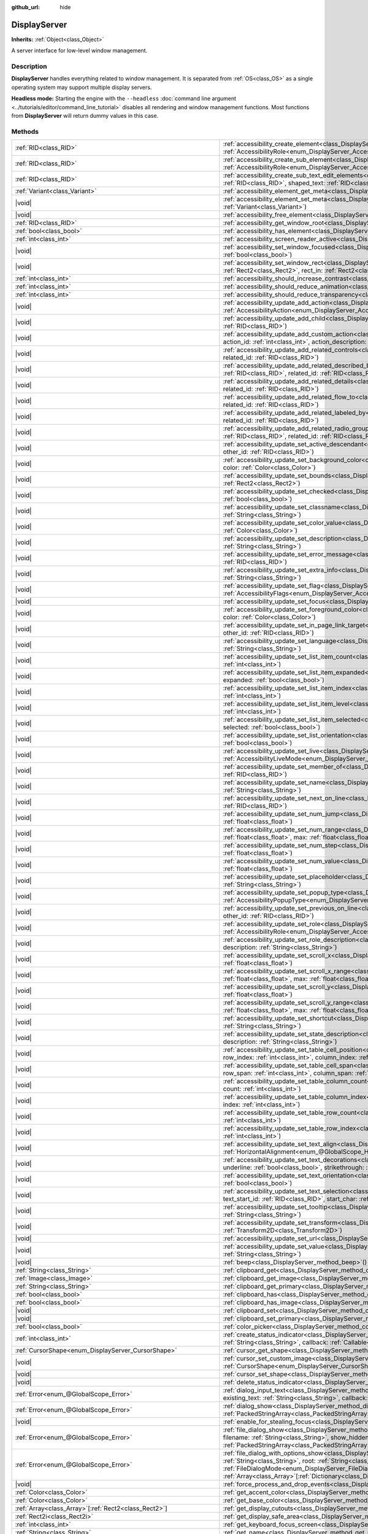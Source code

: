 :github_url: hide

.. DO NOT EDIT THIS FILE!!!
.. Generated automatically from Godot engine sources.
.. Generator: https://github.com/godotengine/godot/tree/master/doc/tools/make_rst.py.
.. XML source: https://github.com/godotengine/godot/tree/master/doc/classes/DisplayServer.xml.

.. _class_DisplayServer:

DisplayServer
=============

**Inherits:** :ref:`Object<class_Object>`

A server interface for low-level window management.

.. rst-class:: classref-introduction-group

Description
-----------

**DisplayServer** handles everything related to window management. It is separated from :ref:`OS<class_OS>` as a single operating system may support multiple display servers.

\ **Headless mode:** Starting the engine with the ``--headless`` :doc:`command line argument <../tutorials/editor/command_line_tutorial>` disables all rendering and window management functions. Most functions from **DisplayServer** will return dummy values in this case.

.. rst-class:: classref-reftable-group

Methods
-------

.. table::
   :widths: auto

   +-------------------------------------------------------------------------+-------------------------------------------------------------------------------------------------------------------------------------------------------------------------------------------------------------------------------------------------------------------------------------------------------------------------------------------------------------------------------------------------------------------------------------------------------------------------------------------------------------------------------------------------------------------------------------------------------------------+
   | :ref:`RID<class_RID>`                                                   | :ref:`accessibility_create_element<class_DisplayServer_method_accessibility_create_element>`\ (\ window_id\: :ref:`int<class_int>`, role\: :ref:`AccessibilityRole<enum_DisplayServer_AccessibilityRole>`\ )                                                                                                                                                                                                                                                                                                                                                                                                      |
   +-------------------------------------------------------------------------+-------------------------------------------------------------------------------------------------------------------------------------------------------------------------------------------------------------------------------------------------------------------------------------------------------------------------------------------------------------------------------------------------------------------------------------------------------------------------------------------------------------------------------------------------------------------------------------------------------------------+
   | :ref:`RID<class_RID>`                                                   | :ref:`accessibility_create_sub_element<class_DisplayServer_method_accessibility_create_sub_element>`\ (\ parent_rid\: :ref:`RID<class_RID>`, role\: :ref:`AccessibilityRole<enum_DisplayServer_AccessibilityRole>`, insert_pos\: :ref:`int<class_int>` = -1\ )                                                                                                                                                                                                                                                                                                                                                    |
   +-------------------------------------------------------------------------+-------------------------------------------------------------------------------------------------------------------------------------------------------------------------------------------------------------------------------------------------------------------------------------------------------------------------------------------------------------------------------------------------------------------------------------------------------------------------------------------------------------------------------------------------------------------------------------------------------------------+
   | :ref:`RID<class_RID>`                                                   | :ref:`accessibility_create_sub_text_edit_elements<class_DisplayServer_method_accessibility_create_sub_text_edit_elements>`\ (\ parent_rid\: :ref:`RID<class_RID>`, shaped_text\: :ref:`RID<class_RID>`, min_height\: :ref:`float<class_float>`, insert_pos\: :ref:`int<class_int>` = -1\ )                                                                                                                                                                                                                                                                                                                        |
   +-------------------------------------------------------------------------+-------------------------------------------------------------------------------------------------------------------------------------------------------------------------------------------------------------------------------------------------------------------------------------------------------------------------------------------------------------------------------------------------------------------------------------------------------------------------------------------------------------------------------------------------------------------------------------------------------------------+
   | :ref:`Variant<class_Variant>`                                           | :ref:`accessibility_element_get_meta<class_DisplayServer_method_accessibility_element_get_meta>`\ (\ id\: :ref:`RID<class_RID>`\ ) |const|                                                                                                                                                                                                                                                                                                                                                                                                                                                                        |
   +-------------------------------------------------------------------------+-------------------------------------------------------------------------------------------------------------------------------------------------------------------------------------------------------------------------------------------------------------------------------------------------------------------------------------------------------------------------------------------------------------------------------------------------------------------------------------------------------------------------------------------------------------------------------------------------------------------+
   | |void|                                                                  | :ref:`accessibility_element_set_meta<class_DisplayServer_method_accessibility_element_set_meta>`\ (\ id\: :ref:`RID<class_RID>`, meta\: :ref:`Variant<class_Variant>`\ )                                                                                                                                                                                                                                                                                                                                                                                                                                          |
   +-------------------------------------------------------------------------+-------------------------------------------------------------------------------------------------------------------------------------------------------------------------------------------------------------------------------------------------------------------------------------------------------------------------------------------------------------------------------------------------------------------------------------------------------------------------------------------------------------------------------------------------------------------------------------------------------------------+
   | |void|                                                                  | :ref:`accessibility_free_element<class_DisplayServer_method_accessibility_free_element>`\ (\ id\: :ref:`RID<class_RID>`\ )                                                                                                                                                                                                                                                                                                                                                                                                                                                                                        |
   +-------------------------------------------------------------------------+-------------------------------------------------------------------------------------------------------------------------------------------------------------------------------------------------------------------------------------------------------------------------------------------------------------------------------------------------------------------------------------------------------------------------------------------------------------------------------------------------------------------------------------------------------------------------------------------------------------------+
   | :ref:`RID<class_RID>`                                                   | :ref:`accessibility_get_window_root<class_DisplayServer_method_accessibility_get_window_root>`\ (\ window_id\: :ref:`int<class_int>`\ ) |const|                                                                                                                                                                                                                                                                                                                                                                                                                                                                   |
   +-------------------------------------------------------------------------+-------------------------------------------------------------------------------------------------------------------------------------------------------------------------------------------------------------------------------------------------------------------------------------------------------------------------------------------------------------------------------------------------------------------------------------------------------------------------------------------------------------------------------------------------------------------------------------------------------------------+
   | :ref:`bool<class_bool>`                                                 | :ref:`accessibility_has_element<class_DisplayServer_method_accessibility_has_element>`\ (\ id\: :ref:`RID<class_RID>`\ ) |const|                                                                                                                                                                                                                                                                                                                                                                                                                                                                                  |
   +-------------------------------------------------------------------------+-------------------------------------------------------------------------------------------------------------------------------------------------------------------------------------------------------------------------------------------------------------------------------------------------------------------------------------------------------------------------------------------------------------------------------------------------------------------------------------------------------------------------------------------------------------------------------------------------------------------+
   | :ref:`int<class_int>`                                                   | :ref:`accessibility_screen_reader_active<class_DisplayServer_method_accessibility_screen_reader_active>`\ (\ ) |const|                                                                                                                                                                                                                                                                                                                                                                                                                                                                                            |
   +-------------------------------------------------------------------------+-------------------------------------------------------------------------------------------------------------------------------------------------------------------------------------------------------------------------------------------------------------------------------------------------------------------------------------------------------------------------------------------------------------------------------------------------------------------------------------------------------------------------------------------------------------------------------------------------------------------+
   | |void|                                                                  | :ref:`accessibility_set_window_focused<class_DisplayServer_method_accessibility_set_window_focused>`\ (\ window_id\: :ref:`int<class_int>`, focused\: :ref:`bool<class_bool>`\ )                                                                                                                                                                                                                                                                                                                                                                                                                                  |
   +-------------------------------------------------------------------------+-------------------------------------------------------------------------------------------------------------------------------------------------------------------------------------------------------------------------------------------------------------------------------------------------------------------------------------------------------------------------------------------------------------------------------------------------------------------------------------------------------------------------------------------------------------------------------------------------------------------+
   | |void|                                                                  | :ref:`accessibility_set_window_rect<class_DisplayServer_method_accessibility_set_window_rect>`\ (\ window_id\: :ref:`int<class_int>`, rect_out\: :ref:`Rect2<class_Rect2>`, rect_in\: :ref:`Rect2<class_Rect2>`\ )                                                                                                                                                                                                                                                                                                                                                                                                |
   +-------------------------------------------------------------------------+-------------------------------------------------------------------------------------------------------------------------------------------------------------------------------------------------------------------------------------------------------------------------------------------------------------------------------------------------------------------------------------------------------------------------------------------------------------------------------------------------------------------------------------------------------------------------------------------------------------------+
   | :ref:`int<class_int>`                                                   | :ref:`accessibility_should_increase_contrast<class_DisplayServer_method_accessibility_should_increase_contrast>`\ (\ ) |const|                                                                                                                                                                                                                                                                                                                                                                                                                                                                                    |
   +-------------------------------------------------------------------------+-------------------------------------------------------------------------------------------------------------------------------------------------------------------------------------------------------------------------------------------------------------------------------------------------------------------------------------------------------------------------------------------------------------------------------------------------------------------------------------------------------------------------------------------------------------------------------------------------------------------+
   | :ref:`int<class_int>`                                                   | :ref:`accessibility_should_reduce_animation<class_DisplayServer_method_accessibility_should_reduce_animation>`\ (\ ) |const|                                                                                                                                                                                                                                                                                                                                                                                                                                                                                      |
   +-------------------------------------------------------------------------+-------------------------------------------------------------------------------------------------------------------------------------------------------------------------------------------------------------------------------------------------------------------------------------------------------------------------------------------------------------------------------------------------------------------------------------------------------------------------------------------------------------------------------------------------------------------------------------------------------------------+
   | :ref:`int<class_int>`                                                   | :ref:`accessibility_should_reduce_transparency<class_DisplayServer_method_accessibility_should_reduce_transparency>`\ (\ ) |const|                                                                                                                                                                                                                                                                                                                                                                                                                                                                                |
   +-------------------------------------------------------------------------+-------------------------------------------------------------------------------------------------------------------------------------------------------------------------------------------------------------------------------------------------------------------------------------------------------------------------------------------------------------------------------------------------------------------------------------------------------------------------------------------------------------------------------------------------------------------------------------------------------------------+
   | |void|                                                                  | :ref:`accessibility_update_add_action<class_DisplayServer_method_accessibility_update_add_action>`\ (\ id\: :ref:`RID<class_RID>`, action\: :ref:`AccessibilityAction<enum_DisplayServer_AccessibilityAction>`, callable\: :ref:`Callable<class_Callable>`\ )                                                                                                                                                                                                                                                                                                                                                     |
   +-------------------------------------------------------------------------+-------------------------------------------------------------------------------------------------------------------------------------------------------------------------------------------------------------------------------------------------------------------------------------------------------------------------------------------------------------------------------------------------------------------------------------------------------------------------------------------------------------------------------------------------------------------------------------------------------------------+
   | |void|                                                                  | :ref:`accessibility_update_add_child<class_DisplayServer_method_accessibility_update_add_child>`\ (\ id\: :ref:`RID<class_RID>`, child_id\: :ref:`RID<class_RID>`\ )                                                                                                                                                                                                                                                                                                                                                                                                                                              |
   +-------------------------------------------------------------------------+-------------------------------------------------------------------------------------------------------------------------------------------------------------------------------------------------------------------------------------------------------------------------------------------------------------------------------------------------------------------------------------------------------------------------------------------------------------------------------------------------------------------------------------------------------------------------------------------------------------------+
   | |void|                                                                  | :ref:`accessibility_update_add_custom_action<class_DisplayServer_method_accessibility_update_add_custom_action>`\ (\ id\: :ref:`RID<class_RID>`, action_id\: :ref:`int<class_int>`, action_description\: :ref:`String<class_String>`\ )                                                                                                                                                                                                                                                                                                                                                                           |
   +-------------------------------------------------------------------------+-------------------------------------------------------------------------------------------------------------------------------------------------------------------------------------------------------------------------------------------------------------------------------------------------------------------------------------------------------------------------------------------------------------------------------------------------------------------------------------------------------------------------------------------------------------------------------------------------------------------+
   | |void|                                                                  | :ref:`accessibility_update_add_related_controls<class_DisplayServer_method_accessibility_update_add_related_controls>`\ (\ id\: :ref:`RID<class_RID>`, related_id\: :ref:`RID<class_RID>`\ )                                                                                                                                                                                                                                                                                                                                                                                                                      |
   +-------------------------------------------------------------------------+-------------------------------------------------------------------------------------------------------------------------------------------------------------------------------------------------------------------------------------------------------------------------------------------------------------------------------------------------------------------------------------------------------------------------------------------------------------------------------------------------------------------------------------------------------------------------------------------------------------------+
   | |void|                                                                  | :ref:`accessibility_update_add_related_described_by<class_DisplayServer_method_accessibility_update_add_related_described_by>`\ (\ id\: :ref:`RID<class_RID>`, related_id\: :ref:`RID<class_RID>`\ )                                                                                                                                                                                                                                                                                                                                                                                                              |
   +-------------------------------------------------------------------------+-------------------------------------------------------------------------------------------------------------------------------------------------------------------------------------------------------------------------------------------------------------------------------------------------------------------------------------------------------------------------------------------------------------------------------------------------------------------------------------------------------------------------------------------------------------------------------------------------------------------+
   | |void|                                                                  | :ref:`accessibility_update_add_related_details<class_DisplayServer_method_accessibility_update_add_related_details>`\ (\ id\: :ref:`RID<class_RID>`, related_id\: :ref:`RID<class_RID>`\ )                                                                                                                                                                                                                                                                                                                                                                                                                        |
   +-------------------------------------------------------------------------+-------------------------------------------------------------------------------------------------------------------------------------------------------------------------------------------------------------------------------------------------------------------------------------------------------------------------------------------------------------------------------------------------------------------------------------------------------------------------------------------------------------------------------------------------------------------------------------------------------------------+
   | |void|                                                                  | :ref:`accessibility_update_add_related_flow_to<class_DisplayServer_method_accessibility_update_add_related_flow_to>`\ (\ id\: :ref:`RID<class_RID>`, related_id\: :ref:`RID<class_RID>`\ )                                                                                                                                                                                                                                                                                                                                                                                                                        |
   +-------------------------------------------------------------------------+-------------------------------------------------------------------------------------------------------------------------------------------------------------------------------------------------------------------------------------------------------------------------------------------------------------------------------------------------------------------------------------------------------------------------------------------------------------------------------------------------------------------------------------------------------------------------------------------------------------------+
   | |void|                                                                  | :ref:`accessibility_update_add_related_labeled_by<class_DisplayServer_method_accessibility_update_add_related_labeled_by>`\ (\ id\: :ref:`RID<class_RID>`, related_id\: :ref:`RID<class_RID>`\ )                                                                                                                                                                                                                                                                                                                                                                                                                  |
   +-------------------------------------------------------------------------+-------------------------------------------------------------------------------------------------------------------------------------------------------------------------------------------------------------------------------------------------------------------------------------------------------------------------------------------------------------------------------------------------------------------------------------------------------------------------------------------------------------------------------------------------------------------------------------------------------------------+
   | |void|                                                                  | :ref:`accessibility_update_add_related_radio_group<class_DisplayServer_method_accessibility_update_add_related_radio_group>`\ (\ id\: :ref:`RID<class_RID>`, related_id\: :ref:`RID<class_RID>`\ )                                                                                                                                                                                                                                                                                                                                                                                                                |
   +-------------------------------------------------------------------------+-------------------------------------------------------------------------------------------------------------------------------------------------------------------------------------------------------------------------------------------------------------------------------------------------------------------------------------------------------------------------------------------------------------------------------------------------------------------------------------------------------------------------------------------------------------------------------------------------------------------+
   | |void|                                                                  | :ref:`accessibility_update_set_active_descendant<class_DisplayServer_method_accessibility_update_set_active_descendant>`\ (\ id\: :ref:`RID<class_RID>`, other_id\: :ref:`RID<class_RID>`\ )                                                                                                                                                                                                                                                                                                                                                                                                                      |
   +-------------------------------------------------------------------------+-------------------------------------------------------------------------------------------------------------------------------------------------------------------------------------------------------------------------------------------------------------------------------------------------------------------------------------------------------------------------------------------------------------------------------------------------------------------------------------------------------------------------------------------------------------------------------------------------------------------+
   | |void|                                                                  | :ref:`accessibility_update_set_background_color<class_DisplayServer_method_accessibility_update_set_background_color>`\ (\ id\: :ref:`RID<class_RID>`, color\: :ref:`Color<class_Color>`\ )                                                                                                                                                                                                                                                                                                                                                                                                                       |
   +-------------------------------------------------------------------------+-------------------------------------------------------------------------------------------------------------------------------------------------------------------------------------------------------------------------------------------------------------------------------------------------------------------------------------------------------------------------------------------------------------------------------------------------------------------------------------------------------------------------------------------------------------------------------------------------------------------+
   | |void|                                                                  | :ref:`accessibility_update_set_bounds<class_DisplayServer_method_accessibility_update_set_bounds>`\ (\ id\: :ref:`RID<class_RID>`, p_rect\: :ref:`Rect2<class_Rect2>`\ )                                                                                                                                                                                                                                                                                                                                                                                                                                          |
   +-------------------------------------------------------------------------+-------------------------------------------------------------------------------------------------------------------------------------------------------------------------------------------------------------------------------------------------------------------------------------------------------------------------------------------------------------------------------------------------------------------------------------------------------------------------------------------------------------------------------------------------------------------------------------------------------------------+
   | |void|                                                                  | :ref:`accessibility_update_set_checked<class_DisplayServer_method_accessibility_update_set_checked>`\ (\ id\: :ref:`RID<class_RID>`, checekd\: :ref:`bool<class_bool>`\ )                                                                                                                                                                                                                                                                                                                                                                                                                                         |
   +-------------------------------------------------------------------------+-------------------------------------------------------------------------------------------------------------------------------------------------------------------------------------------------------------------------------------------------------------------------------------------------------------------------------------------------------------------------------------------------------------------------------------------------------------------------------------------------------------------------------------------------------------------------------------------------------------------+
   | |void|                                                                  | :ref:`accessibility_update_set_classname<class_DisplayServer_method_accessibility_update_set_classname>`\ (\ id\: :ref:`RID<class_RID>`, classname\: :ref:`String<class_String>`\ )                                                                                                                                                                                                                                                                                                                                                                                                                               |
   +-------------------------------------------------------------------------+-------------------------------------------------------------------------------------------------------------------------------------------------------------------------------------------------------------------------------------------------------------------------------------------------------------------------------------------------------------------------------------------------------------------------------------------------------------------------------------------------------------------------------------------------------------------------------------------------------------------+
   | |void|                                                                  | :ref:`accessibility_update_set_color_value<class_DisplayServer_method_accessibility_update_set_color_value>`\ (\ id\: :ref:`RID<class_RID>`, color\: :ref:`Color<class_Color>`\ )                                                                                                                                                                                                                                                                                                                                                                                                                                 |
   +-------------------------------------------------------------------------+-------------------------------------------------------------------------------------------------------------------------------------------------------------------------------------------------------------------------------------------------------------------------------------------------------------------------------------------------------------------------------------------------------------------------------------------------------------------------------------------------------------------------------------------------------------------------------------------------------------------+
   | |void|                                                                  | :ref:`accessibility_update_set_description<class_DisplayServer_method_accessibility_update_set_description>`\ (\ id\: :ref:`RID<class_RID>`, description\: :ref:`String<class_String>`\ )                                                                                                                                                                                                                                                                                                                                                                                                                         |
   +-------------------------------------------------------------------------+-------------------------------------------------------------------------------------------------------------------------------------------------------------------------------------------------------------------------------------------------------------------------------------------------------------------------------------------------------------------------------------------------------------------------------------------------------------------------------------------------------------------------------------------------------------------------------------------------------------------+
   | |void|                                                                  | :ref:`accessibility_update_set_error_message<class_DisplayServer_method_accessibility_update_set_error_message>`\ (\ id\: :ref:`RID<class_RID>`, other_id\: :ref:`RID<class_RID>`\ )                                                                                                                                                                                                                                                                                                                                                                                                                              |
   +-------------------------------------------------------------------------+-------------------------------------------------------------------------------------------------------------------------------------------------------------------------------------------------------------------------------------------------------------------------------------------------------------------------------------------------------------------------------------------------------------------------------------------------------------------------------------------------------------------------------------------------------------------------------------------------------------------+
   | |void|                                                                  | :ref:`accessibility_update_set_extra_info<class_DisplayServer_method_accessibility_update_set_extra_info>`\ (\ id\: :ref:`RID<class_RID>`, name\: :ref:`String<class_String>`\ )                                                                                                                                                                                                                                                                                                                                                                                                                                  |
   +-------------------------------------------------------------------------+-------------------------------------------------------------------------------------------------------------------------------------------------------------------------------------------------------------------------------------------------------------------------------------------------------------------------------------------------------------------------------------------------------------------------------------------------------------------------------------------------------------------------------------------------------------------------------------------------------------------+
   | |void|                                                                  | :ref:`accessibility_update_set_flag<class_DisplayServer_method_accessibility_update_set_flag>`\ (\ id\: :ref:`RID<class_RID>`, flag\: :ref:`AccessibilityFlags<enum_DisplayServer_AccessibilityFlags>`, value\: :ref:`bool<class_bool>`\ )                                                                                                                                                                                                                                                                                                                                                                        |
   +-------------------------------------------------------------------------+-------------------------------------------------------------------------------------------------------------------------------------------------------------------------------------------------------------------------------------------------------------------------------------------------------------------------------------------------------------------------------------------------------------------------------------------------------------------------------------------------------------------------------------------------------------------------------------------------------------------+
   | |void|                                                                  | :ref:`accessibility_update_set_focus<class_DisplayServer_method_accessibility_update_set_focus>`\ (\ id\: :ref:`RID<class_RID>`\ )                                                                                                                                                                                                                                                                                                                                                                                                                                                                                |
   +-------------------------------------------------------------------------+-------------------------------------------------------------------------------------------------------------------------------------------------------------------------------------------------------------------------------------------------------------------------------------------------------------------------------------------------------------------------------------------------------------------------------------------------------------------------------------------------------------------------------------------------------------------------------------------------------------------+
   | |void|                                                                  | :ref:`accessibility_update_set_foreground_color<class_DisplayServer_method_accessibility_update_set_foreground_color>`\ (\ id\: :ref:`RID<class_RID>`, color\: :ref:`Color<class_Color>`\ )                                                                                                                                                                                                                                                                                                                                                                                                                       |
   +-------------------------------------------------------------------------+-------------------------------------------------------------------------------------------------------------------------------------------------------------------------------------------------------------------------------------------------------------------------------------------------------------------------------------------------------------------------------------------------------------------------------------------------------------------------------------------------------------------------------------------------------------------------------------------------------------------+
   | |void|                                                                  | :ref:`accessibility_update_set_in_page_link_target<class_DisplayServer_method_accessibility_update_set_in_page_link_target>`\ (\ id\: :ref:`RID<class_RID>`, other_id\: :ref:`RID<class_RID>`\ )                                                                                                                                                                                                                                                                                                                                                                                                                  |
   +-------------------------------------------------------------------------+-------------------------------------------------------------------------------------------------------------------------------------------------------------------------------------------------------------------------------------------------------------------------------------------------------------------------------------------------------------------------------------------------------------------------------------------------------------------------------------------------------------------------------------------------------------------------------------------------------------------+
   | |void|                                                                  | :ref:`accessibility_update_set_language<class_DisplayServer_method_accessibility_update_set_language>`\ (\ id\: :ref:`RID<class_RID>`, language\: :ref:`String<class_String>`\ )                                                                                                                                                                                                                                                                                                                                                                                                                                  |
   +-------------------------------------------------------------------------+-------------------------------------------------------------------------------------------------------------------------------------------------------------------------------------------------------------------------------------------------------------------------------------------------------------------------------------------------------------------------------------------------------------------------------------------------------------------------------------------------------------------------------------------------------------------------------------------------------------------+
   | |void|                                                                  | :ref:`accessibility_update_set_list_item_count<class_DisplayServer_method_accessibility_update_set_list_item_count>`\ (\ id\: :ref:`RID<class_RID>`, size\: :ref:`int<class_int>`\ )                                                                                                                                                                                                                                                                                                                                                                                                                              |
   +-------------------------------------------------------------------------+-------------------------------------------------------------------------------------------------------------------------------------------------------------------------------------------------------------------------------------------------------------------------------------------------------------------------------------------------------------------------------------------------------------------------------------------------------------------------------------------------------------------------------------------------------------------------------------------------------------------+
   | |void|                                                                  | :ref:`accessibility_update_set_list_item_expanded<class_DisplayServer_method_accessibility_update_set_list_item_expanded>`\ (\ id\: :ref:`RID<class_RID>`, expanded\: :ref:`bool<class_bool>`\ )                                                                                                                                                                                                                                                                                                                                                                                                                  |
   +-------------------------------------------------------------------------+-------------------------------------------------------------------------------------------------------------------------------------------------------------------------------------------------------------------------------------------------------------------------------------------------------------------------------------------------------------------------------------------------------------------------------------------------------------------------------------------------------------------------------------------------------------------------------------------------------------------+
   | |void|                                                                  | :ref:`accessibility_update_set_list_item_index<class_DisplayServer_method_accessibility_update_set_list_item_index>`\ (\ id\: :ref:`RID<class_RID>`, index\: :ref:`int<class_int>`\ )                                                                                                                                                                                                                                                                                                                                                                                                                             |
   +-------------------------------------------------------------------------+-------------------------------------------------------------------------------------------------------------------------------------------------------------------------------------------------------------------------------------------------------------------------------------------------------------------------------------------------------------------------------------------------------------------------------------------------------------------------------------------------------------------------------------------------------------------------------------------------------------------+
   | |void|                                                                  | :ref:`accessibility_update_set_list_item_level<class_DisplayServer_method_accessibility_update_set_list_item_level>`\ (\ id\: :ref:`RID<class_RID>`, level\: :ref:`int<class_int>`\ )                                                                                                                                                                                                                                                                                                                                                                                                                             |
   +-------------------------------------------------------------------------+-------------------------------------------------------------------------------------------------------------------------------------------------------------------------------------------------------------------------------------------------------------------------------------------------------------------------------------------------------------------------------------------------------------------------------------------------------------------------------------------------------------------------------------------------------------------------------------------------------------------+
   | |void|                                                                  | :ref:`accessibility_update_set_list_item_selected<class_DisplayServer_method_accessibility_update_set_list_item_selected>`\ (\ id\: :ref:`RID<class_RID>`, selected\: :ref:`bool<class_bool>`\ )                                                                                                                                                                                                                                                                                                                                                                                                                  |
   +-------------------------------------------------------------------------+-------------------------------------------------------------------------------------------------------------------------------------------------------------------------------------------------------------------------------------------------------------------------------------------------------------------------------------------------------------------------------------------------------------------------------------------------------------------------------------------------------------------------------------------------------------------------------------------------------------------+
   | |void|                                                                  | :ref:`accessibility_update_set_list_orientation<class_DisplayServer_method_accessibility_update_set_list_orientation>`\ (\ id\: :ref:`RID<class_RID>`, vertical\: :ref:`bool<class_bool>`\ )                                                                                                                                                                                                                                                                                                                                                                                                                      |
   +-------------------------------------------------------------------------+-------------------------------------------------------------------------------------------------------------------------------------------------------------------------------------------------------------------------------------------------------------------------------------------------------------------------------------------------------------------------------------------------------------------------------------------------------------------------------------------------------------------------------------------------------------------------------------------------------------------+
   | |void|                                                                  | :ref:`accessibility_update_set_live<class_DisplayServer_method_accessibility_update_set_live>`\ (\ id\: :ref:`RID<class_RID>`, live\: :ref:`AccessibilityLiveMode<enum_DisplayServer_AccessibilityLiveMode>`\ )                                                                                                                                                                                                                                                                                                                                                                                                   |
   +-------------------------------------------------------------------------+-------------------------------------------------------------------------------------------------------------------------------------------------------------------------------------------------------------------------------------------------------------------------------------------------------------------------------------------------------------------------------------------------------------------------------------------------------------------------------------------------------------------------------------------------------------------------------------------------------------------+
   | |void|                                                                  | :ref:`accessibility_update_set_member_of<class_DisplayServer_method_accessibility_update_set_member_of>`\ (\ id\: :ref:`RID<class_RID>`, group_id\: :ref:`RID<class_RID>`\ )                                                                                                                                                                                                                                                                                                                                                                                                                                      |
   +-------------------------------------------------------------------------+-------------------------------------------------------------------------------------------------------------------------------------------------------------------------------------------------------------------------------------------------------------------------------------------------------------------------------------------------------------------------------------------------------------------------------------------------------------------------------------------------------------------------------------------------------------------------------------------------------------------+
   | |void|                                                                  | :ref:`accessibility_update_set_name<class_DisplayServer_method_accessibility_update_set_name>`\ (\ id\: :ref:`RID<class_RID>`, name\: :ref:`String<class_String>`\ )                                                                                                                                                                                                                                                                                                                                                                                                                                              |
   +-------------------------------------------------------------------------+-------------------------------------------------------------------------------------------------------------------------------------------------------------------------------------------------------------------------------------------------------------------------------------------------------------------------------------------------------------------------------------------------------------------------------------------------------------------------------------------------------------------------------------------------------------------------------------------------------------------+
   | |void|                                                                  | :ref:`accessibility_update_set_next_on_line<class_DisplayServer_method_accessibility_update_set_next_on_line>`\ (\ id\: :ref:`RID<class_RID>`, other_id\: :ref:`RID<class_RID>`\ )                                                                                                                                                                                                                                                                                                                                                                                                                                |
   +-------------------------------------------------------------------------+-------------------------------------------------------------------------------------------------------------------------------------------------------------------------------------------------------------------------------------------------------------------------------------------------------------------------------------------------------------------------------------------------------------------------------------------------------------------------------------------------------------------------------------------------------------------------------------------------------------------+
   | |void|                                                                  | :ref:`accessibility_update_set_num_jump<class_DisplayServer_method_accessibility_update_set_num_jump>`\ (\ id\: :ref:`RID<class_RID>`, jump\: :ref:`float<class_float>`\ )                                                                                                                                                                                                                                                                                                                                                                                                                                        |
   +-------------------------------------------------------------------------+-------------------------------------------------------------------------------------------------------------------------------------------------------------------------------------------------------------------------------------------------------------------------------------------------------------------------------------------------------------------------------------------------------------------------------------------------------------------------------------------------------------------------------------------------------------------------------------------------------------------+
   | |void|                                                                  | :ref:`accessibility_update_set_num_range<class_DisplayServer_method_accessibility_update_set_num_range>`\ (\ id\: :ref:`RID<class_RID>`, min\: :ref:`float<class_float>`, max\: :ref:`float<class_float>`\ )                                                                                                                                                                                                                                                                                                                                                                                                      |
   +-------------------------------------------------------------------------+-------------------------------------------------------------------------------------------------------------------------------------------------------------------------------------------------------------------------------------------------------------------------------------------------------------------------------------------------------------------------------------------------------------------------------------------------------------------------------------------------------------------------------------------------------------------------------------------------------------------+
   | |void|                                                                  | :ref:`accessibility_update_set_num_step<class_DisplayServer_method_accessibility_update_set_num_step>`\ (\ id\: :ref:`RID<class_RID>`, step\: :ref:`float<class_float>`\ )                                                                                                                                                                                                                                                                                                                                                                                                                                        |
   +-------------------------------------------------------------------------+-------------------------------------------------------------------------------------------------------------------------------------------------------------------------------------------------------------------------------------------------------------------------------------------------------------------------------------------------------------------------------------------------------------------------------------------------------------------------------------------------------------------------------------------------------------------------------------------------------------------+
   | |void|                                                                  | :ref:`accessibility_update_set_num_value<class_DisplayServer_method_accessibility_update_set_num_value>`\ (\ id\: :ref:`RID<class_RID>`, position\: :ref:`float<class_float>`\ )                                                                                                                                                                                                                                                                                                                                                                                                                                  |
   +-------------------------------------------------------------------------+-------------------------------------------------------------------------------------------------------------------------------------------------------------------------------------------------------------------------------------------------------------------------------------------------------------------------------------------------------------------------------------------------------------------------------------------------------------------------------------------------------------------------------------------------------------------------------------------------------------------+
   | |void|                                                                  | :ref:`accessibility_update_set_placeholder<class_DisplayServer_method_accessibility_update_set_placeholder>`\ (\ id\: :ref:`RID<class_RID>`, placeholder\: :ref:`String<class_String>`\ )                                                                                                                                                                                                                                                                                                                                                                                                                         |
   +-------------------------------------------------------------------------+-------------------------------------------------------------------------------------------------------------------------------------------------------------------------------------------------------------------------------------------------------------------------------------------------------------------------------------------------------------------------------------------------------------------------------------------------------------------------------------------------------------------------------------------------------------------------------------------------------------------+
   | |void|                                                                  | :ref:`accessibility_update_set_popup_type<class_DisplayServer_method_accessibility_update_set_popup_type>`\ (\ id\: :ref:`RID<class_RID>`, popup\: :ref:`AccessibilityPopupType<enum_DisplayServer_AccessibilityPopupType>`\ )                                                                                                                                                                                                                                                                                                                                                                                    |
   +-------------------------------------------------------------------------+-------------------------------------------------------------------------------------------------------------------------------------------------------------------------------------------------------------------------------------------------------------------------------------------------------------------------------------------------------------------------------------------------------------------------------------------------------------------------------------------------------------------------------------------------------------------------------------------------------------------+
   | |void|                                                                  | :ref:`accessibility_update_set_previous_on_line<class_DisplayServer_method_accessibility_update_set_previous_on_line>`\ (\ id\: :ref:`RID<class_RID>`, other_id\: :ref:`RID<class_RID>`\ )                                                                                                                                                                                                                                                                                                                                                                                                                        |
   +-------------------------------------------------------------------------+-------------------------------------------------------------------------------------------------------------------------------------------------------------------------------------------------------------------------------------------------------------------------------------------------------------------------------------------------------------------------------------------------------------------------------------------------------------------------------------------------------------------------------------------------------------------------------------------------------------------+
   | |void|                                                                  | :ref:`accessibility_update_set_role<class_DisplayServer_method_accessibility_update_set_role>`\ (\ id\: :ref:`RID<class_RID>`, role\: :ref:`AccessibilityRole<enum_DisplayServer_AccessibilityRole>`\ )                                                                                                                                                                                                                                                                                                                                                                                                           |
   +-------------------------------------------------------------------------+-------------------------------------------------------------------------------------------------------------------------------------------------------------------------------------------------------------------------------------------------------------------------------------------------------------------------------------------------------------------------------------------------------------------------------------------------------------------------------------------------------------------------------------------------------------------------------------------------------------------+
   | |void|                                                                  | :ref:`accessibility_update_set_role_description<class_DisplayServer_method_accessibility_update_set_role_description>`\ (\ id\: :ref:`RID<class_RID>`, description\: :ref:`String<class_String>`\ )                                                                                                                                                                                                                                                                                                                                                                                                               |
   +-------------------------------------------------------------------------+-------------------------------------------------------------------------------------------------------------------------------------------------------------------------------------------------------------------------------------------------------------------------------------------------------------------------------------------------------------------------------------------------------------------------------------------------------------------------------------------------------------------------------------------------------------------------------------------------------------------+
   | |void|                                                                  | :ref:`accessibility_update_set_scroll_x<class_DisplayServer_method_accessibility_update_set_scroll_x>`\ (\ id\: :ref:`RID<class_RID>`, position\: :ref:`float<class_float>`\ )                                                                                                                                                                                                                                                                                                                                                                                                                                    |
   +-------------------------------------------------------------------------+-------------------------------------------------------------------------------------------------------------------------------------------------------------------------------------------------------------------------------------------------------------------------------------------------------------------------------------------------------------------------------------------------------------------------------------------------------------------------------------------------------------------------------------------------------------------------------------------------------------------+
   | |void|                                                                  | :ref:`accessibility_update_set_scroll_x_range<class_DisplayServer_method_accessibility_update_set_scroll_x_range>`\ (\ id\: :ref:`RID<class_RID>`, min\: :ref:`float<class_float>`, max\: :ref:`float<class_float>`\ )                                                                                                                                                                                                                                                                                                                                                                                            |
   +-------------------------------------------------------------------------+-------------------------------------------------------------------------------------------------------------------------------------------------------------------------------------------------------------------------------------------------------------------------------------------------------------------------------------------------------------------------------------------------------------------------------------------------------------------------------------------------------------------------------------------------------------------------------------------------------------------+
   | |void|                                                                  | :ref:`accessibility_update_set_scroll_y<class_DisplayServer_method_accessibility_update_set_scroll_y>`\ (\ id\: :ref:`RID<class_RID>`, position\: :ref:`float<class_float>`\ )                                                                                                                                                                                                                                                                                                                                                                                                                                    |
   +-------------------------------------------------------------------------+-------------------------------------------------------------------------------------------------------------------------------------------------------------------------------------------------------------------------------------------------------------------------------------------------------------------------------------------------------------------------------------------------------------------------------------------------------------------------------------------------------------------------------------------------------------------------------------------------------------------+
   | |void|                                                                  | :ref:`accessibility_update_set_scroll_y_range<class_DisplayServer_method_accessibility_update_set_scroll_y_range>`\ (\ id\: :ref:`RID<class_RID>`, min\: :ref:`float<class_float>`, max\: :ref:`float<class_float>`\ )                                                                                                                                                                                                                                                                                                                                                                                            |
   +-------------------------------------------------------------------------+-------------------------------------------------------------------------------------------------------------------------------------------------------------------------------------------------------------------------------------------------------------------------------------------------------------------------------------------------------------------------------------------------------------------------------------------------------------------------------------------------------------------------------------------------------------------------------------------------------------------+
   | |void|                                                                  | :ref:`accessibility_update_set_shortcut<class_DisplayServer_method_accessibility_update_set_shortcut>`\ (\ id\: :ref:`RID<class_RID>`, shortcut\: :ref:`String<class_String>`\ )                                                                                                                                                                                                                                                                                                                                                                                                                                  |
   +-------------------------------------------------------------------------+-------------------------------------------------------------------------------------------------------------------------------------------------------------------------------------------------------------------------------------------------------------------------------------------------------------------------------------------------------------------------------------------------------------------------------------------------------------------------------------------------------------------------------------------------------------------------------------------------------------------+
   | |void|                                                                  | :ref:`accessibility_update_set_state_description<class_DisplayServer_method_accessibility_update_set_state_description>`\ (\ id\: :ref:`RID<class_RID>`, description\: :ref:`String<class_String>`\ )                                                                                                                                                                                                                                                                                                                                                                                                             |
   +-------------------------------------------------------------------------+-------------------------------------------------------------------------------------------------------------------------------------------------------------------------------------------------------------------------------------------------------------------------------------------------------------------------------------------------------------------------------------------------------------------------------------------------------------------------------------------------------------------------------------------------------------------------------------------------------------------+
   | |void|                                                                  | :ref:`accessibility_update_set_table_cell_position<class_DisplayServer_method_accessibility_update_set_table_cell_position>`\ (\ id\: :ref:`RID<class_RID>`, row_index\: :ref:`int<class_int>`, column_index\: :ref:`int<class_int>`\ )                                                                                                                                                                                                                                                                                                                                                                           |
   +-------------------------------------------------------------------------+-------------------------------------------------------------------------------------------------------------------------------------------------------------------------------------------------------------------------------------------------------------------------------------------------------------------------------------------------------------------------------------------------------------------------------------------------------------------------------------------------------------------------------------------------------------------------------------------------------------------+
   | |void|                                                                  | :ref:`accessibility_update_set_table_cell_span<class_DisplayServer_method_accessibility_update_set_table_cell_span>`\ (\ id\: :ref:`RID<class_RID>`, row_span\: :ref:`int<class_int>`, column_span\: :ref:`int<class_int>`\ )                                                                                                                                                                                                                                                                                                                                                                                     |
   +-------------------------------------------------------------------------+-------------------------------------------------------------------------------------------------------------------------------------------------------------------------------------------------------------------------------------------------------------------------------------------------------------------------------------------------------------------------------------------------------------------------------------------------------------------------------------------------------------------------------------------------------------------------------------------------------------------+
   | |void|                                                                  | :ref:`accessibility_update_set_table_column_count<class_DisplayServer_method_accessibility_update_set_table_column_count>`\ (\ id\: :ref:`RID<class_RID>`, count\: :ref:`int<class_int>`\ )                                                                                                                                                                                                                                                                                                                                                                                                                       |
   +-------------------------------------------------------------------------+-------------------------------------------------------------------------------------------------------------------------------------------------------------------------------------------------------------------------------------------------------------------------------------------------------------------------------------------------------------------------------------------------------------------------------------------------------------------------------------------------------------------------------------------------------------------------------------------------------------------+
   | |void|                                                                  | :ref:`accessibility_update_set_table_column_index<class_DisplayServer_method_accessibility_update_set_table_column_index>`\ (\ id\: :ref:`RID<class_RID>`, index\: :ref:`int<class_int>`\ )                                                                                                                                                                                                                                                                                                                                                                                                                       |
   +-------------------------------------------------------------------------+-------------------------------------------------------------------------------------------------------------------------------------------------------------------------------------------------------------------------------------------------------------------------------------------------------------------------------------------------------------------------------------------------------------------------------------------------------------------------------------------------------------------------------------------------------------------------------------------------------------------+
   | |void|                                                                  | :ref:`accessibility_update_set_table_row_count<class_DisplayServer_method_accessibility_update_set_table_row_count>`\ (\ id\: :ref:`RID<class_RID>`, count\: :ref:`int<class_int>`\ )                                                                                                                                                                                                                                                                                                                                                                                                                             |
   +-------------------------------------------------------------------------+-------------------------------------------------------------------------------------------------------------------------------------------------------------------------------------------------------------------------------------------------------------------------------------------------------------------------------------------------------------------------------------------------------------------------------------------------------------------------------------------------------------------------------------------------------------------------------------------------------------------+
   | |void|                                                                  | :ref:`accessibility_update_set_table_row_index<class_DisplayServer_method_accessibility_update_set_table_row_index>`\ (\ id\: :ref:`RID<class_RID>`, index\: :ref:`int<class_int>`\ )                                                                                                                                                                                                                                                                                                                                                                                                                             |
   +-------------------------------------------------------------------------+-------------------------------------------------------------------------------------------------------------------------------------------------------------------------------------------------------------------------------------------------------------------------------------------------------------------------------------------------------------------------------------------------------------------------------------------------------------------------------------------------------------------------------------------------------------------------------------------------------------------+
   | |void|                                                                  | :ref:`accessibility_update_set_text_align<class_DisplayServer_method_accessibility_update_set_text_align>`\ (\ id\: :ref:`RID<class_RID>`, align\: :ref:`HorizontalAlignment<enum_@GlobalScope_HorizontalAlignment>`\ )                                                                                                                                                                                                                                                                                                                                                                                           |
   +-------------------------------------------------------------------------+-------------------------------------------------------------------------------------------------------------------------------------------------------------------------------------------------------------------------------------------------------------------------------------------------------------------------------------------------------------------------------------------------------------------------------------------------------------------------------------------------------------------------------------------------------------------------------------------------------------------+
   | |void|                                                                  | :ref:`accessibility_update_set_text_decorations<class_DisplayServer_method_accessibility_update_set_text_decorations>`\ (\ id\: :ref:`RID<class_RID>`, underline\: :ref:`bool<class_bool>`, strikethrough\: :ref:`bool<class_bool>`, overline\: :ref:`bool<class_bool>`\ )                                                                                                                                                                                                                                                                                                                                        |
   +-------------------------------------------------------------------------+-------------------------------------------------------------------------------------------------------------------------------------------------------------------------------------------------------------------------------------------------------------------------------------------------------------------------------------------------------------------------------------------------------------------------------------------------------------------------------------------------------------------------------------------------------------------------------------------------------------------+
   | |void|                                                                  | :ref:`accessibility_update_set_text_orientation<class_DisplayServer_method_accessibility_update_set_text_orientation>`\ (\ id\: :ref:`RID<class_RID>`, vertical\: :ref:`bool<class_bool>`\ )                                                                                                                                                                                                                                                                                                                                                                                                                      |
   +-------------------------------------------------------------------------+-------------------------------------------------------------------------------------------------------------------------------------------------------------------------------------------------------------------------------------------------------------------------------------------------------------------------------------------------------------------------------------------------------------------------------------------------------------------------------------------------------------------------------------------------------------------------------------------------------------------+
   | |void|                                                                  | :ref:`accessibility_update_set_text_selection<class_DisplayServer_method_accessibility_update_set_text_selection>`\ (\ id\: :ref:`RID<class_RID>`, text_start_id\: :ref:`RID<class_RID>`, start_char\: :ref:`int<class_int>`, text_end_id\: :ref:`RID<class_RID>`, end_char\: :ref:`int<class_int>`\ )                                                                                                                                                                                                                                                                                                            |
   +-------------------------------------------------------------------------+-------------------------------------------------------------------------------------------------------------------------------------------------------------------------------------------------------------------------------------------------------------------------------------------------------------------------------------------------------------------------------------------------------------------------------------------------------------------------------------------------------------------------------------------------------------------------------------------------------------------+
   | |void|                                                                  | :ref:`accessibility_update_set_tooltip<class_DisplayServer_method_accessibility_update_set_tooltip>`\ (\ id\: :ref:`RID<class_RID>`, tooltip\: :ref:`String<class_String>`\ )                                                                                                                                                                                                                                                                                                                                                                                                                                     |
   +-------------------------------------------------------------------------+-------------------------------------------------------------------------------------------------------------------------------------------------------------------------------------------------------------------------------------------------------------------------------------------------------------------------------------------------------------------------------------------------------------------------------------------------------------------------------------------------------------------------------------------------------------------------------------------------------------------+
   | |void|                                                                  | :ref:`accessibility_update_set_transform<class_DisplayServer_method_accessibility_update_set_transform>`\ (\ id\: :ref:`RID<class_RID>`, transform\: :ref:`Transform2D<class_Transform2D>`\ )                                                                                                                                                                                                                                                                                                                                                                                                                     |
   +-------------------------------------------------------------------------+-------------------------------------------------------------------------------------------------------------------------------------------------------------------------------------------------------------------------------------------------------------------------------------------------------------------------------------------------------------------------------------------------------------------------------------------------------------------------------------------------------------------------------------------------------------------------------------------------------------------+
   | |void|                                                                  | :ref:`accessibility_update_set_url<class_DisplayServer_method_accessibility_update_set_url>`\ (\ id\: :ref:`RID<class_RID>`, url\: :ref:`String<class_String>`\ )                                                                                                                                                                                                                                                                                                                                                                                                                                                 |
   +-------------------------------------------------------------------------+-------------------------------------------------------------------------------------------------------------------------------------------------------------------------------------------------------------------------------------------------------------------------------------------------------------------------------------------------------------------------------------------------------------------------------------------------------------------------------------------------------------------------------------------------------------------------------------------------------------------+
   | |void|                                                                  | :ref:`accessibility_update_set_value<class_DisplayServer_method_accessibility_update_set_value>`\ (\ id\: :ref:`RID<class_RID>`, value\: :ref:`String<class_String>`\ )                                                                                                                                                                                                                                                                                                                                                                                                                                           |
   +-------------------------------------------------------------------------+-------------------------------------------------------------------------------------------------------------------------------------------------------------------------------------------------------------------------------------------------------------------------------------------------------------------------------------------------------------------------------------------------------------------------------------------------------------------------------------------------------------------------------------------------------------------------------------------------------------------+
   | |void|                                                                  | :ref:`beep<class_DisplayServer_method_beep>`\ (\ ) |const|                                                                                                                                                                                                                                                                                                                                                                                                                                                                                                                                                        |
   +-------------------------------------------------------------------------+-------------------------------------------------------------------------------------------------------------------------------------------------------------------------------------------------------------------------------------------------------------------------------------------------------------------------------------------------------------------------------------------------------------------------------------------------------------------------------------------------------------------------------------------------------------------------------------------------------------------+
   | :ref:`String<class_String>`                                             | :ref:`clipboard_get<class_DisplayServer_method_clipboard_get>`\ (\ ) |const|                                                                                                                                                                                                                                                                                                                                                                                                                                                                                                                                      |
   +-------------------------------------------------------------------------+-------------------------------------------------------------------------------------------------------------------------------------------------------------------------------------------------------------------------------------------------------------------------------------------------------------------------------------------------------------------------------------------------------------------------------------------------------------------------------------------------------------------------------------------------------------------------------------------------------------------+
   | :ref:`Image<class_Image>`                                               | :ref:`clipboard_get_image<class_DisplayServer_method_clipboard_get_image>`\ (\ ) |const|                                                                                                                                                                                                                                                                                                                                                                                                                                                                                                                          |
   +-------------------------------------------------------------------------+-------------------------------------------------------------------------------------------------------------------------------------------------------------------------------------------------------------------------------------------------------------------------------------------------------------------------------------------------------------------------------------------------------------------------------------------------------------------------------------------------------------------------------------------------------------------------------------------------------------------+
   | :ref:`String<class_String>`                                             | :ref:`clipboard_get_primary<class_DisplayServer_method_clipboard_get_primary>`\ (\ ) |const|                                                                                                                                                                                                                                                                                                                                                                                                                                                                                                                      |
   +-------------------------------------------------------------------------+-------------------------------------------------------------------------------------------------------------------------------------------------------------------------------------------------------------------------------------------------------------------------------------------------------------------------------------------------------------------------------------------------------------------------------------------------------------------------------------------------------------------------------------------------------------------------------------------------------------------+
   | :ref:`bool<class_bool>`                                                 | :ref:`clipboard_has<class_DisplayServer_method_clipboard_has>`\ (\ ) |const|                                                                                                                                                                                                                                                                                                                                                                                                                                                                                                                                      |
   +-------------------------------------------------------------------------+-------------------------------------------------------------------------------------------------------------------------------------------------------------------------------------------------------------------------------------------------------------------------------------------------------------------------------------------------------------------------------------------------------------------------------------------------------------------------------------------------------------------------------------------------------------------------------------------------------------------+
   | :ref:`bool<class_bool>`                                                 | :ref:`clipboard_has_image<class_DisplayServer_method_clipboard_has_image>`\ (\ ) |const|                                                                                                                                                                                                                                                                                                                                                                                                                                                                                                                          |
   +-------------------------------------------------------------------------+-------------------------------------------------------------------------------------------------------------------------------------------------------------------------------------------------------------------------------------------------------------------------------------------------------------------------------------------------------------------------------------------------------------------------------------------------------------------------------------------------------------------------------------------------------------------------------------------------------------------+
   | |void|                                                                  | :ref:`clipboard_set<class_DisplayServer_method_clipboard_set>`\ (\ clipboard\: :ref:`String<class_String>`\ )                                                                                                                                                                                                                                                                                                                                                                                                                                                                                                     |
   +-------------------------------------------------------------------------+-------------------------------------------------------------------------------------------------------------------------------------------------------------------------------------------------------------------------------------------------------------------------------------------------------------------------------------------------------------------------------------------------------------------------------------------------------------------------------------------------------------------------------------------------------------------------------------------------------------------+
   | |void|                                                                  | :ref:`clipboard_set_primary<class_DisplayServer_method_clipboard_set_primary>`\ (\ clipboard_primary\: :ref:`String<class_String>`\ )                                                                                                                                                                                                                                                                                                                                                                                                                                                                             |
   +-------------------------------------------------------------------------+-------------------------------------------------------------------------------------------------------------------------------------------------------------------------------------------------------------------------------------------------------------------------------------------------------------------------------------------------------------------------------------------------------------------------------------------------------------------------------------------------------------------------------------------------------------------------------------------------------------------+
   | :ref:`bool<class_bool>`                                                 | :ref:`color_picker<class_DisplayServer_method_color_picker>`\ (\ callback\: :ref:`Callable<class_Callable>`\ )                                                                                                                                                                                                                                                                                                                                                                                                                                                                                                    |
   +-------------------------------------------------------------------------+-------------------------------------------------------------------------------------------------------------------------------------------------------------------------------------------------------------------------------------------------------------------------------------------------------------------------------------------------------------------------------------------------------------------------------------------------------------------------------------------------------------------------------------------------------------------------------------------------------------------+
   | :ref:`int<class_int>`                                                   | :ref:`create_status_indicator<class_DisplayServer_method_create_status_indicator>`\ (\ icon\: :ref:`Texture2D<class_Texture2D>`, tooltip\: :ref:`String<class_String>`, callback\: :ref:`Callable<class_Callable>`\ )                                                                                                                                                                                                                                                                                                                                                                                             |
   +-------------------------------------------------------------------------+-------------------------------------------------------------------------------------------------------------------------------------------------------------------------------------------------------------------------------------------------------------------------------------------------------------------------------------------------------------------------------------------------------------------------------------------------------------------------------------------------------------------------------------------------------------------------------------------------------------------+
   | :ref:`CursorShape<enum_DisplayServer_CursorShape>`                      | :ref:`cursor_get_shape<class_DisplayServer_method_cursor_get_shape>`\ (\ ) |const|                                                                                                                                                                                                                                                                                                                                                                                                                                                                                                                                |
   +-------------------------------------------------------------------------+-------------------------------------------------------------------------------------------------------------------------------------------------------------------------------------------------------------------------------------------------------------------------------------------------------------------------------------------------------------------------------------------------------------------------------------------------------------------------------------------------------------------------------------------------------------------------------------------------------------------+
   | |void|                                                                  | :ref:`cursor_set_custom_image<class_DisplayServer_method_cursor_set_custom_image>`\ (\ cursor\: :ref:`Resource<class_Resource>`, shape\: :ref:`CursorShape<enum_DisplayServer_CursorShape>` = 0, hotspot\: :ref:`Vector2<class_Vector2>` = Vector2(0, 0)\ )                                                                                                                                                                                                                                                                                                                                                       |
   +-------------------------------------------------------------------------+-------------------------------------------------------------------------------------------------------------------------------------------------------------------------------------------------------------------------------------------------------------------------------------------------------------------------------------------------------------------------------------------------------------------------------------------------------------------------------------------------------------------------------------------------------------------------------------------------------------------+
   | |void|                                                                  | :ref:`cursor_set_shape<class_DisplayServer_method_cursor_set_shape>`\ (\ shape\: :ref:`CursorShape<enum_DisplayServer_CursorShape>`\ )                                                                                                                                                                                                                                                                                                                                                                                                                                                                            |
   +-------------------------------------------------------------------------+-------------------------------------------------------------------------------------------------------------------------------------------------------------------------------------------------------------------------------------------------------------------------------------------------------------------------------------------------------------------------------------------------------------------------------------------------------------------------------------------------------------------------------------------------------------------------------------------------------------------+
   | |void|                                                                  | :ref:`delete_status_indicator<class_DisplayServer_method_delete_status_indicator>`\ (\ id\: :ref:`int<class_int>`\ )                                                                                                                                                                                                                                                                                                                                                                                                                                                                                              |
   +-------------------------------------------------------------------------+-------------------------------------------------------------------------------------------------------------------------------------------------------------------------------------------------------------------------------------------------------------------------------------------------------------------------------------------------------------------------------------------------------------------------------------------------------------------------------------------------------------------------------------------------------------------------------------------------------------------+
   | :ref:`Error<enum_@GlobalScope_Error>`                                   | :ref:`dialog_input_text<class_DisplayServer_method_dialog_input_text>`\ (\ title\: :ref:`String<class_String>`, description\: :ref:`String<class_String>`, existing_text\: :ref:`String<class_String>`, callback\: :ref:`Callable<class_Callable>`\ )                                                                                                                                                                                                                                                                                                                                                             |
   +-------------------------------------------------------------------------+-------------------------------------------------------------------------------------------------------------------------------------------------------------------------------------------------------------------------------------------------------------------------------------------------------------------------------------------------------------------------------------------------------------------------------------------------------------------------------------------------------------------------------------------------------------------------------------------------------------------+
   | :ref:`Error<enum_@GlobalScope_Error>`                                   | :ref:`dialog_show<class_DisplayServer_method_dialog_show>`\ (\ title\: :ref:`String<class_String>`, description\: :ref:`String<class_String>`, buttons\: :ref:`PackedStringArray<class_PackedStringArray>`, callback\: :ref:`Callable<class_Callable>`\ )                                                                                                                                                                                                                                                                                                                                                         |
   +-------------------------------------------------------------------------+-------------------------------------------------------------------------------------------------------------------------------------------------------------------------------------------------------------------------------------------------------------------------------------------------------------------------------------------------------------------------------------------------------------------------------------------------------------------------------------------------------------------------------------------------------------------------------------------------------------------+
   | |void|                                                                  | :ref:`enable_for_stealing_focus<class_DisplayServer_method_enable_for_stealing_focus>`\ (\ process_id\: :ref:`int<class_int>`\ )                                                                                                                                                                                                                                                                                                                                                                                                                                                                                  |
   +-------------------------------------------------------------------------+-------------------------------------------------------------------------------------------------------------------------------------------------------------------------------------------------------------------------------------------------------------------------------------------------------------------------------------------------------------------------------------------------------------------------------------------------------------------------------------------------------------------------------------------------------------------------------------------------------------------+
   | :ref:`Error<enum_@GlobalScope_Error>`                                   | :ref:`file_dialog_show<class_DisplayServer_method_file_dialog_show>`\ (\ title\: :ref:`String<class_String>`, current_directory\: :ref:`String<class_String>`, filename\: :ref:`String<class_String>`, show_hidden\: :ref:`bool<class_bool>`, mode\: :ref:`FileDialogMode<enum_DisplayServer_FileDialogMode>`, filters\: :ref:`PackedStringArray<class_PackedStringArray>`, callback\: :ref:`Callable<class_Callable>`, parent_window_id\: :ref:`int<class_int>` = 0\ )                                                                                                                                           |
   +-------------------------------------------------------------------------+-------------------------------------------------------------------------------------------------------------------------------------------------------------------------------------------------------------------------------------------------------------------------------------------------------------------------------------------------------------------------------------------------------------------------------------------------------------------------------------------------------------------------------------------------------------------------------------------------------------------+
   | :ref:`Error<enum_@GlobalScope_Error>`                                   | :ref:`file_dialog_with_options_show<class_DisplayServer_method_file_dialog_with_options_show>`\ (\ title\: :ref:`String<class_String>`, current_directory\: :ref:`String<class_String>`, root\: :ref:`String<class_String>`, filename\: :ref:`String<class_String>`, show_hidden\: :ref:`bool<class_bool>`, mode\: :ref:`FileDialogMode<enum_DisplayServer_FileDialogMode>`, filters\: :ref:`PackedStringArray<class_PackedStringArray>`, options\: :ref:`Array<class_Array>`\[:ref:`Dictionary<class_Dictionary>`\], callback\: :ref:`Callable<class_Callable>`, parent_window_id\: :ref:`int<class_int>` = 0\ ) |
   +-------------------------------------------------------------------------+-------------------------------------------------------------------------------------------------------------------------------------------------------------------------------------------------------------------------------------------------------------------------------------------------------------------------------------------------------------------------------------------------------------------------------------------------------------------------------------------------------------------------------------------------------------------------------------------------------------------+
   | |void|                                                                  | :ref:`force_process_and_drop_events<class_DisplayServer_method_force_process_and_drop_events>`\ (\ )                                                                                                                                                                                                                                                                                                                                                                                                                                                                                                              |
   +-------------------------------------------------------------------------+-------------------------------------------------------------------------------------------------------------------------------------------------------------------------------------------------------------------------------------------------------------------------------------------------------------------------------------------------------------------------------------------------------------------------------------------------------------------------------------------------------------------------------------------------------------------------------------------------------------------+
   | :ref:`Color<class_Color>`                                               | :ref:`get_accent_color<class_DisplayServer_method_get_accent_color>`\ (\ ) |const|                                                                                                                                                                                                                                                                                                                                                                                                                                                                                                                                |
   +-------------------------------------------------------------------------+-------------------------------------------------------------------------------------------------------------------------------------------------------------------------------------------------------------------------------------------------------------------------------------------------------------------------------------------------------------------------------------------------------------------------------------------------------------------------------------------------------------------------------------------------------------------------------------------------------------------+
   | :ref:`Color<class_Color>`                                               | :ref:`get_base_color<class_DisplayServer_method_get_base_color>`\ (\ ) |const|                                                                                                                                                                                                                                                                                                                                                                                                                                                                                                                                    |
   +-------------------------------------------------------------------------+-------------------------------------------------------------------------------------------------------------------------------------------------------------------------------------------------------------------------------------------------------------------------------------------------------------------------------------------------------------------------------------------------------------------------------------------------------------------------------------------------------------------------------------------------------------------------------------------------------------------+
   | :ref:`Array<class_Array>`\[:ref:`Rect2<class_Rect2>`\]                  | :ref:`get_display_cutouts<class_DisplayServer_method_get_display_cutouts>`\ (\ ) |const|                                                                                                                                                                                                                                                                                                                                                                                                                                                                                                                          |
   +-------------------------------------------------------------------------+-------------------------------------------------------------------------------------------------------------------------------------------------------------------------------------------------------------------------------------------------------------------------------------------------------------------------------------------------------------------------------------------------------------------------------------------------------------------------------------------------------------------------------------------------------------------------------------------------------------------+
   | :ref:`Rect2i<class_Rect2i>`                                             | :ref:`get_display_safe_area<class_DisplayServer_method_get_display_safe_area>`\ (\ ) |const|                                                                                                                                                                                                                                                                                                                                                                                                                                                                                                                      |
   +-------------------------------------------------------------------------+-------------------------------------------------------------------------------------------------------------------------------------------------------------------------------------------------------------------------------------------------------------------------------------------------------------------------------------------------------------------------------------------------------------------------------------------------------------------------------------------------------------------------------------------------------------------------------------------------------------------+
   | :ref:`int<class_int>`                                                   | :ref:`get_keyboard_focus_screen<class_DisplayServer_method_get_keyboard_focus_screen>`\ (\ ) |const|                                                                                                                                                                                                                                                                                                                                                                                                                                                                                                              |
   +-------------------------------------------------------------------------+-------------------------------------------------------------------------------------------------------------------------------------------------------------------------------------------------------------------------------------------------------------------------------------------------------------------------------------------------------------------------------------------------------------------------------------------------------------------------------------------------------------------------------------------------------------------------------------------------------------------+
   | :ref:`String<class_String>`                                             | :ref:`get_name<class_DisplayServer_method_get_name>`\ (\ ) |const|                                                                                                                                                                                                                                                                                                                                                                                                                                                                                                                                                |
   +-------------------------------------------------------------------------+-------------------------------------------------------------------------------------------------------------------------------------------------------------------------------------------------------------------------------------------------------------------------------------------------------------------------------------------------------------------------------------------------------------------------------------------------------------------------------------------------------------------------------------------------------------------------------------------------------------------+
   | :ref:`int<class_int>`                                                   | :ref:`get_primary_screen<class_DisplayServer_method_get_primary_screen>`\ (\ ) |const|                                                                                                                                                                                                                                                                                                                                                                                                                                                                                                                            |
   +-------------------------------------------------------------------------+-------------------------------------------------------------------------------------------------------------------------------------------------------------------------------------------------------------------------------------------------------------------------------------------------------------------------------------------------------------------------------------------------------------------------------------------------------------------------------------------------------------------------------------------------------------------------------------------------------------------+
   | :ref:`int<class_int>`                                                   | :ref:`get_screen_count<class_DisplayServer_method_get_screen_count>`\ (\ ) |const|                                                                                                                                                                                                                                                                                                                                                                                                                                                                                                                                |
   +-------------------------------------------------------------------------+-------------------------------------------------------------------------------------------------------------------------------------------------------------------------------------------------------------------------------------------------------------------------------------------------------------------------------------------------------------------------------------------------------------------------------------------------------------------------------------------------------------------------------------------------------------------------------------------------------------------+
   | :ref:`int<class_int>`                                                   | :ref:`get_screen_from_rect<class_DisplayServer_method_get_screen_from_rect>`\ (\ rect\: :ref:`Rect2<class_Rect2>`\ ) |const|                                                                                                                                                                                                                                                                                                                                                                                                                                                                                      |
   +-------------------------------------------------------------------------+-------------------------------------------------------------------------------------------------------------------------------------------------------------------------------------------------------------------------------------------------------------------------------------------------------------------------------------------------------------------------------------------------------------------------------------------------------------------------------------------------------------------------------------------------------------------------------------------------------------------+
   | :ref:`bool<class_bool>`                                                 | :ref:`get_swap_cancel_ok<class_DisplayServer_method_get_swap_cancel_ok>`\ (\ )                                                                                                                                                                                                                                                                                                                                                                                                                                                                                                                                    |
   +-------------------------------------------------------------------------+-------------------------------------------------------------------------------------------------------------------------------------------------------------------------------------------------------------------------------------------------------------------------------------------------------------------------------------------------------------------------------------------------------------------------------------------------------------------------------------------------------------------------------------------------------------------------------------------------------------------+
   | :ref:`int<class_int>`                                                   | :ref:`get_window_at_screen_position<class_DisplayServer_method_get_window_at_screen_position>`\ (\ position\: :ref:`Vector2i<class_Vector2i>`\ ) |const|                                                                                                                                                                                                                                                                                                                                                                                                                                                          |
   +-------------------------------------------------------------------------+-------------------------------------------------------------------------------------------------------------------------------------------------------------------------------------------------------------------------------------------------------------------------------------------------------------------------------------------------------------------------------------------------------------------------------------------------------------------------------------------------------------------------------------------------------------------------------------------------------------------+
   | :ref:`PackedInt32Array<class_PackedInt32Array>`                         | :ref:`get_window_list<class_DisplayServer_method_get_window_list>`\ (\ ) |const|                                                                                                                                                                                                                                                                                                                                                                                                                                                                                                                                  |
   +-------------------------------------------------------------------------+-------------------------------------------------------------------------------------------------------------------------------------------------------------------------------------------------------------------------------------------------------------------------------------------------------------------------------------------------------------------------------------------------------------------------------------------------------------------------------------------------------------------------------------------------------------------------------------------------------------------+
   | :ref:`int<class_int>`                                                   | :ref:`global_menu_add_check_item<class_DisplayServer_method_global_menu_add_check_item>`\ (\ menu_root\: :ref:`String<class_String>`, label\: :ref:`String<class_String>`, callback\: :ref:`Callable<class_Callable>` = Callable(), key_callback\: :ref:`Callable<class_Callable>` = Callable(), tag\: :ref:`Variant<class_Variant>` = null, accelerator\: :ref:`Key<enum_@GlobalScope_Key>` = 0, index\: :ref:`int<class_int>` = -1\ )                                                                                                                                                                           |
   +-------------------------------------------------------------------------+-------------------------------------------------------------------------------------------------------------------------------------------------------------------------------------------------------------------------------------------------------------------------------------------------------------------------------------------------------------------------------------------------------------------------------------------------------------------------------------------------------------------------------------------------------------------------------------------------------------------+
   | :ref:`int<class_int>`                                                   | :ref:`global_menu_add_icon_check_item<class_DisplayServer_method_global_menu_add_icon_check_item>`\ (\ menu_root\: :ref:`String<class_String>`, icon\: :ref:`Texture2D<class_Texture2D>`, label\: :ref:`String<class_String>`, callback\: :ref:`Callable<class_Callable>` = Callable(), key_callback\: :ref:`Callable<class_Callable>` = Callable(), tag\: :ref:`Variant<class_Variant>` = null, accelerator\: :ref:`Key<enum_@GlobalScope_Key>` = 0, index\: :ref:`int<class_int>` = -1\ )                                                                                                                       |
   +-------------------------------------------------------------------------+-------------------------------------------------------------------------------------------------------------------------------------------------------------------------------------------------------------------------------------------------------------------------------------------------------------------------------------------------------------------------------------------------------------------------------------------------------------------------------------------------------------------------------------------------------------------------------------------------------------------+
   | :ref:`int<class_int>`                                                   | :ref:`global_menu_add_icon_item<class_DisplayServer_method_global_menu_add_icon_item>`\ (\ menu_root\: :ref:`String<class_String>`, icon\: :ref:`Texture2D<class_Texture2D>`, label\: :ref:`String<class_String>`, callback\: :ref:`Callable<class_Callable>` = Callable(), key_callback\: :ref:`Callable<class_Callable>` = Callable(), tag\: :ref:`Variant<class_Variant>` = null, accelerator\: :ref:`Key<enum_@GlobalScope_Key>` = 0, index\: :ref:`int<class_int>` = -1\ )                                                                                                                                   |
   +-------------------------------------------------------------------------+-------------------------------------------------------------------------------------------------------------------------------------------------------------------------------------------------------------------------------------------------------------------------------------------------------------------------------------------------------------------------------------------------------------------------------------------------------------------------------------------------------------------------------------------------------------------------------------------------------------------+
   | :ref:`int<class_int>`                                                   | :ref:`global_menu_add_icon_radio_check_item<class_DisplayServer_method_global_menu_add_icon_radio_check_item>`\ (\ menu_root\: :ref:`String<class_String>`, icon\: :ref:`Texture2D<class_Texture2D>`, label\: :ref:`String<class_String>`, callback\: :ref:`Callable<class_Callable>` = Callable(), key_callback\: :ref:`Callable<class_Callable>` = Callable(), tag\: :ref:`Variant<class_Variant>` = null, accelerator\: :ref:`Key<enum_@GlobalScope_Key>` = 0, index\: :ref:`int<class_int>` = -1\ )                                                                                                           |
   +-------------------------------------------------------------------------+-------------------------------------------------------------------------------------------------------------------------------------------------------------------------------------------------------------------------------------------------------------------------------------------------------------------------------------------------------------------------------------------------------------------------------------------------------------------------------------------------------------------------------------------------------------------------------------------------------------------+
   | :ref:`int<class_int>`                                                   | :ref:`global_menu_add_item<class_DisplayServer_method_global_menu_add_item>`\ (\ menu_root\: :ref:`String<class_String>`, label\: :ref:`String<class_String>`, callback\: :ref:`Callable<class_Callable>` = Callable(), key_callback\: :ref:`Callable<class_Callable>` = Callable(), tag\: :ref:`Variant<class_Variant>` = null, accelerator\: :ref:`Key<enum_@GlobalScope_Key>` = 0, index\: :ref:`int<class_int>` = -1\ )                                                                                                                                                                                       |
   +-------------------------------------------------------------------------+-------------------------------------------------------------------------------------------------------------------------------------------------------------------------------------------------------------------------------------------------------------------------------------------------------------------------------------------------------------------------------------------------------------------------------------------------------------------------------------------------------------------------------------------------------------------------------------------------------------------+
   | :ref:`int<class_int>`                                                   | :ref:`global_menu_add_multistate_item<class_DisplayServer_method_global_menu_add_multistate_item>`\ (\ menu_root\: :ref:`String<class_String>`, label\: :ref:`String<class_String>`, max_states\: :ref:`int<class_int>`, default_state\: :ref:`int<class_int>`, callback\: :ref:`Callable<class_Callable>` = Callable(), key_callback\: :ref:`Callable<class_Callable>` = Callable(), tag\: :ref:`Variant<class_Variant>` = null, accelerator\: :ref:`Key<enum_@GlobalScope_Key>` = 0, index\: :ref:`int<class_int>` = -1\ )                                                                                      |
   +-------------------------------------------------------------------------+-------------------------------------------------------------------------------------------------------------------------------------------------------------------------------------------------------------------------------------------------------------------------------------------------------------------------------------------------------------------------------------------------------------------------------------------------------------------------------------------------------------------------------------------------------------------------------------------------------------------+
   | :ref:`int<class_int>`                                                   | :ref:`global_menu_add_radio_check_item<class_DisplayServer_method_global_menu_add_radio_check_item>`\ (\ menu_root\: :ref:`String<class_String>`, label\: :ref:`String<class_String>`, callback\: :ref:`Callable<class_Callable>` = Callable(), key_callback\: :ref:`Callable<class_Callable>` = Callable(), tag\: :ref:`Variant<class_Variant>` = null, accelerator\: :ref:`Key<enum_@GlobalScope_Key>` = 0, index\: :ref:`int<class_int>` = -1\ )                                                                                                                                                               |
   +-------------------------------------------------------------------------+-------------------------------------------------------------------------------------------------------------------------------------------------------------------------------------------------------------------------------------------------------------------------------------------------------------------------------------------------------------------------------------------------------------------------------------------------------------------------------------------------------------------------------------------------------------------------------------------------------------------+
   | :ref:`int<class_int>`                                                   | :ref:`global_menu_add_separator<class_DisplayServer_method_global_menu_add_separator>`\ (\ menu_root\: :ref:`String<class_String>`, index\: :ref:`int<class_int>` = -1\ )                                                                                                                                                                                                                                                                                                                                                                                                                                         |
   +-------------------------------------------------------------------------+-------------------------------------------------------------------------------------------------------------------------------------------------------------------------------------------------------------------------------------------------------------------------------------------------------------------------------------------------------------------------------------------------------------------------------------------------------------------------------------------------------------------------------------------------------------------------------------------------------------------+
   | :ref:`int<class_int>`                                                   | :ref:`global_menu_add_submenu_item<class_DisplayServer_method_global_menu_add_submenu_item>`\ (\ menu_root\: :ref:`String<class_String>`, label\: :ref:`String<class_String>`, submenu\: :ref:`String<class_String>`, index\: :ref:`int<class_int>` = -1\ )                                                                                                                                                                                                                                                                                                                                                       |
   +-------------------------------------------------------------------------+-------------------------------------------------------------------------------------------------------------------------------------------------------------------------------------------------------------------------------------------------------------------------------------------------------------------------------------------------------------------------------------------------------------------------------------------------------------------------------------------------------------------------------------------------------------------------------------------------------------------+
   | |void|                                                                  | :ref:`global_menu_clear<class_DisplayServer_method_global_menu_clear>`\ (\ menu_root\: :ref:`String<class_String>`\ )                                                                                                                                                                                                                                                                                                                                                                                                                                                                                             |
   +-------------------------------------------------------------------------+-------------------------------------------------------------------------------------------------------------------------------------------------------------------------------------------------------------------------------------------------------------------------------------------------------------------------------------------------------------------------------------------------------------------------------------------------------------------------------------------------------------------------------------------------------------------------------------------------------------------+
   | :ref:`Key<enum_@GlobalScope_Key>`                                       | :ref:`global_menu_get_item_accelerator<class_DisplayServer_method_global_menu_get_item_accelerator>`\ (\ menu_root\: :ref:`String<class_String>`, idx\: :ref:`int<class_int>`\ ) |const|                                                                                                                                                                                                                                                                                                                                                                                                                          |
   +-------------------------------------------------------------------------+-------------------------------------------------------------------------------------------------------------------------------------------------------------------------------------------------------------------------------------------------------------------------------------------------------------------------------------------------------------------------------------------------------------------------------------------------------------------------------------------------------------------------------------------------------------------------------------------------------------------+
   | :ref:`Callable<class_Callable>`                                         | :ref:`global_menu_get_item_callback<class_DisplayServer_method_global_menu_get_item_callback>`\ (\ menu_root\: :ref:`String<class_String>`, idx\: :ref:`int<class_int>`\ ) |const|                                                                                                                                                                                                                                                                                                                                                                                                                                |
   +-------------------------------------------------------------------------+-------------------------------------------------------------------------------------------------------------------------------------------------------------------------------------------------------------------------------------------------------------------------------------------------------------------------------------------------------------------------------------------------------------------------------------------------------------------------------------------------------------------------------------------------------------------------------------------------------------------+
   | :ref:`int<class_int>`                                                   | :ref:`global_menu_get_item_count<class_DisplayServer_method_global_menu_get_item_count>`\ (\ menu_root\: :ref:`String<class_String>`\ ) |const|                                                                                                                                                                                                                                                                                                                                                                                                                                                                   |
   +-------------------------------------------------------------------------+-------------------------------------------------------------------------------------------------------------------------------------------------------------------------------------------------------------------------------------------------------------------------------------------------------------------------------------------------------------------------------------------------------------------------------------------------------------------------------------------------------------------------------------------------------------------------------------------------------------------+
   | :ref:`Texture2D<class_Texture2D>`                                       | :ref:`global_menu_get_item_icon<class_DisplayServer_method_global_menu_get_item_icon>`\ (\ menu_root\: :ref:`String<class_String>`, idx\: :ref:`int<class_int>`\ ) |const|                                                                                                                                                                                                                                                                                                                                                                                                                                        |
   +-------------------------------------------------------------------------+-------------------------------------------------------------------------------------------------------------------------------------------------------------------------------------------------------------------------------------------------------------------------------------------------------------------------------------------------------------------------------------------------------------------------------------------------------------------------------------------------------------------------------------------------------------------------------------------------------------------+
   | :ref:`int<class_int>`                                                   | :ref:`global_menu_get_item_indentation_level<class_DisplayServer_method_global_menu_get_item_indentation_level>`\ (\ menu_root\: :ref:`String<class_String>`, idx\: :ref:`int<class_int>`\ ) |const|                                                                                                                                                                                                                                                                                                                                                                                                              |
   +-------------------------------------------------------------------------+-------------------------------------------------------------------------------------------------------------------------------------------------------------------------------------------------------------------------------------------------------------------------------------------------------------------------------------------------------------------------------------------------------------------------------------------------------------------------------------------------------------------------------------------------------------------------------------------------------------------+
   | :ref:`int<class_int>`                                                   | :ref:`global_menu_get_item_index_from_tag<class_DisplayServer_method_global_menu_get_item_index_from_tag>`\ (\ menu_root\: :ref:`String<class_String>`, tag\: :ref:`Variant<class_Variant>`\ ) |const|                                                                                                                                                                                                                                                                                                                                                                                                            |
   +-------------------------------------------------------------------------+-------------------------------------------------------------------------------------------------------------------------------------------------------------------------------------------------------------------------------------------------------------------------------------------------------------------------------------------------------------------------------------------------------------------------------------------------------------------------------------------------------------------------------------------------------------------------------------------------------------------+
   | :ref:`int<class_int>`                                                   | :ref:`global_menu_get_item_index_from_text<class_DisplayServer_method_global_menu_get_item_index_from_text>`\ (\ menu_root\: :ref:`String<class_String>`, text\: :ref:`String<class_String>`\ ) |const|                                                                                                                                                                                                                                                                                                                                                                                                           |
   +-------------------------------------------------------------------------+-------------------------------------------------------------------------------------------------------------------------------------------------------------------------------------------------------------------------------------------------------------------------------------------------------------------------------------------------------------------------------------------------------------------------------------------------------------------------------------------------------------------------------------------------------------------------------------------------------------------+
   | :ref:`Callable<class_Callable>`                                         | :ref:`global_menu_get_item_key_callback<class_DisplayServer_method_global_menu_get_item_key_callback>`\ (\ menu_root\: :ref:`String<class_String>`, idx\: :ref:`int<class_int>`\ ) |const|                                                                                                                                                                                                                                                                                                                                                                                                                        |
   +-------------------------------------------------------------------------+-------------------------------------------------------------------------------------------------------------------------------------------------------------------------------------------------------------------------------------------------------------------------------------------------------------------------------------------------------------------------------------------------------------------------------------------------------------------------------------------------------------------------------------------------------------------------------------------------------------------+
   | :ref:`int<class_int>`                                                   | :ref:`global_menu_get_item_max_states<class_DisplayServer_method_global_menu_get_item_max_states>`\ (\ menu_root\: :ref:`String<class_String>`, idx\: :ref:`int<class_int>`\ ) |const|                                                                                                                                                                                                                                                                                                                                                                                                                            |
   +-------------------------------------------------------------------------+-------------------------------------------------------------------------------------------------------------------------------------------------------------------------------------------------------------------------------------------------------------------------------------------------------------------------------------------------------------------------------------------------------------------------------------------------------------------------------------------------------------------------------------------------------------------------------------------------------------------+
   | :ref:`int<class_int>`                                                   | :ref:`global_menu_get_item_state<class_DisplayServer_method_global_menu_get_item_state>`\ (\ menu_root\: :ref:`String<class_String>`, idx\: :ref:`int<class_int>`\ ) |const|                                                                                                                                                                                                                                                                                                                                                                                                                                      |
   +-------------------------------------------------------------------------+-------------------------------------------------------------------------------------------------------------------------------------------------------------------------------------------------------------------------------------------------------------------------------------------------------------------------------------------------------------------------------------------------------------------------------------------------------------------------------------------------------------------------------------------------------------------------------------------------------------------+
   | :ref:`String<class_String>`                                             | :ref:`global_menu_get_item_submenu<class_DisplayServer_method_global_menu_get_item_submenu>`\ (\ menu_root\: :ref:`String<class_String>`, idx\: :ref:`int<class_int>`\ ) |const|                                                                                                                                                                                                                                                                                                                                                                                                                                  |
   +-------------------------------------------------------------------------+-------------------------------------------------------------------------------------------------------------------------------------------------------------------------------------------------------------------------------------------------------------------------------------------------------------------------------------------------------------------------------------------------------------------------------------------------------------------------------------------------------------------------------------------------------------------------------------------------------------------+
   | :ref:`Variant<class_Variant>`                                           | :ref:`global_menu_get_item_tag<class_DisplayServer_method_global_menu_get_item_tag>`\ (\ menu_root\: :ref:`String<class_String>`, idx\: :ref:`int<class_int>`\ ) |const|                                                                                                                                                                                                                                                                                                                                                                                                                                          |
   +-------------------------------------------------------------------------+-------------------------------------------------------------------------------------------------------------------------------------------------------------------------------------------------------------------------------------------------------------------------------------------------------------------------------------------------------------------------------------------------------------------------------------------------------------------------------------------------------------------------------------------------------------------------------------------------------------------+
   | :ref:`String<class_String>`                                             | :ref:`global_menu_get_item_text<class_DisplayServer_method_global_menu_get_item_text>`\ (\ menu_root\: :ref:`String<class_String>`, idx\: :ref:`int<class_int>`\ ) |const|                                                                                                                                                                                                                                                                                                                                                                                                                                        |
   +-------------------------------------------------------------------------+-------------------------------------------------------------------------------------------------------------------------------------------------------------------------------------------------------------------------------------------------------------------------------------------------------------------------------------------------------------------------------------------------------------------------------------------------------------------------------------------------------------------------------------------------------------------------------------------------------------------+
   | :ref:`String<class_String>`                                             | :ref:`global_menu_get_item_tooltip<class_DisplayServer_method_global_menu_get_item_tooltip>`\ (\ menu_root\: :ref:`String<class_String>`, idx\: :ref:`int<class_int>`\ ) |const|                                                                                                                                                                                                                                                                                                                                                                                                                                  |
   +-------------------------------------------------------------------------+-------------------------------------------------------------------------------------------------------------------------------------------------------------------------------------------------------------------------------------------------------------------------------------------------------------------------------------------------------------------------------------------------------------------------------------------------------------------------------------------------------------------------------------------------------------------------------------------------------------------+
   | :ref:`Dictionary<class_Dictionary>`                                     | :ref:`global_menu_get_system_menu_roots<class_DisplayServer_method_global_menu_get_system_menu_roots>`\ (\ ) |const|                                                                                                                                                                                                                                                                                                                                                                                                                                                                                              |
   +-------------------------------------------------------------------------+-------------------------------------------------------------------------------------------------------------------------------------------------------------------------------------------------------------------------------------------------------------------------------------------------------------------------------------------------------------------------------------------------------------------------------------------------------------------------------------------------------------------------------------------------------------------------------------------------------------------+
   | :ref:`bool<class_bool>`                                                 | :ref:`global_menu_is_item_checkable<class_DisplayServer_method_global_menu_is_item_checkable>`\ (\ menu_root\: :ref:`String<class_String>`, idx\: :ref:`int<class_int>`\ ) |const|                                                                                                                                                                                                                                                                                                                                                                                                                                |
   +-------------------------------------------------------------------------+-------------------------------------------------------------------------------------------------------------------------------------------------------------------------------------------------------------------------------------------------------------------------------------------------------------------------------------------------------------------------------------------------------------------------------------------------------------------------------------------------------------------------------------------------------------------------------------------------------------------+
   | :ref:`bool<class_bool>`                                                 | :ref:`global_menu_is_item_checked<class_DisplayServer_method_global_menu_is_item_checked>`\ (\ menu_root\: :ref:`String<class_String>`, idx\: :ref:`int<class_int>`\ ) |const|                                                                                                                                                                                                                                                                                                                                                                                                                                    |
   +-------------------------------------------------------------------------+-------------------------------------------------------------------------------------------------------------------------------------------------------------------------------------------------------------------------------------------------------------------------------------------------------------------------------------------------------------------------------------------------------------------------------------------------------------------------------------------------------------------------------------------------------------------------------------------------------------------+
   | :ref:`bool<class_bool>`                                                 | :ref:`global_menu_is_item_disabled<class_DisplayServer_method_global_menu_is_item_disabled>`\ (\ menu_root\: :ref:`String<class_String>`, idx\: :ref:`int<class_int>`\ ) |const|                                                                                                                                                                                                                                                                                                                                                                                                                                  |
   +-------------------------------------------------------------------------+-------------------------------------------------------------------------------------------------------------------------------------------------------------------------------------------------------------------------------------------------------------------------------------------------------------------------------------------------------------------------------------------------------------------------------------------------------------------------------------------------------------------------------------------------------------------------------------------------------------------+
   | :ref:`bool<class_bool>`                                                 | :ref:`global_menu_is_item_hidden<class_DisplayServer_method_global_menu_is_item_hidden>`\ (\ menu_root\: :ref:`String<class_String>`, idx\: :ref:`int<class_int>`\ ) |const|                                                                                                                                                                                                                                                                                                                                                                                                                                      |
   +-------------------------------------------------------------------------+-------------------------------------------------------------------------------------------------------------------------------------------------------------------------------------------------------------------------------------------------------------------------------------------------------------------------------------------------------------------------------------------------------------------------------------------------------------------------------------------------------------------------------------------------------------------------------------------------------------------+
   | :ref:`bool<class_bool>`                                                 | :ref:`global_menu_is_item_radio_checkable<class_DisplayServer_method_global_menu_is_item_radio_checkable>`\ (\ menu_root\: :ref:`String<class_String>`, idx\: :ref:`int<class_int>`\ ) |const|                                                                                                                                                                                                                                                                                                                                                                                                                    |
   +-------------------------------------------------------------------------+-------------------------------------------------------------------------------------------------------------------------------------------------------------------------------------------------------------------------------------------------------------------------------------------------------------------------------------------------------------------------------------------------------------------------------------------------------------------------------------------------------------------------------------------------------------------------------------------------------------------+
   | |void|                                                                  | :ref:`global_menu_remove_item<class_DisplayServer_method_global_menu_remove_item>`\ (\ menu_root\: :ref:`String<class_String>`, idx\: :ref:`int<class_int>`\ )                                                                                                                                                                                                                                                                                                                                                                                                                                                    |
   +-------------------------------------------------------------------------+-------------------------------------------------------------------------------------------------------------------------------------------------------------------------------------------------------------------------------------------------------------------------------------------------------------------------------------------------------------------------------------------------------------------------------------------------------------------------------------------------------------------------------------------------------------------------------------------------------------------+
   | |void|                                                                  | :ref:`global_menu_set_item_accelerator<class_DisplayServer_method_global_menu_set_item_accelerator>`\ (\ menu_root\: :ref:`String<class_String>`, idx\: :ref:`int<class_int>`, keycode\: :ref:`Key<enum_@GlobalScope_Key>`\ )                                                                                                                                                                                                                                                                                                                                                                                     |
   +-------------------------------------------------------------------------+-------------------------------------------------------------------------------------------------------------------------------------------------------------------------------------------------------------------------------------------------------------------------------------------------------------------------------------------------------------------------------------------------------------------------------------------------------------------------------------------------------------------------------------------------------------------------------------------------------------------+
   | |void|                                                                  | :ref:`global_menu_set_item_callback<class_DisplayServer_method_global_menu_set_item_callback>`\ (\ menu_root\: :ref:`String<class_String>`, idx\: :ref:`int<class_int>`, callback\: :ref:`Callable<class_Callable>`\ )                                                                                                                                                                                                                                                                                                                                                                                            |
   +-------------------------------------------------------------------------+-------------------------------------------------------------------------------------------------------------------------------------------------------------------------------------------------------------------------------------------------------------------------------------------------------------------------------------------------------------------------------------------------------------------------------------------------------------------------------------------------------------------------------------------------------------------------------------------------------------------+
   | |void|                                                                  | :ref:`global_menu_set_item_checkable<class_DisplayServer_method_global_menu_set_item_checkable>`\ (\ menu_root\: :ref:`String<class_String>`, idx\: :ref:`int<class_int>`, checkable\: :ref:`bool<class_bool>`\ )                                                                                                                                                                                                                                                                                                                                                                                                 |
   +-------------------------------------------------------------------------+-------------------------------------------------------------------------------------------------------------------------------------------------------------------------------------------------------------------------------------------------------------------------------------------------------------------------------------------------------------------------------------------------------------------------------------------------------------------------------------------------------------------------------------------------------------------------------------------------------------------+
   | |void|                                                                  | :ref:`global_menu_set_item_checked<class_DisplayServer_method_global_menu_set_item_checked>`\ (\ menu_root\: :ref:`String<class_String>`, idx\: :ref:`int<class_int>`, checked\: :ref:`bool<class_bool>`\ )                                                                                                                                                                                                                                                                                                                                                                                                       |
   +-------------------------------------------------------------------------+-------------------------------------------------------------------------------------------------------------------------------------------------------------------------------------------------------------------------------------------------------------------------------------------------------------------------------------------------------------------------------------------------------------------------------------------------------------------------------------------------------------------------------------------------------------------------------------------------------------------+
   | |void|                                                                  | :ref:`global_menu_set_item_disabled<class_DisplayServer_method_global_menu_set_item_disabled>`\ (\ menu_root\: :ref:`String<class_String>`, idx\: :ref:`int<class_int>`, disabled\: :ref:`bool<class_bool>`\ )                                                                                                                                                                                                                                                                                                                                                                                                    |
   +-------------------------------------------------------------------------+-------------------------------------------------------------------------------------------------------------------------------------------------------------------------------------------------------------------------------------------------------------------------------------------------------------------------------------------------------------------------------------------------------------------------------------------------------------------------------------------------------------------------------------------------------------------------------------------------------------------+
   | |void|                                                                  | :ref:`global_menu_set_item_hidden<class_DisplayServer_method_global_menu_set_item_hidden>`\ (\ menu_root\: :ref:`String<class_String>`, idx\: :ref:`int<class_int>`, hidden\: :ref:`bool<class_bool>`\ )                                                                                                                                                                                                                                                                                                                                                                                                          |
   +-------------------------------------------------------------------------+-------------------------------------------------------------------------------------------------------------------------------------------------------------------------------------------------------------------------------------------------------------------------------------------------------------------------------------------------------------------------------------------------------------------------------------------------------------------------------------------------------------------------------------------------------------------------------------------------------------------+
   | |void|                                                                  | :ref:`global_menu_set_item_hover_callbacks<class_DisplayServer_method_global_menu_set_item_hover_callbacks>`\ (\ menu_root\: :ref:`String<class_String>`, idx\: :ref:`int<class_int>`, callback\: :ref:`Callable<class_Callable>`\ )                                                                                                                                                                                                                                                                                                                                                                              |
   +-------------------------------------------------------------------------+-------------------------------------------------------------------------------------------------------------------------------------------------------------------------------------------------------------------------------------------------------------------------------------------------------------------------------------------------------------------------------------------------------------------------------------------------------------------------------------------------------------------------------------------------------------------------------------------------------------------+
   | |void|                                                                  | :ref:`global_menu_set_item_icon<class_DisplayServer_method_global_menu_set_item_icon>`\ (\ menu_root\: :ref:`String<class_String>`, idx\: :ref:`int<class_int>`, icon\: :ref:`Texture2D<class_Texture2D>`\ )                                                                                                                                                                                                                                                                                                                                                                                                      |
   +-------------------------------------------------------------------------+-------------------------------------------------------------------------------------------------------------------------------------------------------------------------------------------------------------------------------------------------------------------------------------------------------------------------------------------------------------------------------------------------------------------------------------------------------------------------------------------------------------------------------------------------------------------------------------------------------------------+
   | |void|                                                                  | :ref:`global_menu_set_item_indentation_level<class_DisplayServer_method_global_menu_set_item_indentation_level>`\ (\ menu_root\: :ref:`String<class_String>`, idx\: :ref:`int<class_int>`, level\: :ref:`int<class_int>`\ )                                                                                                                                                                                                                                                                                                                                                                                       |
   +-------------------------------------------------------------------------+-------------------------------------------------------------------------------------------------------------------------------------------------------------------------------------------------------------------------------------------------------------------------------------------------------------------------------------------------------------------------------------------------------------------------------------------------------------------------------------------------------------------------------------------------------------------------------------------------------------------+
   | |void|                                                                  | :ref:`global_menu_set_item_key_callback<class_DisplayServer_method_global_menu_set_item_key_callback>`\ (\ menu_root\: :ref:`String<class_String>`, idx\: :ref:`int<class_int>`, key_callback\: :ref:`Callable<class_Callable>`\ )                                                                                                                                                                                                                                                                                                                                                                                |
   +-------------------------------------------------------------------------+-------------------------------------------------------------------------------------------------------------------------------------------------------------------------------------------------------------------------------------------------------------------------------------------------------------------------------------------------------------------------------------------------------------------------------------------------------------------------------------------------------------------------------------------------------------------------------------------------------------------+
   | |void|                                                                  | :ref:`global_menu_set_item_max_states<class_DisplayServer_method_global_menu_set_item_max_states>`\ (\ menu_root\: :ref:`String<class_String>`, idx\: :ref:`int<class_int>`, max_states\: :ref:`int<class_int>`\ )                                                                                                                                                                                                                                                                                                                                                                                                |
   +-------------------------------------------------------------------------+-------------------------------------------------------------------------------------------------------------------------------------------------------------------------------------------------------------------------------------------------------------------------------------------------------------------------------------------------------------------------------------------------------------------------------------------------------------------------------------------------------------------------------------------------------------------------------------------------------------------+
   | |void|                                                                  | :ref:`global_menu_set_item_radio_checkable<class_DisplayServer_method_global_menu_set_item_radio_checkable>`\ (\ menu_root\: :ref:`String<class_String>`, idx\: :ref:`int<class_int>`, checkable\: :ref:`bool<class_bool>`\ )                                                                                                                                                                                                                                                                                                                                                                                     |
   +-------------------------------------------------------------------------+-------------------------------------------------------------------------------------------------------------------------------------------------------------------------------------------------------------------------------------------------------------------------------------------------------------------------------------------------------------------------------------------------------------------------------------------------------------------------------------------------------------------------------------------------------------------------------------------------------------------+
   | |void|                                                                  | :ref:`global_menu_set_item_state<class_DisplayServer_method_global_menu_set_item_state>`\ (\ menu_root\: :ref:`String<class_String>`, idx\: :ref:`int<class_int>`, state\: :ref:`int<class_int>`\ )                                                                                                                                                                                                                                                                                                                                                                                                               |
   +-------------------------------------------------------------------------+-------------------------------------------------------------------------------------------------------------------------------------------------------------------------------------------------------------------------------------------------------------------------------------------------------------------------------------------------------------------------------------------------------------------------------------------------------------------------------------------------------------------------------------------------------------------------------------------------------------------+
   | |void|                                                                  | :ref:`global_menu_set_item_submenu<class_DisplayServer_method_global_menu_set_item_submenu>`\ (\ menu_root\: :ref:`String<class_String>`, idx\: :ref:`int<class_int>`, submenu\: :ref:`String<class_String>`\ )                                                                                                                                                                                                                                                                                                                                                                                                   |
   +-------------------------------------------------------------------------+-------------------------------------------------------------------------------------------------------------------------------------------------------------------------------------------------------------------------------------------------------------------------------------------------------------------------------------------------------------------------------------------------------------------------------------------------------------------------------------------------------------------------------------------------------------------------------------------------------------------+
   | |void|                                                                  | :ref:`global_menu_set_item_tag<class_DisplayServer_method_global_menu_set_item_tag>`\ (\ menu_root\: :ref:`String<class_String>`, idx\: :ref:`int<class_int>`, tag\: :ref:`Variant<class_Variant>`\ )                                                                                                                                                                                                                                                                                                                                                                                                             |
   +-------------------------------------------------------------------------+-------------------------------------------------------------------------------------------------------------------------------------------------------------------------------------------------------------------------------------------------------------------------------------------------------------------------------------------------------------------------------------------------------------------------------------------------------------------------------------------------------------------------------------------------------------------------------------------------------------------+
   | |void|                                                                  | :ref:`global_menu_set_item_text<class_DisplayServer_method_global_menu_set_item_text>`\ (\ menu_root\: :ref:`String<class_String>`, idx\: :ref:`int<class_int>`, text\: :ref:`String<class_String>`\ )                                                                                                                                                                                                                                                                                                                                                                                                            |
   +-------------------------------------------------------------------------+-------------------------------------------------------------------------------------------------------------------------------------------------------------------------------------------------------------------------------------------------------------------------------------------------------------------------------------------------------------------------------------------------------------------------------------------------------------------------------------------------------------------------------------------------------------------------------------------------------------------+
   | |void|                                                                  | :ref:`global_menu_set_item_tooltip<class_DisplayServer_method_global_menu_set_item_tooltip>`\ (\ menu_root\: :ref:`String<class_String>`, idx\: :ref:`int<class_int>`, tooltip\: :ref:`String<class_String>`\ )                                                                                                                                                                                                                                                                                                                                                                                                   |
   +-------------------------------------------------------------------------+-------------------------------------------------------------------------------------------------------------------------------------------------------------------------------------------------------------------------------------------------------------------------------------------------------------------------------------------------------------------------------------------------------------------------------------------------------------------------------------------------------------------------------------------------------------------------------------------------------------------+
   | |void|                                                                  | :ref:`global_menu_set_popup_callbacks<class_DisplayServer_method_global_menu_set_popup_callbacks>`\ (\ menu_root\: :ref:`String<class_String>`, open_callback\: :ref:`Callable<class_Callable>`, close_callback\: :ref:`Callable<class_Callable>`\ )                                                                                                                                                                                                                                                                                                                                                              |
   +-------------------------------------------------------------------------+-------------------------------------------------------------------------------------------------------------------------------------------------------------------------------------------------------------------------------------------------------------------------------------------------------------------------------------------------------------------------------------------------------------------------------------------------------------------------------------------------------------------------------------------------------------------------------------------------------------------+
   | :ref:`bool<class_bool>`                                                 | :ref:`has_additional_outputs<class_DisplayServer_method_has_additional_outputs>`\ (\ ) |const|                                                                                                                                                                                                                                                                                                                                                                                                                                                                                                                    |
   +-------------------------------------------------------------------------+-------------------------------------------------------------------------------------------------------------------------------------------------------------------------------------------------------------------------------------------------------------------------------------------------------------------------------------------------------------------------------------------------------------------------------------------------------------------------------------------------------------------------------------------------------------------------------------------------------------------+
   | :ref:`bool<class_bool>`                                                 | :ref:`has_feature<class_DisplayServer_method_has_feature>`\ (\ feature\: :ref:`Feature<enum_DisplayServer_Feature>`\ ) |const|                                                                                                                                                                                                                                                                                                                                                                                                                                                                                    |
   +-------------------------------------------------------------------------+-------------------------------------------------------------------------------------------------------------------------------------------------------------------------------------------------------------------------------------------------------------------------------------------------------------------------------------------------------------------------------------------------------------------------------------------------------------------------------------------------------------------------------------------------------------------------------------------------------------------+
   | :ref:`bool<class_bool>`                                                 | :ref:`has_hardware_keyboard<class_DisplayServer_method_has_hardware_keyboard>`\ (\ ) |const|                                                                                                                                                                                                                                                                                                                                                                                                                                                                                                                      |
   +-------------------------------------------------------------------------+-------------------------------------------------------------------------------------------------------------------------------------------------------------------------------------------------------------------------------------------------------------------------------------------------------------------------------------------------------------------------------------------------------------------------------------------------------------------------------------------------------------------------------------------------------------------------------------------------------------------+
   | |void|                                                                  | :ref:`help_set_search_callbacks<class_DisplayServer_method_help_set_search_callbacks>`\ (\ search_callback\: :ref:`Callable<class_Callable>`, action_callback\: :ref:`Callable<class_Callable>`\ )                                                                                                                                                                                                                                                                                                                                                                                                                |
   +-------------------------------------------------------------------------+-------------------------------------------------------------------------------------------------------------------------------------------------------------------------------------------------------------------------------------------------------------------------------------------------------------------------------------------------------------------------------------------------------------------------------------------------------------------------------------------------------------------------------------------------------------------------------------------------------------------+
   | :ref:`Vector2i<class_Vector2i>`                                         | :ref:`ime_get_selection<class_DisplayServer_method_ime_get_selection>`\ (\ ) |const|                                                                                                                                                                                                                                                                                                                                                                                                                                                                                                                              |
   +-------------------------------------------------------------------------+-------------------------------------------------------------------------------------------------------------------------------------------------------------------------------------------------------------------------------------------------------------------------------------------------------------------------------------------------------------------------------------------------------------------------------------------------------------------------------------------------------------------------------------------------------------------------------------------------------------------+
   | :ref:`String<class_String>`                                             | :ref:`ime_get_text<class_DisplayServer_method_ime_get_text>`\ (\ ) |const|                                                                                                                                                                                                                                                                                                                                                                                                                                                                                                                                        |
   +-------------------------------------------------------------------------+-------------------------------------------------------------------------------------------------------------------------------------------------------------------------------------------------------------------------------------------------------------------------------------------------------------------------------------------------------------------------------------------------------------------------------------------------------------------------------------------------------------------------------------------------------------------------------------------------------------------+
   | :ref:`bool<class_bool>`                                                 | :ref:`is_dark_mode<class_DisplayServer_method_is_dark_mode>`\ (\ ) |const|                                                                                                                                                                                                                                                                                                                                                                                                                                                                                                                                        |
   +-------------------------------------------------------------------------+-------------------------------------------------------------------------------------------------------------------------------------------------------------------------------------------------------------------------------------------------------------------------------------------------------------------------------------------------------------------------------------------------------------------------------------------------------------------------------------------------------------------------------------------------------------------------------------------------------------------+
   | :ref:`bool<class_bool>`                                                 | :ref:`is_dark_mode_supported<class_DisplayServer_method_is_dark_mode_supported>`\ (\ ) |const|                                                                                                                                                                                                                                                                                                                                                                                                                                                                                                                    |
   +-------------------------------------------------------------------------+-------------------------------------------------------------------------------------------------------------------------------------------------------------------------------------------------------------------------------------------------------------------------------------------------------------------------------------------------------------------------------------------------------------------------------------------------------------------------------------------------------------------------------------------------------------------------------------------------------------------+
   | :ref:`bool<class_bool>`                                                 | :ref:`is_touchscreen_available<class_DisplayServer_method_is_touchscreen_available>`\ (\ ) |const|                                                                                                                                                                                                                                                                                                                                                                                                                                                                                                                |
   +-------------------------------------------------------------------------+-------------------------------------------------------------------------------------------------------------------------------------------------------------------------------------------------------------------------------------------------------------------------------------------------------------------------------------------------------------------------------------------------------------------------------------------------------------------------------------------------------------------------------------------------------------------------------------------------------------------+
   | :ref:`bool<class_bool>`                                                 | :ref:`is_window_transparency_available<class_DisplayServer_method_is_window_transparency_available>`\ (\ ) |const|                                                                                                                                                                                                                                                                                                                                                                                                                                                                                                |
   +-------------------------------------------------------------------------+-------------------------------------------------------------------------------------------------------------------------------------------------------------------------------------------------------------------------------------------------------------------------------------------------------------------------------------------------------------------------------------------------------------------------------------------------------------------------------------------------------------------------------------------------------------------------------------------------------------------+
   | :ref:`int<class_int>`                                                   | :ref:`keyboard_get_current_layout<class_DisplayServer_method_keyboard_get_current_layout>`\ (\ ) |const|                                                                                                                                                                                                                                                                                                                                                                                                                                                                                                          |
   +-------------------------------------------------------------------------+-------------------------------------------------------------------------------------------------------------------------------------------------------------------------------------------------------------------------------------------------------------------------------------------------------------------------------------------------------------------------------------------------------------------------------------------------------------------------------------------------------------------------------------------------------------------------------------------------------------------+
   | :ref:`Key<enum_@GlobalScope_Key>`                                       | :ref:`keyboard_get_keycode_from_physical<class_DisplayServer_method_keyboard_get_keycode_from_physical>`\ (\ keycode\: :ref:`Key<enum_@GlobalScope_Key>`\ ) |const|                                                                                                                                                                                                                                                                                                                                                                                                                                               |
   +-------------------------------------------------------------------------+-------------------------------------------------------------------------------------------------------------------------------------------------------------------------------------------------------------------------------------------------------------------------------------------------------------------------------------------------------------------------------------------------------------------------------------------------------------------------------------------------------------------------------------------------------------------------------------------------------------------+
   | :ref:`Key<enum_@GlobalScope_Key>`                                       | :ref:`keyboard_get_label_from_physical<class_DisplayServer_method_keyboard_get_label_from_physical>`\ (\ keycode\: :ref:`Key<enum_@GlobalScope_Key>`\ ) |const|                                                                                                                                                                                                                                                                                                                                                                                                                                                   |
   +-------------------------------------------------------------------------+-------------------------------------------------------------------------------------------------------------------------------------------------------------------------------------------------------------------------------------------------------------------------------------------------------------------------------------------------------------------------------------------------------------------------------------------------------------------------------------------------------------------------------------------------------------------------------------------------------------------+
   | :ref:`int<class_int>`                                                   | :ref:`keyboard_get_layout_count<class_DisplayServer_method_keyboard_get_layout_count>`\ (\ ) |const|                                                                                                                                                                                                                                                                                                                                                                                                                                                                                                              |
   +-------------------------------------------------------------------------+-------------------------------------------------------------------------------------------------------------------------------------------------------------------------------------------------------------------------------------------------------------------------------------------------------------------------------------------------------------------------------------------------------------------------------------------------------------------------------------------------------------------------------------------------------------------------------------------------------------------+
   | :ref:`String<class_String>`                                             | :ref:`keyboard_get_layout_language<class_DisplayServer_method_keyboard_get_layout_language>`\ (\ index\: :ref:`int<class_int>`\ ) |const|                                                                                                                                                                                                                                                                                                                                                                                                                                                                         |
   +-------------------------------------------------------------------------+-------------------------------------------------------------------------------------------------------------------------------------------------------------------------------------------------------------------------------------------------------------------------------------------------------------------------------------------------------------------------------------------------------------------------------------------------------------------------------------------------------------------------------------------------------------------------------------------------------------------+
   | :ref:`String<class_String>`                                             | :ref:`keyboard_get_layout_name<class_DisplayServer_method_keyboard_get_layout_name>`\ (\ index\: :ref:`int<class_int>`\ ) |const|                                                                                                                                                                                                                                                                                                                                                                                                                                                                                 |
   +-------------------------------------------------------------------------+-------------------------------------------------------------------------------------------------------------------------------------------------------------------------------------------------------------------------------------------------------------------------------------------------------------------------------------------------------------------------------------------------------------------------------------------------------------------------------------------------------------------------------------------------------------------------------------------------------------------+
   | |void|                                                                  | :ref:`keyboard_set_current_layout<class_DisplayServer_method_keyboard_set_current_layout>`\ (\ index\: :ref:`int<class_int>`\ )                                                                                                                                                                                                                                                                                                                                                                                                                                                                                   |
   +-------------------------------------------------------------------------+-------------------------------------------------------------------------------------------------------------------------------------------------------------------------------------------------------------------------------------------------------------------------------------------------------------------------------------------------------------------------------------------------------------------------------------------------------------------------------------------------------------------------------------------------------------------------------------------------------------------+
   | |bitfield|\[:ref:`MouseButtonMask<enum_@GlobalScope_MouseButtonMask>`\] | :ref:`mouse_get_button_state<class_DisplayServer_method_mouse_get_button_state>`\ (\ ) |const|                                                                                                                                                                                                                                                                                                                                                                                                                                                                                                                    |
   +-------------------------------------------------------------------------+-------------------------------------------------------------------------------------------------------------------------------------------------------------------------------------------------------------------------------------------------------------------------------------------------------------------------------------------------------------------------------------------------------------------------------------------------------------------------------------------------------------------------------------------------------------------------------------------------------------------+
   | :ref:`MouseMode<enum_DisplayServer_MouseMode>`                          | :ref:`mouse_get_mode<class_DisplayServer_method_mouse_get_mode>`\ (\ ) |const|                                                                                                                                                                                                                                                                                                                                                                                                                                                                                                                                    |
   +-------------------------------------------------------------------------+-------------------------------------------------------------------------------------------------------------------------------------------------------------------------------------------------------------------------------------------------------------------------------------------------------------------------------------------------------------------------------------------------------------------------------------------------------------------------------------------------------------------------------------------------------------------------------------------------------------------+
   | :ref:`Vector2i<class_Vector2i>`                                         | :ref:`mouse_get_position<class_DisplayServer_method_mouse_get_position>`\ (\ ) |const|                                                                                                                                                                                                                                                                                                                                                                                                                                                                                                                            |
   +-------------------------------------------------------------------------+-------------------------------------------------------------------------------------------------------------------------------------------------------------------------------------------------------------------------------------------------------------------------------------------------------------------------------------------------------------------------------------------------------------------------------------------------------------------------------------------------------------------------------------------------------------------------------------------------------------------+
   | |void|                                                                  | :ref:`mouse_set_mode<class_DisplayServer_method_mouse_set_mode>`\ (\ mouse_mode\: :ref:`MouseMode<enum_DisplayServer_MouseMode>`\ )                                                                                                                                                                                                                                                                                                                                                                                                                                                                               |
   +-------------------------------------------------------------------------+-------------------------------------------------------------------------------------------------------------------------------------------------------------------------------------------------------------------------------------------------------------------------------------------------------------------------------------------------------------------------------------------------------------------------------------------------------------------------------------------------------------------------------------------------------------------------------------------------------------------+
   | |void|                                                                  | :ref:`process_events<class_DisplayServer_method_process_events>`\ (\ )                                                                                                                                                                                                                                                                                                                                                                                                                                                                                                                                            |
   +-------------------------------------------------------------------------+-------------------------------------------------------------------------------------------------------------------------------------------------------------------------------------------------------------------------------------------------------------------------------------------------------------------------------------------------------------------------------------------------------------------------------------------------------------------------------------------------------------------------------------------------------------------------------------------------------------------+
   | |void|                                                                  | :ref:`register_additional_output<class_DisplayServer_method_register_additional_output>`\ (\ object\: :ref:`Object<class_Object>`\ )                                                                                                                                                                                                                                                                                                                                                                                                                                                                              |
   +-------------------------------------------------------------------------+-------------------------------------------------------------------------------------------------------------------------------------------------------------------------------------------------------------------------------------------------------------------------------------------------------------------------------------------------------------------------------------------------------------------------------------------------------------------------------------------------------------------------------------------------------------------------------------------------------------------+
   | :ref:`int<class_int>`                                                   | :ref:`screen_get_dpi<class_DisplayServer_method_screen_get_dpi>`\ (\ screen\: :ref:`int<class_int>` = -1\ ) |const|                                                                                                                                                                                                                                                                                                                                                                                                                                                                                               |
   +-------------------------------------------------------------------------+-------------------------------------------------------------------------------------------------------------------------------------------------------------------------------------------------------------------------------------------------------------------------------------------------------------------------------------------------------------------------------------------------------------------------------------------------------------------------------------------------------------------------------------------------------------------------------------------------------------------+
   | :ref:`Image<class_Image>`                                               | :ref:`screen_get_image<class_DisplayServer_method_screen_get_image>`\ (\ screen\: :ref:`int<class_int>` = -1\ ) |const|                                                                                                                                                                                                                                                                                                                                                                                                                                                                                           |
   +-------------------------------------------------------------------------+-------------------------------------------------------------------------------------------------------------------------------------------------------------------------------------------------------------------------------------------------------------------------------------------------------------------------------------------------------------------------------------------------------------------------------------------------------------------------------------------------------------------------------------------------------------------------------------------------------------------+
   | :ref:`Image<class_Image>`                                               | :ref:`screen_get_image_rect<class_DisplayServer_method_screen_get_image_rect>`\ (\ rect\: :ref:`Rect2i<class_Rect2i>`\ ) |const|                                                                                                                                                                                                                                                                                                                                                                                                                                                                                  |
   +-------------------------------------------------------------------------+-------------------------------------------------------------------------------------------------------------------------------------------------------------------------------------------------------------------------------------------------------------------------------------------------------------------------------------------------------------------------------------------------------------------------------------------------------------------------------------------------------------------------------------------------------------------------------------------------------------------+
   | :ref:`float<class_float>`                                               | :ref:`screen_get_max_scale<class_DisplayServer_method_screen_get_max_scale>`\ (\ ) |const|                                                                                                                                                                                                                                                                                                                                                                                                                                                                                                                        |
   +-------------------------------------------------------------------------+-------------------------------------------------------------------------------------------------------------------------------------------------------------------------------------------------------------------------------------------------------------------------------------------------------------------------------------------------------------------------------------------------------------------------------------------------------------------------------------------------------------------------------------------------------------------------------------------------------------------+
   | :ref:`ScreenOrientation<enum_DisplayServer_ScreenOrientation>`          | :ref:`screen_get_orientation<class_DisplayServer_method_screen_get_orientation>`\ (\ screen\: :ref:`int<class_int>` = -1\ ) |const|                                                                                                                                                                                                                                                                                                                                                                                                                                                                               |
   +-------------------------------------------------------------------------+-------------------------------------------------------------------------------------------------------------------------------------------------------------------------------------------------------------------------------------------------------------------------------------------------------------------------------------------------------------------------------------------------------------------------------------------------------------------------------------------------------------------------------------------------------------------------------------------------------------------+
   | :ref:`Color<class_Color>`                                               | :ref:`screen_get_pixel<class_DisplayServer_method_screen_get_pixel>`\ (\ position\: :ref:`Vector2i<class_Vector2i>`\ ) |const|                                                                                                                                                                                                                                                                                                                                                                                                                                                                                    |
   +-------------------------------------------------------------------------+-------------------------------------------------------------------------------------------------------------------------------------------------------------------------------------------------------------------------------------------------------------------------------------------------------------------------------------------------------------------------------------------------------------------------------------------------------------------------------------------------------------------------------------------------------------------------------------------------------------------+
   | :ref:`Vector2i<class_Vector2i>`                                         | :ref:`screen_get_position<class_DisplayServer_method_screen_get_position>`\ (\ screen\: :ref:`int<class_int>` = -1\ ) |const|                                                                                                                                                                                                                                                                                                                                                                                                                                                                                     |
   +-------------------------------------------------------------------------+-------------------------------------------------------------------------------------------------------------------------------------------------------------------------------------------------------------------------------------------------------------------------------------------------------------------------------------------------------------------------------------------------------------------------------------------------------------------------------------------------------------------------------------------------------------------------------------------------------------------+
   | :ref:`float<class_float>`                                               | :ref:`screen_get_refresh_rate<class_DisplayServer_method_screen_get_refresh_rate>`\ (\ screen\: :ref:`int<class_int>` = -1\ ) |const|                                                                                                                                                                                                                                                                                                                                                                                                                                                                             |
   +-------------------------------------------------------------------------+-------------------------------------------------------------------------------------------------------------------------------------------------------------------------------------------------------------------------------------------------------------------------------------------------------------------------------------------------------------------------------------------------------------------------------------------------------------------------------------------------------------------------------------------------------------------------------------------------------------------+
   | :ref:`float<class_float>`                                               | :ref:`screen_get_scale<class_DisplayServer_method_screen_get_scale>`\ (\ screen\: :ref:`int<class_int>` = -1\ ) |const|                                                                                                                                                                                                                                                                                                                                                                                                                                                                                           |
   +-------------------------------------------------------------------------+-------------------------------------------------------------------------------------------------------------------------------------------------------------------------------------------------------------------------------------------------------------------------------------------------------------------------------------------------------------------------------------------------------------------------------------------------------------------------------------------------------------------------------------------------------------------------------------------------------------------+
   | :ref:`Vector2i<class_Vector2i>`                                         | :ref:`screen_get_size<class_DisplayServer_method_screen_get_size>`\ (\ screen\: :ref:`int<class_int>` = -1\ ) |const|                                                                                                                                                                                                                                                                                                                                                                                                                                                                                             |
   +-------------------------------------------------------------------------+-------------------------------------------------------------------------------------------------------------------------------------------------------------------------------------------------------------------------------------------------------------------------------------------------------------------------------------------------------------------------------------------------------------------------------------------------------------------------------------------------------------------------------------------------------------------------------------------------------------------+
   | :ref:`Rect2i<class_Rect2i>`                                             | :ref:`screen_get_usable_rect<class_DisplayServer_method_screen_get_usable_rect>`\ (\ screen\: :ref:`int<class_int>` = -1\ ) |const|                                                                                                                                                                                                                                                                                                                                                                                                                                                                               |
   +-------------------------------------------------------------------------+-------------------------------------------------------------------------------------------------------------------------------------------------------------------------------------------------------------------------------------------------------------------------------------------------------------------------------------------------------------------------------------------------------------------------------------------------------------------------------------------------------------------------------------------------------------------------------------------------------------------+
   | :ref:`bool<class_bool>`                                                 | :ref:`screen_is_kept_on<class_DisplayServer_method_screen_is_kept_on>`\ (\ ) |const|                                                                                                                                                                                                                                                                                                                                                                                                                                                                                                                              |
   +-------------------------------------------------------------------------+-------------------------------------------------------------------------------------------------------------------------------------------------------------------------------------------------------------------------------------------------------------------------------------------------------------------------------------------------------------------------------------------------------------------------------------------------------------------------------------------------------------------------------------------------------------------------------------------------------------------+
   | |void|                                                                  | :ref:`screen_set_keep_on<class_DisplayServer_method_screen_set_keep_on>`\ (\ enable\: :ref:`bool<class_bool>`\ )                                                                                                                                                                                                                                                                                                                                                                                                                                                                                                  |
   +-------------------------------------------------------------------------+-------------------------------------------------------------------------------------------------------------------------------------------------------------------------------------------------------------------------------------------------------------------------------------------------------------------------------------------------------------------------------------------------------------------------------------------------------------------------------------------------------------------------------------------------------------------------------------------------------------------+
   | |void|                                                                  | :ref:`screen_set_orientation<class_DisplayServer_method_screen_set_orientation>`\ (\ orientation\: :ref:`ScreenOrientation<enum_DisplayServer_ScreenOrientation>`, screen\: :ref:`int<class_int>` = -1\ )                                                                                                                                                                                                                                                                                                                                                                                                         |
   +-------------------------------------------------------------------------+-------------------------------------------------------------------------------------------------------------------------------------------------------------------------------------------------------------------------------------------------------------------------------------------------------------------------------------------------------------------------------------------------------------------------------------------------------------------------------------------------------------------------------------------------------------------------------------------------------------------+
   | |void|                                                                  | :ref:`set_hardware_keyboard_connection_change_callback<class_DisplayServer_method_set_hardware_keyboard_connection_change_callback>`\ (\ callable\: :ref:`Callable<class_Callable>`\ )                                                                                                                                                                                                                                                                                                                                                                                                                            |
   +-------------------------------------------------------------------------+-------------------------------------------------------------------------------------------------------------------------------------------------------------------------------------------------------------------------------------------------------------------------------------------------------------------------------------------------------------------------------------------------------------------------------------------------------------------------------------------------------------------------------------------------------------------------------------------------------------------+
   | |void|                                                                  | :ref:`set_icon<class_DisplayServer_method_set_icon>`\ (\ image\: :ref:`Image<class_Image>`\ )                                                                                                                                                                                                                                                                                                                                                                                                                                                                                                                     |
   +-------------------------------------------------------------------------+-------------------------------------------------------------------------------------------------------------------------------------------------------------------------------------------------------------------------------------------------------------------------------------------------------------------------------------------------------------------------------------------------------------------------------------------------------------------------------------------------------------------------------------------------------------------------------------------------------------------+
   | |void|                                                                  | :ref:`set_native_icon<class_DisplayServer_method_set_native_icon>`\ (\ filename\: :ref:`String<class_String>`\ )                                                                                                                                                                                                                                                                                                                                                                                                                                                                                                  |
   +-------------------------------------------------------------------------+-------------------------------------------------------------------------------------------------------------------------------------------------------------------------------------------------------------------------------------------------------------------------------------------------------------------------------------------------------------------------------------------------------------------------------------------------------------------------------------------------------------------------------------------------------------------------------------------------------------------+
   | |void|                                                                  | :ref:`set_system_theme_change_callback<class_DisplayServer_method_set_system_theme_change_callback>`\ (\ callable\: :ref:`Callable<class_Callable>`\ )                                                                                                                                                                                                                                                                                                                                                                                                                                                            |
   +-------------------------------------------------------------------------+-------------------------------------------------------------------------------------------------------------------------------------------------------------------------------------------------------------------------------------------------------------------------------------------------------------------------------------------------------------------------------------------------------------------------------------------------------------------------------------------------------------------------------------------------------------------------------------------------------------------+
   | |void|                                                                  | :ref:`show_emoji_and_symbol_picker<class_DisplayServer_method_show_emoji_and_symbol_picker>`\ (\ ) |const|                                                                                                                                                                                                                                                                                                                                                                                                                                                                                                        |
   +-------------------------------------------------------------------------+-------------------------------------------------------------------------------------------------------------------------------------------------------------------------------------------------------------------------------------------------------------------------------------------------------------------------------------------------------------------------------------------------------------------------------------------------------------------------------------------------------------------------------------------------------------------------------------------------------------------+
   | :ref:`Rect2<class_Rect2>`                                               | :ref:`status_indicator_get_rect<class_DisplayServer_method_status_indicator_get_rect>`\ (\ id\: :ref:`int<class_int>`\ ) |const|                                                                                                                                                                                                                                                                                                                                                                                                                                                                                  |
   +-------------------------------------------------------------------------+-------------------------------------------------------------------------------------------------------------------------------------------------------------------------------------------------------------------------------------------------------------------------------------------------------------------------------------------------------------------------------------------------------------------------------------------------------------------------------------------------------------------------------------------------------------------------------------------------------------------+
   | |void|                                                                  | :ref:`status_indicator_set_callback<class_DisplayServer_method_status_indicator_set_callback>`\ (\ id\: :ref:`int<class_int>`, callback\: :ref:`Callable<class_Callable>`\ )                                                                                                                                                                                                                                                                                                                                                                                                                                      |
   +-------------------------------------------------------------------------+-------------------------------------------------------------------------------------------------------------------------------------------------------------------------------------------------------------------------------------------------------------------------------------------------------------------------------------------------------------------------------------------------------------------------------------------------------------------------------------------------------------------------------------------------------------------------------------------------------------------+
   | |void|                                                                  | :ref:`status_indicator_set_icon<class_DisplayServer_method_status_indicator_set_icon>`\ (\ id\: :ref:`int<class_int>`, icon\: :ref:`Texture2D<class_Texture2D>`\ )                                                                                                                                                                                                                                                                                                                                                                                                                                                |
   +-------------------------------------------------------------------------+-------------------------------------------------------------------------------------------------------------------------------------------------------------------------------------------------------------------------------------------------------------------------------------------------------------------------------------------------------------------------------------------------------------------------------------------------------------------------------------------------------------------------------------------------------------------------------------------------------------------+
   | |void|                                                                  | :ref:`status_indicator_set_menu<class_DisplayServer_method_status_indicator_set_menu>`\ (\ id\: :ref:`int<class_int>`, menu_rid\: :ref:`RID<class_RID>`\ )                                                                                                                                                                                                                                                                                                                                                                                                                                                        |
   +-------------------------------------------------------------------------+-------------------------------------------------------------------------------------------------------------------------------------------------------------------------------------------------------------------------------------------------------------------------------------------------------------------------------------------------------------------------------------------------------------------------------------------------------------------------------------------------------------------------------------------------------------------------------------------------------------------+
   | |void|                                                                  | :ref:`status_indicator_set_tooltip<class_DisplayServer_method_status_indicator_set_tooltip>`\ (\ id\: :ref:`int<class_int>`, tooltip\: :ref:`String<class_String>`\ )                                                                                                                                                                                                                                                                                                                                                                                                                                             |
   +-------------------------------------------------------------------------+-------------------------------------------------------------------------------------------------------------------------------------------------------------------------------------------------------------------------------------------------------------------------------------------------------------------------------------------------------------------------------------------------------------------------------------------------------------------------------------------------------------------------------------------------------------------------------------------------------------------+
   | :ref:`String<class_String>`                                             | :ref:`tablet_get_current_driver<class_DisplayServer_method_tablet_get_current_driver>`\ (\ ) |const|                                                                                                                                                                                                                                                                                                                                                                                                                                                                                                              |
   +-------------------------------------------------------------------------+-------------------------------------------------------------------------------------------------------------------------------------------------------------------------------------------------------------------------------------------------------------------------------------------------------------------------------------------------------------------------------------------------------------------------------------------------------------------------------------------------------------------------------------------------------------------------------------------------------------------+
   | :ref:`int<class_int>`                                                   | :ref:`tablet_get_driver_count<class_DisplayServer_method_tablet_get_driver_count>`\ (\ ) |const|                                                                                                                                                                                                                                                                                                                                                                                                                                                                                                                  |
   +-------------------------------------------------------------------------+-------------------------------------------------------------------------------------------------------------------------------------------------------------------------------------------------------------------------------------------------------------------------------------------------------------------------------------------------------------------------------------------------------------------------------------------------------------------------------------------------------------------------------------------------------------------------------------------------------------------+
   | :ref:`String<class_String>`                                             | :ref:`tablet_get_driver_name<class_DisplayServer_method_tablet_get_driver_name>`\ (\ idx\: :ref:`int<class_int>`\ ) |const|                                                                                                                                                                                                                                                                                                                                                                                                                                                                                       |
   +-------------------------------------------------------------------------+-------------------------------------------------------------------------------------------------------------------------------------------------------------------------------------------------------------------------------------------------------------------------------------------------------------------------------------------------------------------------------------------------------------------------------------------------------------------------------------------------------------------------------------------------------------------------------------------------------------------+
   | |void|                                                                  | :ref:`tablet_set_current_driver<class_DisplayServer_method_tablet_set_current_driver>`\ (\ name\: :ref:`String<class_String>`\ )                                                                                                                                                                                                                                                                                                                                                                                                                                                                                  |
   +-------------------------------------------------------------------------+-------------------------------------------------------------------------------------------------------------------------------------------------------------------------------------------------------------------------------------------------------------------------------------------------------------------------------------------------------------------------------------------------------------------------------------------------------------------------------------------------------------------------------------------------------------------------------------------------------------------+
   | :ref:`Array<class_Array>`\[:ref:`Dictionary<class_Dictionary>`\]        | :ref:`tts_get_voices<class_DisplayServer_method_tts_get_voices>`\ (\ ) |const|                                                                                                                                                                                                                                                                                                                                                                                                                                                                                                                                    |
   +-------------------------------------------------------------------------+-------------------------------------------------------------------------------------------------------------------------------------------------------------------------------------------------------------------------------------------------------------------------------------------------------------------------------------------------------------------------------------------------------------------------------------------------------------------------------------------------------------------------------------------------------------------------------------------------------------------+
   | :ref:`PackedStringArray<class_PackedStringArray>`                       | :ref:`tts_get_voices_for_language<class_DisplayServer_method_tts_get_voices_for_language>`\ (\ language\: :ref:`String<class_String>`\ ) |const|                                                                                                                                                                                                                                                                                                                                                                                                                                                                  |
   +-------------------------------------------------------------------------+-------------------------------------------------------------------------------------------------------------------------------------------------------------------------------------------------------------------------------------------------------------------------------------------------------------------------------------------------------------------------------------------------------------------------------------------------------------------------------------------------------------------------------------------------------------------------------------------------------------------+
   | :ref:`bool<class_bool>`                                                 | :ref:`tts_is_paused<class_DisplayServer_method_tts_is_paused>`\ (\ ) |const|                                                                                                                                                                                                                                                                                                                                                                                                                                                                                                                                      |
   +-------------------------------------------------------------------------+-------------------------------------------------------------------------------------------------------------------------------------------------------------------------------------------------------------------------------------------------------------------------------------------------------------------------------------------------------------------------------------------------------------------------------------------------------------------------------------------------------------------------------------------------------------------------------------------------------------------+
   | :ref:`bool<class_bool>`                                                 | :ref:`tts_is_speaking<class_DisplayServer_method_tts_is_speaking>`\ (\ ) |const|                                                                                                                                                                                                                                                                                                                                                                                                                                                                                                                                  |
   +-------------------------------------------------------------------------+-------------------------------------------------------------------------------------------------------------------------------------------------------------------------------------------------------------------------------------------------------------------------------------------------------------------------------------------------------------------------------------------------------------------------------------------------------------------------------------------------------------------------------------------------------------------------------------------------------------------+
   | |void|                                                                  | :ref:`tts_pause<class_DisplayServer_method_tts_pause>`\ (\ )                                                                                                                                                                                                                                                                                                                                                                                                                                                                                                                                                      |
   +-------------------------------------------------------------------------+-------------------------------------------------------------------------------------------------------------------------------------------------------------------------------------------------------------------------------------------------------------------------------------------------------------------------------------------------------------------------------------------------------------------------------------------------------------------------------------------------------------------------------------------------------------------------------------------------------------------+
   | |void|                                                                  | :ref:`tts_resume<class_DisplayServer_method_tts_resume>`\ (\ )                                                                                                                                                                                                                                                                                                                                                                                                                                                                                                                                                    |
   +-------------------------------------------------------------------------+-------------------------------------------------------------------------------------------------------------------------------------------------------------------------------------------------------------------------------------------------------------------------------------------------------------------------------------------------------------------------------------------------------------------------------------------------------------------------------------------------------------------------------------------------------------------------------------------------------------------+
   | |void|                                                                  | :ref:`tts_set_utterance_callback<class_DisplayServer_method_tts_set_utterance_callback>`\ (\ event\: :ref:`TTSUtteranceEvent<enum_DisplayServer_TTSUtteranceEvent>`, callable\: :ref:`Callable<class_Callable>`\ )                                                                                                                                                                                                                                                                                                                                                                                                |
   +-------------------------------------------------------------------------+-------------------------------------------------------------------------------------------------------------------------------------------------------------------------------------------------------------------------------------------------------------------------------------------------------------------------------------------------------------------------------------------------------------------------------------------------------------------------------------------------------------------------------------------------------------------------------------------------------------------+
   | |void|                                                                  | :ref:`tts_speak<class_DisplayServer_method_tts_speak>`\ (\ text\: :ref:`String<class_String>`, voice\: :ref:`String<class_String>`, volume\: :ref:`int<class_int>` = 50, pitch\: :ref:`float<class_float>` = 1.0, rate\: :ref:`float<class_float>` = 1.0, utterance_id\: :ref:`int<class_int>` = 0, interrupt\: :ref:`bool<class_bool>` = false\ )                                                                                                                                                                                                                                                                |
   +-------------------------------------------------------------------------+-------------------------------------------------------------------------------------------------------------------------------------------------------------------------------------------------------------------------------------------------------------------------------------------------------------------------------------------------------------------------------------------------------------------------------------------------------------------------------------------------------------------------------------------------------------------------------------------------------------------+
   | |void|                                                                  | :ref:`tts_stop<class_DisplayServer_method_tts_stop>`\ (\ )                                                                                                                                                                                                                                                                                                                                                                                                                                                                                                                                                        |
   +-------------------------------------------------------------------------+-------------------------------------------------------------------------------------------------------------------------------------------------------------------------------------------------------------------------------------------------------------------------------------------------------------------------------------------------------------------------------------------------------------------------------------------------------------------------------------------------------------------------------------------------------------------------------------------------------------------+
   | |void|                                                                  | :ref:`unregister_additional_output<class_DisplayServer_method_unregister_additional_output>`\ (\ object\: :ref:`Object<class_Object>`\ )                                                                                                                                                                                                                                                                                                                                                                                                                                                                          |
   +-------------------------------------------------------------------------+-------------------------------------------------------------------------------------------------------------------------------------------------------------------------------------------------------------------------------------------------------------------------------------------------------------------------------------------------------------------------------------------------------------------------------------------------------------------------------------------------------------------------------------------------------------------------------------------------------------------+
   | :ref:`int<class_int>`                                                   | :ref:`virtual_keyboard_get_height<class_DisplayServer_method_virtual_keyboard_get_height>`\ (\ ) |const|                                                                                                                                                                                                                                                                                                                                                                                                                                                                                                          |
   +-------------------------------------------------------------------------+-------------------------------------------------------------------------------------------------------------------------------------------------------------------------------------------------------------------------------------------------------------------------------------------------------------------------------------------------------------------------------------------------------------------------------------------------------------------------------------------------------------------------------------------------------------------------------------------------------------------+
   | |void|                                                                  | :ref:`virtual_keyboard_hide<class_DisplayServer_method_virtual_keyboard_hide>`\ (\ )                                                                                                                                                                                                                                                                                                                                                                                                                                                                                                                              |
   +-------------------------------------------------------------------------+-------------------------------------------------------------------------------------------------------------------------------------------------------------------------------------------------------------------------------------------------------------------------------------------------------------------------------------------------------------------------------------------------------------------------------------------------------------------------------------------------------------------------------------------------------------------------------------------------------------------+
   | |void|                                                                  | :ref:`virtual_keyboard_show<class_DisplayServer_method_virtual_keyboard_show>`\ (\ existing_text\: :ref:`String<class_String>`, position\: :ref:`Rect2<class_Rect2>` = Rect2(0, 0, 0, 0), type\: :ref:`VirtualKeyboardType<enum_DisplayServer_VirtualKeyboardType>` = 0, max_length\: :ref:`int<class_int>` = -1, cursor_start\: :ref:`int<class_int>` = -1, cursor_end\: :ref:`int<class_int>` = -1\ )                                                                                                                                                                                                           |
   +-------------------------------------------------------------------------+-------------------------------------------------------------------------------------------------------------------------------------------------------------------------------------------------------------------------------------------------------------------------------------------------------------------------------------------------------------------------------------------------------------------------------------------------------------------------------------------------------------------------------------------------------------------------------------------------------------------+
   | |void|                                                                  | :ref:`warp_mouse<class_DisplayServer_method_warp_mouse>`\ (\ position\: :ref:`Vector2i<class_Vector2i>`\ )                                                                                                                                                                                                                                                                                                                                                                                                                                                                                                        |
   +-------------------------------------------------------------------------+-------------------------------------------------------------------------------------------------------------------------------------------------------------------------------------------------------------------------------------------------------------------------------------------------------------------------------------------------------------------------------------------------------------------------------------------------------------------------------------------------------------------------------------------------------------------------------------------------------------------+
   | :ref:`bool<class_bool>`                                                 | :ref:`window_can_draw<class_DisplayServer_method_window_can_draw>`\ (\ window_id\: :ref:`int<class_int>` = 0\ ) |const|                                                                                                                                                                                                                                                                                                                                                                                                                                                                                           |
   +-------------------------------------------------------------------------+-------------------------------------------------------------------------------------------------------------------------------------------------------------------------------------------------------------------------------------------------------------------------------------------------------------------------------------------------------------------------------------------------------------------------------------------------------------------------------------------------------------------------------------------------------------------------------------------------------------------+
   | :ref:`int<class_int>`                                                   | :ref:`window_get_active_popup<class_DisplayServer_method_window_get_active_popup>`\ (\ ) |const|                                                                                                                                                                                                                                                                                                                                                                                                                                                                                                                  |
   +-------------------------------------------------------------------------+-------------------------------------------------------------------------------------------------------------------------------------------------------------------------------------------------------------------------------------------------------------------------------------------------------------------------------------------------------------------------------------------------------------------------------------------------------------------------------------------------------------------------------------------------------------------------------------------------------------------+
   | :ref:`int<class_int>`                                                   | :ref:`window_get_attached_instance_id<class_DisplayServer_method_window_get_attached_instance_id>`\ (\ window_id\: :ref:`int<class_int>` = 0\ ) |const|                                                                                                                                                                                                                                                                                                                                                                                                                                                           |
   +-------------------------------------------------------------------------+-------------------------------------------------------------------------------------------------------------------------------------------------------------------------------------------------------------------------------------------------------------------------------------------------------------------------------------------------------------------------------------------------------------------------------------------------------------------------------------------------------------------------------------------------------------------------------------------------------------------+
   | :ref:`int<class_int>`                                                   | :ref:`window_get_current_screen<class_DisplayServer_method_window_get_current_screen>`\ (\ window_id\: :ref:`int<class_int>` = 0\ ) |const|                                                                                                                                                                                                                                                                                                                                                                                                                                                                       |
   +-------------------------------------------------------------------------+-------------------------------------------------------------------------------------------------------------------------------------------------------------------------------------------------------------------------------------------------------------------------------------------------------------------------------------------------------------------------------------------------------------------------------------------------------------------------------------------------------------------------------------------------------------------------------------------------------------------+
   | :ref:`bool<class_bool>`                                                 | :ref:`window_get_flag<class_DisplayServer_method_window_get_flag>`\ (\ flag\: :ref:`WindowFlags<enum_DisplayServer_WindowFlags>`, window_id\: :ref:`int<class_int>` = 0\ ) |const|                                                                                                                                                                                                                                                                                                                                                                                                                                |
   +-------------------------------------------------------------------------+-------------------------------------------------------------------------------------------------------------------------------------------------------------------------------------------------------------------------------------------------------------------------------------------------------------------------------------------------------------------------------------------------------------------------------------------------------------------------------------------------------------------------------------------------------------------------------------------------------------------+
   | :ref:`Vector2i<class_Vector2i>`                                         | :ref:`window_get_max_size<class_DisplayServer_method_window_get_max_size>`\ (\ window_id\: :ref:`int<class_int>` = 0\ ) |const|                                                                                                                                                                                                                                                                                                                                                                                                                                                                                   |
   +-------------------------------------------------------------------------+-------------------------------------------------------------------------------------------------------------------------------------------------------------------------------------------------------------------------------------------------------------------------------------------------------------------------------------------------------------------------------------------------------------------------------------------------------------------------------------------------------------------------------------------------------------------------------------------------------------------+
   | :ref:`Vector2i<class_Vector2i>`                                         | :ref:`window_get_min_size<class_DisplayServer_method_window_get_min_size>`\ (\ window_id\: :ref:`int<class_int>` = 0\ ) |const|                                                                                                                                                                                                                                                                                                                                                                                                                                                                                   |
   +-------------------------------------------------------------------------+-------------------------------------------------------------------------------------------------------------------------------------------------------------------------------------------------------------------------------------------------------------------------------------------------------------------------------------------------------------------------------------------------------------------------------------------------------------------------------------------------------------------------------------------------------------------------------------------------------------------+
   | :ref:`WindowMode<enum_DisplayServer_WindowMode>`                        | :ref:`window_get_mode<class_DisplayServer_method_window_get_mode>`\ (\ window_id\: :ref:`int<class_int>` = 0\ ) |const|                                                                                                                                                                                                                                                                                                                                                                                                                                                                                           |
   +-------------------------------------------------------------------------+-------------------------------------------------------------------------------------------------------------------------------------------------------------------------------------------------------------------------------------------------------------------------------------------------------------------------------------------------------------------------------------------------------------------------------------------------------------------------------------------------------------------------------------------------------------------------------------------------------------------+
   | :ref:`int<class_int>`                                                   | :ref:`window_get_native_handle<class_DisplayServer_method_window_get_native_handle>`\ (\ handle_type\: :ref:`HandleType<enum_DisplayServer_HandleType>`, window_id\: :ref:`int<class_int>` = 0\ ) |const|                                                                                                                                                                                                                                                                                                                                                                                                         |
   +-------------------------------------------------------------------------+-------------------------------------------------------------------------------------------------------------------------------------------------------------------------------------------------------------------------------------------------------------------------------------------------------------------------------------------------------------------------------------------------------------------------------------------------------------------------------------------------------------------------------------------------------------------------------------------------------------------+
   | :ref:`Rect2i<class_Rect2i>`                                             | :ref:`window_get_popup_safe_rect<class_DisplayServer_method_window_get_popup_safe_rect>`\ (\ window\: :ref:`int<class_int>`\ ) |const|                                                                                                                                                                                                                                                                                                                                                                                                                                                                            |
   +-------------------------------------------------------------------------+-------------------------------------------------------------------------------------------------------------------------------------------------------------------------------------------------------------------------------------------------------------------------------------------------------------------------------------------------------------------------------------------------------------------------------------------------------------------------------------------------------------------------------------------------------------------------------------------------------------------+
   | :ref:`Vector2i<class_Vector2i>`                                         | :ref:`window_get_position<class_DisplayServer_method_window_get_position>`\ (\ window_id\: :ref:`int<class_int>` = 0\ ) |const|                                                                                                                                                                                                                                                                                                                                                                                                                                                                                   |
   +-------------------------------------------------------------------------+-------------------------------------------------------------------------------------------------------------------------------------------------------------------------------------------------------------------------------------------------------------------------------------------------------------------------------------------------------------------------------------------------------------------------------------------------------------------------------------------------------------------------------------------------------------------------------------------------------------------+
   | :ref:`Vector2i<class_Vector2i>`                                         | :ref:`window_get_position_with_decorations<class_DisplayServer_method_window_get_position_with_decorations>`\ (\ window_id\: :ref:`int<class_int>` = 0\ ) |const|                                                                                                                                                                                                                                                                                                                                                                                                                                                 |
   +-------------------------------------------------------------------------+-------------------------------------------------------------------------------------------------------------------------------------------------------------------------------------------------------------------------------------------------------------------------------------------------------------------------------------------------------------------------------------------------------------------------------------------------------------------------------------------------------------------------------------------------------------------------------------------------------------------+
   | :ref:`Vector3i<class_Vector3i>`                                         | :ref:`window_get_safe_title_margins<class_DisplayServer_method_window_get_safe_title_margins>`\ (\ window_id\: :ref:`int<class_int>` = 0\ ) |const|                                                                                                                                                                                                                                                                                                                                                                                                                                                               |
   +-------------------------------------------------------------------------+-------------------------------------------------------------------------------------------------------------------------------------------------------------------------------------------------------------------------------------------------------------------------------------------------------------------------------------------------------------------------------------------------------------------------------------------------------------------------------------------------------------------------------------------------------------------------------------------------------------------+
   | :ref:`Vector2i<class_Vector2i>`                                         | :ref:`window_get_size<class_DisplayServer_method_window_get_size>`\ (\ window_id\: :ref:`int<class_int>` = 0\ ) |const|                                                                                                                                                                                                                                                                                                                                                                                                                                                                                           |
   +-------------------------------------------------------------------------+-------------------------------------------------------------------------------------------------------------------------------------------------------------------------------------------------------------------------------------------------------------------------------------------------------------------------------------------------------------------------------------------------------------------------------------------------------------------------------------------------------------------------------------------------------------------------------------------------------------------+
   | :ref:`Vector2i<class_Vector2i>`                                         | :ref:`window_get_size_with_decorations<class_DisplayServer_method_window_get_size_with_decorations>`\ (\ window_id\: :ref:`int<class_int>` = 0\ ) |const|                                                                                                                                                                                                                                                                                                                                                                                                                                                         |
   +-------------------------------------------------------------------------+-------------------------------------------------------------------------------------------------------------------------------------------------------------------------------------------------------------------------------------------------------------------------------------------------------------------------------------------------------------------------------------------------------------------------------------------------------------------------------------------------------------------------------------------------------------------------------------------------------------------+
   | :ref:`Vector2i<class_Vector2i>`                                         | :ref:`window_get_title_size<class_DisplayServer_method_window_get_title_size>`\ (\ title\: :ref:`String<class_String>`, window_id\: :ref:`int<class_int>` = 0\ ) |const|                                                                                                                                                                                                                                                                                                                                                                                                                                          |
   +-------------------------------------------------------------------------+-------------------------------------------------------------------------------------------------------------------------------------------------------------------------------------------------------------------------------------------------------------------------------------------------------------------------------------------------------------------------------------------------------------------------------------------------------------------------------------------------------------------------------------------------------------------------------------------------------------------+
   | :ref:`VSyncMode<enum_DisplayServer_VSyncMode>`                          | :ref:`window_get_vsync_mode<class_DisplayServer_method_window_get_vsync_mode>`\ (\ window_id\: :ref:`int<class_int>` = 0\ ) |const|                                                                                                                                                                                                                                                                                                                                                                                                                                                                               |
   +-------------------------------------------------------------------------+-------------------------------------------------------------------------------------------------------------------------------------------------------------------------------------------------------------------------------------------------------------------------------------------------------------------------------------------------------------------------------------------------------------------------------------------------------------------------------------------------------------------------------------------------------------------------------------------------------------------+
   | :ref:`bool<class_bool>`                                                 | :ref:`window_is_focused<class_DisplayServer_method_window_is_focused>`\ (\ window_id\: :ref:`int<class_int>` = 0\ ) |const|                                                                                                                                                                                                                                                                                                                                                                                                                                                                                       |
   +-------------------------------------------------------------------------+-------------------------------------------------------------------------------------------------------------------------------------------------------------------------------------------------------------------------------------------------------------------------------------------------------------------------------------------------------------------------------------------------------------------------------------------------------------------------------------------------------------------------------------------------------------------------------------------------------------------+
   | :ref:`bool<class_bool>`                                                 | :ref:`window_is_maximize_allowed<class_DisplayServer_method_window_is_maximize_allowed>`\ (\ window_id\: :ref:`int<class_int>` = 0\ ) |const|                                                                                                                                                                                                                                                                                                                                                                                                                                                                     |
   +-------------------------------------------------------------------------+-------------------------------------------------------------------------------------------------------------------------------------------------------------------------------------------------------------------------------------------------------------------------------------------------------------------------------------------------------------------------------------------------------------------------------------------------------------------------------------------------------------------------------------------------------------------------------------------------------------------+
   | :ref:`bool<class_bool>`                                                 | :ref:`window_maximize_on_title_dbl_click<class_DisplayServer_method_window_maximize_on_title_dbl_click>`\ (\ ) |const|                                                                                                                                                                                                                                                                                                                                                                                                                                                                                            |
   +-------------------------------------------------------------------------+-------------------------------------------------------------------------------------------------------------------------------------------------------------------------------------------------------------------------------------------------------------------------------------------------------------------------------------------------------------------------------------------------------------------------------------------------------------------------------------------------------------------------------------------------------------------------------------------------------------------+
   | :ref:`bool<class_bool>`                                                 | :ref:`window_minimize_on_title_dbl_click<class_DisplayServer_method_window_minimize_on_title_dbl_click>`\ (\ ) |const|                                                                                                                                                                                                                                                                                                                                                                                                                                                                                            |
   +-------------------------------------------------------------------------+-------------------------------------------------------------------------------------------------------------------------------------------------------------------------------------------------------------------------------------------------------------------------------------------------------------------------------------------------------------------------------------------------------------------------------------------------------------------------------------------------------------------------------------------------------------------------------------------------------------------+
   | |void|                                                                  | :ref:`window_move_to_foreground<class_DisplayServer_method_window_move_to_foreground>`\ (\ window_id\: :ref:`int<class_int>` = 0\ )                                                                                                                                                                                                                                                                                                                                                                                                                                                                               |
   +-------------------------------------------------------------------------+-------------------------------------------------------------------------------------------------------------------------------------------------------------------------------------------------------------------------------------------------------------------------------------------------------------------------------------------------------------------------------------------------------------------------------------------------------------------------------------------------------------------------------------------------------------------------------------------------------------------+
   | |void|                                                                  | :ref:`window_request_attention<class_DisplayServer_method_window_request_attention>`\ (\ window_id\: :ref:`int<class_int>` = 0\ )                                                                                                                                                                                                                                                                                                                                                                                                                                                                                 |
   +-------------------------------------------------------------------------+-------------------------------------------------------------------------------------------------------------------------------------------------------------------------------------------------------------------------------------------------------------------------------------------------------------------------------------------------------------------------------------------------------------------------------------------------------------------------------------------------------------------------------------------------------------------------------------------------------------------+
   | |void|                                                                  | :ref:`window_set_current_screen<class_DisplayServer_method_window_set_current_screen>`\ (\ screen\: :ref:`int<class_int>`, window_id\: :ref:`int<class_int>` = 0\ )                                                                                                                                                                                                                                                                                                                                                                                                                                               |
   +-------------------------------------------------------------------------+-------------------------------------------------------------------------------------------------------------------------------------------------------------------------------------------------------------------------------------------------------------------------------------------------------------------------------------------------------------------------------------------------------------------------------------------------------------------------------------------------------------------------------------------------------------------------------------------------------------------+
   | |void|                                                                  | :ref:`window_set_drop_files_callback<class_DisplayServer_method_window_set_drop_files_callback>`\ (\ callback\: :ref:`Callable<class_Callable>`, window_id\: :ref:`int<class_int>` = 0\ )                                                                                                                                                                                                                                                                                                                                                                                                                         |
   +-------------------------------------------------------------------------+-------------------------------------------------------------------------------------------------------------------------------------------------------------------------------------------------------------------------------------------------------------------------------------------------------------------------------------------------------------------------------------------------------------------------------------------------------------------------------------------------------------------------------------------------------------------------------------------------------------------+
   | |void|                                                                  | :ref:`window_set_exclusive<class_DisplayServer_method_window_set_exclusive>`\ (\ window_id\: :ref:`int<class_int>`, exclusive\: :ref:`bool<class_bool>`\ )                                                                                                                                                                                                                                                                                                                                                                                                                                                        |
   +-------------------------------------------------------------------------+-------------------------------------------------------------------------------------------------------------------------------------------------------------------------------------------------------------------------------------------------------------------------------------------------------------------------------------------------------------------------------------------------------------------------------------------------------------------------------------------------------------------------------------------------------------------------------------------------------------------+
   | |void|                                                                  | :ref:`window_set_flag<class_DisplayServer_method_window_set_flag>`\ (\ flag\: :ref:`WindowFlags<enum_DisplayServer_WindowFlags>`, enabled\: :ref:`bool<class_bool>`, window_id\: :ref:`int<class_int>` = 0\ )                                                                                                                                                                                                                                                                                                                                                                                                     |
   +-------------------------------------------------------------------------+-------------------------------------------------------------------------------------------------------------------------------------------------------------------------------------------------------------------------------------------------------------------------------------------------------------------------------------------------------------------------------------------------------------------------------------------------------------------------------------------------------------------------------------------------------------------------------------------------------------------+
   | |void|                                                                  | :ref:`window_set_ime_active<class_DisplayServer_method_window_set_ime_active>`\ (\ active\: :ref:`bool<class_bool>`, window_id\: :ref:`int<class_int>` = 0\ )                                                                                                                                                                                                                                                                                                                                                                                                                                                     |
   +-------------------------------------------------------------------------+-------------------------------------------------------------------------------------------------------------------------------------------------------------------------------------------------------------------------------------------------------------------------------------------------------------------------------------------------------------------------------------------------------------------------------------------------------------------------------------------------------------------------------------------------------------------------------------------------------------------+
   | |void|                                                                  | :ref:`window_set_ime_position<class_DisplayServer_method_window_set_ime_position>`\ (\ position\: :ref:`Vector2i<class_Vector2i>`, window_id\: :ref:`int<class_int>` = 0\ )                                                                                                                                                                                                                                                                                                                                                                                                                                       |
   +-------------------------------------------------------------------------+-------------------------------------------------------------------------------------------------------------------------------------------------------------------------------------------------------------------------------------------------------------------------------------------------------------------------------------------------------------------------------------------------------------------------------------------------------------------------------------------------------------------------------------------------------------------------------------------------------------------+
   | |void|                                                                  | :ref:`window_set_input_event_callback<class_DisplayServer_method_window_set_input_event_callback>`\ (\ callback\: :ref:`Callable<class_Callable>`, window_id\: :ref:`int<class_int>` = 0\ )                                                                                                                                                                                                                                                                                                                                                                                                                       |
   +-------------------------------------------------------------------------+-------------------------------------------------------------------------------------------------------------------------------------------------------------------------------------------------------------------------------------------------------------------------------------------------------------------------------------------------------------------------------------------------------------------------------------------------------------------------------------------------------------------------------------------------------------------------------------------------------------------+
   | |void|                                                                  | :ref:`window_set_input_text_callback<class_DisplayServer_method_window_set_input_text_callback>`\ (\ callback\: :ref:`Callable<class_Callable>`, window_id\: :ref:`int<class_int>` = 0\ )                                                                                                                                                                                                                                                                                                                                                                                                                         |
   +-------------------------------------------------------------------------+-------------------------------------------------------------------------------------------------------------------------------------------------------------------------------------------------------------------------------------------------------------------------------------------------------------------------------------------------------------------------------------------------------------------------------------------------------------------------------------------------------------------------------------------------------------------------------------------------------------------+
   | |void|                                                                  | :ref:`window_set_max_size<class_DisplayServer_method_window_set_max_size>`\ (\ max_size\: :ref:`Vector2i<class_Vector2i>`, window_id\: :ref:`int<class_int>` = 0\ )                                                                                                                                                                                                                                                                                                                                                                                                                                               |
   +-------------------------------------------------------------------------+-------------------------------------------------------------------------------------------------------------------------------------------------------------------------------------------------------------------------------------------------------------------------------------------------------------------------------------------------------------------------------------------------------------------------------------------------------------------------------------------------------------------------------------------------------------------------------------------------------------------+
   | |void|                                                                  | :ref:`window_set_min_size<class_DisplayServer_method_window_set_min_size>`\ (\ min_size\: :ref:`Vector2i<class_Vector2i>`, window_id\: :ref:`int<class_int>` = 0\ )                                                                                                                                                                                                                                                                                                                                                                                                                                               |
   +-------------------------------------------------------------------------+-------------------------------------------------------------------------------------------------------------------------------------------------------------------------------------------------------------------------------------------------------------------------------------------------------------------------------------------------------------------------------------------------------------------------------------------------------------------------------------------------------------------------------------------------------------------------------------------------------------------+
   | |void|                                                                  | :ref:`window_set_mode<class_DisplayServer_method_window_set_mode>`\ (\ mode\: :ref:`WindowMode<enum_DisplayServer_WindowMode>`, window_id\: :ref:`int<class_int>` = 0\ )                                                                                                                                                                                                                                                                                                                                                                                                                                          |
   +-------------------------------------------------------------------------+-------------------------------------------------------------------------------------------------------------------------------------------------------------------------------------------------------------------------------------------------------------------------------------------------------------------------------------------------------------------------------------------------------------------------------------------------------------------------------------------------------------------------------------------------------------------------------------------------------------------+
   | |void|                                                                  | :ref:`window_set_mouse_passthrough<class_DisplayServer_method_window_set_mouse_passthrough>`\ (\ region\: :ref:`PackedVector2Array<class_PackedVector2Array>`, window_id\: :ref:`int<class_int>` = 0\ )                                                                                                                                                                                                                                                                                                                                                                                                           |
   +-------------------------------------------------------------------------+-------------------------------------------------------------------------------------------------------------------------------------------------------------------------------------------------------------------------------------------------------------------------------------------------------------------------------------------------------------------------------------------------------------------------------------------------------------------------------------------------------------------------------------------------------------------------------------------------------------------+
   | |void|                                                                  | :ref:`window_set_popup_safe_rect<class_DisplayServer_method_window_set_popup_safe_rect>`\ (\ window\: :ref:`int<class_int>`, rect\: :ref:`Rect2i<class_Rect2i>`\ )                                                                                                                                                                                                                                                                                                                                                                                                                                                |
   +-------------------------------------------------------------------------+-------------------------------------------------------------------------------------------------------------------------------------------------------------------------------------------------------------------------------------------------------------------------------------------------------------------------------------------------------------------------------------------------------------------------------------------------------------------------------------------------------------------------------------------------------------------------------------------------------------------+
   | |void|                                                                  | :ref:`window_set_position<class_DisplayServer_method_window_set_position>`\ (\ position\: :ref:`Vector2i<class_Vector2i>`, window_id\: :ref:`int<class_int>` = 0\ )                                                                                                                                                                                                                                                                                                                                                                                                                                               |
   +-------------------------------------------------------------------------+-------------------------------------------------------------------------------------------------------------------------------------------------------------------------------------------------------------------------------------------------------------------------------------------------------------------------------------------------------------------------------------------------------------------------------------------------------------------------------------------------------------------------------------------------------------------------------------------------------------------+
   | |void|                                                                  | :ref:`window_set_rect_changed_callback<class_DisplayServer_method_window_set_rect_changed_callback>`\ (\ callback\: :ref:`Callable<class_Callable>`, window_id\: :ref:`int<class_int>` = 0\ )                                                                                                                                                                                                                                                                                                                                                                                                                     |
   +-------------------------------------------------------------------------+-------------------------------------------------------------------------------------------------------------------------------------------------------------------------------------------------------------------------------------------------------------------------------------------------------------------------------------------------------------------------------------------------------------------------------------------------------------------------------------------------------------------------------------------------------------------------------------------------------------------+
   | |void|                                                                  | :ref:`window_set_size<class_DisplayServer_method_window_set_size>`\ (\ size\: :ref:`Vector2i<class_Vector2i>`, window_id\: :ref:`int<class_int>` = 0\ )                                                                                                                                                                                                                                                                                                                                                                                                                                                           |
   +-------------------------------------------------------------------------+-------------------------------------------------------------------------------------------------------------------------------------------------------------------------------------------------------------------------------------------------------------------------------------------------------------------------------------------------------------------------------------------------------------------------------------------------------------------------------------------------------------------------------------------------------------------------------------------------------------------+
   | |void|                                                                  | :ref:`window_set_title<class_DisplayServer_method_window_set_title>`\ (\ title\: :ref:`String<class_String>`, window_id\: :ref:`int<class_int>` = 0\ )                                                                                                                                                                                                                                                                                                                                                                                                                                                            |
   +-------------------------------------------------------------------------+-------------------------------------------------------------------------------------------------------------------------------------------------------------------------------------------------------------------------------------------------------------------------------------------------------------------------------------------------------------------------------------------------------------------------------------------------------------------------------------------------------------------------------------------------------------------------------------------------------------------+
   | |void|                                                                  | :ref:`window_set_transient<class_DisplayServer_method_window_set_transient>`\ (\ window_id\: :ref:`int<class_int>`, parent_window_id\: :ref:`int<class_int>`\ )                                                                                                                                                                                                                                                                                                                                                                                                                                                   |
   +-------------------------------------------------------------------------+-------------------------------------------------------------------------------------------------------------------------------------------------------------------------------------------------------------------------------------------------------------------------------------------------------------------------------------------------------------------------------------------------------------------------------------------------------------------------------------------------------------------------------------------------------------------------------------------------------------------+
   | |void|                                                                  | :ref:`window_set_vsync_mode<class_DisplayServer_method_window_set_vsync_mode>`\ (\ vsync_mode\: :ref:`VSyncMode<enum_DisplayServer_VSyncMode>`, window_id\: :ref:`int<class_int>` = 0\ )                                                                                                                                                                                                                                                                                                                                                                                                                          |
   +-------------------------------------------------------------------------+-------------------------------------------------------------------------------------------------------------------------------------------------------------------------------------------------------------------------------------------------------------------------------------------------------------------------------------------------------------------------------------------------------------------------------------------------------------------------------------------------------------------------------------------------------------------------------------------------------------------+
   | |void|                                                                  | :ref:`window_set_window_buttons_offset<class_DisplayServer_method_window_set_window_buttons_offset>`\ (\ offset\: :ref:`Vector2i<class_Vector2i>`, window_id\: :ref:`int<class_int>` = 0\ )                                                                                                                                                                                                                                                                                                                                                                                                                       |
   +-------------------------------------------------------------------------+-------------------------------------------------------------------------------------------------------------------------------------------------------------------------------------------------------------------------------------------------------------------------------------------------------------------------------------------------------------------------------------------------------------------------------------------------------------------------------------------------------------------------------------------------------------------------------------------------------------------+
   | |void|                                                                  | :ref:`window_set_window_event_callback<class_DisplayServer_method_window_set_window_event_callback>`\ (\ callback\: :ref:`Callable<class_Callable>`, window_id\: :ref:`int<class_int>` = 0\ )                                                                                                                                                                                                                                                                                                                                                                                                                     |
   +-------------------------------------------------------------------------+-------------------------------------------------------------------------------------------------------------------------------------------------------------------------------------------------------------------------------------------------------------------------------------------------------------------------------------------------------------------------------------------------------------------------------------------------------------------------------------------------------------------------------------------------------------------------------------------------------------------+
   | |void|                                                                  | :ref:`window_start_drag<class_DisplayServer_method_window_start_drag>`\ (\ window_id\: :ref:`int<class_int>` = 0\ )                                                                                                                                                                                                                                                                                                                                                                                                                                                                                               |
   +-------------------------------------------------------------------------+-------------------------------------------------------------------------------------------------------------------------------------------------------------------------------------------------------------------------------------------------------------------------------------------------------------------------------------------------------------------------------------------------------------------------------------------------------------------------------------------------------------------------------------------------------------------------------------------------------------------+
   | |void|                                                                  | :ref:`window_start_resize<class_DisplayServer_method_window_start_resize>`\ (\ edge\: :ref:`WindowResizeEdge<enum_DisplayServer_WindowResizeEdge>`, window_id\: :ref:`int<class_int>` = 0\ )                                                                                                                                                                                                                                                                                                                                                                                                                      |
   +-------------------------------------------------------------------------+-------------------------------------------------------------------------------------------------------------------------------------------------------------------------------------------------------------------------------------------------------------------------------------------------------------------------------------------------------------------------------------------------------------------------------------------------------------------------------------------------------------------------------------------------------------------------------------------------------------------+

.. rst-class:: classref-section-separator

----

.. rst-class:: classref-descriptions-group

Enumerations
------------

.. _enum_DisplayServer_Feature:

.. rst-class:: classref-enumeration

enum **Feature**: :ref:`🔗<enum_DisplayServer_Feature>`

.. _class_DisplayServer_constant_FEATURE_GLOBAL_MENU:

.. rst-class:: classref-enumeration-constant

:ref:`Feature<enum_DisplayServer_Feature>` **FEATURE_GLOBAL_MENU** = ``0``

**Deprecated:** Use :ref:`NativeMenu<class_NativeMenu>` or :ref:`PopupMenu<class_PopupMenu>` instead.

Display server supports global menu. This allows the application to display its menu items in the operating system's top bar. **macOS**

.. _class_DisplayServer_constant_FEATURE_SUBWINDOWS:

.. rst-class:: classref-enumeration-constant

:ref:`Feature<enum_DisplayServer_Feature>` **FEATURE_SUBWINDOWS** = ``1``

Display server supports multiple windows that can be moved outside of the main window. **Windows, macOS, Linux (X11)**

.. _class_DisplayServer_constant_FEATURE_TOUCHSCREEN:

.. rst-class:: classref-enumeration-constant

:ref:`Feature<enum_DisplayServer_Feature>` **FEATURE_TOUCHSCREEN** = ``2``

Display server supports touchscreen input. **Windows, Linux (X11), Android, iOS, Web**

.. _class_DisplayServer_constant_FEATURE_MOUSE:

.. rst-class:: classref-enumeration-constant

:ref:`Feature<enum_DisplayServer_Feature>` **FEATURE_MOUSE** = ``3``

Display server supports mouse input. **Windows, macOS, Linux (X11/Wayland), Android, Web**

.. _class_DisplayServer_constant_FEATURE_MOUSE_WARP:

.. rst-class:: classref-enumeration-constant

:ref:`Feature<enum_DisplayServer_Feature>` **FEATURE_MOUSE_WARP** = ``4``

Display server supports warping mouse coordinates to keep the mouse cursor constrained within an area, but looping when one of the edges is reached. **Windows, macOS, Linux (X11/Wayland)**

.. _class_DisplayServer_constant_FEATURE_CLIPBOARD:

.. rst-class:: classref-enumeration-constant

:ref:`Feature<enum_DisplayServer_Feature>` **FEATURE_CLIPBOARD** = ``5``

Display server supports setting and getting clipboard data. See also :ref:`FEATURE_CLIPBOARD_PRIMARY<class_DisplayServer_constant_FEATURE_CLIPBOARD_PRIMARY>`. **Windows, macOS, Linux (X11/Wayland), Android, iOS, Web**

.. _class_DisplayServer_constant_FEATURE_VIRTUAL_KEYBOARD:

.. rst-class:: classref-enumeration-constant

:ref:`Feature<enum_DisplayServer_Feature>` **FEATURE_VIRTUAL_KEYBOARD** = ``6``

Display server supports popping up a virtual keyboard when requested to input text without a physical keyboard. **Android, iOS, Web**

.. _class_DisplayServer_constant_FEATURE_CURSOR_SHAPE:

.. rst-class:: classref-enumeration-constant

:ref:`Feature<enum_DisplayServer_Feature>` **FEATURE_CURSOR_SHAPE** = ``7``

Display server supports setting the mouse cursor shape to be different from the default. **Windows, macOS, Linux (X11/Wayland), Android, Web**

.. _class_DisplayServer_constant_FEATURE_CUSTOM_CURSOR_SHAPE:

.. rst-class:: classref-enumeration-constant

:ref:`Feature<enum_DisplayServer_Feature>` **FEATURE_CUSTOM_CURSOR_SHAPE** = ``8``

Display server supports setting the mouse cursor shape to a custom image. **Windows, macOS, Linux (X11/Wayland), Web**

.. _class_DisplayServer_constant_FEATURE_NATIVE_DIALOG:

.. rst-class:: classref-enumeration-constant

:ref:`Feature<enum_DisplayServer_Feature>` **FEATURE_NATIVE_DIALOG** = ``9``

Display server supports spawning text dialogs using the operating system's native look-and-feel. See :ref:`dialog_show()<class_DisplayServer_method_dialog_show>`. **Windows, macOS**

.. _class_DisplayServer_constant_FEATURE_IME:

.. rst-class:: classref-enumeration-constant

:ref:`Feature<enum_DisplayServer_Feature>` **FEATURE_IME** = ``10``

Display server supports `Input Method Editor <https://en.wikipedia.org/wiki/Input_method>`__, which is commonly used for inputting Chinese/Japanese/Korean text. This is handled by the operating system, rather than by Godot. **Windows, macOS, Linux (X11)**

.. _class_DisplayServer_constant_FEATURE_WINDOW_TRANSPARENCY:

.. rst-class:: classref-enumeration-constant

:ref:`Feature<enum_DisplayServer_Feature>` **FEATURE_WINDOW_TRANSPARENCY** = ``11``

Display server supports windows can use per-pixel transparency to make windows behind them partially or fully visible. **Windows, macOS, Linux (X11/Wayland), Android**

.. _class_DisplayServer_constant_FEATURE_HIDPI:

.. rst-class:: classref-enumeration-constant

:ref:`Feature<enum_DisplayServer_Feature>` **FEATURE_HIDPI** = ``12``

Display server supports querying the operating system's display scale factor. This allows automatically detecting the hiDPI display *reliably*, instead of guessing based on the screen resolution and the display's reported DPI (which might be unreliable due to broken monitor EDID). **Windows, Linux (Wayland), macOS**

.. _class_DisplayServer_constant_FEATURE_ICON:

.. rst-class:: classref-enumeration-constant

:ref:`Feature<enum_DisplayServer_Feature>` **FEATURE_ICON** = ``13``

Display server supports changing the window icon (usually displayed in the top-left corner). **Windows, macOS, Linux (X11)**

.. _class_DisplayServer_constant_FEATURE_NATIVE_ICON:

.. rst-class:: classref-enumeration-constant

:ref:`Feature<enum_DisplayServer_Feature>` **FEATURE_NATIVE_ICON** = ``14``

Display server supports changing the window icon (usually displayed in the top-left corner). **Windows, macOS**

.. _class_DisplayServer_constant_FEATURE_ORIENTATION:

.. rst-class:: classref-enumeration-constant

:ref:`Feature<enum_DisplayServer_Feature>` **FEATURE_ORIENTATION** = ``15``

Display server supports changing the screen orientation. **Android, iOS**

.. _class_DisplayServer_constant_FEATURE_SWAP_BUFFERS:

.. rst-class:: classref-enumeration-constant

:ref:`Feature<enum_DisplayServer_Feature>` **FEATURE_SWAP_BUFFERS** = ``16``

Display server supports V-Sync status can be changed from the default (which is forced to be enabled platforms not supporting this feature). **Windows, macOS, Linux (X11/Wayland)**

.. _class_DisplayServer_constant_FEATURE_CLIPBOARD_PRIMARY:

.. rst-class:: classref-enumeration-constant

:ref:`Feature<enum_DisplayServer_Feature>` **FEATURE_CLIPBOARD_PRIMARY** = ``18``

Display server supports Primary clipboard can be used. This is a different clipboard from :ref:`FEATURE_CLIPBOARD<class_DisplayServer_constant_FEATURE_CLIPBOARD>`. **Linux (X11/Wayland)**

.. _class_DisplayServer_constant_FEATURE_TEXT_TO_SPEECH:

.. rst-class:: classref-enumeration-constant

:ref:`Feature<enum_DisplayServer_Feature>` **FEATURE_TEXT_TO_SPEECH** = ``19``

Display server supports text-to-speech. See ``tts_*`` methods. **Windows, macOS, Linux (X11/Wayland), Android, iOS, Web**

.. _class_DisplayServer_constant_FEATURE_EXTEND_TO_TITLE:

.. rst-class:: classref-enumeration-constant

:ref:`Feature<enum_DisplayServer_Feature>` **FEATURE_EXTEND_TO_TITLE** = ``20``

Display server supports expanding window content to the title. See :ref:`WINDOW_FLAG_EXTEND_TO_TITLE<class_DisplayServer_constant_WINDOW_FLAG_EXTEND_TO_TITLE>`. **macOS**

.. _class_DisplayServer_constant_FEATURE_SCREEN_CAPTURE:

.. rst-class:: classref-enumeration-constant

:ref:`Feature<enum_DisplayServer_Feature>` **FEATURE_SCREEN_CAPTURE** = ``21``

Display server supports reading screen pixels. See :ref:`screen_get_pixel()<class_DisplayServer_method_screen_get_pixel>`.

.. _class_DisplayServer_constant_FEATURE_STATUS_INDICATOR:

.. rst-class:: classref-enumeration-constant

:ref:`Feature<enum_DisplayServer_Feature>` **FEATURE_STATUS_INDICATOR** = ``22``

Display server supports application status indicators.

.. _class_DisplayServer_constant_FEATURE_NATIVE_HELP:

.. rst-class:: classref-enumeration-constant

:ref:`Feature<enum_DisplayServer_Feature>` **FEATURE_NATIVE_HELP** = ``23``

Display server supports native help system search callbacks. See :ref:`help_set_search_callbacks()<class_DisplayServer_method_help_set_search_callbacks>`.

.. _class_DisplayServer_constant_FEATURE_NATIVE_DIALOG_INPUT:

.. rst-class:: classref-enumeration-constant

:ref:`Feature<enum_DisplayServer_Feature>` **FEATURE_NATIVE_DIALOG_INPUT** = ``24``

Display server supports spawning text input dialogs using the operating system's native look-and-feel. See :ref:`dialog_input_text()<class_DisplayServer_method_dialog_input_text>`. **Windows, macOS**

.. _class_DisplayServer_constant_FEATURE_NATIVE_DIALOG_FILE:

.. rst-class:: classref-enumeration-constant

:ref:`Feature<enum_DisplayServer_Feature>` **FEATURE_NATIVE_DIALOG_FILE** = ``25``

Display server supports spawning dialogs for selecting files or directories using the operating system's native look-and-feel. See :ref:`file_dialog_show()<class_DisplayServer_method_file_dialog_show>`. **Windows, macOS, Linux (X11/Wayland), Android**

.. _class_DisplayServer_constant_FEATURE_NATIVE_DIALOG_FILE_EXTRA:

.. rst-class:: classref-enumeration-constant

:ref:`Feature<enum_DisplayServer_Feature>` **FEATURE_NATIVE_DIALOG_FILE_EXTRA** = ``26``

The display server supports all features of :ref:`FEATURE_NATIVE_DIALOG_FILE<class_DisplayServer_constant_FEATURE_NATIVE_DIALOG_FILE>`, with the added functionality of Options and native dialog file access to ``res://`` and ``user://`` paths. See :ref:`file_dialog_show()<class_DisplayServer_method_file_dialog_show>` and :ref:`file_dialog_with_options_show()<class_DisplayServer_method_file_dialog_with_options_show>`. **Windows, macOS, Linux (X11/Wayland)**

.. _class_DisplayServer_constant_FEATURE_WINDOW_DRAG:

.. rst-class:: classref-enumeration-constant

:ref:`Feature<enum_DisplayServer_Feature>` **FEATURE_WINDOW_DRAG** = ``27``

The display server supports initiating window drag and resize operations on demand. See :ref:`window_start_drag()<class_DisplayServer_method_window_start_drag>` and :ref:`window_start_resize()<class_DisplayServer_method_window_start_resize>`.

.. _class_DisplayServer_constant_FEATURE_SCREEN_EXCLUDE_FROM_CAPTURE:

.. rst-class:: classref-enumeration-constant

:ref:`Feature<enum_DisplayServer_Feature>` **FEATURE_SCREEN_EXCLUDE_FROM_CAPTURE** = ``28``

Display server supports :ref:`WINDOW_FLAG_EXCLUDE_FROM_CAPTURE<class_DisplayServer_constant_WINDOW_FLAG_EXCLUDE_FROM_CAPTURE>` window flag.

.. _class_DisplayServer_constant_FEATURE_WINDOW_EMBEDDING:

.. rst-class:: classref-enumeration-constant

:ref:`Feature<enum_DisplayServer_Feature>` **FEATURE_WINDOW_EMBEDDING** = ``29``

Display server supports embedding a window from another process. **Windows, Linux (X11)**

.. _class_DisplayServer_constant_FEATURE_NATIVE_DIALOG_FILE_MIME:

.. rst-class:: classref-enumeration-constant

:ref:`Feature<enum_DisplayServer_Feature>` **FEATURE_NATIVE_DIALOG_FILE_MIME** = ``30``

Native file selection dialog supports MIME types as filters.

.. _class_DisplayServer_constant_FEATURE_EMOJI_AND_SYMBOL_PICKER:

.. rst-class:: classref-enumeration-constant

:ref:`Feature<enum_DisplayServer_Feature>` **FEATURE_EMOJI_AND_SYMBOL_PICKER** = ``31``

Display server supports system emoji and symbol picker. **Windows, macOS**

.. _class_DisplayServer_constant_FEATURE_NATIVE_COLOR_PICKER:

.. rst-class:: classref-enumeration-constant

:ref:`Feature<enum_DisplayServer_Feature>` **FEATURE_NATIVE_COLOR_PICKER** = ``32``

Display server supports native color picker. **Linux (X11/Wayland)**

.. _class_DisplayServer_constant_FEATURE_SELF_FITTING_WINDOWS:

.. rst-class:: classref-enumeration-constant

:ref:`Feature<enum_DisplayServer_Feature>` **FEATURE_SELF_FITTING_WINDOWS** = ``33``

Display server automatically fits popups according to the screen boundaries. Window nodes should not attempt to do that themselves.

.. _class_DisplayServer_constant_FEATURE_ACCESSIBILITY_SCREEN_READER:

.. rst-class:: classref-enumeration-constant

:ref:`Feature<enum_DisplayServer_Feature>` **FEATURE_ACCESSIBILITY_SCREEN_READER** = ``34``

Display server supports interaction with screen reader or Braille display. **Linux (X11/Wayland), macOS, Windows**

.. rst-class:: classref-item-separator

----

.. _enum_DisplayServer_AccessibilityRole:

.. rst-class:: classref-enumeration

enum **AccessibilityRole**: :ref:`🔗<enum_DisplayServer_AccessibilityRole>`

.. _class_DisplayServer_constant_ROLE_UNKNOWN:

.. rst-class:: classref-enumeration-constant

:ref:`AccessibilityRole<enum_DisplayServer_AccessibilityRole>` **ROLE_UNKNOWN** = ``0``

Unknown or custom role.

.. _class_DisplayServer_constant_ROLE_DEFAULT_BUTTON:

.. rst-class:: classref-enumeration-constant

:ref:`AccessibilityRole<enum_DisplayServer_AccessibilityRole>` **ROLE_DEFAULT_BUTTON** = ``1``

Default dialog button element.

.. _class_DisplayServer_constant_ROLE_AUDIO:

.. rst-class:: classref-enumeration-constant

:ref:`AccessibilityRole<enum_DisplayServer_AccessibilityRole>` **ROLE_AUDIO** = ``2``

Audio player element.

.. _class_DisplayServer_constant_ROLE_VIDEO:

.. rst-class:: classref-enumeration-constant

:ref:`AccessibilityRole<enum_DisplayServer_AccessibilityRole>` **ROLE_VIDEO** = ``3``

Video player element.

.. _class_DisplayServer_constant_ROLE_STATIC_TEXT:

.. rst-class:: classref-enumeration-constant

:ref:`AccessibilityRole<enum_DisplayServer_AccessibilityRole>` **ROLE_STATIC_TEXT** = ``4``

Non-editable text label.

.. _class_DisplayServer_constant_ROLE_CONTAINER:

.. rst-class:: classref-enumeration-constant

:ref:`AccessibilityRole<enum_DisplayServer_AccessibilityRole>` **ROLE_CONTAINER** = ``5``

Container element. Elements with this role are used for internal structure and ignored by screen readers.

.. _class_DisplayServer_constant_ROLE_PANEL:

.. rst-class:: classref-enumeration-constant

:ref:`AccessibilityRole<enum_DisplayServer_AccessibilityRole>` **ROLE_PANEL** = ``6``

Panel container element.

.. _class_DisplayServer_constant_ROLE_BUTTON:

.. rst-class:: classref-enumeration-constant

:ref:`AccessibilityRole<enum_DisplayServer_AccessibilityRole>` **ROLE_BUTTON** = ``7``

Button element.

.. _class_DisplayServer_constant_ROLE_LINK:

.. rst-class:: classref-enumeration-constant

:ref:`AccessibilityRole<enum_DisplayServer_AccessibilityRole>` **ROLE_LINK** = ``8``

Link element.

.. _class_DisplayServer_constant_ROLE_CHECK_BOX:

.. rst-class:: classref-enumeration-constant

:ref:`AccessibilityRole<enum_DisplayServer_AccessibilityRole>` **ROLE_CHECK_BOX** = ``9``

Check box element.

.. _class_DisplayServer_constant_ROLE_RADIO_BUTTON:

.. rst-class:: classref-enumeration-constant

:ref:`AccessibilityRole<enum_DisplayServer_AccessibilityRole>` **ROLE_RADIO_BUTTON** = ``10``

Radio button element.

.. _class_DisplayServer_constant_ROLE_CHECK_BUTTON:

.. rst-class:: classref-enumeration-constant

:ref:`AccessibilityRole<enum_DisplayServer_AccessibilityRole>` **ROLE_CHECK_BUTTON** = ``11``

Check button element.

.. _class_DisplayServer_constant_ROLE_SCROLL_BAR:

.. rst-class:: classref-enumeration-constant

:ref:`AccessibilityRole<enum_DisplayServer_AccessibilityRole>` **ROLE_SCROLL_BAR** = ``12``

Scroll bar element.

.. _class_DisplayServer_constant_ROLE_SCROLL_VIEW:

.. rst-class:: classref-enumeration-constant

:ref:`AccessibilityRole<enum_DisplayServer_AccessibilityRole>` **ROLE_SCROLL_VIEW** = ``13``

Scroll container element.

.. _class_DisplayServer_constant_ROLE_SPLITTER:

.. rst-class:: classref-enumeration-constant

:ref:`AccessibilityRole<enum_DisplayServer_AccessibilityRole>` **ROLE_SPLITTER** = ``14``

Container splitter handle element.

.. _class_DisplayServer_constant_ROLE_SLIDER:

.. rst-class:: classref-enumeration-constant

:ref:`AccessibilityRole<enum_DisplayServer_AccessibilityRole>` **ROLE_SLIDER** = ``15``

Slider element.

.. _class_DisplayServer_constant_ROLE_SPIN_BUTTON:

.. rst-class:: classref-enumeration-constant

:ref:`AccessibilityRole<enum_DisplayServer_AccessibilityRole>` **ROLE_SPIN_BUTTON** = ``16``

Spin box element.

.. _class_DisplayServer_constant_ROLE_PROGRESS_INDICATOR:

.. rst-class:: classref-enumeration-constant

:ref:`AccessibilityRole<enum_DisplayServer_AccessibilityRole>` **ROLE_PROGRESS_INDICATOR** = ``17``

Progress indicator element.

.. _class_DisplayServer_constant_ROLE_TEXT_FIELD:

.. rst-class:: classref-enumeration-constant

:ref:`AccessibilityRole<enum_DisplayServer_AccessibilityRole>` **ROLE_TEXT_FIELD** = ``18``

Editable text field element.

.. _class_DisplayServer_constant_ROLE_MULTILINE_TEXT_FIELD:

.. rst-class:: classref-enumeration-constant

:ref:`AccessibilityRole<enum_DisplayServer_AccessibilityRole>` **ROLE_MULTILINE_TEXT_FIELD** = ``19``

Multiline editable text field element.

.. _class_DisplayServer_constant_ROLE_COLOR_PICKER:

.. rst-class:: classref-enumeration-constant

:ref:`AccessibilityRole<enum_DisplayServer_AccessibilityRole>` **ROLE_COLOR_PICKER** = ``20``

Color picker element.

.. _class_DisplayServer_constant_ROLE_TABLE:

.. rst-class:: classref-enumeration-constant

:ref:`AccessibilityRole<enum_DisplayServer_AccessibilityRole>` **ROLE_TABLE** = ``21``

Table element.

.. _class_DisplayServer_constant_ROLE_CELL:

.. rst-class:: classref-enumeration-constant

:ref:`AccessibilityRole<enum_DisplayServer_AccessibilityRole>` **ROLE_CELL** = ``22``

Table/tree cell element.

.. _class_DisplayServer_constant_ROLE_ROW:

.. rst-class:: classref-enumeration-constant

:ref:`AccessibilityRole<enum_DisplayServer_AccessibilityRole>` **ROLE_ROW** = ``23``

Table/tree row element.

.. _class_DisplayServer_constant_ROLE_ROW_GROUP:

.. rst-class:: classref-enumeration-constant

:ref:`AccessibilityRole<enum_DisplayServer_AccessibilityRole>` **ROLE_ROW_GROUP** = ``24``

Table/tree row group element.

.. _class_DisplayServer_constant_ROLE_ROW_HEADER:

.. rst-class:: classref-enumeration-constant

:ref:`AccessibilityRole<enum_DisplayServer_AccessibilityRole>` **ROLE_ROW_HEADER** = ``25``

Table/tree row header element.

.. _class_DisplayServer_constant_ROLE_COLUMN_HEADER:

.. rst-class:: classref-enumeration-constant

:ref:`AccessibilityRole<enum_DisplayServer_AccessibilityRole>` **ROLE_COLUMN_HEADER** = ``26``

Table/tree column header element.

.. _class_DisplayServer_constant_ROLE_TREE:

.. rst-class:: classref-enumeration-constant

:ref:`AccessibilityRole<enum_DisplayServer_AccessibilityRole>` **ROLE_TREE** = ``27``

Tree view element.

.. _class_DisplayServer_constant_ROLE_TREE_ITEM:

.. rst-class:: classref-enumeration-constant

:ref:`AccessibilityRole<enum_DisplayServer_AccessibilityRole>` **ROLE_TREE_ITEM** = ``28``

Tree view item element.

.. _class_DisplayServer_constant_ROLE_LIST:

.. rst-class:: classref-enumeration-constant

:ref:`AccessibilityRole<enum_DisplayServer_AccessibilityRole>` **ROLE_LIST** = ``29``

List element.

.. _class_DisplayServer_constant_ROLE_LIST_ITEM:

.. rst-class:: classref-enumeration-constant

:ref:`AccessibilityRole<enum_DisplayServer_AccessibilityRole>` **ROLE_LIST_ITEM** = ``30``

List item element.

.. _class_DisplayServer_constant_ROLE_LIST_BOX:

.. rst-class:: classref-enumeration-constant

:ref:`AccessibilityRole<enum_DisplayServer_AccessibilityRole>` **ROLE_LIST_BOX** = ``31``

List view element.

.. _class_DisplayServer_constant_ROLE_LIST_BOX_OPTION:

.. rst-class:: classref-enumeration-constant

:ref:`AccessibilityRole<enum_DisplayServer_AccessibilityRole>` **ROLE_LIST_BOX_OPTION** = ``32``

List view item element.

.. _class_DisplayServer_constant_ROLE_TAB_BAR:

.. rst-class:: classref-enumeration-constant

:ref:`AccessibilityRole<enum_DisplayServer_AccessibilityRole>` **ROLE_TAB_BAR** = ``33``

Tab bar element.

.. _class_DisplayServer_constant_ROLE_TAB:

.. rst-class:: classref-enumeration-constant

:ref:`AccessibilityRole<enum_DisplayServer_AccessibilityRole>` **ROLE_TAB** = ``34``

Tab bar item element.

.. _class_DisplayServer_constant_ROLE_TAB_PANEL:

.. rst-class:: classref-enumeration-constant

:ref:`AccessibilityRole<enum_DisplayServer_AccessibilityRole>` **ROLE_TAB_PANEL** = ``35``

Tab panel element.

.. _class_DisplayServer_constant_ROLE_MENU_BAR:

.. rst-class:: classref-enumeration-constant

:ref:`AccessibilityRole<enum_DisplayServer_AccessibilityRole>` **ROLE_MENU_BAR** = ``36``

Menu bar element.

.. _class_DisplayServer_constant_ROLE_MENU:

.. rst-class:: classref-enumeration-constant

:ref:`AccessibilityRole<enum_DisplayServer_AccessibilityRole>` **ROLE_MENU** = ``37``

Popup menu element.

.. _class_DisplayServer_constant_ROLE_MENU_ITEM:

.. rst-class:: classref-enumeration-constant

:ref:`AccessibilityRole<enum_DisplayServer_AccessibilityRole>` **ROLE_MENU_ITEM** = ``38``

Popup menu item element.

.. _class_DisplayServer_constant_ROLE_MENU_ITEM_CHECK_BOX:

.. rst-class:: classref-enumeration-constant

:ref:`AccessibilityRole<enum_DisplayServer_AccessibilityRole>` **ROLE_MENU_ITEM_CHECK_BOX** = ``39``

Popup menu check button item element.

.. _class_DisplayServer_constant_ROLE_MENU_ITEM_RADIO:

.. rst-class:: classref-enumeration-constant

:ref:`AccessibilityRole<enum_DisplayServer_AccessibilityRole>` **ROLE_MENU_ITEM_RADIO** = ``40``

Popup menu radio button item element.

.. _class_DisplayServer_constant_ROLE_IMAGE:

.. rst-class:: classref-enumeration-constant

:ref:`AccessibilityRole<enum_DisplayServer_AccessibilityRole>` **ROLE_IMAGE** = ``41``

Image element.

.. _class_DisplayServer_constant_ROLE_WINDOW:

.. rst-class:: classref-enumeration-constant

:ref:`AccessibilityRole<enum_DisplayServer_AccessibilityRole>` **ROLE_WINDOW** = ``42``

Window element.

.. _class_DisplayServer_constant_ROLE_TITLE_BAR:

.. rst-class:: classref-enumeration-constant

:ref:`AccessibilityRole<enum_DisplayServer_AccessibilityRole>` **ROLE_TITLE_BAR** = ``43``

Embedded window title bar element.

.. _class_DisplayServer_constant_ROLE_DIALOG:

.. rst-class:: classref-enumeration-constant

:ref:`AccessibilityRole<enum_DisplayServer_AccessibilityRole>` **ROLE_DIALOG** = ``44``

Dialog window element.

.. _class_DisplayServer_constant_ROLE_TOOLTIP:

.. rst-class:: classref-enumeration-constant

:ref:`AccessibilityRole<enum_DisplayServer_AccessibilityRole>` **ROLE_TOOLTIP** = ``45``

Tooltip element.

.. rst-class:: classref-item-separator

----

.. _enum_DisplayServer_AccessibilityPopupType:

.. rst-class:: classref-enumeration

enum **AccessibilityPopupType**: :ref:`🔗<enum_DisplayServer_AccessibilityPopupType>`

.. _class_DisplayServer_constant_POPUP_MENU:

.. rst-class:: classref-enumeration-constant

:ref:`AccessibilityPopupType<enum_DisplayServer_AccessibilityPopupType>` **POPUP_MENU** = ``0``

Popup menu.

.. _class_DisplayServer_constant_POPUP_LIST:

.. rst-class:: classref-enumeration-constant

:ref:`AccessibilityPopupType<enum_DisplayServer_AccessibilityPopupType>` **POPUP_LIST** = ``1``

Popup list.

.. _class_DisplayServer_constant_POPUP_TREE:

.. rst-class:: classref-enumeration-constant

:ref:`AccessibilityPopupType<enum_DisplayServer_AccessibilityPopupType>` **POPUP_TREE** = ``2``

Popup tree view.

.. _class_DisplayServer_constant_POPUP_DIALOG:

.. rst-class:: classref-enumeration-constant

:ref:`AccessibilityPopupType<enum_DisplayServer_AccessibilityPopupType>` **POPUP_DIALOG** = ``3``

Popup dialog.

.. rst-class:: classref-item-separator

----

.. _enum_DisplayServer_AccessibilityFlags:

.. rst-class:: classref-enumeration

enum **AccessibilityFlags**: :ref:`🔗<enum_DisplayServer_AccessibilityFlags>`

.. _class_DisplayServer_constant_FLAG_HIDDEN:

.. rst-class:: classref-enumeration-constant

:ref:`AccessibilityFlags<enum_DisplayServer_AccessibilityFlags>` **FLAG_HIDDEN** = ``0``

Element is hidden for accessibility tools.

.. _class_DisplayServer_constant_FLAG_MULTISELECTABLE:

.. rst-class:: classref-enumeration-constant

:ref:`AccessibilityFlags<enum_DisplayServer_AccessibilityFlags>` **FLAG_MULTISELECTABLE** = ``1``

Element is support multiple item selection.

.. _class_DisplayServer_constant_FLAG_REQUIRED:

.. rst-class:: classref-enumeration-constant

:ref:`AccessibilityFlags<enum_DisplayServer_AccessibilityFlags>` **FLAG_REQUIRED** = ``2``

Element require user input.

.. _class_DisplayServer_constant_FLAG_VISITED:

.. rst-class:: classref-enumeration-constant

:ref:`AccessibilityFlags<enum_DisplayServer_AccessibilityFlags>` **FLAG_VISITED** = ``3``

Element is a visited link.

.. _class_DisplayServer_constant_FLAG_BUSY:

.. rst-class:: classref-enumeration-constant

:ref:`AccessibilityFlags<enum_DisplayServer_AccessibilityFlags>` **FLAG_BUSY** = ``4``

Element content is not ready (e.g. loading).

.. _class_DisplayServer_constant_FLAG_MODAL:

.. rst-class:: classref-enumeration-constant

:ref:`AccessibilityFlags<enum_DisplayServer_AccessibilityFlags>` **FLAG_MODAL** = ``5``

Element is modal window.

.. _class_DisplayServer_constant_FLAG_TOUCH_PASSTHROUGH:

.. rst-class:: classref-enumeration-constant

:ref:`AccessibilityFlags<enum_DisplayServer_AccessibilityFlags>` **FLAG_TOUCH_PASSTHROUGH** = ``6``

Element allows touches to be passed through when a screen reader is in touch exploration mode.

.. _class_DisplayServer_constant_FLAG_READONLY:

.. rst-class:: classref-enumeration-constant

:ref:`AccessibilityFlags<enum_DisplayServer_AccessibilityFlags>` **FLAG_READONLY** = ``7``

Element is text field with selectable but read-only text.

.. _class_DisplayServer_constant_FLAG_DISABLED:

.. rst-class:: classref-enumeration-constant

:ref:`AccessibilityFlags<enum_DisplayServer_AccessibilityFlags>` **FLAG_DISABLED** = ``8``

Element is disabled.

.. _class_DisplayServer_constant_FLAG_CLIPS_CHILDREN:

.. rst-class:: classref-enumeration-constant

:ref:`AccessibilityFlags<enum_DisplayServer_AccessibilityFlags>` **FLAG_CLIPS_CHILDREN** = ``9``

Element clips children.

.. rst-class:: classref-item-separator

----

.. _enum_DisplayServer_AccessibilityAction:

.. rst-class:: classref-enumeration

enum **AccessibilityAction**: :ref:`🔗<enum_DisplayServer_AccessibilityAction>`

.. _class_DisplayServer_constant_ACTION_CLICK:

.. rst-class:: classref-enumeration-constant

:ref:`AccessibilityAction<enum_DisplayServer_AccessibilityAction>` **ACTION_CLICK** = ``0``

Single click action, callback argument is not set.

.. _class_DisplayServer_constant_ACTION_FOCUS:

.. rst-class:: classref-enumeration-constant

:ref:`AccessibilityAction<enum_DisplayServer_AccessibilityAction>` **ACTION_FOCUS** = ``1``

Focus action, callback argument is not set.

.. _class_DisplayServer_constant_ACTION_BLUR:

.. rst-class:: classref-enumeration-constant

:ref:`AccessibilityAction<enum_DisplayServer_AccessibilityAction>` **ACTION_BLUR** = ``2``

Blur action, callback argument is not set.

.. _class_DisplayServer_constant_ACTION_COLLAPSE:

.. rst-class:: classref-enumeration-constant

:ref:`AccessibilityAction<enum_DisplayServer_AccessibilityAction>` **ACTION_COLLAPSE** = ``3``

Collapse action, callback argument is not set.

.. _class_DisplayServer_constant_ACTION_EXPAND:

.. rst-class:: classref-enumeration-constant

:ref:`AccessibilityAction<enum_DisplayServer_AccessibilityAction>` **ACTION_EXPAND** = ``4``

Expand action, callback argument is not set.

.. _class_DisplayServer_constant_ACTION_DECREMENT:

.. rst-class:: classref-enumeration-constant

:ref:`AccessibilityAction<enum_DisplayServer_AccessibilityAction>` **ACTION_DECREMENT** = ``5``

Decrement action, callback argument is not set.

.. _class_DisplayServer_constant_ACTION_INCREMENT:

.. rst-class:: classref-enumeration-constant

:ref:`AccessibilityAction<enum_DisplayServer_AccessibilityAction>` **ACTION_INCREMENT** = ``6``

Increment action, callback argument is not set.

.. _class_DisplayServer_constant_ACTION_HIDE_TOOLTIP:

.. rst-class:: classref-enumeration-constant

:ref:`AccessibilityAction<enum_DisplayServer_AccessibilityAction>` **ACTION_HIDE_TOOLTIP** = ``7``

Hide tooltip action, callback argument is not set.

.. _class_DisplayServer_constant_ACTION_SHOW_TOOLTIP:

.. rst-class:: classref-enumeration-constant

:ref:`AccessibilityAction<enum_DisplayServer_AccessibilityAction>` **ACTION_SHOW_TOOLTIP** = ``8``

Show tooltip action, callback argument is not set.

.. _class_DisplayServer_constant_ACTION_SET_TEXT_SELECTION:

.. rst-class:: classref-enumeration-constant

:ref:`AccessibilityAction<enum_DisplayServer_AccessibilityAction>` **ACTION_SET_TEXT_SELECTION** = ``9``

Set text selection action, callback argument is set to :ref:`Dictionary<class_Dictionary>` with the following keys:

- ``"start_element"`` accessibility element of the selection start.

- ``"start_char"`` character offset relative to the accessibility element of the selection start.

- ``"end_element"`` accessibility element of the selection end.

- ``"end_char"`` character offset relative to the accessibility element of the selection end.

.. _class_DisplayServer_constant_ACTION_REPLACE_SELECTED_TEXT:

.. rst-class:: classref-enumeration-constant

:ref:`AccessibilityAction<enum_DisplayServer_AccessibilityAction>` **ACTION_REPLACE_SELECTED_TEXT** = ``10``

Replace text action, callback argument is set to :ref:`String<class_String>` with the replacement text.

.. _class_DisplayServer_constant_ACTION_SCROLL_BACKWARD:

.. rst-class:: classref-enumeration-constant

:ref:`AccessibilityAction<enum_DisplayServer_AccessibilityAction>` **ACTION_SCROLL_BACKWARD** = ``11``

Scroll backward action, callback argument is not set.

.. _class_DisplayServer_constant_ACTION_SCROLL_DOWN:

.. rst-class:: classref-enumeration-constant

:ref:`AccessibilityAction<enum_DisplayServer_AccessibilityAction>` **ACTION_SCROLL_DOWN** = ``12``

Scroll down action, callback argument is not set.

.. _class_DisplayServer_constant_ACTION_SCROLL_FORWARD:

.. rst-class:: classref-enumeration-constant

:ref:`AccessibilityAction<enum_DisplayServer_AccessibilityAction>` **ACTION_SCROLL_FORWARD** = ``13``

Scroll forward action, callback argument is not set.

.. _class_DisplayServer_constant_ACTION_SCROLL_LEFT:

.. rst-class:: classref-enumeration-constant

:ref:`AccessibilityAction<enum_DisplayServer_AccessibilityAction>` **ACTION_SCROLL_LEFT** = ``14``

Scroll left action, callback argument is not set.

.. _class_DisplayServer_constant_ACTION_SCROLL_RIGHT:

.. rst-class:: classref-enumeration-constant

:ref:`AccessibilityAction<enum_DisplayServer_AccessibilityAction>` **ACTION_SCROLL_RIGHT** = ``15``

Scroll right action, callback argument is not set.

.. _class_DisplayServer_constant_ACTION_SCROLL_UP:

.. rst-class:: classref-enumeration-constant

:ref:`AccessibilityAction<enum_DisplayServer_AccessibilityAction>` **ACTION_SCROLL_UP** = ``16``

Scroll up action, callback argument is not set.

.. _class_DisplayServer_constant_ACTION_SCROLL_INTO_VIEW:

.. rst-class:: classref-enumeration-constant

:ref:`AccessibilityAction<enum_DisplayServer_AccessibilityAction>` **ACTION_SCROLL_INTO_VIEW** = ``17``

Scroll into view action, callback argument is not set.

.. _class_DisplayServer_constant_ACTION_SCROLL_TO_POINT:

.. rst-class:: classref-enumeration-constant

:ref:`AccessibilityAction<enum_DisplayServer_AccessibilityAction>` **ACTION_SCROLL_TO_POINT** = ``18``

Scroll to point action, callback argument is set to :ref:`Vector2<class_Vector2>` with the relative point coordinates.

.. _class_DisplayServer_constant_ACTION_SET_SCROLL_OFFSET:

.. rst-class:: classref-enumeration-constant

:ref:`AccessibilityAction<enum_DisplayServer_AccessibilityAction>` **ACTION_SET_SCROLL_OFFSET** = ``19``

Set scroll offset action, callback argument is set to :ref:`Vector2<class_Vector2>` with the scroll offset.

.. _class_DisplayServer_constant_ACTION_SET_VALUE:

.. rst-class:: classref-enumeration-constant

:ref:`AccessibilityAction<enum_DisplayServer_AccessibilityAction>` **ACTION_SET_VALUE** = ``20``

Set value action, callback argument is set to :ref:`String<class_String>` or number with the new value.

.. _class_DisplayServer_constant_ACTION_SHOW_CONTEXT_MENU:

.. rst-class:: classref-enumeration-constant

:ref:`AccessibilityAction<enum_DisplayServer_AccessibilityAction>` **ACTION_SHOW_CONTEXT_MENU** = ``21``

Show context menu action, callback argument is not set.

.. _class_DisplayServer_constant_ACTION_CUSTOM:

.. rst-class:: classref-enumeration-constant

:ref:`AccessibilityAction<enum_DisplayServer_AccessibilityAction>` **ACTION_CUSTOM** = ``22``

Custom action, callback argument is set to the integer action ID.

.. rst-class:: classref-item-separator

----

.. _enum_DisplayServer_AccessibilityLiveMode:

.. rst-class:: classref-enumeration

enum **AccessibilityLiveMode**: :ref:`🔗<enum_DisplayServer_AccessibilityLiveMode>`

.. _class_DisplayServer_constant_LIVE_OFF:

.. rst-class:: classref-enumeration-constant

:ref:`AccessibilityLiveMode<enum_DisplayServer_AccessibilityLiveMode>` **LIVE_OFF** = ``0``

Indicates that updates to the live region should not be presented.

.. _class_DisplayServer_constant_LIVE_POLITE:

.. rst-class:: classref-enumeration-constant

:ref:`AccessibilityLiveMode<enum_DisplayServer_AccessibilityLiveMode>` **LIVE_POLITE** = ``1``

Indicates that updates to the live region should be presented at the next opportunity (for example at the end of speaking the current sentence).

.. _class_DisplayServer_constant_LIVE_ASSERTIVE:

.. rst-class:: classref-enumeration-constant

:ref:`AccessibilityLiveMode<enum_DisplayServer_AccessibilityLiveMode>` **LIVE_ASSERTIVE** = ``2``

Indicates that updates to the live region have the highest priority and should be presented immediately.

.. rst-class:: classref-item-separator

----

.. _enum_DisplayServer_MouseMode:

.. rst-class:: classref-enumeration

enum **MouseMode**: :ref:`🔗<enum_DisplayServer_MouseMode>`

.. _class_DisplayServer_constant_MOUSE_MODE_VISIBLE:

.. rst-class:: classref-enumeration-constant

:ref:`MouseMode<enum_DisplayServer_MouseMode>` **MOUSE_MODE_VISIBLE** = ``0``

Makes the mouse cursor visible if it is hidden.

.. _class_DisplayServer_constant_MOUSE_MODE_HIDDEN:

.. rst-class:: classref-enumeration-constant

:ref:`MouseMode<enum_DisplayServer_MouseMode>` **MOUSE_MODE_HIDDEN** = ``1``

Makes the mouse cursor hidden if it is visible.

.. _class_DisplayServer_constant_MOUSE_MODE_CAPTURED:

.. rst-class:: classref-enumeration-constant

:ref:`MouseMode<enum_DisplayServer_MouseMode>` **MOUSE_MODE_CAPTURED** = ``2``

Captures the mouse. The mouse will be hidden and its position locked at the center of the window manager's window.

\ **Note:** If you want to process the mouse's movement in this mode, you need to use :ref:`InputEventMouseMotion.relative<class_InputEventMouseMotion_property_relative>`.

.. _class_DisplayServer_constant_MOUSE_MODE_CONFINED:

.. rst-class:: classref-enumeration-constant

:ref:`MouseMode<enum_DisplayServer_MouseMode>` **MOUSE_MODE_CONFINED** = ``3``

Confines the mouse cursor to the game window, and make it visible.

.. _class_DisplayServer_constant_MOUSE_MODE_CONFINED_HIDDEN:

.. rst-class:: classref-enumeration-constant

:ref:`MouseMode<enum_DisplayServer_MouseMode>` **MOUSE_MODE_CONFINED_HIDDEN** = ``4``

Confines the mouse cursor to the game window, and make it hidden.

.. _class_DisplayServer_constant_MOUSE_MODE_MAX:

.. rst-class:: classref-enumeration-constant

:ref:`MouseMode<enum_DisplayServer_MouseMode>` **MOUSE_MODE_MAX** = ``5``

Max value of the :ref:`MouseMode<enum_DisplayServer_MouseMode>`.

.. rst-class:: classref-item-separator

----

.. _enum_DisplayServer_ScreenOrientation:

.. rst-class:: classref-enumeration

enum **ScreenOrientation**: :ref:`🔗<enum_DisplayServer_ScreenOrientation>`

.. _class_DisplayServer_constant_SCREEN_LANDSCAPE:

.. rst-class:: classref-enumeration-constant

:ref:`ScreenOrientation<enum_DisplayServer_ScreenOrientation>` **SCREEN_LANDSCAPE** = ``0``

Default landscape orientation.

.. _class_DisplayServer_constant_SCREEN_PORTRAIT:

.. rst-class:: classref-enumeration-constant

:ref:`ScreenOrientation<enum_DisplayServer_ScreenOrientation>` **SCREEN_PORTRAIT** = ``1``

Default portrait orientation.

.. _class_DisplayServer_constant_SCREEN_REVERSE_LANDSCAPE:

.. rst-class:: classref-enumeration-constant

:ref:`ScreenOrientation<enum_DisplayServer_ScreenOrientation>` **SCREEN_REVERSE_LANDSCAPE** = ``2``

Reverse landscape orientation (upside down).

.. _class_DisplayServer_constant_SCREEN_REVERSE_PORTRAIT:

.. rst-class:: classref-enumeration-constant

:ref:`ScreenOrientation<enum_DisplayServer_ScreenOrientation>` **SCREEN_REVERSE_PORTRAIT** = ``3``

Reverse portrait orientation (upside down).

.. _class_DisplayServer_constant_SCREEN_SENSOR_LANDSCAPE:

.. rst-class:: classref-enumeration-constant

:ref:`ScreenOrientation<enum_DisplayServer_ScreenOrientation>` **SCREEN_SENSOR_LANDSCAPE** = ``4``

Automatic landscape orientation (default or reverse depending on sensor).

.. _class_DisplayServer_constant_SCREEN_SENSOR_PORTRAIT:

.. rst-class:: classref-enumeration-constant

:ref:`ScreenOrientation<enum_DisplayServer_ScreenOrientation>` **SCREEN_SENSOR_PORTRAIT** = ``5``

Automatic portrait orientation (default or reverse depending on sensor).

.. _class_DisplayServer_constant_SCREEN_SENSOR:

.. rst-class:: classref-enumeration-constant

:ref:`ScreenOrientation<enum_DisplayServer_ScreenOrientation>` **SCREEN_SENSOR** = ``6``

Automatic landscape or portrait orientation (default or reverse depending on sensor).

.. rst-class:: classref-item-separator

----

.. _enum_DisplayServer_VirtualKeyboardType:

.. rst-class:: classref-enumeration

enum **VirtualKeyboardType**: :ref:`🔗<enum_DisplayServer_VirtualKeyboardType>`

.. _class_DisplayServer_constant_KEYBOARD_TYPE_DEFAULT:

.. rst-class:: classref-enumeration-constant

:ref:`VirtualKeyboardType<enum_DisplayServer_VirtualKeyboardType>` **KEYBOARD_TYPE_DEFAULT** = ``0``

Default text virtual keyboard.

.. _class_DisplayServer_constant_KEYBOARD_TYPE_MULTILINE:

.. rst-class:: classref-enumeration-constant

:ref:`VirtualKeyboardType<enum_DisplayServer_VirtualKeyboardType>` **KEYBOARD_TYPE_MULTILINE** = ``1``

Multiline virtual keyboard.

.. _class_DisplayServer_constant_KEYBOARD_TYPE_NUMBER:

.. rst-class:: classref-enumeration-constant

:ref:`VirtualKeyboardType<enum_DisplayServer_VirtualKeyboardType>` **KEYBOARD_TYPE_NUMBER** = ``2``

Virtual number keypad, useful for PIN entry.

.. _class_DisplayServer_constant_KEYBOARD_TYPE_NUMBER_DECIMAL:

.. rst-class:: classref-enumeration-constant

:ref:`VirtualKeyboardType<enum_DisplayServer_VirtualKeyboardType>` **KEYBOARD_TYPE_NUMBER_DECIMAL** = ``3``

Virtual number keypad, useful for entering fractional numbers.

.. _class_DisplayServer_constant_KEYBOARD_TYPE_PHONE:

.. rst-class:: classref-enumeration-constant

:ref:`VirtualKeyboardType<enum_DisplayServer_VirtualKeyboardType>` **KEYBOARD_TYPE_PHONE** = ``4``

Virtual phone number keypad.

.. _class_DisplayServer_constant_KEYBOARD_TYPE_EMAIL_ADDRESS:

.. rst-class:: classref-enumeration-constant

:ref:`VirtualKeyboardType<enum_DisplayServer_VirtualKeyboardType>` **KEYBOARD_TYPE_EMAIL_ADDRESS** = ``5``

Virtual keyboard with additional keys to assist with typing email addresses.

.. _class_DisplayServer_constant_KEYBOARD_TYPE_PASSWORD:

.. rst-class:: classref-enumeration-constant

:ref:`VirtualKeyboardType<enum_DisplayServer_VirtualKeyboardType>` **KEYBOARD_TYPE_PASSWORD** = ``6``

Virtual keyboard for entering a password. On most platforms, this should disable autocomplete and autocapitalization.

\ **Note:** This is not supported on Web. Instead, this behaves identically to :ref:`KEYBOARD_TYPE_DEFAULT<class_DisplayServer_constant_KEYBOARD_TYPE_DEFAULT>`.

.. _class_DisplayServer_constant_KEYBOARD_TYPE_URL:

.. rst-class:: classref-enumeration-constant

:ref:`VirtualKeyboardType<enum_DisplayServer_VirtualKeyboardType>` **KEYBOARD_TYPE_URL** = ``7``

Virtual keyboard with additional keys to assist with typing URLs.

.. rst-class:: classref-item-separator

----

.. _enum_DisplayServer_CursorShape:

.. rst-class:: classref-enumeration

enum **CursorShape**: :ref:`🔗<enum_DisplayServer_CursorShape>`

.. _class_DisplayServer_constant_CURSOR_ARROW:

.. rst-class:: classref-enumeration-constant

:ref:`CursorShape<enum_DisplayServer_CursorShape>` **CURSOR_ARROW** = ``0``

Arrow cursor shape. This is the default when not pointing anything that overrides the mouse cursor, such as a :ref:`LineEdit<class_LineEdit>` or :ref:`TextEdit<class_TextEdit>`.

.. _class_DisplayServer_constant_CURSOR_IBEAM:

.. rst-class:: classref-enumeration-constant

:ref:`CursorShape<enum_DisplayServer_CursorShape>` **CURSOR_IBEAM** = ``1``

I-beam cursor shape. This is used by default when hovering a control that accepts text input, such as :ref:`LineEdit<class_LineEdit>` or :ref:`TextEdit<class_TextEdit>`.

.. _class_DisplayServer_constant_CURSOR_POINTING_HAND:

.. rst-class:: classref-enumeration-constant

:ref:`CursorShape<enum_DisplayServer_CursorShape>` **CURSOR_POINTING_HAND** = ``2``

Pointing hand cursor shape. This is used by default when hovering a :ref:`LinkButton<class_LinkButton>` or a URL tag in a :ref:`RichTextLabel<class_RichTextLabel>`.

.. _class_DisplayServer_constant_CURSOR_CROSS:

.. rst-class:: classref-enumeration-constant

:ref:`CursorShape<enum_DisplayServer_CursorShape>` **CURSOR_CROSS** = ``3``

Crosshair cursor. This is intended to be displayed when the user needs precise aim over an element, such as a rectangle selection tool or a color picker.

.. _class_DisplayServer_constant_CURSOR_WAIT:

.. rst-class:: classref-enumeration-constant

:ref:`CursorShape<enum_DisplayServer_CursorShape>` **CURSOR_WAIT** = ``4``

Wait cursor. On most cursor themes, this displays a spinning icon *besides* the arrow. Intended to be used for non-blocking operations (when the user can do something else at the moment). See also :ref:`CURSOR_BUSY<class_DisplayServer_constant_CURSOR_BUSY>`.

.. _class_DisplayServer_constant_CURSOR_BUSY:

.. rst-class:: classref-enumeration-constant

:ref:`CursorShape<enum_DisplayServer_CursorShape>` **CURSOR_BUSY** = ``5``

Wait cursor. On most cursor themes, this *replaces* the arrow with a spinning icon. Intended to be used for blocking operations (when the user can't do anything else at the moment). See also :ref:`CURSOR_WAIT<class_DisplayServer_constant_CURSOR_WAIT>`.

.. _class_DisplayServer_constant_CURSOR_DRAG:

.. rst-class:: classref-enumeration-constant

:ref:`CursorShape<enum_DisplayServer_CursorShape>` **CURSOR_DRAG** = ``6``

Dragging hand cursor. This is displayed during drag-and-drop operations. See also :ref:`CURSOR_CAN_DROP<class_DisplayServer_constant_CURSOR_CAN_DROP>`.

.. _class_DisplayServer_constant_CURSOR_CAN_DROP:

.. rst-class:: classref-enumeration-constant

:ref:`CursorShape<enum_DisplayServer_CursorShape>` **CURSOR_CAN_DROP** = ``7``

"Can drop" cursor. This is displayed during drag-and-drop operations if hovering over a :ref:`Control<class_Control>` that can accept the drag-and-drop event. On most cursor themes, this displays a dragging hand with an arrow symbol besides it. See also :ref:`CURSOR_DRAG<class_DisplayServer_constant_CURSOR_DRAG>`.

.. _class_DisplayServer_constant_CURSOR_FORBIDDEN:

.. rst-class:: classref-enumeration-constant

:ref:`CursorShape<enum_DisplayServer_CursorShape>` **CURSOR_FORBIDDEN** = ``8``

Forbidden cursor. This is displayed during drag-and-drop operations if the hovered :ref:`Control<class_Control>` can't accept the drag-and-drop event.

.. _class_DisplayServer_constant_CURSOR_VSIZE:

.. rst-class:: classref-enumeration-constant

:ref:`CursorShape<enum_DisplayServer_CursorShape>` **CURSOR_VSIZE** = ``9``

Vertical resize cursor. Intended to be displayed when the hovered :ref:`Control<class_Control>` can be vertically resized using the mouse. See also :ref:`CURSOR_VSPLIT<class_DisplayServer_constant_CURSOR_VSPLIT>`.

.. _class_DisplayServer_constant_CURSOR_HSIZE:

.. rst-class:: classref-enumeration-constant

:ref:`CursorShape<enum_DisplayServer_CursorShape>` **CURSOR_HSIZE** = ``10``

Horizontal resize cursor. Intended to be displayed when the hovered :ref:`Control<class_Control>` can be horizontally resized using the mouse. See also :ref:`CURSOR_HSPLIT<class_DisplayServer_constant_CURSOR_HSPLIT>`.

.. _class_DisplayServer_constant_CURSOR_BDIAGSIZE:

.. rst-class:: classref-enumeration-constant

:ref:`CursorShape<enum_DisplayServer_CursorShape>` **CURSOR_BDIAGSIZE** = ``11``

Secondary diagonal resize cursor (top-right/bottom-left). Intended to be displayed when the hovered :ref:`Control<class_Control>` can be resized on both axes at once using the mouse.

.. _class_DisplayServer_constant_CURSOR_FDIAGSIZE:

.. rst-class:: classref-enumeration-constant

:ref:`CursorShape<enum_DisplayServer_CursorShape>` **CURSOR_FDIAGSIZE** = ``12``

Main diagonal resize cursor (top-left/bottom-right). Intended to be displayed when the hovered :ref:`Control<class_Control>` can be resized on both axes at once using the mouse.

.. _class_DisplayServer_constant_CURSOR_MOVE:

.. rst-class:: classref-enumeration-constant

:ref:`CursorShape<enum_DisplayServer_CursorShape>` **CURSOR_MOVE** = ``13``

Move cursor. Intended to be displayed when the hovered :ref:`Control<class_Control>` can be moved using the mouse.

.. _class_DisplayServer_constant_CURSOR_VSPLIT:

.. rst-class:: classref-enumeration-constant

:ref:`CursorShape<enum_DisplayServer_CursorShape>` **CURSOR_VSPLIT** = ``14``

Vertical split cursor. This is displayed when hovering a :ref:`Control<class_Control>` with splits that can be vertically resized using the mouse, such as :ref:`VSplitContainer<class_VSplitContainer>`. On some cursor themes, this cursor may have the same appearance as :ref:`CURSOR_VSIZE<class_DisplayServer_constant_CURSOR_VSIZE>`.

.. _class_DisplayServer_constant_CURSOR_HSPLIT:

.. rst-class:: classref-enumeration-constant

:ref:`CursorShape<enum_DisplayServer_CursorShape>` **CURSOR_HSPLIT** = ``15``

Horizontal split cursor. This is displayed when hovering a :ref:`Control<class_Control>` with splits that can be horizontally resized using the mouse, such as :ref:`HSplitContainer<class_HSplitContainer>`. On some cursor themes, this cursor may have the same appearance as :ref:`CURSOR_HSIZE<class_DisplayServer_constant_CURSOR_HSIZE>`.

.. _class_DisplayServer_constant_CURSOR_HELP:

.. rst-class:: classref-enumeration-constant

:ref:`CursorShape<enum_DisplayServer_CursorShape>` **CURSOR_HELP** = ``16``

Help cursor. On most cursor themes, this displays a question mark icon instead of the mouse cursor. Intended to be used when the user has requested help on the next element that will be clicked.

.. _class_DisplayServer_constant_CURSOR_MAX:

.. rst-class:: classref-enumeration-constant

:ref:`CursorShape<enum_DisplayServer_CursorShape>` **CURSOR_MAX** = ``17``

Represents the size of the :ref:`CursorShape<enum_DisplayServer_CursorShape>` enum.

.. rst-class:: classref-item-separator

----

.. _enum_DisplayServer_FileDialogMode:

.. rst-class:: classref-enumeration

enum **FileDialogMode**: :ref:`🔗<enum_DisplayServer_FileDialogMode>`

.. _class_DisplayServer_constant_FILE_DIALOG_MODE_OPEN_FILE:

.. rst-class:: classref-enumeration-constant

:ref:`FileDialogMode<enum_DisplayServer_FileDialogMode>` **FILE_DIALOG_MODE_OPEN_FILE** = ``0``

The native file dialog allows selecting one, and only one file.

.. _class_DisplayServer_constant_FILE_DIALOG_MODE_OPEN_FILES:

.. rst-class:: classref-enumeration-constant

:ref:`FileDialogMode<enum_DisplayServer_FileDialogMode>` **FILE_DIALOG_MODE_OPEN_FILES** = ``1``

The native file dialog allows selecting multiple files.

.. _class_DisplayServer_constant_FILE_DIALOG_MODE_OPEN_DIR:

.. rst-class:: classref-enumeration-constant

:ref:`FileDialogMode<enum_DisplayServer_FileDialogMode>` **FILE_DIALOG_MODE_OPEN_DIR** = ``2``

The native file dialog only allows selecting a directory, disallowing the selection of any file.

.. _class_DisplayServer_constant_FILE_DIALOG_MODE_OPEN_ANY:

.. rst-class:: classref-enumeration-constant

:ref:`FileDialogMode<enum_DisplayServer_FileDialogMode>` **FILE_DIALOG_MODE_OPEN_ANY** = ``3``

The native file dialog allows selecting one file or directory.

.. _class_DisplayServer_constant_FILE_DIALOG_MODE_SAVE_FILE:

.. rst-class:: classref-enumeration-constant

:ref:`FileDialogMode<enum_DisplayServer_FileDialogMode>` **FILE_DIALOG_MODE_SAVE_FILE** = ``4``

The native file dialog will warn when a file exists.

.. rst-class:: classref-item-separator

----

.. _enum_DisplayServer_WindowMode:

.. rst-class:: classref-enumeration

enum **WindowMode**: :ref:`🔗<enum_DisplayServer_WindowMode>`

.. _class_DisplayServer_constant_WINDOW_MODE_WINDOWED:

.. rst-class:: classref-enumeration-constant

:ref:`WindowMode<enum_DisplayServer_WindowMode>` **WINDOW_MODE_WINDOWED** = ``0``

Windowed mode, i.e. :ref:`Window<class_Window>` doesn't occupy the whole screen (unless set to the size of the screen).

.. _class_DisplayServer_constant_WINDOW_MODE_MINIMIZED:

.. rst-class:: classref-enumeration-constant

:ref:`WindowMode<enum_DisplayServer_WindowMode>` **WINDOW_MODE_MINIMIZED** = ``1``

Minimized window mode, i.e. :ref:`Window<class_Window>` is not visible and available on window manager's window list. Normally happens when the minimize button is pressed.

.. _class_DisplayServer_constant_WINDOW_MODE_MAXIMIZED:

.. rst-class:: classref-enumeration-constant

:ref:`WindowMode<enum_DisplayServer_WindowMode>` **WINDOW_MODE_MAXIMIZED** = ``2``

Maximized window mode, i.e. :ref:`Window<class_Window>` will occupy whole screen area except task bar and still display its borders. Normally happens when the maximize button is pressed.

.. _class_DisplayServer_constant_WINDOW_MODE_FULLSCREEN:

.. rst-class:: classref-enumeration-constant

:ref:`WindowMode<enum_DisplayServer_WindowMode>` **WINDOW_MODE_FULLSCREEN** = ``3``

Full screen mode with full multi-window support.

Full screen window covers the entire display area of a screen and has no decorations. The display's video mode is not changed.

\ **On Android:** This enables immersive mode.

\ **On macOS:** A new desktop is used to display the running project.

\ **Note:** Regardless of the platform, enabling full screen will change the window size to match the monitor's size. Therefore, make sure your project supports :doc:`multiple resolutions <../tutorials/rendering/multiple_resolutions>` when enabling full screen mode.

.. _class_DisplayServer_constant_WINDOW_MODE_EXCLUSIVE_FULLSCREEN:

.. rst-class:: classref-enumeration-constant

:ref:`WindowMode<enum_DisplayServer_WindowMode>` **WINDOW_MODE_EXCLUSIVE_FULLSCREEN** = ``4``

A single window full screen mode. This mode has less overhead, but only one window can be open on a given screen at a time (opening a child window or application switching will trigger a full screen transition).

Full screen window covers the entire display area of a screen and has no border or decorations. The display's video mode is not changed.

\ **Note:** This mode might not work with screen recording software.

\ **On Android:** This enables immersive mode.

\ **On Windows:** Depending on video driver, full screen transition might cause screens to go black for a moment.

\ **On macOS:** A new desktop is used to display the running project. Exclusive full screen mode prevents Dock and Menu from showing up when the mouse pointer is hovering the edge of the screen.

\ **On Linux (X11):** Exclusive full screen mode bypasses compositor.

\ **On Linux (Wayland):** Equivalent to :ref:`WINDOW_MODE_FULLSCREEN<class_DisplayServer_constant_WINDOW_MODE_FULLSCREEN>`.

\ **Note:** Regardless of the platform, enabling full screen will change the window size to match the monitor's size. Therefore, make sure your project supports :doc:`multiple resolutions <../tutorials/rendering/multiple_resolutions>` when enabling full screen mode.

.. rst-class:: classref-item-separator

----

.. _enum_DisplayServer_WindowFlags:

.. rst-class:: classref-enumeration

enum **WindowFlags**: :ref:`🔗<enum_DisplayServer_WindowFlags>`

.. _class_DisplayServer_constant_WINDOW_FLAG_RESIZE_DISABLED:

.. rst-class:: classref-enumeration-constant

:ref:`WindowFlags<enum_DisplayServer_WindowFlags>` **WINDOW_FLAG_RESIZE_DISABLED** = ``0``

The window can't be resized by dragging its resize grip. It's still possible to resize the window using :ref:`window_set_size()<class_DisplayServer_method_window_set_size>`. This flag is ignored for full screen windows.

.. _class_DisplayServer_constant_WINDOW_FLAG_BORDERLESS:

.. rst-class:: classref-enumeration-constant

:ref:`WindowFlags<enum_DisplayServer_WindowFlags>` **WINDOW_FLAG_BORDERLESS** = ``1``

The window do not have native title bar and other decorations. This flag is ignored for full-screen windows.

.. _class_DisplayServer_constant_WINDOW_FLAG_ALWAYS_ON_TOP:

.. rst-class:: classref-enumeration-constant

:ref:`WindowFlags<enum_DisplayServer_WindowFlags>` **WINDOW_FLAG_ALWAYS_ON_TOP** = ``2``

The window is floating on top of all other windows. This flag is ignored for full-screen windows.

.. _class_DisplayServer_constant_WINDOW_FLAG_TRANSPARENT:

.. rst-class:: classref-enumeration-constant

:ref:`WindowFlags<enum_DisplayServer_WindowFlags>` **WINDOW_FLAG_TRANSPARENT** = ``3``

The window background can be transparent.

\ **Note:** This flag has no effect if :ref:`is_window_transparency_available()<class_DisplayServer_method_is_window_transparency_available>` returns ``false``.

\ **Note:** Transparency support is implemented on Android, Linux (X11/Wayland), macOS, and Windows, but availability might vary depending on GPU driver, display manager, and compositor capabilities.

.. _class_DisplayServer_constant_WINDOW_FLAG_NO_FOCUS:

.. rst-class:: classref-enumeration-constant

:ref:`WindowFlags<enum_DisplayServer_WindowFlags>` **WINDOW_FLAG_NO_FOCUS** = ``4``

The window can't be focused. No-focus window will ignore all input, except mouse clicks.

.. _class_DisplayServer_constant_WINDOW_FLAG_POPUP:

.. rst-class:: classref-enumeration-constant

:ref:`WindowFlags<enum_DisplayServer_WindowFlags>` **WINDOW_FLAG_POPUP** = ``5``

Window is part of menu or :ref:`OptionButton<class_OptionButton>` dropdown. This flag can't be changed when the window is visible. An active popup window will exclusively receive all input, without stealing focus from its parent. Popup windows are automatically closed when uses click outside it, or when an application is switched. Popup window must have transient parent set (see :ref:`window_set_transient()<class_DisplayServer_method_window_set_transient>`).

.. _class_DisplayServer_constant_WINDOW_FLAG_EXTEND_TO_TITLE:

.. rst-class:: classref-enumeration-constant

:ref:`WindowFlags<enum_DisplayServer_WindowFlags>` **WINDOW_FLAG_EXTEND_TO_TITLE** = ``6``

Window content is expanded to the full size of the window. Unlike borderless window, the frame is left intact and can be used to resize the window, title bar is transparent, but have minimize/maximize/close buttons.

Use :ref:`window_set_window_buttons_offset()<class_DisplayServer_method_window_set_window_buttons_offset>` to adjust minimize/maximize/close buttons offset.

Use :ref:`window_get_safe_title_margins()<class_DisplayServer_method_window_get_safe_title_margins>` to determine area under the title bar that is not covered by decorations.

\ **Note:** This flag is implemented only on macOS.

.. _class_DisplayServer_constant_WINDOW_FLAG_MOUSE_PASSTHROUGH:

.. rst-class:: classref-enumeration-constant

:ref:`WindowFlags<enum_DisplayServer_WindowFlags>` **WINDOW_FLAG_MOUSE_PASSTHROUGH** = ``7``

All mouse events are passed to the underlying window of the same application.

.. _class_DisplayServer_constant_WINDOW_FLAG_SHARP_CORNERS:

.. rst-class:: classref-enumeration-constant

:ref:`WindowFlags<enum_DisplayServer_WindowFlags>` **WINDOW_FLAG_SHARP_CORNERS** = ``8``

Window style is overridden, forcing sharp corners.

\ **Note:** This flag is implemented only on Windows (11).

.. _class_DisplayServer_constant_WINDOW_FLAG_EXCLUDE_FROM_CAPTURE:

.. rst-class:: classref-enumeration-constant

:ref:`WindowFlags<enum_DisplayServer_WindowFlags>` **WINDOW_FLAG_EXCLUDE_FROM_CAPTURE** = ``9``

Window is excluded from screenshots taken by :ref:`screen_get_image()<class_DisplayServer_method_screen_get_image>`, :ref:`screen_get_image_rect()<class_DisplayServer_method_screen_get_image_rect>`, and :ref:`screen_get_pixel()<class_DisplayServer_method_screen_get_pixel>`.

\ **Note:** This flag is implemented on macOS and Windows.

\ **Note:** Setting this flag will prevent standard screenshot methods from capturing a window image, but does **NOT** guarantee that other apps won't be able to capture an image. It should not be used as a DRM or security measure.

.. _class_DisplayServer_constant_WINDOW_FLAG_POPUP_WM_HINT:

.. rst-class:: classref-enumeration-constant

:ref:`WindowFlags<enum_DisplayServer_WindowFlags>` **WINDOW_FLAG_POPUP_WM_HINT** = ``10``

Signals the window manager that this window is supposed to be an implementation-defined "popup" (usually a floating, borderless, untileable and immovable child window).

.. _class_DisplayServer_constant_WINDOW_FLAG_MINIMIZE_DISABLED:

.. rst-class:: classref-enumeration-constant

:ref:`WindowFlags<enum_DisplayServer_WindowFlags>` **WINDOW_FLAG_MINIMIZE_DISABLED** = ``11``

Window minimize button is disabled.

\ **Note:** This flag is implemented on macOS and Windows.

.. _class_DisplayServer_constant_WINDOW_FLAG_MAXIMIZE_DISABLED:

.. rst-class:: classref-enumeration-constant

:ref:`WindowFlags<enum_DisplayServer_WindowFlags>` **WINDOW_FLAG_MAXIMIZE_DISABLED** = ``12``

Window maximize button is disabled.

\ **Note:** This flag is implemented on macOS and Windows.

.. _class_DisplayServer_constant_WINDOW_FLAG_MAX:

.. rst-class:: classref-enumeration-constant

:ref:`WindowFlags<enum_DisplayServer_WindowFlags>` **WINDOW_FLAG_MAX** = ``13``

Max value of the :ref:`WindowFlags<enum_DisplayServer_WindowFlags>`.

.. rst-class:: classref-item-separator

----

.. _enum_DisplayServer_WindowEvent:

.. rst-class:: classref-enumeration

enum **WindowEvent**: :ref:`🔗<enum_DisplayServer_WindowEvent>`

.. _class_DisplayServer_constant_WINDOW_EVENT_MOUSE_ENTER:

.. rst-class:: classref-enumeration-constant

:ref:`WindowEvent<enum_DisplayServer_WindowEvent>` **WINDOW_EVENT_MOUSE_ENTER** = ``0``

Sent when the mouse pointer enters the window.

.. _class_DisplayServer_constant_WINDOW_EVENT_MOUSE_EXIT:

.. rst-class:: classref-enumeration-constant

:ref:`WindowEvent<enum_DisplayServer_WindowEvent>` **WINDOW_EVENT_MOUSE_EXIT** = ``1``

Sent when the mouse pointer exits the window.

.. _class_DisplayServer_constant_WINDOW_EVENT_FOCUS_IN:

.. rst-class:: classref-enumeration-constant

:ref:`WindowEvent<enum_DisplayServer_WindowEvent>` **WINDOW_EVENT_FOCUS_IN** = ``2``

Sent when the window grabs focus.

.. _class_DisplayServer_constant_WINDOW_EVENT_FOCUS_OUT:

.. rst-class:: classref-enumeration-constant

:ref:`WindowEvent<enum_DisplayServer_WindowEvent>` **WINDOW_EVENT_FOCUS_OUT** = ``3``

Sent when the window loses focus.

.. _class_DisplayServer_constant_WINDOW_EVENT_CLOSE_REQUEST:

.. rst-class:: classref-enumeration-constant

:ref:`WindowEvent<enum_DisplayServer_WindowEvent>` **WINDOW_EVENT_CLOSE_REQUEST** = ``4``

Sent when the user has attempted to close the window (e.g. close button is pressed).

.. _class_DisplayServer_constant_WINDOW_EVENT_GO_BACK_REQUEST:

.. rst-class:: classref-enumeration-constant

:ref:`WindowEvent<enum_DisplayServer_WindowEvent>` **WINDOW_EVENT_GO_BACK_REQUEST** = ``5``

Sent when the device "Back" button is pressed.

\ **Note:** This event is implemented only on Android.

.. _class_DisplayServer_constant_WINDOW_EVENT_DPI_CHANGE:

.. rst-class:: classref-enumeration-constant

:ref:`WindowEvent<enum_DisplayServer_WindowEvent>` **WINDOW_EVENT_DPI_CHANGE** = ``6``

Sent when the window is moved to the display with different DPI, or display DPI is changed.

\ **Note:** This flag is implemented only on macOS and Linux (Wayland).

.. _class_DisplayServer_constant_WINDOW_EVENT_TITLEBAR_CHANGE:

.. rst-class:: classref-enumeration-constant

:ref:`WindowEvent<enum_DisplayServer_WindowEvent>` **WINDOW_EVENT_TITLEBAR_CHANGE** = ``7``

Sent when the window title bar decoration is changed (e.g. :ref:`WINDOW_FLAG_EXTEND_TO_TITLE<class_DisplayServer_constant_WINDOW_FLAG_EXTEND_TO_TITLE>` is set or window entered/exited full screen mode).

\ **Note:** This flag is implemented only on macOS.

.. _class_DisplayServer_constant_WINDOW_EVENT_FORCE_CLOSE:

.. rst-class:: classref-enumeration-constant

:ref:`WindowEvent<enum_DisplayServer_WindowEvent>` **WINDOW_EVENT_FORCE_CLOSE** = ``8``

Sent when the window has been forcibly closed by the Display Server. The window shall immediately hide and clean any internal rendering references.

\ **Note:** This flag is implemented only on Linux (Wayland).

.. rst-class:: classref-item-separator

----

.. _enum_DisplayServer_WindowResizeEdge:

.. rst-class:: classref-enumeration

enum **WindowResizeEdge**: :ref:`🔗<enum_DisplayServer_WindowResizeEdge>`

.. _class_DisplayServer_constant_WINDOW_EDGE_TOP_LEFT:

.. rst-class:: classref-enumeration-constant

:ref:`WindowResizeEdge<enum_DisplayServer_WindowResizeEdge>` **WINDOW_EDGE_TOP_LEFT** = ``0``

Top-left edge of a window.

.. _class_DisplayServer_constant_WINDOW_EDGE_TOP:

.. rst-class:: classref-enumeration-constant

:ref:`WindowResizeEdge<enum_DisplayServer_WindowResizeEdge>` **WINDOW_EDGE_TOP** = ``1``

Top edge of a window.

.. _class_DisplayServer_constant_WINDOW_EDGE_TOP_RIGHT:

.. rst-class:: classref-enumeration-constant

:ref:`WindowResizeEdge<enum_DisplayServer_WindowResizeEdge>` **WINDOW_EDGE_TOP_RIGHT** = ``2``

Top-right edge of a window.

.. _class_DisplayServer_constant_WINDOW_EDGE_LEFT:

.. rst-class:: classref-enumeration-constant

:ref:`WindowResizeEdge<enum_DisplayServer_WindowResizeEdge>` **WINDOW_EDGE_LEFT** = ``3``

Left edge of a window.

.. _class_DisplayServer_constant_WINDOW_EDGE_RIGHT:

.. rst-class:: classref-enumeration-constant

:ref:`WindowResizeEdge<enum_DisplayServer_WindowResizeEdge>` **WINDOW_EDGE_RIGHT** = ``4``

Right edge of a window.

.. _class_DisplayServer_constant_WINDOW_EDGE_BOTTOM_LEFT:

.. rst-class:: classref-enumeration-constant

:ref:`WindowResizeEdge<enum_DisplayServer_WindowResizeEdge>` **WINDOW_EDGE_BOTTOM_LEFT** = ``5``

Bottom-left edge of a window.

.. _class_DisplayServer_constant_WINDOW_EDGE_BOTTOM:

.. rst-class:: classref-enumeration-constant

:ref:`WindowResizeEdge<enum_DisplayServer_WindowResizeEdge>` **WINDOW_EDGE_BOTTOM** = ``6``

Bottom edge of a window.

.. _class_DisplayServer_constant_WINDOW_EDGE_BOTTOM_RIGHT:

.. rst-class:: classref-enumeration-constant

:ref:`WindowResizeEdge<enum_DisplayServer_WindowResizeEdge>` **WINDOW_EDGE_BOTTOM_RIGHT** = ``7``

Bottom-right edge of a window.

.. _class_DisplayServer_constant_WINDOW_EDGE_MAX:

.. rst-class:: classref-enumeration-constant

:ref:`WindowResizeEdge<enum_DisplayServer_WindowResizeEdge>` **WINDOW_EDGE_MAX** = ``8``

Represents the size of the :ref:`WindowResizeEdge<enum_DisplayServer_WindowResizeEdge>` enum.

.. rst-class:: classref-item-separator

----

.. _enum_DisplayServer_VSyncMode:

.. rst-class:: classref-enumeration

enum **VSyncMode**: :ref:`🔗<enum_DisplayServer_VSyncMode>`

.. _class_DisplayServer_constant_VSYNC_DISABLED:

.. rst-class:: classref-enumeration-constant

:ref:`VSyncMode<enum_DisplayServer_VSyncMode>` **VSYNC_DISABLED** = ``0``

No vertical synchronization, which means the engine will display frames as fast as possible (tearing may be visible). Framerate is unlimited (regardless of :ref:`Engine.max_fps<class_Engine_property_max_fps>`).

.. _class_DisplayServer_constant_VSYNC_ENABLED:

.. rst-class:: classref-enumeration-constant

:ref:`VSyncMode<enum_DisplayServer_VSyncMode>` **VSYNC_ENABLED** = ``1``

Default vertical synchronization mode, the image is displayed only on vertical blanking intervals (no tearing is visible). Framerate is limited by the monitor refresh rate (regardless of :ref:`Engine.max_fps<class_Engine_property_max_fps>`).

.. _class_DisplayServer_constant_VSYNC_ADAPTIVE:

.. rst-class:: classref-enumeration-constant

:ref:`VSyncMode<enum_DisplayServer_VSyncMode>` **VSYNC_ADAPTIVE** = ``2``

Behaves like :ref:`VSYNC_DISABLED<class_DisplayServer_constant_VSYNC_DISABLED>` when the framerate drops below the screen's refresh rate to reduce stuttering (tearing may be visible). Otherwise, vertical synchronization is enabled to avoid tearing. Framerate is limited by the monitor refresh rate (regardless of :ref:`Engine.max_fps<class_Engine_property_max_fps>`). Behaves like :ref:`VSYNC_ENABLED<class_DisplayServer_constant_VSYNC_ENABLED>` when using the Compatibility rendering method.

.. _class_DisplayServer_constant_VSYNC_MAILBOX:

.. rst-class:: classref-enumeration-constant

:ref:`VSyncMode<enum_DisplayServer_VSyncMode>` **VSYNC_MAILBOX** = ``3``

Displays the most recent image in the queue on vertical blanking intervals, while rendering to the other images (no tearing is visible). Framerate is unlimited (regardless of :ref:`Engine.max_fps<class_Engine_property_max_fps>`).

Although not guaranteed, the images can be rendered as fast as possible, which may reduce input lag (also called "Fast" V-Sync mode). :ref:`VSYNC_MAILBOX<class_DisplayServer_constant_VSYNC_MAILBOX>` works best when at least twice as many frames as the display refresh rate are rendered. Behaves like :ref:`VSYNC_ENABLED<class_DisplayServer_constant_VSYNC_ENABLED>` when using the Compatibility rendering method.

.. rst-class:: classref-item-separator

----

.. _enum_DisplayServer_HandleType:

.. rst-class:: classref-enumeration

enum **HandleType**: :ref:`🔗<enum_DisplayServer_HandleType>`

.. _class_DisplayServer_constant_DISPLAY_HANDLE:

.. rst-class:: classref-enumeration-constant

:ref:`HandleType<enum_DisplayServer_HandleType>` **DISPLAY_HANDLE** = ``0``

Display handle:

- Linux (X11): ``X11::Display*`` for the display.

- Linux (Wayland): ``wl_display`` for the display.

- Android: ``EGLDisplay`` for the display.

.. _class_DisplayServer_constant_WINDOW_HANDLE:

.. rst-class:: classref-enumeration-constant

:ref:`HandleType<enum_DisplayServer_HandleType>` **WINDOW_HANDLE** = ``1``

Window handle:

- Windows: ``HWND`` for the window.

- Linux (X11): ``X11::Window*`` for the window.

- Linux (Wayland): ``wl_surface`` for the window.

- macOS: ``NSWindow*`` for the window.

- iOS: ``UIViewController*`` for the view controller.

- Android: ``jObject`` for the activity.

.. _class_DisplayServer_constant_WINDOW_VIEW:

.. rst-class:: classref-enumeration-constant

:ref:`HandleType<enum_DisplayServer_HandleType>` **WINDOW_VIEW** = ``2``

Window view:

- Windows: ``HDC`` for the window (only with the Compatibility renderer).

- macOS: ``NSView*`` for the window main view.

- iOS: ``UIView*`` for the window main view.

.. _class_DisplayServer_constant_OPENGL_CONTEXT:

.. rst-class:: classref-enumeration-constant

:ref:`HandleType<enum_DisplayServer_HandleType>` **OPENGL_CONTEXT** = ``3``

OpenGL context (only with the Compatibility renderer):

- Windows: ``HGLRC`` for the window (native GL), or ``EGLContext`` for the window (ANGLE).

- Linux (X11): ``GLXContext*`` for the window.

- Linux (Wayland): ``EGLContext`` for the window.

- macOS: ``NSOpenGLContext*`` for the window (native GL), or ``EGLContext`` for the window (ANGLE).

- Android: ``EGLContext`` for the window.

.. _class_DisplayServer_constant_EGL_DISPLAY:

.. rst-class:: classref-enumeration-constant

:ref:`HandleType<enum_DisplayServer_HandleType>` **EGL_DISPLAY** = ``4``

- Windows: ``EGLDisplay`` for the window (ANGLE).

- macOS: ``EGLDisplay`` for the window (ANGLE).

- Linux (Wayland): ``EGLDisplay`` for the window.

.. _class_DisplayServer_constant_EGL_CONFIG:

.. rst-class:: classref-enumeration-constant

:ref:`HandleType<enum_DisplayServer_HandleType>` **EGL_CONFIG** = ``5``

- Windows: ``EGLConfig`` for the window (ANGLE).

- macOS: ``EGLConfig`` for the window (ANGLE).

- Linux (Wayland): ``EGLConfig`` for the window.

.. rst-class:: classref-item-separator

----

.. _enum_DisplayServer_TTSUtteranceEvent:

.. rst-class:: classref-enumeration

enum **TTSUtteranceEvent**: :ref:`🔗<enum_DisplayServer_TTSUtteranceEvent>`

.. _class_DisplayServer_constant_TTS_UTTERANCE_STARTED:

.. rst-class:: classref-enumeration-constant

:ref:`TTSUtteranceEvent<enum_DisplayServer_TTSUtteranceEvent>` **TTS_UTTERANCE_STARTED** = ``0``

Utterance has begun to be spoken.

.. _class_DisplayServer_constant_TTS_UTTERANCE_ENDED:

.. rst-class:: classref-enumeration-constant

:ref:`TTSUtteranceEvent<enum_DisplayServer_TTSUtteranceEvent>` **TTS_UTTERANCE_ENDED** = ``1``

Utterance was successfully finished.

.. _class_DisplayServer_constant_TTS_UTTERANCE_CANCELED:

.. rst-class:: classref-enumeration-constant

:ref:`TTSUtteranceEvent<enum_DisplayServer_TTSUtteranceEvent>` **TTS_UTTERANCE_CANCELED** = ``2``

Utterance was canceled, or TTS service was unable to process it.

.. _class_DisplayServer_constant_TTS_UTTERANCE_BOUNDARY:

.. rst-class:: classref-enumeration-constant

:ref:`TTSUtteranceEvent<enum_DisplayServer_TTSUtteranceEvent>` **TTS_UTTERANCE_BOUNDARY** = ``3``

Utterance reached a word or sentence boundary.

.. rst-class:: classref-section-separator

----

.. rst-class:: classref-descriptions-group

Constants
---------

.. _class_DisplayServer_constant_INVALID_SCREEN:

.. rst-class:: classref-constant

**INVALID_SCREEN** = ``-1`` :ref:`🔗<class_DisplayServer_constant_INVALID_SCREEN>`

The ID that refers to a screen that does not exist. This is returned by some **DisplayServer** methods if no screen matches the requested result.

.. _class_DisplayServer_constant_SCREEN_WITH_MOUSE_FOCUS:

.. rst-class:: classref-constant

**SCREEN_WITH_MOUSE_FOCUS** = ``-4`` :ref:`🔗<class_DisplayServer_constant_SCREEN_WITH_MOUSE_FOCUS>`

Represents the screen containing the mouse pointer.

\ **Note:** On Android, iOS, Web, and Linux (Wayland), this constant always represents the screen at index ``0``.

.. _class_DisplayServer_constant_SCREEN_WITH_KEYBOARD_FOCUS:

.. rst-class:: classref-constant

**SCREEN_WITH_KEYBOARD_FOCUS** = ``-3`` :ref:`🔗<class_DisplayServer_constant_SCREEN_WITH_KEYBOARD_FOCUS>`

Represents the screen containing the window with the keyboard focus.

\ **Note:** On Android, iOS, Web, and Linux (Wayland), this constant always represents the screen at index ``0``.

.. _class_DisplayServer_constant_SCREEN_PRIMARY:

.. rst-class:: classref-constant

**SCREEN_PRIMARY** = ``-2`` :ref:`🔗<class_DisplayServer_constant_SCREEN_PRIMARY>`

Represents the primary screen.

\ **Note:** On Android, iOS, Web, and Linux (Wayland), this constant always represents the screen at index ``0``.

.. _class_DisplayServer_constant_SCREEN_OF_MAIN_WINDOW:

.. rst-class:: classref-constant

**SCREEN_OF_MAIN_WINDOW** = ``-1`` :ref:`🔗<class_DisplayServer_constant_SCREEN_OF_MAIN_WINDOW>`

Represents the screen where the main window is located. This is usually the default value in functions that allow specifying one of several screens.

\ **Note:** On Android, iOS, Web, and Linux (Wayland), this constant always represents the screen at index ``0``.

.. _class_DisplayServer_constant_MAIN_WINDOW_ID:

.. rst-class:: classref-constant

**MAIN_WINDOW_ID** = ``0`` :ref:`🔗<class_DisplayServer_constant_MAIN_WINDOW_ID>`

The ID of the main window spawned by the engine, which can be passed to methods expecting a ``window_id``.

.. _class_DisplayServer_constant_INVALID_WINDOW_ID:

.. rst-class:: classref-constant

**INVALID_WINDOW_ID** = ``-1`` :ref:`🔗<class_DisplayServer_constant_INVALID_WINDOW_ID>`

The ID that refers to a nonexistent window. This is returned by some **DisplayServer** methods if no window matches the requested result.

.. _class_DisplayServer_constant_INVALID_INDICATOR_ID:

.. rst-class:: classref-constant

**INVALID_INDICATOR_ID** = ``-1`` :ref:`🔗<class_DisplayServer_constant_INVALID_INDICATOR_ID>`

The ID that refers to a nonexistent application status indicator.

.. rst-class:: classref-section-separator

----

.. rst-class:: classref-descriptions-group

Method Descriptions
-------------------

.. _class_DisplayServer_method_accessibility_create_element:

.. rst-class:: classref-method

:ref:`RID<class_RID>` **accessibility_create_element**\ (\ window_id\: :ref:`int<class_int>`, role\: :ref:`AccessibilityRole<enum_DisplayServer_AccessibilityRole>`\ ) :ref:`🔗<class_DisplayServer_method_accessibility_create_element>`

Creates a new, empty accessibility element resource.

\ **Note:** An accessibility element is created and freed automatically for each :ref:`Node<class_Node>`. In general, this function should not be called manually.

.. rst-class:: classref-item-separator

----

.. _class_DisplayServer_method_accessibility_create_sub_element:

.. rst-class:: classref-method

:ref:`RID<class_RID>` **accessibility_create_sub_element**\ (\ parent_rid\: :ref:`RID<class_RID>`, role\: :ref:`AccessibilityRole<enum_DisplayServer_AccessibilityRole>`, insert_pos\: :ref:`int<class_int>` = -1\ ) :ref:`🔗<class_DisplayServer_method_accessibility_create_sub_element>`

Creates a new, empty accessibility sub-element resource. Sub-elements can be used to provide accessibility information for objects which are not :ref:`Node<class_Node>`\ s, such as list items, table cells, or menu items. Sub-elements are freed automatically when the parent element is freed, or can be freed early using the :ref:`accessibility_free_element()<class_DisplayServer_method_accessibility_free_element>` method.

.. rst-class:: classref-item-separator

----

.. _class_DisplayServer_method_accessibility_create_sub_text_edit_elements:

.. rst-class:: classref-method

:ref:`RID<class_RID>` **accessibility_create_sub_text_edit_elements**\ (\ parent_rid\: :ref:`RID<class_RID>`, shaped_text\: :ref:`RID<class_RID>`, min_height\: :ref:`float<class_float>`, insert_pos\: :ref:`int<class_int>` = -1\ ) :ref:`🔗<class_DisplayServer_method_accessibility_create_sub_text_edit_elements>`

Creates a new, empty accessibility sub-element from the shaped text buffer. Sub-elements are freed automatically when the parent element is freed, or can be freed early using the :ref:`accessibility_free_element()<class_DisplayServer_method_accessibility_free_element>` method.

.. rst-class:: classref-item-separator

----

.. _class_DisplayServer_method_accessibility_element_get_meta:

.. rst-class:: classref-method

:ref:`Variant<class_Variant>` **accessibility_element_get_meta**\ (\ id\: :ref:`RID<class_RID>`\ ) |const| :ref:`🔗<class_DisplayServer_method_accessibility_element_get_meta>`

Returns the metadata of the accessibility element.

.. rst-class:: classref-item-separator

----

.. _class_DisplayServer_method_accessibility_element_set_meta:

.. rst-class:: classref-method

|void| **accessibility_element_set_meta**\ (\ id\: :ref:`RID<class_RID>`, meta\: :ref:`Variant<class_Variant>`\ ) :ref:`🔗<class_DisplayServer_method_accessibility_element_set_meta>`

Sets the metadata of the accessibility element.

.. rst-class:: classref-item-separator

----

.. _class_DisplayServer_method_accessibility_free_element:

.. rst-class:: classref-method

|void| **accessibility_free_element**\ (\ id\: :ref:`RID<class_RID>`\ ) :ref:`🔗<class_DisplayServer_method_accessibility_free_element>`

Frees an object created by :ref:`accessibility_create_element()<class_DisplayServer_method_accessibility_create_element>`, :ref:`accessibility_create_sub_element()<class_DisplayServer_method_accessibility_create_sub_element>`, or :ref:`accessibility_create_sub_text_edit_elements()<class_DisplayServer_method_accessibility_create_sub_text_edit_elements>`.

.. rst-class:: classref-item-separator

----

.. _class_DisplayServer_method_accessibility_get_window_root:

.. rst-class:: classref-method

:ref:`RID<class_RID>` **accessibility_get_window_root**\ (\ window_id\: :ref:`int<class_int>`\ ) |const| :ref:`🔗<class_DisplayServer_method_accessibility_get_window_root>`

Returns the main accessibility element of the OS native window.

.. rst-class:: classref-item-separator

----

.. _class_DisplayServer_method_accessibility_has_element:

.. rst-class:: classref-method

:ref:`bool<class_bool>` **accessibility_has_element**\ (\ id\: :ref:`RID<class_RID>`\ ) |const| :ref:`🔗<class_DisplayServer_method_accessibility_has_element>`

Returns ``true`` if ``id`` is a valid accessibility element.

.. rst-class:: classref-item-separator

----

.. _class_DisplayServer_method_accessibility_screen_reader_active:

.. rst-class:: classref-method

:ref:`int<class_int>` **accessibility_screen_reader_active**\ (\ ) |const| :ref:`🔗<class_DisplayServer_method_accessibility_screen_reader_active>`

Returns ``1`` if a screen reader, Braille display or other assistive app is active, ``0`` otherwise. Returns ``-1`` if status is unknown.

\ **Note:** This method is implemented on Linux, macOS, and Windows.

\ **Note:** Accessibility debugging tools, such as Accessibility Insights for Windows, macOS Accessibility Inspector, or AT-SPI Browser do not count as assistive apps and will not affect this value. To test your app with these tools, set :ref:`ProjectSettings.accessibility/general/accessibility_support<class_ProjectSettings_property_accessibility/general/accessibility_support>` to ``1``.

.. rst-class:: classref-item-separator

----

.. _class_DisplayServer_method_accessibility_set_window_focused:

.. rst-class:: classref-method

|void| **accessibility_set_window_focused**\ (\ window_id\: :ref:`int<class_int>`, focused\: :ref:`bool<class_bool>`\ ) :ref:`🔗<class_DisplayServer_method_accessibility_set_window_focused>`

Sets the window focused state for assistive apps.

\ **Note:** This method is implemented on Linux, macOS, and Windows.

\ **Note:** Advanced users only! :ref:`Window<class_Window>` objects call this method automatically.

.. rst-class:: classref-item-separator

----

.. _class_DisplayServer_method_accessibility_set_window_rect:

.. rst-class:: classref-method

|void| **accessibility_set_window_rect**\ (\ window_id\: :ref:`int<class_int>`, rect_out\: :ref:`Rect2<class_Rect2>`, rect_in\: :ref:`Rect2<class_Rect2>`\ ) :ref:`🔗<class_DisplayServer_method_accessibility_set_window_rect>`

Sets window outer (with decorations) and inner (without decorations) bounds for assistive apps.

\ **Note:** This method is implemented on Linux, macOS, and Windows.

\ **Note:** Advanced users only! :ref:`Window<class_Window>` objects call this method automatically.

.. rst-class:: classref-item-separator

----

.. _class_DisplayServer_method_accessibility_should_increase_contrast:

.. rst-class:: classref-method

:ref:`int<class_int>` **accessibility_should_increase_contrast**\ (\ ) |const| :ref:`🔗<class_DisplayServer_method_accessibility_should_increase_contrast>`

Returns ``1`` if a high-contrast user interface theme should be used, ``0`` otherwise. Returns ``-1`` if status is unknown.

\ **Note:** This method is implemented on Linux (X11/Wayland, GNOME), macOS, and Windows.

.. rst-class:: classref-item-separator

----

.. _class_DisplayServer_method_accessibility_should_reduce_animation:

.. rst-class:: classref-method

:ref:`int<class_int>` **accessibility_should_reduce_animation**\ (\ ) |const| :ref:`🔗<class_DisplayServer_method_accessibility_should_reduce_animation>`

Returns ``1`` if flashing, blinking, and other moving content that can cause seizures in users with photosensitive epilepsy should be disabled, ``0`` otherwise. Returns ``-1`` if status is unknown.

\ **Note:** This method is implemented on macOS and Windows.

.. rst-class:: classref-item-separator

----

.. _class_DisplayServer_method_accessibility_should_reduce_transparency:

.. rst-class:: classref-method

:ref:`int<class_int>` **accessibility_should_reduce_transparency**\ (\ ) |const| :ref:`🔗<class_DisplayServer_method_accessibility_should_reduce_transparency>`

Returns ``1`` if background images, transparency, and other features that can reduce the contrast between the foreground and background should be disabled, ``0`` otherwise. Returns ``-1`` if status is unknown.

\ **Note:** This method is implemented on macOS and Windows.

.. rst-class:: classref-item-separator

----

.. _class_DisplayServer_method_accessibility_update_add_action:

.. rst-class:: classref-method

|void| **accessibility_update_add_action**\ (\ id\: :ref:`RID<class_RID>`, action\: :ref:`AccessibilityAction<enum_DisplayServer_AccessibilityAction>`, callable\: :ref:`Callable<class_Callable>`\ ) :ref:`🔗<class_DisplayServer_method_accessibility_update_add_action>`

Adds a callback for the accessibility action (action which can be performed by using a special screen reader command or buttons on the Braille display), and marks this action as supported. The action callback receives one :ref:`Variant<class_Variant>` argument, which value depends on action type.

.. rst-class:: classref-item-separator

----

.. _class_DisplayServer_method_accessibility_update_add_child:

.. rst-class:: classref-method

|void| **accessibility_update_add_child**\ (\ id\: :ref:`RID<class_RID>`, child_id\: :ref:`RID<class_RID>`\ ) :ref:`🔗<class_DisplayServer_method_accessibility_update_add_child>`

Adds a child accessibility element.

\ **Note:** :ref:`Node<class_Node>` children and sub-elements are added to the child list automatically.

.. rst-class:: classref-item-separator

----

.. _class_DisplayServer_method_accessibility_update_add_custom_action:

.. rst-class:: classref-method

|void| **accessibility_update_add_custom_action**\ (\ id\: :ref:`RID<class_RID>`, action_id\: :ref:`int<class_int>`, action_description\: :ref:`String<class_String>`\ ) :ref:`🔗<class_DisplayServer_method_accessibility_update_add_custom_action>`

Adds support for a custom accessibility action. ``action_id`` is passed as an argument to the callback of :ref:`ACTION_CUSTOM<class_DisplayServer_constant_ACTION_CUSTOM>` action.

.. rst-class:: classref-item-separator

----

.. _class_DisplayServer_method_accessibility_update_add_related_controls:

.. rst-class:: classref-method

|void| **accessibility_update_add_related_controls**\ (\ id\: :ref:`RID<class_RID>`, related_id\: :ref:`RID<class_RID>`\ ) :ref:`🔗<class_DisplayServer_method_accessibility_update_add_related_controls>`

Adds an element that is controlled by this element.

.. rst-class:: classref-item-separator

----

.. _class_DisplayServer_method_accessibility_update_add_related_described_by:

.. rst-class:: classref-method

|void| **accessibility_update_add_related_described_by**\ (\ id\: :ref:`RID<class_RID>`, related_id\: :ref:`RID<class_RID>`\ ) :ref:`🔗<class_DisplayServer_method_accessibility_update_add_related_described_by>`

Adds an element that describes this element.

.. rst-class:: classref-item-separator

----

.. _class_DisplayServer_method_accessibility_update_add_related_details:

.. rst-class:: classref-method

|void| **accessibility_update_add_related_details**\ (\ id\: :ref:`RID<class_RID>`, related_id\: :ref:`RID<class_RID>`\ ) :ref:`🔗<class_DisplayServer_method_accessibility_update_add_related_details>`

Adds an element that details this element.

.. rst-class:: classref-item-separator

----

.. _class_DisplayServer_method_accessibility_update_add_related_flow_to:

.. rst-class:: classref-method

|void| **accessibility_update_add_related_flow_to**\ (\ id\: :ref:`RID<class_RID>`, related_id\: :ref:`RID<class_RID>`\ ) :ref:`🔗<class_DisplayServer_method_accessibility_update_add_related_flow_to>`

Adds an element that this element flow into.

.. rst-class:: classref-item-separator

----

.. _class_DisplayServer_method_accessibility_update_add_related_labeled_by:

.. rst-class:: classref-method

|void| **accessibility_update_add_related_labeled_by**\ (\ id\: :ref:`RID<class_RID>`, related_id\: :ref:`RID<class_RID>`\ ) :ref:`🔗<class_DisplayServer_method_accessibility_update_add_related_labeled_by>`

Adds an element that labels this element.

.. rst-class:: classref-item-separator

----

.. _class_DisplayServer_method_accessibility_update_add_related_radio_group:

.. rst-class:: classref-method

|void| **accessibility_update_add_related_radio_group**\ (\ id\: :ref:`RID<class_RID>`, related_id\: :ref:`RID<class_RID>`\ ) :ref:`🔗<class_DisplayServer_method_accessibility_update_add_related_radio_group>`

Adds an element that is part of the same radio group.

\ **Note:** This method should be called on each element of the group, using all other elements as ``related_id``.

.. rst-class:: classref-item-separator

----

.. _class_DisplayServer_method_accessibility_update_set_active_descendant:

.. rst-class:: classref-method

|void| **accessibility_update_set_active_descendant**\ (\ id\: :ref:`RID<class_RID>`, other_id\: :ref:`RID<class_RID>`\ ) :ref:`🔗<class_DisplayServer_method_accessibility_update_set_active_descendant>`

Adds an element that is an active descendant of this element.

.. rst-class:: classref-item-separator

----

.. _class_DisplayServer_method_accessibility_update_set_background_color:

.. rst-class:: classref-method

|void| **accessibility_update_set_background_color**\ (\ id\: :ref:`RID<class_RID>`, color\: :ref:`Color<class_Color>`\ ) :ref:`🔗<class_DisplayServer_method_accessibility_update_set_background_color>`

Sets element background color.

.. rst-class:: classref-item-separator

----

.. _class_DisplayServer_method_accessibility_update_set_bounds:

.. rst-class:: classref-method

|void| **accessibility_update_set_bounds**\ (\ id\: :ref:`RID<class_RID>`, p_rect\: :ref:`Rect2<class_Rect2>`\ ) :ref:`🔗<class_DisplayServer_method_accessibility_update_set_bounds>`

Sets element bounding box, relative to the node position.

.. rst-class:: classref-item-separator

----

.. _class_DisplayServer_method_accessibility_update_set_checked:

.. rst-class:: classref-method

|void| **accessibility_update_set_checked**\ (\ id\: :ref:`RID<class_RID>`, checekd\: :ref:`bool<class_bool>`\ ) :ref:`🔗<class_DisplayServer_method_accessibility_update_set_checked>`

Sets element checked state.

.. rst-class:: classref-item-separator

----

.. _class_DisplayServer_method_accessibility_update_set_classname:

.. rst-class:: classref-method

|void| **accessibility_update_set_classname**\ (\ id\: :ref:`RID<class_RID>`, classname\: :ref:`String<class_String>`\ ) :ref:`🔗<class_DisplayServer_method_accessibility_update_set_classname>`

Sets element class name.

.. rst-class:: classref-item-separator

----

.. _class_DisplayServer_method_accessibility_update_set_color_value:

.. rst-class:: classref-method

|void| **accessibility_update_set_color_value**\ (\ id\: :ref:`RID<class_RID>`, color\: :ref:`Color<class_Color>`\ ) :ref:`🔗<class_DisplayServer_method_accessibility_update_set_color_value>`

Sets element color value.

.. rst-class:: classref-item-separator

----

.. _class_DisplayServer_method_accessibility_update_set_description:

.. rst-class:: classref-method

|void| **accessibility_update_set_description**\ (\ id\: :ref:`RID<class_RID>`, description\: :ref:`String<class_String>`\ ) :ref:`🔗<class_DisplayServer_method_accessibility_update_set_description>`

Sets element accessibility description.

.. rst-class:: classref-item-separator

----

.. _class_DisplayServer_method_accessibility_update_set_error_message:

.. rst-class:: classref-method

|void| **accessibility_update_set_error_message**\ (\ id\: :ref:`RID<class_RID>`, other_id\: :ref:`RID<class_RID>`\ ) :ref:`🔗<class_DisplayServer_method_accessibility_update_set_error_message>`

Sets an element which contains an error message for this element.

.. rst-class:: classref-item-separator

----

.. _class_DisplayServer_method_accessibility_update_set_extra_info:

.. rst-class:: classref-method

|void| **accessibility_update_set_extra_info**\ (\ id\: :ref:`RID<class_RID>`, name\: :ref:`String<class_String>`\ ) :ref:`🔗<class_DisplayServer_method_accessibility_update_set_extra_info>`

Sets element accessibility extra information added to the element name.

.. rst-class:: classref-item-separator

----

.. _class_DisplayServer_method_accessibility_update_set_flag:

.. rst-class:: classref-method

|void| **accessibility_update_set_flag**\ (\ id\: :ref:`RID<class_RID>`, flag\: :ref:`AccessibilityFlags<enum_DisplayServer_AccessibilityFlags>`, value\: :ref:`bool<class_bool>`\ ) :ref:`🔗<class_DisplayServer_method_accessibility_update_set_flag>`

Sets element flag.

.. rst-class:: classref-item-separator

----

.. _class_DisplayServer_method_accessibility_update_set_focus:

.. rst-class:: classref-method

|void| **accessibility_update_set_focus**\ (\ id\: :ref:`RID<class_RID>`\ ) :ref:`🔗<class_DisplayServer_method_accessibility_update_set_focus>`

Sets currently focused element.

.. rst-class:: classref-item-separator

----

.. _class_DisplayServer_method_accessibility_update_set_foreground_color:

.. rst-class:: classref-method

|void| **accessibility_update_set_foreground_color**\ (\ id\: :ref:`RID<class_RID>`, color\: :ref:`Color<class_Color>`\ ) :ref:`🔗<class_DisplayServer_method_accessibility_update_set_foreground_color>`

Sets element foreground color.

.. rst-class:: classref-item-separator

----

.. _class_DisplayServer_method_accessibility_update_set_in_page_link_target:

.. rst-class:: classref-method

|void| **accessibility_update_set_in_page_link_target**\ (\ id\: :ref:`RID<class_RID>`, other_id\: :ref:`RID<class_RID>`\ ) :ref:`🔗<class_DisplayServer_method_accessibility_update_set_in_page_link_target>`

Sets target element for the link.

.. rst-class:: classref-item-separator

----

.. _class_DisplayServer_method_accessibility_update_set_language:

.. rst-class:: classref-method

|void| **accessibility_update_set_language**\ (\ id\: :ref:`RID<class_RID>`, language\: :ref:`String<class_String>`\ ) :ref:`🔗<class_DisplayServer_method_accessibility_update_set_language>`

Sets element text language.

.. rst-class:: classref-item-separator

----

.. _class_DisplayServer_method_accessibility_update_set_list_item_count:

.. rst-class:: classref-method

|void| **accessibility_update_set_list_item_count**\ (\ id\: :ref:`RID<class_RID>`, size\: :ref:`int<class_int>`\ ) :ref:`🔗<class_DisplayServer_method_accessibility_update_set_list_item_count>`

Sets number of items in the list.

.. rst-class:: classref-item-separator

----

.. _class_DisplayServer_method_accessibility_update_set_list_item_expanded:

.. rst-class:: classref-method

|void| **accessibility_update_set_list_item_expanded**\ (\ id\: :ref:`RID<class_RID>`, expanded\: :ref:`bool<class_bool>`\ ) :ref:`🔗<class_DisplayServer_method_accessibility_update_set_list_item_expanded>`

Sets list/tree item expanded status.

.. rst-class:: classref-item-separator

----

.. _class_DisplayServer_method_accessibility_update_set_list_item_index:

.. rst-class:: classref-method

|void| **accessibility_update_set_list_item_index**\ (\ id\: :ref:`RID<class_RID>`, index\: :ref:`int<class_int>`\ ) :ref:`🔗<class_DisplayServer_method_accessibility_update_set_list_item_index>`

Sets the position of the element in the list.

.. rst-class:: classref-item-separator

----

.. _class_DisplayServer_method_accessibility_update_set_list_item_level:

.. rst-class:: classref-method

|void| **accessibility_update_set_list_item_level**\ (\ id\: :ref:`RID<class_RID>`, level\: :ref:`int<class_int>`\ ) :ref:`🔗<class_DisplayServer_method_accessibility_update_set_list_item_level>`

Sets the hierarchical level of the element in the list.

.. rst-class:: classref-item-separator

----

.. _class_DisplayServer_method_accessibility_update_set_list_item_selected:

.. rst-class:: classref-method

|void| **accessibility_update_set_list_item_selected**\ (\ id\: :ref:`RID<class_RID>`, selected\: :ref:`bool<class_bool>`\ ) :ref:`🔗<class_DisplayServer_method_accessibility_update_set_list_item_selected>`

Sets list/tree item selected status.

.. rst-class:: classref-item-separator

----

.. _class_DisplayServer_method_accessibility_update_set_list_orientation:

.. rst-class:: classref-method

|void| **accessibility_update_set_list_orientation**\ (\ id\: :ref:`RID<class_RID>`, vertical\: :ref:`bool<class_bool>`\ ) :ref:`🔗<class_DisplayServer_method_accessibility_update_set_list_orientation>`

Sets the orientation of the list elements.

.. rst-class:: classref-item-separator

----

.. _class_DisplayServer_method_accessibility_update_set_live:

.. rst-class:: classref-method

|void| **accessibility_update_set_live**\ (\ id\: :ref:`RID<class_RID>`, live\: :ref:`AccessibilityLiveMode<enum_DisplayServer_AccessibilityLiveMode>`\ ) :ref:`🔗<class_DisplayServer_method_accessibility_update_set_live>`

Sets the priority of the live region updates.

.. rst-class:: classref-item-separator

----

.. _class_DisplayServer_method_accessibility_update_set_member_of:

.. rst-class:: classref-method

|void| **accessibility_update_set_member_of**\ (\ id\: :ref:`RID<class_RID>`, group_id\: :ref:`RID<class_RID>`\ ) :ref:`🔗<class_DisplayServer_method_accessibility_update_set_member_of>`

Sets the element to be a member of the group.

.. rst-class:: classref-item-separator

----

.. _class_DisplayServer_method_accessibility_update_set_name:

.. rst-class:: classref-method

|void| **accessibility_update_set_name**\ (\ id\: :ref:`RID<class_RID>`, name\: :ref:`String<class_String>`\ ) :ref:`🔗<class_DisplayServer_method_accessibility_update_set_name>`

Sets element accessibility name.

.. rst-class:: classref-item-separator

----

.. _class_DisplayServer_method_accessibility_update_set_next_on_line:

.. rst-class:: classref-method

|void| **accessibility_update_set_next_on_line**\ (\ id\: :ref:`RID<class_RID>`, other_id\: :ref:`RID<class_RID>`\ ) :ref:`🔗<class_DisplayServer_method_accessibility_update_set_next_on_line>`

Sets next element on the line.

.. rst-class:: classref-item-separator

----

.. _class_DisplayServer_method_accessibility_update_set_num_jump:

.. rst-class:: classref-method

|void| **accessibility_update_set_num_jump**\ (\ id\: :ref:`RID<class_RID>`, jump\: :ref:`float<class_float>`\ ) :ref:`🔗<class_DisplayServer_method_accessibility_update_set_num_jump>`

Sets numeric value jump.

.. rst-class:: classref-item-separator

----

.. _class_DisplayServer_method_accessibility_update_set_num_range:

.. rst-class:: classref-method

|void| **accessibility_update_set_num_range**\ (\ id\: :ref:`RID<class_RID>`, min\: :ref:`float<class_float>`, max\: :ref:`float<class_float>`\ ) :ref:`🔗<class_DisplayServer_method_accessibility_update_set_num_range>`

Sets numeric value range.

.. rst-class:: classref-item-separator

----

.. _class_DisplayServer_method_accessibility_update_set_num_step:

.. rst-class:: classref-method

|void| **accessibility_update_set_num_step**\ (\ id\: :ref:`RID<class_RID>`, step\: :ref:`float<class_float>`\ ) :ref:`🔗<class_DisplayServer_method_accessibility_update_set_num_step>`

Sets numeric value step.

.. rst-class:: classref-item-separator

----

.. _class_DisplayServer_method_accessibility_update_set_num_value:

.. rst-class:: classref-method

|void| **accessibility_update_set_num_value**\ (\ id\: :ref:`RID<class_RID>`, position\: :ref:`float<class_float>`\ ) :ref:`🔗<class_DisplayServer_method_accessibility_update_set_num_value>`

Sets numeric value.

.. rst-class:: classref-item-separator

----

.. _class_DisplayServer_method_accessibility_update_set_placeholder:

.. rst-class:: classref-method

|void| **accessibility_update_set_placeholder**\ (\ id\: :ref:`RID<class_RID>`, placeholder\: :ref:`String<class_String>`\ ) :ref:`🔗<class_DisplayServer_method_accessibility_update_set_placeholder>`

Sets placeholder text.

.. rst-class:: classref-item-separator

----

.. _class_DisplayServer_method_accessibility_update_set_popup_type:

.. rst-class:: classref-method

|void| **accessibility_update_set_popup_type**\ (\ id\: :ref:`RID<class_RID>`, popup\: :ref:`AccessibilityPopupType<enum_DisplayServer_AccessibilityPopupType>`\ ) :ref:`🔗<class_DisplayServer_method_accessibility_update_set_popup_type>`

Sets popup type for popup buttons.

.. rst-class:: classref-item-separator

----

.. _class_DisplayServer_method_accessibility_update_set_previous_on_line:

.. rst-class:: classref-method

|void| **accessibility_update_set_previous_on_line**\ (\ id\: :ref:`RID<class_RID>`, other_id\: :ref:`RID<class_RID>`\ ) :ref:`🔗<class_DisplayServer_method_accessibility_update_set_previous_on_line>`

Sets previous element on the line.

.. rst-class:: classref-item-separator

----

.. _class_DisplayServer_method_accessibility_update_set_role:

.. rst-class:: classref-method

|void| **accessibility_update_set_role**\ (\ id\: :ref:`RID<class_RID>`, role\: :ref:`AccessibilityRole<enum_DisplayServer_AccessibilityRole>`\ ) :ref:`🔗<class_DisplayServer_method_accessibility_update_set_role>`

Sets element accessibility role.

.. rst-class:: classref-item-separator

----

.. _class_DisplayServer_method_accessibility_update_set_role_description:

.. rst-class:: classref-method

|void| **accessibility_update_set_role_description**\ (\ id\: :ref:`RID<class_RID>`, description\: :ref:`String<class_String>`\ ) :ref:`🔗<class_DisplayServer_method_accessibility_update_set_role_description>`

Sets element accessibility role description text.

.. rst-class:: classref-item-separator

----

.. _class_DisplayServer_method_accessibility_update_set_scroll_x:

.. rst-class:: classref-method

|void| **accessibility_update_set_scroll_x**\ (\ id\: :ref:`RID<class_RID>`, position\: :ref:`float<class_float>`\ ) :ref:`🔗<class_DisplayServer_method_accessibility_update_set_scroll_x>`

Sets scroll bar x position.

.. rst-class:: classref-item-separator

----

.. _class_DisplayServer_method_accessibility_update_set_scroll_x_range:

.. rst-class:: classref-method

|void| **accessibility_update_set_scroll_x_range**\ (\ id\: :ref:`RID<class_RID>`, min\: :ref:`float<class_float>`, max\: :ref:`float<class_float>`\ ) :ref:`🔗<class_DisplayServer_method_accessibility_update_set_scroll_x_range>`

Sets scroll bar x range.

.. rst-class:: classref-item-separator

----

.. _class_DisplayServer_method_accessibility_update_set_scroll_y:

.. rst-class:: classref-method

|void| **accessibility_update_set_scroll_y**\ (\ id\: :ref:`RID<class_RID>`, position\: :ref:`float<class_float>`\ ) :ref:`🔗<class_DisplayServer_method_accessibility_update_set_scroll_y>`

Sets scroll bar y position.

.. rst-class:: classref-item-separator

----

.. _class_DisplayServer_method_accessibility_update_set_scroll_y_range:

.. rst-class:: classref-method

|void| **accessibility_update_set_scroll_y_range**\ (\ id\: :ref:`RID<class_RID>`, min\: :ref:`float<class_float>`, max\: :ref:`float<class_float>`\ ) :ref:`🔗<class_DisplayServer_method_accessibility_update_set_scroll_y_range>`

Sets scroll bar y range.

.. rst-class:: classref-item-separator

----

.. _class_DisplayServer_method_accessibility_update_set_shortcut:

.. rst-class:: classref-method

|void| **accessibility_update_set_shortcut**\ (\ id\: :ref:`RID<class_RID>`, shortcut\: :ref:`String<class_String>`\ ) :ref:`🔗<class_DisplayServer_method_accessibility_update_set_shortcut>`

Sets the list of keyboard shortcuts used by element.

.. rst-class:: classref-item-separator

----

.. _class_DisplayServer_method_accessibility_update_set_state_description:

.. rst-class:: classref-method

|void| **accessibility_update_set_state_description**\ (\ id\: :ref:`RID<class_RID>`, description\: :ref:`String<class_String>`\ ) :ref:`🔗<class_DisplayServer_method_accessibility_update_set_state_description>`

Sets human-readable description of the current checked state.

.. rst-class:: classref-item-separator

----

.. _class_DisplayServer_method_accessibility_update_set_table_cell_position:

.. rst-class:: classref-method

|void| **accessibility_update_set_table_cell_position**\ (\ id\: :ref:`RID<class_RID>`, row_index\: :ref:`int<class_int>`, column_index\: :ref:`int<class_int>`\ ) :ref:`🔗<class_DisplayServer_method_accessibility_update_set_table_cell_position>`

Sets cell position in the table.

.. rst-class:: classref-item-separator

----

.. _class_DisplayServer_method_accessibility_update_set_table_cell_span:

.. rst-class:: classref-method

|void| **accessibility_update_set_table_cell_span**\ (\ id\: :ref:`RID<class_RID>`, row_span\: :ref:`int<class_int>`, column_span\: :ref:`int<class_int>`\ ) :ref:`🔗<class_DisplayServer_method_accessibility_update_set_table_cell_span>`

Sets cell row/column span.

.. rst-class:: classref-item-separator

----

.. _class_DisplayServer_method_accessibility_update_set_table_column_count:

.. rst-class:: classref-method

|void| **accessibility_update_set_table_column_count**\ (\ id\: :ref:`RID<class_RID>`, count\: :ref:`int<class_int>`\ ) :ref:`🔗<class_DisplayServer_method_accessibility_update_set_table_column_count>`

Sets number of columns in the table.

.. rst-class:: classref-item-separator

----

.. _class_DisplayServer_method_accessibility_update_set_table_column_index:

.. rst-class:: classref-method

|void| **accessibility_update_set_table_column_index**\ (\ id\: :ref:`RID<class_RID>`, index\: :ref:`int<class_int>`\ ) :ref:`🔗<class_DisplayServer_method_accessibility_update_set_table_column_index>`

Sets position of the column.

.. rst-class:: classref-item-separator

----

.. _class_DisplayServer_method_accessibility_update_set_table_row_count:

.. rst-class:: classref-method

|void| **accessibility_update_set_table_row_count**\ (\ id\: :ref:`RID<class_RID>`, count\: :ref:`int<class_int>`\ ) :ref:`🔗<class_DisplayServer_method_accessibility_update_set_table_row_count>`

Sets number of rows in the table.

.. rst-class:: classref-item-separator

----

.. _class_DisplayServer_method_accessibility_update_set_table_row_index:

.. rst-class:: classref-method

|void| **accessibility_update_set_table_row_index**\ (\ id\: :ref:`RID<class_RID>`, index\: :ref:`int<class_int>`\ ) :ref:`🔗<class_DisplayServer_method_accessibility_update_set_table_row_index>`

Sets position of the row in the table.

.. rst-class:: classref-item-separator

----

.. _class_DisplayServer_method_accessibility_update_set_text_align:

.. rst-class:: classref-method

|void| **accessibility_update_set_text_align**\ (\ id\: :ref:`RID<class_RID>`, align\: :ref:`HorizontalAlignment<enum_@GlobalScope_HorizontalAlignment>`\ ) :ref:`🔗<class_DisplayServer_method_accessibility_update_set_text_align>`

Sets element text alignment.

.. rst-class:: classref-item-separator

----

.. _class_DisplayServer_method_accessibility_update_set_text_decorations:

.. rst-class:: classref-method

|void| **accessibility_update_set_text_decorations**\ (\ id\: :ref:`RID<class_RID>`, underline\: :ref:`bool<class_bool>`, strikethrough\: :ref:`bool<class_bool>`, overline\: :ref:`bool<class_bool>`\ ) :ref:`🔗<class_DisplayServer_method_accessibility_update_set_text_decorations>`

Sets text underline/overline/strikethrough.

.. rst-class:: classref-item-separator

----

.. _class_DisplayServer_method_accessibility_update_set_text_orientation:

.. rst-class:: classref-method

|void| **accessibility_update_set_text_orientation**\ (\ id\: :ref:`RID<class_RID>`, vertical\: :ref:`bool<class_bool>`\ ) :ref:`🔗<class_DisplayServer_method_accessibility_update_set_text_orientation>`

Sets text orientation.

.. rst-class:: classref-item-separator

----

.. _class_DisplayServer_method_accessibility_update_set_text_selection:

.. rst-class:: classref-method

|void| **accessibility_update_set_text_selection**\ (\ id\: :ref:`RID<class_RID>`, text_start_id\: :ref:`RID<class_RID>`, start_char\: :ref:`int<class_int>`, text_end_id\: :ref:`RID<class_RID>`, end_char\: :ref:`int<class_int>`\ ) :ref:`🔗<class_DisplayServer_method_accessibility_update_set_text_selection>`

Sets text selection to the text field. ``text_start_id`` and ``text_end_id`` should be elements created by :ref:`accessibility_create_sub_text_edit_elements()<class_DisplayServer_method_accessibility_create_sub_text_edit_elements>`. Character offsets are relative to the corresponding element.

.. rst-class:: classref-item-separator

----

.. _class_DisplayServer_method_accessibility_update_set_tooltip:

.. rst-class:: classref-method

|void| **accessibility_update_set_tooltip**\ (\ id\: :ref:`RID<class_RID>`, tooltip\: :ref:`String<class_String>`\ ) :ref:`🔗<class_DisplayServer_method_accessibility_update_set_tooltip>`

Sets tooltip text.

.. rst-class:: classref-item-separator

----

.. _class_DisplayServer_method_accessibility_update_set_transform:

.. rst-class:: classref-method

|void| **accessibility_update_set_transform**\ (\ id\: :ref:`RID<class_RID>`, transform\: :ref:`Transform2D<class_Transform2D>`\ ) :ref:`🔗<class_DisplayServer_method_accessibility_update_set_transform>`

Sets element 2D transform.

.. rst-class:: classref-item-separator

----

.. _class_DisplayServer_method_accessibility_update_set_url:

.. rst-class:: classref-method

|void| **accessibility_update_set_url**\ (\ id\: :ref:`RID<class_RID>`, url\: :ref:`String<class_String>`\ ) :ref:`🔗<class_DisplayServer_method_accessibility_update_set_url>`

Sets link URL.

.. rst-class:: classref-item-separator

----

.. _class_DisplayServer_method_accessibility_update_set_value:

.. rst-class:: classref-method

|void| **accessibility_update_set_value**\ (\ id\: :ref:`RID<class_RID>`, value\: :ref:`String<class_String>`\ ) :ref:`🔗<class_DisplayServer_method_accessibility_update_set_value>`

Sets element text value.

.. rst-class:: classref-item-separator

----

.. _class_DisplayServer_method_beep:

.. rst-class:: classref-method

|void| **beep**\ (\ ) |const| :ref:`🔗<class_DisplayServer_method_beep>`

Plays the beep sound from the operative system, if possible. Because it comes from the OS, the beep sound will be audible even if the application is muted. It may also be disabled for the entire OS by the user.

\ **Note:** This method is implemented on macOS, Linux (X11/Wayland), and Windows.

.. rst-class:: classref-item-separator

----

.. _class_DisplayServer_method_clipboard_get:

.. rst-class:: classref-method

:ref:`String<class_String>` **clipboard_get**\ (\ ) |const| :ref:`🔗<class_DisplayServer_method_clipboard_get>`

Returns the user's clipboard as a string if possible.

.. rst-class:: classref-item-separator

----

.. _class_DisplayServer_method_clipboard_get_image:

.. rst-class:: classref-method

:ref:`Image<class_Image>` **clipboard_get_image**\ (\ ) |const| :ref:`🔗<class_DisplayServer_method_clipboard_get_image>`

Returns the user's clipboard as an image if possible.

\ **Note:** This method uses the copied pixel data, e.g. from an image editing software or a web browser, not an image file copied from file explorer.

.. rst-class:: classref-item-separator

----

.. _class_DisplayServer_method_clipboard_get_primary:

.. rst-class:: classref-method

:ref:`String<class_String>` **clipboard_get_primary**\ (\ ) |const| :ref:`🔗<class_DisplayServer_method_clipboard_get_primary>`

Returns the user's `primary <https://unix.stackexchange.com/questions/139191/whats-the-difference-between-primary-selection-and-clipboard-buffer>`__ clipboard as a string if possible. This is the clipboard that is set when the user selects text in any application, rather than when pressing :kbd:`Ctrl + C`. The clipboard data can then be pasted by clicking the middle mouse button in any application that supports the primary clipboard mechanism.

\ **Note:** This method is only implemented on Linux (X11/Wayland).

.. rst-class:: classref-item-separator

----

.. _class_DisplayServer_method_clipboard_has:

.. rst-class:: classref-method

:ref:`bool<class_bool>` **clipboard_has**\ (\ ) |const| :ref:`🔗<class_DisplayServer_method_clipboard_has>`

Returns ``true`` if there is a text content on the user's clipboard.

.. rst-class:: classref-item-separator

----

.. _class_DisplayServer_method_clipboard_has_image:

.. rst-class:: classref-method

:ref:`bool<class_bool>` **clipboard_has_image**\ (\ ) |const| :ref:`🔗<class_DisplayServer_method_clipboard_has_image>`

Returns ``true`` if there is an image content on the user's clipboard.

.. rst-class:: classref-item-separator

----

.. _class_DisplayServer_method_clipboard_set:

.. rst-class:: classref-method

|void| **clipboard_set**\ (\ clipboard\: :ref:`String<class_String>`\ ) :ref:`🔗<class_DisplayServer_method_clipboard_set>`

Sets the user's clipboard content to the given string.

.. rst-class:: classref-item-separator

----

.. _class_DisplayServer_method_clipboard_set_primary:

.. rst-class:: classref-method

|void| **clipboard_set_primary**\ (\ clipboard_primary\: :ref:`String<class_String>`\ ) :ref:`🔗<class_DisplayServer_method_clipboard_set_primary>`

Sets the user's `primary <https://unix.stackexchange.com/questions/139191/whats-the-difference-between-primary-selection-and-clipboard-buffer>`__ clipboard content to the given string. This is the clipboard that is set when the user selects text in any application, rather than when pressing :kbd:`Ctrl + C`. The clipboard data can then be pasted by clicking the middle mouse button in any application that supports the primary clipboard mechanism.

\ **Note:** This method is only implemented on Linux (X11/Wayland).

.. rst-class:: classref-item-separator

----

.. _class_DisplayServer_method_color_picker:

.. rst-class:: classref-method

:ref:`bool<class_bool>` **color_picker**\ (\ callback\: :ref:`Callable<class_Callable>`\ ) :ref:`🔗<class_DisplayServer_method_color_picker>`

Displays OS native color picker.

Callbacks have the following arguments: ``status: bool, color: Color``.

\ **Note:** This method is implemented if the display server has the :ref:`FEATURE_NATIVE_COLOR_PICKER<class_DisplayServer_constant_FEATURE_NATIVE_COLOR_PICKER>` feature.

\ **Note:** This method is only implemented on Linux (X11/Wayland).

.. rst-class:: classref-item-separator

----

.. _class_DisplayServer_method_create_status_indicator:

.. rst-class:: classref-method

:ref:`int<class_int>` **create_status_indicator**\ (\ icon\: :ref:`Texture2D<class_Texture2D>`, tooltip\: :ref:`String<class_String>`, callback\: :ref:`Callable<class_Callable>`\ ) :ref:`🔗<class_DisplayServer_method_create_status_indicator>`

Creates a new application status indicator with the specified icon, tooltip, and activation callback.

\ ``callback`` should take two arguments: the pressed mouse button (one of the :ref:`MouseButton<enum_@GlobalScope_MouseButton>` constants) and the click position in screen coordinates (a :ref:`Vector2i<class_Vector2i>`).

.. rst-class:: classref-item-separator

----

.. _class_DisplayServer_method_cursor_get_shape:

.. rst-class:: classref-method

:ref:`CursorShape<enum_DisplayServer_CursorShape>` **cursor_get_shape**\ (\ ) |const| :ref:`🔗<class_DisplayServer_method_cursor_get_shape>`

Returns the default mouse cursor shape set by :ref:`cursor_set_shape()<class_DisplayServer_method_cursor_set_shape>`.

.. rst-class:: classref-item-separator

----

.. _class_DisplayServer_method_cursor_set_custom_image:

.. rst-class:: classref-method

|void| **cursor_set_custom_image**\ (\ cursor\: :ref:`Resource<class_Resource>`, shape\: :ref:`CursorShape<enum_DisplayServer_CursorShape>` = 0, hotspot\: :ref:`Vector2<class_Vector2>` = Vector2(0, 0)\ ) :ref:`🔗<class_DisplayServer_method_cursor_set_custom_image>`

Sets a custom mouse cursor image for the given ``shape``. This means the user's operating system and mouse cursor theme will no longer influence the mouse cursor's appearance.

\ ``cursor`` can be either a :ref:`Texture2D<class_Texture2D>` or an :ref:`Image<class_Image>`, and it should not be larger than 256×256 to display correctly. Optionally, ``hotspot`` can be set to offset the image's position relative to the click point. By default, ``hotspot`` is set to the top-left corner of the image. See also :ref:`cursor_set_shape()<class_DisplayServer_method_cursor_set_shape>`.

.. rst-class:: classref-item-separator

----

.. _class_DisplayServer_method_cursor_set_shape:

.. rst-class:: classref-method

|void| **cursor_set_shape**\ (\ shape\: :ref:`CursorShape<enum_DisplayServer_CursorShape>`\ ) :ref:`🔗<class_DisplayServer_method_cursor_set_shape>`

Sets the default mouse cursor shape. The cursor's appearance will vary depending on the user's operating system and mouse cursor theme. See also :ref:`cursor_get_shape()<class_DisplayServer_method_cursor_get_shape>` and :ref:`cursor_set_custom_image()<class_DisplayServer_method_cursor_set_custom_image>`.

.. rst-class:: classref-item-separator

----

.. _class_DisplayServer_method_delete_status_indicator:

.. rst-class:: classref-method

|void| **delete_status_indicator**\ (\ id\: :ref:`int<class_int>`\ ) :ref:`🔗<class_DisplayServer_method_delete_status_indicator>`

Removes the application status indicator.

.. rst-class:: classref-item-separator

----

.. _class_DisplayServer_method_dialog_input_text:

.. rst-class:: classref-method

:ref:`Error<enum_@GlobalScope_Error>` **dialog_input_text**\ (\ title\: :ref:`String<class_String>`, description\: :ref:`String<class_String>`, existing_text\: :ref:`String<class_String>`, callback\: :ref:`Callable<class_Callable>`\ ) :ref:`🔗<class_DisplayServer_method_dialog_input_text>`

Shows a text input dialog which uses the operating system's native look-and-feel. ``callback`` should accept a single :ref:`String<class_String>` parameter which contains the text field's contents.

\ **Note:** This method is implemented if the display server has the :ref:`FEATURE_NATIVE_DIALOG_INPUT<class_DisplayServer_constant_FEATURE_NATIVE_DIALOG_INPUT>` feature. Supported platforms include macOS, Windows, and Android.

.. rst-class:: classref-item-separator

----

.. _class_DisplayServer_method_dialog_show:

.. rst-class:: classref-method

:ref:`Error<enum_@GlobalScope_Error>` **dialog_show**\ (\ title\: :ref:`String<class_String>`, description\: :ref:`String<class_String>`, buttons\: :ref:`PackedStringArray<class_PackedStringArray>`, callback\: :ref:`Callable<class_Callable>`\ ) :ref:`🔗<class_DisplayServer_method_dialog_show>`

Shows a text dialog which uses the operating system's native look-and-feel. ``callback`` should accept a single :ref:`int<class_int>` parameter which corresponds to the index of the pressed button.

\ **Note:** This method is implemented if the display server has the :ref:`FEATURE_NATIVE_DIALOG<class_DisplayServer_constant_FEATURE_NATIVE_DIALOG>` feature. Supported platforms include macOS, Windows, and Android.

.. rst-class:: classref-item-separator

----

.. _class_DisplayServer_method_enable_for_stealing_focus:

.. rst-class:: classref-method

|void| **enable_for_stealing_focus**\ (\ process_id\: :ref:`int<class_int>`\ ) :ref:`🔗<class_DisplayServer_method_enable_for_stealing_focus>`

Allows the ``process_id`` PID to steal focus from this window. In other words, this disables the operating system's focus stealing protection for the specified PID.

\ **Note:** This method is implemented only on Windows.

.. rst-class:: classref-item-separator

----

.. _class_DisplayServer_method_file_dialog_show:

.. rst-class:: classref-method

:ref:`Error<enum_@GlobalScope_Error>` **file_dialog_show**\ (\ title\: :ref:`String<class_String>`, current_directory\: :ref:`String<class_String>`, filename\: :ref:`String<class_String>`, show_hidden\: :ref:`bool<class_bool>`, mode\: :ref:`FileDialogMode<enum_DisplayServer_FileDialogMode>`, filters\: :ref:`PackedStringArray<class_PackedStringArray>`, callback\: :ref:`Callable<class_Callable>`, parent_window_id\: :ref:`int<class_int>` = 0\ ) :ref:`🔗<class_DisplayServer_method_file_dialog_show>`

Displays OS native dialog for selecting files or directories in the file system.

Each filter string in the ``filters`` array should be formatted like this: ``*.png,*.jpg,*.jpeg;Image Files;image/png,image/jpeg``. The description text of the filter is optional and can be omitted. It is recommended to set both file extension and MIME type. See also :ref:`FileDialog.filters<class_FileDialog_property_filters>`.

Callbacks have the following arguments: ``status: bool, selected_paths: PackedStringArray, selected_filter_index: int``. **On Android,** the third callback argument (``selected_filter_index``) is always ``0``.

\ **Note:** This method is implemented if the display server has the :ref:`FEATURE_NATIVE_DIALOG_FILE<class_DisplayServer_constant_FEATURE_NATIVE_DIALOG_FILE>` feature. Supported platforms include Linux (X11/Wayland), Windows, macOS, and Android (API level 29+).

\ **Note:** ``current_directory`` might be ignored.

\ **Note:** Embedded file dialog and Windows file dialog support only file extensions, while Android, Linux, and macOS file dialogs also support MIME types.

\ **Note:** On Android and Linux, ``show_hidden`` is ignored.

\ **Note:** On Android and macOS, native file dialogs have no title.

\ **Note:** On macOS, sandboxed apps will save security-scoped bookmarks to retain access to the opened folders across multiple sessions. Use :ref:`OS.get_granted_permissions()<class_OS_method_get_granted_permissions>` to get a list of saved bookmarks.

.. rst-class:: classref-item-separator

----

.. _class_DisplayServer_method_file_dialog_with_options_show:

.. rst-class:: classref-method

:ref:`Error<enum_@GlobalScope_Error>` **file_dialog_with_options_show**\ (\ title\: :ref:`String<class_String>`, current_directory\: :ref:`String<class_String>`, root\: :ref:`String<class_String>`, filename\: :ref:`String<class_String>`, show_hidden\: :ref:`bool<class_bool>`, mode\: :ref:`FileDialogMode<enum_DisplayServer_FileDialogMode>`, filters\: :ref:`PackedStringArray<class_PackedStringArray>`, options\: :ref:`Array<class_Array>`\[:ref:`Dictionary<class_Dictionary>`\], callback\: :ref:`Callable<class_Callable>`, parent_window_id\: :ref:`int<class_int>` = 0\ ) :ref:`🔗<class_DisplayServer_method_file_dialog_with_options_show>`

Displays OS native dialog for selecting files or directories in the file system with additional user selectable options.

Each filter string in the ``filters`` array should be formatted like this: ``*.png,*.jpg,*.jpeg;Image Files;image/png,image/jpeg``. The description text of the filter is optional and can be omitted. It is recommended to set both file extension and MIME type. See also :ref:`FileDialog.filters<class_FileDialog_property_filters>`.

\ ``options`` is array of :ref:`Dictionary<class_Dictionary>`\ s with the following keys:

- ``"name"`` - option's name :ref:`String<class_String>`.

- ``"values"`` - :ref:`PackedStringArray<class_PackedStringArray>` of values. If empty, boolean option (check box) is used.

- ``"default"`` - default selected option index (:ref:`int<class_int>`) or default boolean value (:ref:`bool<class_bool>`).

Callbacks have the following arguments: ``status: bool, selected_paths: PackedStringArray, selected_filter_index: int, selected_option: Dictionary``.

\ **Note:** This method is implemented if the display server has the :ref:`FEATURE_NATIVE_DIALOG_FILE_EXTRA<class_DisplayServer_constant_FEATURE_NATIVE_DIALOG_FILE_EXTRA>` feature. Supported platforms include Linux (X11/Wayland), Windows, and macOS.

\ **Note:** ``current_directory`` might be ignored.

\ **Note:** Embedded file dialog and Windows file dialog support only file extensions, while Android, Linux, and macOS file dialogs also support MIME types.

\ **Note:** On Linux (X11), ``show_hidden`` is ignored.

\ **Note:** On macOS, native file dialogs have no title.

\ **Note:** On macOS, sandboxed apps will save security-scoped bookmarks to retain access to the opened folders across multiple sessions. Use :ref:`OS.get_granted_permissions()<class_OS_method_get_granted_permissions>` to get a list of saved bookmarks.

.. rst-class:: classref-item-separator

----

.. _class_DisplayServer_method_force_process_and_drop_events:

.. rst-class:: classref-method

|void| **force_process_and_drop_events**\ (\ ) :ref:`🔗<class_DisplayServer_method_force_process_and_drop_events>`

Forces window manager processing while ignoring all :ref:`InputEvent<class_InputEvent>`\ s. See also :ref:`process_events()<class_DisplayServer_method_process_events>`.

\ **Note:** This method is implemented on Windows and macOS.

.. rst-class:: classref-item-separator

----

.. _class_DisplayServer_method_get_accent_color:

.. rst-class:: classref-method

:ref:`Color<class_Color>` **get_accent_color**\ (\ ) |const| :ref:`🔗<class_DisplayServer_method_get_accent_color>`

Returns OS theme accent color. Returns ``Color(0, 0, 0, 0)``, if accent color is unknown.

\ **Note:** This method is implemented on macOS, Windows, Android, and Linux (X11/Wayland).

.. rst-class:: classref-item-separator

----

.. _class_DisplayServer_method_get_base_color:

.. rst-class:: classref-method

:ref:`Color<class_Color>` **get_base_color**\ (\ ) |const| :ref:`🔗<class_DisplayServer_method_get_base_color>`

Returns the OS theme base color (default control background). Returns ``Color(0, 0, 0, 0)`` if the base color is unknown.

\ **Note:** This method is implemented on macOS, Windows, and Android.

.. rst-class:: classref-item-separator

----

.. _class_DisplayServer_method_get_display_cutouts:

.. rst-class:: classref-method

:ref:`Array<class_Array>`\[:ref:`Rect2<class_Rect2>`\] **get_display_cutouts**\ (\ ) |const| :ref:`🔗<class_DisplayServer_method_get_display_cutouts>`

Returns an :ref:`Array<class_Array>` of :ref:`Rect2<class_Rect2>`, each of which is the bounding rectangle for a display cutout or notch. These are non-functional areas on edge-to-edge screens used by cameras and sensors. Returns an empty array if the device does not have cutouts. See also :ref:`get_display_safe_area()<class_DisplayServer_method_get_display_safe_area>`.

\ **Note:** Currently only implemented on Android. Other platforms will return an empty array even if they do have display cutouts or notches.

.. rst-class:: classref-item-separator

----

.. _class_DisplayServer_method_get_display_safe_area:

.. rst-class:: classref-method

:ref:`Rect2i<class_Rect2i>` **get_display_safe_area**\ (\ ) |const| :ref:`🔗<class_DisplayServer_method_get_display_safe_area>`

Returns the unobscured area of the display where interactive controls should be rendered. See also :ref:`get_display_cutouts()<class_DisplayServer_method_get_display_cutouts>`.

\ **Note:** Currently only implemented on Android and iOS. On other platforms, ``screen_get_usable_rect(SCREEN_OF_MAIN_WINDOW)`` will be returned as a fallback. See also :ref:`screen_get_usable_rect()<class_DisplayServer_method_screen_get_usable_rect>`.

.. rst-class:: classref-item-separator

----

.. _class_DisplayServer_method_get_keyboard_focus_screen:

.. rst-class:: classref-method

:ref:`int<class_int>` **get_keyboard_focus_screen**\ (\ ) |const| :ref:`🔗<class_DisplayServer_method_get_keyboard_focus_screen>`

Returns the index of the screen containing the window with the keyboard focus, or the primary screen if there's no focused window.

\ **Note:** This method is implemented on Linux/X11, macOS, and Windows. On other platforms, this method always returns the primary screen.

.. rst-class:: classref-item-separator

----

.. _class_DisplayServer_method_get_name:

.. rst-class:: classref-method

:ref:`String<class_String>` **get_name**\ (\ ) |const| :ref:`🔗<class_DisplayServer_method_get_name>`

Returns the name of the **DisplayServer** currently in use. Most operating systems only have a single **DisplayServer**, but Linux has access to more than one **DisplayServer** (currently X11 and Wayland).

The names of built-in display servers are ``Windows``, ``macOS``, ``X11`` (Linux), ``Wayland`` (Linux), ``Android``, ``iOS``, ``web`` (HTML5), and ``headless`` (when started with the ``--headless`` :doc:`command line argument <../tutorials/editor/command_line_tutorial>`).

.. rst-class:: classref-item-separator

----

.. _class_DisplayServer_method_get_primary_screen:

.. rst-class:: classref-method

:ref:`int<class_int>` **get_primary_screen**\ (\ ) |const| :ref:`🔗<class_DisplayServer_method_get_primary_screen>`

Returns index of the primary screen.

\ **Note:** This method is implemented on Linux/X11, macOS, and Windows. On other platforms, this method always returns ``0``.

.. rst-class:: classref-item-separator

----

.. _class_DisplayServer_method_get_screen_count:

.. rst-class:: classref-method

:ref:`int<class_int>` **get_screen_count**\ (\ ) |const| :ref:`🔗<class_DisplayServer_method_get_screen_count>`

Returns the number of displays available.

\ **Note:** This method is implemented on Linux (X11 and Wayland), macOS, and Windows. On other platforms, this method always returns ``1``.

.. rst-class:: classref-item-separator

----

.. _class_DisplayServer_method_get_screen_from_rect:

.. rst-class:: classref-method

:ref:`int<class_int>` **get_screen_from_rect**\ (\ rect\: :ref:`Rect2<class_Rect2>`\ ) |const| :ref:`🔗<class_DisplayServer_method_get_screen_from_rect>`

Returns the index of the screen that overlaps the most with the given rectangle. Returns :ref:`INVALID_SCREEN<class_DisplayServer_constant_INVALID_SCREEN>` if the rectangle doesn't overlap with any screen or has no area.

.. rst-class:: classref-item-separator

----

.. _class_DisplayServer_method_get_swap_cancel_ok:

.. rst-class:: classref-method

:ref:`bool<class_bool>` **get_swap_cancel_ok**\ (\ ) :ref:`🔗<class_DisplayServer_method_get_swap_cancel_ok>`

Returns ``true`` if positions of **OK** and **Cancel** buttons are swapped in dialogs. This is enabled by default on Windows to follow interface conventions, and be toggled by changing :ref:`ProjectSettings.gui/common/swap_cancel_ok<class_ProjectSettings_property_gui/common/swap_cancel_ok>`.

\ **Note:** This doesn't affect native dialogs such as the ones spawned by :ref:`dialog_show()<class_DisplayServer_method_dialog_show>`.

.. rst-class:: classref-item-separator

----

.. _class_DisplayServer_method_get_window_at_screen_position:

.. rst-class:: classref-method

:ref:`int<class_int>` **get_window_at_screen_position**\ (\ position\: :ref:`Vector2i<class_Vector2i>`\ ) |const| :ref:`🔗<class_DisplayServer_method_get_window_at_screen_position>`

Returns the ID of the window at the specified screen ``position`` (in pixels). On multi-monitor setups, the screen position is relative to the virtual desktop area. On multi-monitor setups with different screen resolutions or orientations, the origin may be located outside any display like this:

.. code:: text

    * (0, 0)        +-------+
                    |       |
    +-------------+ |       |
    |             | |       |
    |             | |       |
    +-------------+ +-------+

.. rst-class:: classref-item-separator

----

.. _class_DisplayServer_method_get_window_list:

.. rst-class:: classref-method

:ref:`PackedInt32Array<class_PackedInt32Array>` **get_window_list**\ (\ ) |const| :ref:`🔗<class_DisplayServer_method_get_window_list>`

Returns the list of Godot window IDs belonging to this process.

\ **Note:** Native dialogs are not included in this list.

.. rst-class:: classref-item-separator

----

.. _class_DisplayServer_method_global_menu_add_check_item:

.. rst-class:: classref-method

:ref:`int<class_int>` **global_menu_add_check_item**\ (\ menu_root\: :ref:`String<class_String>`, label\: :ref:`String<class_String>`, callback\: :ref:`Callable<class_Callable>` = Callable(), key_callback\: :ref:`Callable<class_Callable>` = Callable(), tag\: :ref:`Variant<class_Variant>` = null, accelerator\: :ref:`Key<enum_@GlobalScope_Key>` = 0, index\: :ref:`int<class_int>` = -1\ ) :ref:`🔗<class_DisplayServer_method_global_menu_add_check_item>`

**Deprecated:** Use :ref:`NativeMenu<class_NativeMenu>` or :ref:`PopupMenu<class_PopupMenu>` instead.

Adds a new checkable item with text ``label`` to the global menu with ID ``menu_root``.

Returns index of the inserted item, it's not guaranteed to be the same as ``index`` value.

An ``accelerator`` can optionally be defined, which is a keyboard shortcut that can be pressed to trigger the menu button even if it's not currently open. The ``accelerator`` is generally a combination of :ref:`KeyModifierMask<enum_@GlobalScope_KeyModifierMask>`\ s and :ref:`Key<enum_@GlobalScope_Key>`\ s using bitwise OR such as ``KEY_MASK_CTRL | KEY_A`` (:kbd:`Ctrl + A`).

\ **Note:** The ``callback`` and ``key_callback`` Callables need to accept exactly one Variant parameter, the parameter passed to the Callables will be the value passed to ``tag``.

\ **Note:** This method is implemented only on macOS.

\ **Supported system menu IDs:**\ 

.. code:: text

    "_main" - Main menu (macOS).
    "_dock" - Dock popup menu (macOS).
    "_apple" - Apple menu (macOS, custom items added before "Services").
    "_window" - Window menu (macOS, custom items added after "Bring All to Front").
    "_help" - Help menu (macOS).

.. rst-class:: classref-item-separator

----

.. _class_DisplayServer_method_global_menu_add_icon_check_item:

.. rst-class:: classref-method

:ref:`int<class_int>` **global_menu_add_icon_check_item**\ (\ menu_root\: :ref:`String<class_String>`, icon\: :ref:`Texture2D<class_Texture2D>`, label\: :ref:`String<class_String>`, callback\: :ref:`Callable<class_Callable>` = Callable(), key_callback\: :ref:`Callable<class_Callable>` = Callable(), tag\: :ref:`Variant<class_Variant>` = null, accelerator\: :ref:`Key<enum_@GlobalScope_Key>` = 0, index\: :ref:`int<class_int>` = -1\ ) :ref:`🔗<class_DisplayServer_method_global_menu_add_icon_check_item>`

**Deprecated:** Use :ref:`NativeMenu<class_NativeMenu>` or :ref:`PopupMenu<class_PopupMenu>` instead.

Adds a new checkable item with text ``label`` and icon ``icon`` to the global menu with ID ``menu_root``.

Returns index of the inserted item, it's not guaranteed to be the same as ``index`` value.

An ``accelerator`` can optionally be defined, which is a keyboard shortcut that can be pressed to trigger the menu button even if it's not currently open. The ``accelerator`` is generally a combination of :ref:`KeyModifierMask<enum_@GlobalScope_KeyModifierMask>`\ s and :ref:`Key<enum_@GlobalScope_Key>`\ s using bitwise OR such as ``KEY_MASK_CTRL | KEY_A`` (:kbd:`Ctrl + A`).

\ **Note:** The ``callback`` and ``key_callback`` Callables need to accept exactly one Variant parameter, the parameter passed to the Callables will be the value passed to ``tag``.

\ **Note:** This method is implemented only on macOS.

\ **Supported system menu IDs:**\ 

.. code:: text

    "_main" - Main menu (macOS).
    "_dock" - Dock popup menu (macOS).
    "_apple" - Apple menu (macOS, custom items added before "Services").
    "_window" - Window menu (macOS, custom items added after "Bring All to Front").
    "_help" - Help menu (macOS).

.. rst-class:: classref-item-separator

----

.. _class_DisplayServer_method_global_menu_add_icon_item:

.. rst-class:: classref-method

:ref:`int<class_int>` **global_menu_add_icon_item**\ (\ menu_root\: :ref:`String<class_String>`, icon\: :ref:`Texture2D<class_Texture2D>`, label\: :ref:`String<class_String>`, callback\: :ref:`Callable<class_Callable>` = Callable(), key_callback\: :ref:`Callable<class_Callable>` = Callable(), tag\: :ref:`Variant<class_Variant>` = null, accelerator\: :ref:`Key<enum_@GlobalScope_Key>` = 0, index\: :ref:`int<class_int>` = -1\ ) :ref:`🔗<class_DisplayServer_method_global_menu_add_icon_item>`

**Deprecated:** Use :ref:`NativeMenu<class_NativeMenu>` or :ref:`PopupMenu<class_PopupMenu>` instead.

Adds a new item with text ``label`` and icon ``icon`` to the global menu with ID ``menu_root``.

Returns index of the inserted item, it's not guaranteed to be the same as ``index`` value.

An ``accelerator`` can optionally be defined, which is a keyboard shortcut that can be pressed to trigger the menu button even if it's not currently open. The ``accelerator`` is generally a combination of :ref:`KeyModifierMask<enum_@GlobalScope_KeyModifierMask>`\ s and :ref:`Key<enum_@GlobalScope_Key>`\ s using bitwise OR such as ``KEY_MASK_CTRL | KEY_A`` (:kbd:`Ctrl + A`).

\ **Note:** The ``callback`` and ``key_callback`` Callables need to accept exactly one Variant parameter, the parameter passed to the Callables will be the value passed to ``tag``.

\ **Note:** This method is implemented only on macOS.

\ **Supported system menu IDs:**\ 

.. code:: text

    "_main" - Main menu (macOS).
    "_dock" - Dock popup menu (macOS).
    "_apple" - Apple menu (macOS, custom items added before "Services").
    "_window" - Window menu (macOS, custom items added after "Bring All to Front").
    "_help" - Help menu (macOS).

.. rst-class:: classref-item-separator

----

.. _class_DisplayServer_method_global_menu_add_icon_radio_check_item:

.. rst-class:: classref-method

:ref:`int<class_int>` **global_menu_add_icon_radio_check_item**\ (\ menu_root\: :ref:`String<class_String>`, icon\: :ref:`Texture2D<class_Texture2D>`, label\: :ref:`String<class_String>`, callback\: :ref:`Callable<class_Callable>` = Callable(), key_callback\: :ref:`Callable<class_Callable>` = Callable(), tag\: :ref:`Variant<class_Variant>` = null, accelerator\: :ref:`Key<enum_@GlobalScope_Key>` = 0, index\: :ref:`int<class_int>` = -1\ ) :ref:`🔗<class_DisplayServer_method_global_menu_add_icon_radio_check_item>`

**Deprecated:** Use :ref:`NativeMenu<class_NativeMenu>` or :ref:`PopupMenu<class_PopupMenu>` instead.

Adds a new radio-checkable item with text ``label`` and icon ``icon`` to the global menu with ID ``menu_root``.

Returns index of the inserted item, it's not guaranteed to be the same as ``index`` value.

An ``accelerator`` can optionally be defined, which is a keyboard shortcut that can be pressed to trigger the menu button even if it's not currently open. The ``accelerator`` is generally a combination of :ref:`KeyModifierMask<enum_@GlobalScope_KeyModifierMask>`\ s and :ref:`Key<enum_@GlobalScope_Key>`\ s using bitwise OR such as ``KEY_MASK_CTRL | KEY_A`` (:kbd:`Ctrl + A`).

\ **Note:** Radio-checkable items just display a checkmark, but don't have any built-in checking behavior and must be checked/unchecked manually. See :ref:`global_menu_set_item_checked()<class_DisplayServer_method_global_menu_set_item_checked>` for more info on how to control it.

\ **Note:** The ``callback`` and ``key_callback`` Callables need to accept exactly one Variant parameter, the parameter passed to the Callables will be the value passed to ``tag``.

\ **Note:** This method is implemented only on macOS.

\ **Supported system menu IDs:**\ 

.. code:: text

    "_main" - Main menu (macOS).
    "_dock" - Dock popup menu (macOS).
    "_apple" - Apple menu (macOS, custom items added before "Services").
    "_window" - Window menu (macOS, custom items added after "Bring All to Front").
    "_help" - Help menu (macOS).

.. rst-class:: classref-item-separator

----

.. _class_DisplayServer_method_global_menu_add_item:

.. rst-class:: classref-method

:ref:`int<class_int>` **global_menu_add_item**\ (\ menu_root\: :ref:`String<class_String>`, label\: :ref:`String<class_String>`, callback\: :ref:`Callable<class_Callable>` = Callable(), key_callback\: :ref:`Callable<class_Callable>` = Callable(), tag\: :ref:`Variant<class_Variant>` = null, accelerator\: :ref:`Key<enum_@GlobalScope_Key>` = 0, index\: :ref:`int<class_int>` = -1\ ) :ref:`🔗<class_DisplayServer_method_global_menu_add_item>`

**Deprecated:** Use :ref:`NativeMenu<class_NativeMenu>` or :ref:`PopupMenu<class_PopupMenu>` instead.

Adds a new item with text ``label`` to the global menu with ID ``menu_root``.

Returns index of the inserted item, it's not guaranteed to be the same as ``index`` value.

An ``accelerator`` can optionally be defined, which is a keyboard shortcut that can be pressed to trigger the menu button even if it's not currently open. The ``accelerator`` is generally a combination of :ref:`KeyModifierMask<enum_@GlobalScope_KeyModifierMask>`\ s and :ref:`Key<enum_@GlobalScope_Key>`\ s using bitwise OR such as ``KEY_MASK_CTRL | KEY_A`` (:kbd:`Ctrl + A`).

\ **Note:** The ``callback`` and ``key_callback`` Callables need to accept exactly one Variant parameter, the parameter passed to the Callables will be the value passed to ``tag``.

\ **Note:** This method is implemented only on macOS.

\ **Supported system menu IDs:**\ 

.. code:: text

    "_main" - Main menu (macOS).
    "_dock" - Dock popup menu (macOS).
    "_apple" - Apple menu (macOS, custom items added before "Services").
    "_window" - Window menu (macOS, custom items added after "Bring All to Front").
    "_help" - Help menu (macOS).

.. rst-class:: classref-item-separator

----

.. _class_DisplayServer_method_global_menu_add_multistate_item:

.. rst-class:: classref-method

:ref:`int<class_int>` **global_menu_add_multistate_item**\ (\ menu_root\: :ref:`String<class_String>`, label\: :ref:`String<class_String>`, max_states\: :ref:`int<class_int>`, default_state\: :ref:`int<class_int>`, callback\: :ref:`Callable<class_Callable>` = Callable(), key_callback\: :ref:`Callable<class_Callable>` = Callable(), tag\: :ref:`Variant<class_Variant>` = null, accelerator\: :ref:`Key<enum_@GlobalScope_Key>` = 0, index\: :ref:`int<class_int>` = -1\ ) :ref:`🔗<class_DisplayServer_method_global_menu_add_multistate_item>`

**Deprecated:** Use :ref:`NativeMenu<class_NativeMenu>` or :ref:`PopupMenu<class_PopupMenu>` instead.

Adds a new item with text ``label`` to the global menu with ID ``menu_root``.

Contrarily to normal binary items, multistate items can have more than two states, as defined by ``max_states``. Each press or activate of the item will increase the state by one. The default value is defined by ``default_state``.

Returns index of the inserted item, it's not guaranteed to be the same as ``index`` value.

An ``accelerator`` can optionally be defined, which is a keyboard shortcut that can be pressed to trigger the menu button even if it's not currently open. The ``accelerator`` is generally a combination of :ref:`KeyModifierMask<enum_@GlobalScope_KeyModifierMask>`\ s and :ref:`Key<enum_@GlobalScope_Key>`\ s using bitwise OR such as ``KEY_MASK_CTRL | KEY_A`` (:kbd:`Ctrl + A`).

\ **Note:** By default, there's no indication of the current item state, it should be changed manually.

\ **Note:** The ``callback`` and ``key_callback`` Callables need to accept exactly one Variant parameter, the parameter passed to the Callables will be the value passed to ``tag``.

\ **Note:** This method is implemented only on macOS.

\ **Supported system menu IDs:**\ 

.. code:: text

    "_main" - Main menu (macOS).
    "_dock" - Dock popup menu (macOS).
    "_apple" - Apple menu (macOS, custom items added before "Services").
    "_window" - Window menu (macOS, custom items added after "Bring All to Front").
    "_help" - Help menu (macOS).

.. rst-class:: classref-item-separator

----

.. _class_DisplayServer_method_global_menu_add_radio_check_item:

.. rst-class:: classref-method

:ref:`int<class_int>` **global_menu_add_radio_check_item**\ (\ menu_root\: :ref:`String<class_String>`, label\: :ref:`String<class_String>`, callback\: :ref:`Callable<class_Callable>` = Callable(), key_callback\: :ref:`Callable<class_Callable>` = Callable(), tag\: :ref:`Variant<class_Variant>` = null, accelerator\: :ref:`Key<enum_@GlobalScope_Key>` = 0, index\: :ref:`int<class_int>` = -1\ ) :ref:`🔗<class_DisplayServer_method_global_menu_add_radio_check_item>`

**Deprecated:** Use :ref:`NativeMenu<class_NativeMenu>` or :ref:`PopupMenu<class_PopupMenu>` instead.

Adds a new radio-checkable item with text ``label`` to the global menu with ID ``menu_root``.

Returns index of the inserted item, it's not guaranteed to be the same as ``index`` value.

An ``accelerator`` can optionally be defined, which is a keyboard shortcut that can be pressed to trigger the menu button even if it's not currently open. The ``accelerator`` is generally a combination of :ref:`KeyModifierMask<enum_@GlobalScope_KeyModifierMask>`\ s and :ref:`Key<enum_@GlobalScope_Key>`\ s using bitwise OR such as ``KEY_MASK_CTRL | KEY_A`` (:kbd:`Ctrl + A`).

\ **Note:** Radio-checkable items just display a checkmark, but don't have any built-in checking behavior and must be checked/unchecked manually. See :ref:`global_menu_set_item_checked()<class_DisplayServer_method_global_menu_set_item_checked>` for more info on how to control it.

\ **Note:** The ``callback`` and ``key_callback`` Callables need to accept exactly one Variant parameter, the parameter passed to the Callables will be the value passed to ``tag``.

\ **Note:** This method is implemented only on macOS.

\ **Supported system menu IDs:**\ 

.. code:: text

    "_main" - Main menu (macOS).
    "_dock" - Dock popup menu (macOS).
    "_apple" - Apple menu (macOS, custom items added before "Services").
    "_window" - Window menu (macOS, custom items added after "Bring All to Front").
    "_help" - Help menu (macOS).

.. rst-class:: classref-item-separator

----

.. _class_DisplayServer_method_global_menu_add_separator:

.. rst-class:: classref-method

:ref:`int<class_int>` **global_menu_add_separator**\ (\ menu_root\: :ref:`String<class_String>`, index\: :ref:`int<class_int>` = -1\ ) :ref:`🔗<class_DisplayServer_method_global_menu_add_separator>`

**Deprecated:** Use :ref:`NativeMenu<class_NativeMenu>` or :ref:`PopupMenu<class_PopupMenu>` instead.

Adds a separator between items to the global menu with ID ``menu_root``. Separators also occupy an index.

Returns index of the inserted item, it's not guaranteed to be the same as ``index`` value.

\ **Note:** This method is implemented only on macOS.

\ **Supported system menu IDs:**\ 

.. code:: text

    "_main" - Main menu (macOS).
    "_dock" - Dock popup menu (macOS).
    "_apple" - Apple menu (macOS, custom items added before "Services").
    "_window" - Window menu (macOS, custom items added after "Bring All to Front").
    "_help" - Help menu (macOS).

.. rst-class:: classref-item-separator

----

.. _class_DisplayServer_method_global_menu_add_submenu_item:

.. rst-class:: classref-method

:ref:`int<class_int>` **global_menu_add_submenu_item**\ (\ menu_root\: :ref:`String<class_String>`, label\: :ref:`String<class_String>`, submenu\: :ref:`String<class_String>`, index\: :ref:`int<class_int>` = -1\ ) :ref:`🔗<class_DisplayServer_method_global_menu_add_submenu_item>`

**Deprecated:** Use :ref:`NativeMenu<class_NativeMenu>` or :ref:`PopupMenu<class_PopupMenu>` instead.

Adds an item that will act as a submenu of the global menu ``menu_root``. The ``submenu`` argument is the ID of the global menu root that will be shown when the item is clicked.

Returns index of the inserted item, it's not guaranteed to be the same as ``index`` value.

\ **Note:** This method is implemented only on macOS.

\ **Supported system menu IDs:**\ 

.. code:: text

    "_main" - Main menu (macOS).
    "_dock" - Dock popup menu (macOS).
    "_apple" - Apple menu (macOS, custom items added before "Services").
    "_window" - Window menu (macOS, custom items added after "Bring All to Front").
    "_help" - Help menu (macOS).

.. rst-class:: classref-item-separator

----

.. _class_DisplayServer_method_global_menu_clear:

.. rst-class:: classref-method

|void| **global_menu_clear**\ (\ menu_root\: :ref:`String<class_String>`\ ) :ref:`🔗<class_DisplayServer_method_global_menu_clear>`

**Deprecated:** Use :ref:`NativeMenu<class_NativeMenu>` or :ref:`PopupMenu<class_PopupMenu>` instead.

Removes all items from the global menu with ID ``menu_root``.

\ **Note:** This method is implemented only on macOS.

\ **Supported system menu IDs:**\ 

.. code:: text

    "_main" - Main menu (macOS).
    "_dock" - Dock popup menu (macOS).
    "_apple" - Apple menu (macOS, custom items added before "Services").
    "_window" - Window menu (macOS, custom items added after "Bring All to Front").
    "_help" - Help menu (macOS).

.. rst-class:: classref-item-separator

----

.. _class_DisplayServer_method_global_menu_get_item_accelerator:

.. rst-class:: classref-method

:ref:`Key<enum_@GlobalScope_Key>` **global_menu_get_item_accelerator**\ (\ menu_root\: :ref:`String<class_String>`, idx\: :ref:`int<class_int>`\ ) |const| :ref:`🔗<class_DisplayServer_method_global_menu_get_item_accelerator>`

**Deprecated:** Use :ref:`NativeMenu<class_NativeMenu>` or :ref:`PopupMenu<class_PopupMenu>` instead.

Returns the accelerator of the item at index ``idx``. Accelerators are special combinations of keys that activate the item, no matter which control is focused.

\ **Note:** This method is implemented only on macOS.

.. rst-class:: classref-item-separator

----

.. _class_DisplayServer_method_global_menu_get_item_callback:

.. rst-class:: classref-method

:ref:`Callable<class_Callable>` **global_menu_get_item_callback**\ (\ menu_root\: :ref:`String<class_String>`, idx\: :ref:`int<class_int>`\ ) |const| :ref:`🔗<class_DisplayServer_method_global_menu_get_item_callback>`

**Deprecated:** Use :ref:`NativeMenu<class_NativeMenu>` or :ref:`PopupMenu<class_PopupMenu>` instead.

Returns the callback of the item at index ``idx``.

\ **Note:** This method is implemented only on macOS.

.. rst-class:: classref-item-separator

----

.. _class_DisplayServer_method_global_menu_get_item_count:

.. rst-class:: classref-method

:ref:`int<class_int>` **global_menu_get_item_count**\ (\ menu_root\: :ref:`String<class_String>`\ ) |const| :ref:`🔗<class_DisplayServer_method_global_menu_get_item_count>`

**Deprecated:** Use :ref:`NativeMenu<class_NativeMenu>` or :ref:`PopupMenu<class_PopupMenu>` instead.

Returns number of items in the global menu with ID ``menu_root``.

\ **Note:** This method is implemented only on macOS.

.. rst-class:: classref-item-separator

----

.. _class_DisplayServer_method_global_menu_get_item_icon:

.. rst-class:: classref-method

:ref:`Texture2D<class_Texture2D>` **global_menu_get_item_icon**\ (\ menu_root\: :ref:`String<class_String>`, idx\: :ref:`int<class_int>`\ ) |const| :ref:`🔗<class_DisplayServer_method_global_menu_get_item_icon>`

**Deprecated:** Use :ref:`NativeMenu<class_NativeMenu>` or :ref:`PopupMenu<class_PopupMenu>` instead.

Returns the icon of the item at index ``idx``.

\ **Note:** This method is implemented only on macOS.

.. rst-class:: classref-item-separator

----

.. _class_DisplayServer_method_global_menu_get_item_indentation_level:

.. rst-class:: classref-method

:ref:`int<class_int>` **global_menu_get_item_indentation_level**\ (\ menu_root\: :ref:`String<class_String>`, idx\: :ref:`int<class_int>`\ ) |const| :ref:`🔗<class_DisplayServer_method_global_menu_get_item_indentation_level>`

**Deprecated:** Use :ref:`NativeMenu<class_NativeMenu>` or :ref:`PopupMenu<class_PopupMenu>` instead.

Returns the horizontal offset of the item at the given ``idx``.

\ **Note:** This method is implemented only on macOS.

.. rst-class:: classref-item-separator

----

.. _class_DisplayServer_method_global_menu_get_item_index_from_tag:

.. rst-class:: classref-method

:ref:`int<class_int>` **global_menu_get_item_index_from_tag**\ (\ menu_root\: :ref:`String<class_String>`, tag\: :ref:`Variant<class_Variant>`\ ) |const| :ref:`🔗<class_DisplayServer_method_global_menu_get_item_index_from_tag>`

**Deprecated:** Use :ref:`NativeMenu<class_NativeMenu>` or :ref:`PopupMenu<class_PopupMenu>` instead.

Returns the index of the item with the specified ``tag``. Indices are automatically assigned to each item by the engine, and cannot be set manually.

\ **Note:** This method is implemented only on macOS.

.. rst-class:: classref-item-separator

----

.. _class_DisplayServer_method_global_menu_get_item_index_from_text:

.. rst-class:: classref-method

:ref:`int<class_int>` **global_menu_get_item_index_from_text**\ (\ menu_root\: :ref:`String<class_String>`, text\: :ref:`String<class_String>`\ ) |const| :ref:`🔗<class_DisplayServer_method_global_menu_get_item_index_from_text>`

**Deprecated:** Use :ref:`NativeMenu<class_NativeMenu>` or :ref:`PopupMenu<class_PopupMenu>` instead.

Returns the index of the item with the specified ``text``. Indices are automatically assigned to each item by the engine, and cannot be set manually.

\ **Note:** This method is implemented only on macOS.

.. rst-class:: classref-item-separator

----

.. _class_DisplayServer_method_global_menu_get_item_key_callback:

.. rst-class:: classref-method

:ref:`Callable<class_Callable>` **global_menu_get_item_key_callback**\ (\ menu_root\: :ref:`String<class_String>`, idx\: :ref:`int<class_int>`\ ) |const| :ref:`🔗<class_DisplayServer_method_global_menu_get_item_key_callback>`

**Deprecated:** Use :ref:`NativeMenu<class_NativeMenu>` or :ref:`PopupMenu<class_PopupMenu>` instead.

Returns the callback of the item accelerator at index ``idx``.

\ **Note:** This method is implemented only on macOS.

.. rst-class:: classref-item-separator

----

.. _class_DisplayServer_method_global_menu_get_item_max_states:

.. rst-class:: classref-method

:ref:`int<class_int>` **global_menu_get_item_max_states**\ (\ menu_root\: :ref:`String<class_String>`, idx\: :ref:`int<class_int>`\ ) |const| :ref:`🔗<class_DisplayServer_method_global_menu_get_item_max_states>`

**Deprecated:** Use :ref:`NativeMenu<class_NativeMenu>` or :ref:`PopupMenu<class_PopupMenu>` instead.

Returns number of states of a multistate item. See :ref:`global_menu_add_multistate_item()<class_DisplayServer_method_global_menu_add_multistate_item>` for details.

\ **Note:** This method is implemented only on macOS.

.. rst-class:: classref-item-separator

----

.. _class_DisplayServer_method_global_menu_get_item_state:

.. rst-class:: classref-method

:ref:`int<class_int>` **global_menu_get_item_state**\ (\ menu_root\: :ref:`String<class_String>`, idx\: :ref:`int<class_int>`\ ) |const| :ref:`🔗<class_DisplayServer_method_global_menu_get_item_state>`

**Deprecated:** Use :ref:`NativeMenu<class_NativeMenu>` or :ref:`PopupMenu<class_PopupMenu>` instead.

Returns the state of a multistate item. See :ref:`global_menu_add_multistate_item()<class_DisplayServer_method_global_menu_add_multistate_item>` for details.

\ **Note:** This method is implemented only on macOS.

.. rst-class:: classref-item-separator

----

.. _class_DisplayServer_method_global_menu_get_item_submenu:

.. rst-class:: classref-method

:ref:`String<class_String>` **global_menu_get_item_submenu**\ (\ menu_root\: :ref:`String<class_String>`, idx\: :ref:`int<class_int>`\ ) |const| :ref:`🔗<class_DisplayServer_method_global_menu_get_item_submenu>`

**Deprecated:** Use :ref:`NativeMenu<class_NativeMenu>` or :ref:`PopupMenu<class_PopupMenu>` instead.

Returns the submenu ID of the item at index ``idx``. See :ref:`global_menu_add_submenu_item()<class_DisplayServer_method_global_menu_add_submenu_item>` for more info on how to add a submenu.

\ **Note:** This method is implemented only on macOS.

.. rst-class:: classref-item-separator

----

.. _class_DisplayServer_method_global_menu_get_item_tag:

.. rst-class:: classref-method

:ref:`Variant<class_Variant>` **global_menu_get_item_tag**\ (\ menu_root\: :ref:`String<class_String>`, idx\: :ref:`int<class_int>`\ ) |const| :ref:`🔗<class_DisplayServer_method_global_menu_get_item_tag>`

**Deprecated:** Use :ref:`NativeMenu<class_NativeMenu>` or :ref:`PopupMenu<class_PopupMenu>` instead.

Returns the metadata of the specified item, which might be of any type. You can set it with :ref:`global_menu_set_item_tag()<class_DisplayServer_method_global_menu_set_item_tag>`, which provides a simple way of assigning context data to items.

\ **Note:** This method is implemented only on macOS.

.. rst-class:: classref-item-separator

----

.. _class_DisplayServer_method_global_menu_get_item_text:

.. rst-class:: classref-method

:ref:`String<class_String>` **global_menu_get_item_text**\ (\ menu_root\: :ref:`String<class_String>`, idx\: :ref:`int<class_int>`\ ) |const| :ref:`🔗<class_DisplayServer_method_global_menu_get_item_text>`

**Deprecated:** Use :ref:`NativeMenu<class_NativeMenu>` or :ref:`PopupMenu<class_PopupMenu>` instead.

Returns the text of the item at index ``idx``.

\ **Note:** This method is implemented only on macOS.

.. rst-class:: classref-item-separator

----

.. _class_DisplayServer_method_global_menu_get_item_tooltip:

.. rst-class:: classref-method

:ref:`String<class_String>` **global_menu_get_item_tooltip**\ (\ menu_root\: :ref:`String<class_String>`, idx\: :ref:`int<class_int>`\ ) |const| :ref:`🔗<class_DisplayServer_method_global_menu_get_item_tooltip>`

**Deprecated:** Use :ref:`NativeMenu<class_NativeMenu>` or :ref:`PopupMenu<class_PopupMenu>` instead.

Returns the tooltip associated with the specified index ``idx``.

\ **Note:** This method is implemented only on macOS.

.. rst-class:: classref-item-separator

----

.. _class_DisplayServer_method_global_menu_get_system_menu_roots:

.. rst-class:: classref-method

:ref:`Dictionary<class_Dictionary>` **global_menu_get_system_menu_roots**\ (\ ) |const| :ref:`🔗<class_DisplayServer_method_global_menu_get_system_menu_roots>`

**Deprecated:** Use :ref:`NativeMenu<class_NativeMenu>` or :ref:`PopupMenu<class_PopupMenu>` instead.

Returns Dictionary of supported system menu IDs and names.

\ **Note:** This method is implemented only on macOS.

.. rst-class:: classref-item-separator

----

.. _class_DisplayServer_method_global_menu_is_item_checkable:

.. rst-class:: classref-method

:ref:`bool<class_bool>` **global_menu_is_item_checkable**\ (\ menu_root\: :ref:`String<class_String>`, idx\: :ref:`int<class_int>`\ ) |const| :ref:`🔗<class_DisplayServer_method_global_menu_is_item_checkable>`

**Deprecated:** Use :ref:`NativeMenu<class_NativeMenu>` or :ref:`PopupMenu<class_PopupMenu>` instead.

Returns ``true`` if the item at index ``idx`` is checkable in some way, i.e. if it has a checkbox or radio button.

\ **Note:** This method is implemented only on macOS.

.. rst-class:: classref-item-separator

----

.. _class_DisplayServer_method_global_menu_is_item_checked:

.. rst-class:: classref-method

:ref:`bool<class_bool>` **global_menu_is_item_checked**\ (\ menu_root\: :ref:`String<class_String>`, idx\: :ref:`int<class_int>`\ ) |const| :ref:`🔗<class_DisplayServer_method_global_menu_is_item_checked>`

**Deprecated:** Use :ref:`NativeMenu<class_NativeMenu>` or :ref:`PopupMenu<class_PopupMenu>` instead.

Returns ``true`` if the item at index ``idx`` is checked.

\ **Note:** This method is implemented only on macOS.

.. rst-class:: classref-item-separator

----

.. _class_DisplayServer_method_global_menu_is_item_disabled:

.. rst-class:: classref-method

:ref:`bool<class_bool>` **global_menu_is_item_disabled**\ (\ menu_root\: :ref:`String<class_String>`, idx\: :ref:`int<class_int>`\ ) |const| :ref:`🔗<class_DisplayServer_method_global_menu_is_item_disabled>`

**Deprecated:** Use :ref:`NativeMenu<class_NativeMenu>` or :ref:`PopupMenu<class_PopupMenu>` instead.

Returns ``true`` if the item at index ``idx`` is disabled. When it is disabled it can't be selected, or its action invoked.

See :ref:`global_menu_set_item_disabled()<class_DisplayServer_method_global_menu_set_item_disabled>` for more info on how to disable an item.

\ **Note:** This method is implemented only on macOS.

.. rst-class:: classref-item-separator

----

.. _class_DisplayServer_method_global_menu_is_item_hidden:

.. rst-class:: classref-method

:ref:`bool<class_bool>` **global_menu_is_item_hidden**\ (\ menu_root\: :ref:`String<class_String>`, idx\: :ref:`int<class_int>`\ ) |const| :ref:`🔗<class_DisplayServer_method_global_menu_is_item_hidden>`

**Deprecated:** Use :ref:`NativeMenu<class_NativeMenu>` or :ref:`PopupMenu<class_PopupMenu>` instead.

Returns ``true`` if the item at index ``idx`` is hidden.

See :ref:`global_menu_set_item_hidden()<class_DisplayServer_method_global_menu_set_item_hidden>` for more info on how to hide an item.

\ **Note:** This method is implemented only on macOS.

.. rst-class:: classref-item-separator

----

.. _class_DisplayServer_method_global_menu_is_item_radio_checkable:

.. rst-class:: classref-method

:ref:`bool<class_bool>` **global_menu_is_item_radio_checkable**\ (\ menu_root\: :ref:`String<class_String>`, idx\: :ref:`int<class_int>`\ ) |const| :ref:`🔗<class_DisplayServer_method_global_menu_is_item_radio_checkable>`

**Deprecated:** Use :ref:`NativeMenu<class_NativeMenu>` or :ref:`PopupMenu<class_PopupMenu>` instead.

Returns ``true`` if the item at index ``idx`` has radio button-style checkability.

\ **Note:** This is purely cosmetic; you must add the logic for checking/unchecking items in radio groups.

\ **Note:** This method is implemented only on macOS.

.. rst-class:: classref-item-separator

----

.. _class_DisplayServer_method_global_menu_remove_item:

.. rst-class:: classref-method

|void| **global_menu_remove_item**\ (\ menu_root\: :ref:`String<class_String>`, idx\: :ref:`int<class_int>`\ ) :ref:`🔗<class_DisplayServer_method_global_menu_remove_item>`

**Deprecated:** Use :ref:`NativeMenu<class_NativeMenu>` or :ref:`PopupMenu<class_PopupMenu>` instead.

Removes the item at index ``idx`` from the global menu ``menu_root``.

\ **Note:** The indices of items after the removed item will be shifted by one.

\ **Note:** This method is implemented only on macOS.

.. rst-class:: classref-item-separator

----

.. _class_DisplayServer_method_global_menu_set_item_accelerator:

.. rst-class:: classref-method

|void| **global_menu_set_item_accelerator**\ (\ menu_root\: :ref:`String<class_String>`, idx\: :ref:`int<class_int>`, keycode\: :ref:`Key<enum_@GlobalScope_Key>`\ ) :ref:`🔗<class_DisplayServer_method_global_menu_set_item_accelerator>`

**Deprecated:** Use :ref:`NativeMenu<class_NativeMenu>` or :ref:`PopupMenu<class_PopupMenu>` instead.

Sets the accelerator of the item at index ``idx``. ``keycode`` can be a single :ref:`Key<enum_@GlobalScope_Key>`, or a combination of :ref:`KeyModifierMask<enum_@GlobalScope_KeyModifierMask>`\ s and :ref:`Key<enum_@GlobalScope_Key>`\ s using bitwise OR such as ``KEY_MASK_CTRL | KEY_A`` (:kbd:`Ctrl + A`).

\ **Note:** This method is implemented only on macOS.

.. rst-class:: classref-item-separator

----

.. _class_DisplayServer_method_global_menu_set_item_callback:

.. rst-class:: classref-method

|void| **global_menu_set_item_callback**\ (\ menu_root\: :ref:`String<class_String>`, idx\: :ref:`int<class_int>`, callback\: :ref:`Callable<class_Callable>`\ ) :ref:`🔗<class_DisplayServer_method_global_menu_set_item_callback>`

**Deprecated:** Use :ref:`NativeMenu<class_NativeMenu>` or :ref:`PopupMenu<class_PopupMenu>` instead.

Sets the callback of the item at index ``idx``. Callback is emitted when an item is pressed.

\ **Note:** The ``callback`` Callable needs to accept exactly one Variant parameter, the parameter passed to the Callable will be the value passed to the ``tag`` parameter when the menu item was created.

\ **Note:** This method is implemented only on macOS.

.. rst-class:: classref-item-separator

----

.. _class_DisplayServer_method_global_menu_set_item_checkable:

.. rst-class:: classref-method

|void| **global_menu_set_item_checkable**\ (\ menu_root\: :ref:`String<class_String>`, idx\: :ref:`int<class_int>`, checkable\: :ref:`bool<class_bool>`\ ) :ref:`🔗<class_DisplayServer_method_global_menu_set_item_checkable>`

**Deprecated:** Use :ref:`NativeMenu<class_NativeMenu>` or :ref:`PopupMenu<class_PopupMenu>` instead.

Sets whether the item at index ``idx`` has a checkbox. If ``false``, sets the type of the item to plain text.

\ **Note:** This method is implemented only on macOS.

.. rst-class:: classref-item-separator

----

.. _class_DisplayServer_method_global_menu_set_item_checked:

.. rst-class:: classref-method

|void| **global_menu_set_item_checked**\ (\ menu_root\: :ref:`String<class_String>`, idx\: :ref:`int<class_int>`, checked\: :ref:`bool<class_bool>`\ ) :ref:`🔗<class_DisplayServer_method_global_menu_set_item_checked>`

**Deprecated:** Use :ref:`NativeMenu<class_NativeMenu>` or :ref:`PopupMenu<class_PopupMenu>` instead.

Sets the checkstate status of the item at index ``idx``.

\ **Note:** This method is implemented only on macOS.

.. rst-class:: classref-item-separator

----

.. _class_DisplayServer_method_global_menu_set_item_disabled:

.. rst-class:: classref-method

|void| **global_menu_set_item_disabled**\ (\ menu_root\: :ref:`String<class_String>`, idx\: :ref:`int<class_int>`, disabled\: :ref:`bool<class_bool>`\ ) :ref:`🔗<class_DisplayServer_method_global_menu_set_item_disabled>`

**Deprecated:** Use :ref:`NativeMenu<class_NativeMenu>` or :ref:`PopupMenu<class_PopupMenu>` instead.

Enables/disables the item at index ``idx``. When it is disabled, it can't be selected and its action can't be invoked.

\ **Note:** This method is implemented only on macOS.

.. rst-class:: classref-item-separator

----

.. _class_DisplayServer_method_global_menu_set_item_hidden:

.. rst-class:: classref-method

|void| **global_menu_set_item_hidden**\ (\ menu_root\: :ref:`String<class_String>`, idx\: :ref:`int<class_int>`, hidden\: :ref:`bool<class_bool>`\ ) :ref:`🔗<class_DisplayServer_method_global_menu_set_item_hidden>`

**Deprecated:** Use :ref:`NativeMenu<class_NativeMenu>` or :ref:`PopupMenu<class_PopupMenu>` instead.

Hides/shows the item at index ``idx``. When it is hidden, an item does not appear in a menu and its action cannot be invoked.

\ **Note:** This method is implemented only on macOS.

.. rst-class:: classref-item-separator

----

.. _class_DisplayServer_method_global_menu_set_item_hover_callbacks:

.. rst-class:: classref-method

|void| **global_menu_set_item_hover_callbacks**\ (\ menu_root\: :ref:`String<class_String>`, idx\: :ref:`int<class_int>`, callback\: :ref:`Callable<class_Callable>`\ ) :ref:`🔗<class_DisplayServer_method_global_menu_set_item_hover_callbacks>`

**Deprecated:** Use :ref:`NativeMenu<class_NativeMenu>` or :ref:`PopupMenu<class_PopupMenu>` instead.

Sets the callback of the item at index ``idx``. The callback is emitted when an item is hovered.

\ **Note:** The ``callback`` Callable needs to accept exactly one Variant parameter, the parameter passed to the Callable will be the value passed to the ``tag`` parameter when the menu item was created.

\ **Note:** This method is implemented only on macOS.

.. rst-class:: classref-item-separator

----

.. _class_DisplayServer_method_global_menu_set_item_icon:

.. rst-class:: classref-method

|void| **global_menu_set_item_icon**\ (\ menu_root\: :ref:`String<class_String>`, idx\: :ref:`int<class_int>`, icon\: :ref:`Texture2D<class_Texture2D>`\ ) :ref:`🔗<class_DisplayServer_method_global_menu_set_item_icon>`

**Deprecated:** Use :ref:`NativeMenu<class_NativeMenu>` or :ref:`PopupMenu<class_PopupMenu>` instead.

Replaces the :ref:`Texture2D<class_Texture2D>` icon of the specified ``idx``.

\ **Note:** This method is implemented only on macOS.

\ **Note:** This method is not supported by macOS "_dock" menu items.

.. rst-class:: classref-item-separator

----

.. _class_DisplayServer_method_global_menu_set_item_indentation_level:

.. rst-class:: classref-method

|void| **global_menu_set_item_indentation_level**\ (\ menu_root\: :ref:`String<class_String>`, idx\: :ref:`int<class_int>`, level\: :ref:`int<class_int>`\ ) :ref:`🔗<class_DisplayServer_method_global_menu_set_item_indentation_level>`

**Deprecated:** Use :ref:`NativeMenu<class_NativeMenu>` or :ref:`PopupMenu<class_PopupMenu>` instead.

Sets the horizontal offset of the item at the given ``idx``.

\ **Note:** This method is implemented only on macOS.

.. rst-class:: classref-item-separator

----

.. _class_DisplayServer_method_global_menu_set_item_key_callback:

.. rst-class:: classref-method

|void| **global_menu_set_item_key_callback**\ (\ menu_root\: :ref:`String<class_String>`, idx\: :ref:`int<class_int>`, key_callback\: :ref:`Callable<class_Callable>`\ ) :ref:`🔗<class_DisplayServer_method_global_menu_set_item_key_callback>`

**Deprecated:** Use :ref:`NativeMenu<class_NativeMenu>` or :ref:`PopupMenu<class_PopupMenu>` instead.

Sets the callback of the item at index ``idx``. Callback is emitted when its accelerator is activated.

\ **Note:** The ``key_callback`` Callable needs to accept exactly one Variant parameter, the parameter passed to the Callable will be the value passed to the ``tag`` parameter when the menu item was created.

\ **Note:** This method is implemented only on macOS.

.. rst-class:: classref-item-separator

----

.. _class_DisplayServer_method_global_menu_set_item_max_states:

.. rst-class:: classref-method

|void| **global_menu_set_item_max_states**\ (\ menu_root\: :ref:`String<class_String>`, idx\: :ref:`int<class_int>`, max_states\: :ref:`int<class_int>`\ ) :ref:`🔗<class_DisplayServer_method_global_menu_set_item_max_states>`

**Deprecated:** Use :ref:`NativeMenu<class_NativeMenu>` or :ref:`PopupMenu<class_PopupMenu>` instead.

Sets number of state of a multistate item. See :ref:`global_menu_add_multistate_item()<class_DisplayServer_method_global_menu_add_multistate_item>` for details.

\ **Note:** This method is implemented only on macOS.

.. rst-class:: classref-item-separator

----

.. _class_DisplayServer_method_global_menu_set_item_radio_checkable:

.. rst-class:: classref-method

|void| **global_menu_set_item_radio_checkable**\ (\ menu_root\: :ref:`String<class_String>`, idx\: :ref:`int<class_int>`, checkable\: :ref:`bool<class_bool>`\ ) :ref:`🔗<class_DisplayServer_method_global_menu_set_item_radio_checkable>`

**Deprecated:** Use :ref:`NativeMenu<class_NativeMenu>` or :ref:`PopupMenu<class_PopupMenu>` instead.

Sets the type of the item at the specified index ``idx`` to radio button. If ``false``, sets the type of the item to plain text.

\ **Note:** This is purely cosmetic; you must add the logic for checking/unchecking items in radio groups.

\ **Note:** This method is implemented only on macOS.

.. rst-class:: classref-item-separator

----

.. _class_DisplayServer_method_global_menu_set_item_state:

.. rst-class:: classref-method

|void| **global_menu_set_item_state**\ (\ menu_root\: :ref:`String<class_String>`, idx\: :ref:`int<class_int>`, state\: :ref:`int<class_int>`\ ) :ref:`🔗<class_DisplayServer_method_global_menu_set_item_state>`

**Deprecated:** Use :ref:`NativeMenu<class_NativeMenu>` or :ref:`PopupMenu<class_PopupMenu>` instead.

Sets the state of a multistate item. See :ref:`global_menu_add_multistate_item()<class_DisplayServer_method_global_menu_add_multistate_item>` for details.

\ **Note:** This method is implemented only on macOS.

.. rst-class:: classref-item-separator

----

.. _class_DisplayServer_method_global_menu_set_item_submenu:

.. rst-class:: classref-method

|void| **global_menu_set_item_submenu**\ (\ menu_root\: :ref:`String<class_String>`, idx\: :ref:`int<class_int>`, submenu\: :ref:`String<class_String>`\ ) :ref:`🔗<class_DisplayServer_method_global_menu_set_item_submenu>`

**Deprecated:** Use :ref:`NativeMenu<class_NativeMenu>` or :ref:`PopupMenu<class_PopupMenu>` instead.

Sets the submenu of the item at index ``idx``. The submenu is the ID of a global menu root that would be shown when the item is clicked.

\ **Note:** This method is implemented only on macOS.

.. rst-class:: classref-item-separator

----

.. _class_DisplayServer_method_global_menu_set_item_tag:

.. rst-class:: classref-method

|void| **global_menu_set_item_tag**\ (\ menu_root\: :ref:`String<class_String>`, idx\: :ref:`int<class_int>`, tag\: :ref:`Variant<class_Variant>`\ ) :ref:`🔗<class_DisplayServer_method_global_menu_set_item_tag>`

**Deprecated:** Use :ref:`NativeMenu<class_NativeMenu>` or :ref:`PopupMenu<class_PopupMenu>` instead.

Sets the metadata of an item, which may be of any type. You can later get it with :ref:`global_menu_get_item_tag()<class_DisplayServer_method_global_menu_get_item_tag>`, which provides a simple way of assigning context data to items.

\ **Note:** This method is implemented only on macOS.

.. rst-class:: classref-item-separator

----

.. _class_DisplayServer_method_global_menu_set_item_text:

.. rst-class:: classref-method

|void| **global_menu_set_item_text**\ (\ menu_root\: :ref:`String<class_String>`, idx\: :ref:`int<class_int>`, text\: :ref:`String<class_String>`\ ) :ref:`🔗<class_DisplayServer_method_global_menu_set_item_text>`

**Deprecated:** Use :ref:`NativeMenu<class_NativeMenu>` or :ref:`PopupMenu<class_PopupMenu>` instead.

Sets the text of the item at index ``idx``.

\ **Note:** This method is implemented only on macOS.

.. rst-class:: classref-item-separator

----

.. _class_DisplayServer_method_global_menu_set_item_tooltip:

.. rst-class:: classref-method

|void| **global_menu_set_item_tooltip**\ (\ menu_root\: :ref:`String<class_String>`, idx\: :ref:`int<class_int>`, tooltip\: :ref:`String<class_String>`\ ) :ref:`🔗<class_DisplayServer_method_global_menu_set_item_tooltip>`

**Deprecated:** Use :ref:`NativeMenu<class_NativeMenu>` or :ref:`PopupMenu<class_PopupMenu>` instead.

Sets the :ref:`String<class_String>` tooltip of the item at the specified index ``idx``.

\ **Note:** This method is implemented only on macOS.

.. rst-class:: classref-item-separator

----

.. _class_DisplayServer_method_global_menu_set_popup_callbacks:

.. rst-class:: classref-method

|void| **global_menu_set_popup_callbacks**\ (\ menu_root\: :ref:`String<class_String>`, open_callback\: :ref:`Callable<class_Callable>`, close_callback\: :ref:`Callable<class_Callable>`\ ) :ref:`🔗<class_DisplayServer_method_global_menu_set_popup_callbacks>`

**Deprecated:** Use :ref:`NativeMenu<class_NativeMenu>` or :ref:`PopupMenu<class_PopupMenu>` instead.

Registers callables to emit when the menu is respectively about to show or closed. Callback methods should have zero arguments.

.. rst-class:: classref-item-separator

----

.. _class_DisplayServer_method_has_additional_outputs:

.. rst-class:: classref-method

:ref:`bool<class_bool>` **has_additional_outputs**\ (\ ) |const| :ref:`🔗<class_DisplayServer_method_has_additional_outputs>`

Returns ``true`` if any additional outputs have been registered via :ref:`register_additional_output()<class_DisplayServer_method_register_additional_output>`.

.. rst-class:: classref-item-separator

----

.. _class_DisplayServer_method_has_feature:

.. rst-class:: classref-method

:ref:`bool<class_bool>` **has_feature**\ (\ feature\: :ref:`Feature<enum_DisplayServer_Feature>`\ ) |const| :ref:`🔗<class_DisplayServer_method_has_feature>`

Returns ``true`` if the specified ``feature`` is supported by the current **DisplayServer**, ``false`` otherwise.

.. rst-class:: classref-item-separator

----

.. _class_DisplayServer_method_has_hardware_keyboard:

.. rst-class:: classref-method

:ref:`bool<class_bool>` **has_hardware_keyboard**\ (\ ) |const| :ref:`🔗<class_DisplayServer_method_has_hardware_keyboard>`

Returns ``true`` if a hardware keyboard is connected.

\ **Note:** This method is implemented on Android and iOS. On other platforms, this method always returns ``true``.

.. rst-class:: classref-item-separator

----

.. _class_DisplayServer_method_help_set_search_callbacks:

.. rst-class:: classref-method

|void| **help_set_search_callbacks**\ (\ search_callback\: :ref:`Callable<class_Callable>`, action_callback\: :ref:`Callable<class_Callable>`\ ) :ref:`🔗<class_DisplayServer_method_help_set_search_callbacks>`

Sets native help system search callbacks.

\ ``search_callback`` has the following arguments: ``String search_string, int result_limit`` and return a :ref:`Dictionary<class_Dictionary>` with "key, display name" pairs for the search results. Called when the user enters search terms in the ``Help`` menu.

\ ``action_callback`` has the following arguments: ``String key``. Called when the user selects a search result in the ``Help`` menu.

\ **Note:** This method is implemented only on macOS.

.. rst-class:: classref-item-separator

----

.. _class_DisplayServer_method_ime_get_selection:

.. rst-class:: classref-method

:ref:`Vector2i<class_Vector2i>` **ime_get_selection**\ (\ ) |const| :ref:`🔗<class_DisplayServer_method_ime_get_selection>`

Returns the text selection in the `Input Method Editor <https://en.wikipedia.org/wiki/Input_method>`__ composition string, with the :ref:`Vector2i<class_Vector2i>`'s ``x`` component being the caret position and ``y`` being the length of the selection.

\ **Note:** This method is implemented only on macOS.

.. rst-class:: classref-item-separator

----

.. _class_DisplayServer_method_ime_get_text:

.. rst-class:: classref-method

:ref:`String<class_String>` **ime_get_text**\ (\ ) |const| :ref:`🔗<class_DisplayServer_method_ime_get_text>`

Returns the composition string contained within the `Input Method Editor <https://en.wikipedia.org/wiki/Input_method>`__ window.

\ **Note:** This method is implemented only on macOS.

.. rst-class:: classref-item-separator

----

.. _class_DisplayServer_method_is_dark_mode:

.. rst-class:: classref-method

:ref:`bool<class_bool>` **is_dark_mode**\ (\ ) |const| :ref:`🔗<class_DisplayServer_method_is_dark_mode>`

Returns ``true`` if OS is using dark mode.

\ **Note:** This method is implemented on Android, iOS, macOS, Windows, and Linux (X11/Wayland).

.. rst-class:: classref-item-separator

----

.. _class_DisplayServer_method_is_dark_mode_supported:

.. rst-class:: classref-method

:ref:`bool<class_bool>` **is_dark_mode_supported**\ (\ ) |const| :ref:`🔗<class_DisplayServer_method_is_dark_mode_supported>`

Returns ``true`` if OS supports dark mode.

\ **Note:** This method is implemented on Android, iOS, macOS, Windows, and Linux (X11/Wayland).

.. rst-class:: classref-item-separator

----

.. _class_DisplayServer_method_is_touchscreen_available:

.. rst-class:: classref-method

:ref:`bool<class_bool>` **is_touchscreen_available**\ (\ ) |const| :ref:`🔗<class_DisplayServer_method_is_touchscreen_available>`

Returns ``true`` if touch events are available (Android or iOS), the capability is detected on the Web platform or if :ref:`ProjectSettings.input_devices/pointing/emulate_touch_from_mouse<class_ProjectSettings_property_input_devices/pointing/emulate_touch_from_mouse>` is ``true``.

.. rst-class:: classref-item-separator

----

.. _class_DisplayServer_method_is_window_transparency_available:

.. rst-class:: classref-method

:ref:`bool<class_bool>` **is_window_transparency_available**\ (\ ) |const| :ref:`🔗<class_DisplayServer_method_is_window_transparency_available>`

Returns ``true`` if the window background can be made transparent. This method returns ``false`` if :ref:`ProjectSettings.display/window/per_pixel_transparency/allowed<class_ProjectSettings_property_display/window/per_pixel_transparency/allowed>` is set to ``false``, or if transparency is not supported by the renderer or OS compositor.

.. rst-class:: classref-item-separator

----

.. _class_DisplayServer_method_keyboard_get_current_layout:

.. rst-class:: classref-method

:ref:`int<class_int>` **keyboard_get_current_layout**\ (\ ) |const| :ref:`🔗<class_DisplayServer_method_keyboard_get_current_layout>`

Returns active keyboard layout index.

\ **Note:** This method is implemented on Linux (X11/Wayland), macOS, and Windows.

.. rst-class:: classref-item-separator

----

.. _class_DisplayServer_method_keyboard_get_keycode_from_physical:

.. rst-class:: classref-method

:ref:`Key<enum_@GlobalScope_Key>` **keyboard_get_keycode_from_physical**\ (\ keycode\: :ref:`Key<enum_@GlobalScope_Key>`\ ) |const| :ref:`🔗<class_DisplayServer_method_keyboard_get_keycode_from_physical>`

Converts a physical (US QWERTY) ``keycode`` to one in the active keyboard layout.

\ **Note:** This method is implemented on Linux (X11/Wayland), macOS and Windows.

.. rst-class:: classref-item-separator

----

.. _class_DisplayServer_method_keyboard_get_label_from_physical:

.. rst-class:: classref-method

:ref:`Key<enum_@GlobalScope_Key>` **keyboard_get_label_from_physical**\ (\ keycode\: :ref:`Key<enum_@GlobalScope_Key>`\ ) |const| :ref:`🔗<class_DisplayServer_method_keyboard_get_label_from_physical>`

Converts a physical (US QWERTY) ``keycode`` to localized label printed on the key in the active keyboard layout.

\ **Note:** This method is implemented on Linux (X11/Wayland), macOS and Windows.

.. rst-class:: classref-item-separator

----

.. _class_DisplayServer_method_keyboard_get_layout_count:

.. rst-class:: classref-method

:ref:`int<class_int>` **keyboard_get_layout_count**\ (\ ) |const| :ref:`🔗<class_DisplayServer_method_keyboard_get_layout_count>`

Returns the number of keyboard layouts.

\ **Note:** This method is implemented on Linux (X11/Wayland), macOS and Windows.

.. rst-class:: classref-item-separator

----

.. _class_DisplayServer_method_keyboard_get_layout_language:

.. rst-class:: classref-method

:ref:`String<class_String>` **keyboard_get_layout_language**\ (\ index\: :ref:`int<class_int>`\ ) |const| :ref:`🔗<class_DisplayServer_method_keyboard_get_layout_language>`

Returns the ISO-639/BCP-47 language code of the keyboard layout at position ``index``.

\ **Note:** This method is implemented on Linux (X11/Wayland), macOS and Windows.

.. rst-class:: classref-item-separator

----

.. _class_DisplayServer_method_keyboard_get_layout_name:

.. rst-class:: classref-method

:ref:`String<class_String>` **keyboard_get_layout_name**\ (\ index\: :ref:`int<class_int>`\ ) |const| :ref:`🔗<class_DisplayServer_method_keyboard_get_layout_name>`

Returns the localized name of the keyboard layout at position ``index``.

\ **Note:** This method is implemented on Linux (X11/Wayland), macOS and Windows.

.. rst-class:: classref-item-separator

----

.. _class_DisplayServer_method_keyboard_set_current_layout:

.. rst-class:: classref-method

|void| **keyboard_set_current_layout**\ (\ index\: :ref:`int<class_int>`\ ) :ref:`🔗<class_DisplayServer_method_keyboard_set_current_layout>`

Sets the active keyboard layout.

\ **Note:** This method is implemented on Linux (X11/Wayland), macOS and Windows.

.. rst-class:: classref-item-separator

----

.. _class_DisplayServer_method_mouse_get_button_state:

.. rst-class:: classref-method

|bitfield|\[:ref:`MouseButtonMask<enum_@GlobalScope_MouseButtonMask>`\] **mouse_get_button_state**\ (\ ) |const| :ref:`🔗<class_DisplayServer_method_mouse_get_button_state>`

Returns the current state of mouse buttons (whether each button is pressed) as a bitmask. If multiple mouse buttons are pressed at the same time, the bits are added together. Equivalent to :ref:`Input.get_mouse_button_mask()<class_Input_method_get_mouse_button_mask>`.

.. rst-class:: classref-item-separator

----

.. _class_DisplayServer_method_mouse_get_mode:

.. rst-class:: classref-method

:ref:`MouseMode<enum_DisplayServer_MouseMode>` **mouse_get_mode**\ (\ ) |const| :ref:`🔗<class_DisplayServer_method_mouse_get_mode>`

Returns the current mouse mode. See also :ref:`mouse_set_mode()<class_DisplayServer_method_mouse_set_mode>`.

.. rst-class:: classref-item-separator

----

.. _class_DisplayServer_method_mouse_get_position:

.. rst-class:: classref-method

:ref:`Vector2i<class_Vector2i>` **mouse_get_position**\ (\ ) |const| :ref:`🔗<class_DisplayServer_method_mouse_get_position>`

Returns the mouse cursor's current position in screen coordinates.

.. rst-class:: classref-item-separator

----

.. _class_DisplayServer_method_mouse_set_mode:

.. rst-class:: classref-method

|void| **mouse_set_mode**\ (\ mouse_mode\: :ref:`MouseMode<enum_DisplayServer_MouseMode>`\ ) :ref:`🔗<class_DisplayServer_method_mouse_set_mode>`

Sets the current mouse mode. See also :ref:`mouse_get_mode()<class_DisplayServer_method_mouse_get_mode>`.

.. rst-class:: classref-item-separator

----

.. _class_DisplayServer_method_process_events:

.. rst-class:: classref-method

|void| **process_events**\ (\ ) :ref:`🔗<class_DisplayServer_method_process_events>`

Perform window manager processing, including input flushing. See also :ref:`force_process_and_drop_events()<class_DisplayServer_method_force_process_and_drop_events>`, :ref:`Input.flush_buffered_events()<class_Input_method_flush_buffered_events>` and :ref:`Input.use_accumulated_input<class_Input_property_use_accumulated_input>`.

.. rst-class:: classref-item-separator

----

.. _class_DisplayServer_method_register_additional_output:

.. rst-class:: classref-method

|void| **register_additional_output**\ (\ object\: :ref:`Object<class_Object>`\ ) :ref:`🔗<class_DisplayServer_method_register_additional_output>`

Registers an :ref:`Object<class_Object>` which represents an additional output that will be rendered too, beyond normal windows. The :ref:`Object<class_Object>` is only used as an identifier, which can be later passed to :ref:`unregister_additional_output()<class_DisplayServer_method_unregister_additional_output>`.

This can be used to prevent Godot from skipping rendering when no normal windows are visible.

.. rst-class:: classref-item-separator

----

.. _class_DisplayServer_method_screen_get_dpi:

.. rst-class:: classref-method

:ref:`int<class_int>` **screen_get_dpi**\ (\ screen\: :ref:`int<class_int>` = -1\ ) |const| :ref:`🔗<class_DisplayServer_method_screen_get_dpi>`

Returns the dots per inch density of the specified screen. Returns platform specific default value if ``screen`` is invalid.

\ **Note:** One of the following constants can be used as ``screen``: :ref:`SCREEN_OF_MAIN_WINDOW<class_DisplayServer_constant_SCREEN_OF_MAIN_WINDOW>`, :ref:`SCREEN_PRIMARY<class_DisplayServer_constant_SCREEN_PRIMARY>`, :ref:`SCREEN_WITH_MOUSE_FOCUS<class_DisplayServer_constant_SCREEN_WITH_MOUSE_FOCUS>`, or :ref:`SCREEN_WITH_KEYBOARD_FOCUS<class_DisplayServer_constant_SCREEN_WITH_KEYBOARD_FOCUS>`.

\ **Note:** On macOS, returned value is inaccurate if fractional display scaling mode is used.

\ **Note:** On Android devices, the actual screen densities are grouped into six generalized densities:

.. code:: text

       ldpi - 120 dpi
       mdpi - 160 dpi
       hdpi - 240 dpi
      xhdpi - 320 dpi
     xxhdpi - 480 dpi
    xxxhdpi - 640 dpi

\ **Note:** This method is implemented on Android, iOS, Linux (X11/Wayland), macOS, Web, and Windows. On other platforms, this method always returns ``72``.

.. rst-class:: classref-item-separator

----

.. _class_DisplayServer_method_screen_get_image:

.. rst-class:: classref-method

:ref:`Image<class_Image>` **screen_get_image**\ (\ screen\: :ref:`int<class_int>` = -1\ ) |const| :ref:`🔗<class_DisplayServer_method_screen_get_image>`

Returns a screenshot of the ``screen``. Returns ``null`` if ``screen`` is invalid or the **DisplayServer** fails to capture screenshot.

\ **Note:** One of the following constants can be used as ``screen``: :ref:`SCREEN_OF_MAIN_WINDOW<class_DisplayServer_constant_SCREEN_OF_MAIN_WINDOW>`, :ref:`SCREEN_PRIMARY<class_DisplayServer_constant_SCREEN_PRIMARY>`, :ref:`SCREEN_WITH_MOUSE_FOCUS<class_DisplayServer_constant_SCREEN_WITH_MOUSE_FOCUS>`, or :ref:`SCREEN_WITH_KEYBOARD_FOCUS<class_DisplayServer_constant_SCREEN_WITH_KEYBOARD_FOCUS>`.

\ **Note:** This method is implemented on Linux (X11, excluding XWayland), macOS, and Windows. On other platforms, this method always returns ``null``.

\ **Note:** On macOS, this method requires the "Screen Recording" permission. If permission is not granted, this method returns a screenshot that will not include other application windows or OS elements not related to the application.

.. rst-class:: classref-item-separator

----

.. _class_DisplayServer_method_screen_get_image_rect:

.. rst-class:: classref-method

:ref:`Image<class_Image>` **screen_get_image_rect**\ (\ rect\: :ref:`Rect2i<class_Rect2i>`\ ) |const| :ref:`🔗<class_DisplayServer_method_screen_get_image_rect>`

Returns a screenshot of the screen region defined by ``rect``. Returns ``null`` if ``rect`` is outside screen bounds or the **DisplayServer** fails to capture screenshot.

\ **Note:** This method is implemented on macOS and Windows. On other platforms, this method always returns ``null``.

\ **Note:** On macOS, this method requires the "Screen Recording" permission. If permission is not granted, this method returns a screenshot that will not include other application windows or OS elements not related to the application.

.. rst-class:: classref-item-separator

----

.. _class_DisplayServer_method_screen_get_max_scale:

.. rst-class:: classref-method

:ref:`float<class_float>` **screen_get_max_scale**\ (\ ) |const| :ref:`🔗<class_DisplayServer_method_screen_get_max_scale>`

Returns the greatest scale factor of all screens.

\ **Note:** On macOS returned value is ``2.0`` if there is at least one hiDPI (Retina) screen in the system, and ``1.0`` in all other cases.

\ **Note:** This method is implemented only on macOS.

.. rst-class:: classref-item-separator

----

.. _class_DisplayServer_method_screen_get_orientation:

.. rst-class:: classref-method

:ref:`ScreenOrientation<enum_DisplayServer_ScreenOrientation>` **screen_get_orientation**\ (\ screen\: :ref:`int<class_int>` = -1\ ) |const| :ref:`🔗<class_DisplayServer_method_screen_get_orientation>`

Returns the ``screen``'s current orientation. See also :ref:`screen_set_orientation()<class_DisplayServer_method_screen_set_orientation>`. Returns :ref:`SCREEN_LANDSCAPE<class_DisplayServer_constant_SCREEN_LANDSCAPE>` if ``screen`` is invalid.

\ **Note:** One of the following constants can be used as ``screen``: :ref:`SCREEN_OF_MAIN_WINDOW<class_DisplayServer_constant_SCREEN_OF_MAIN_WINDOW>`, :ref:`SCREEN_PRIMARY<class_DisplayServer_constant_SCREEN_PRIMARY>`, :ref:`SCREEN_WITH_MOUSE_FOCUS<class_DisplayServer_constant_SCREEN_WITH_MOUSE_FOCUS>`, or :ref:`SCREEN_WITH_KEYBOARD_FOCUS<class_DisplayServer_constant_SCREEN_WITH_KEYBOARD_FOCUS>`.

\ **Note:** This method is implemented on Android and iOS. On other platforms, this method always returns :ref:`SCREEN_LANDSCAPE<class_DisplayServer_constant_SCREEN_LANDSCAPE>`.

.. rst-class:: classref-item-separator

----

.. _class_DisplayServer_method_screen_get_pixel:

.. rst-class:: classref-method

:ref:`Color<class_Color>` **screen_get_pixel**\ (\ position\: :ref:`Vector2i<class_Vector2i>`\ ) |const| :ref:`🔗<class_DisplayServer_method_screen_get_pixel>`

Returns color of the display pixel at the ``position``.

\ **Note:** This method is implemented on Linux (X11, excluding XWayland), macOS, and Windows. On other platforms, this method always returns :ref:`Color<class_Color>`.

\ **Note:** On macOS, this method requires the "Screen Recording" permission. If permission is not granted, this method returns a screenshot that will only contain the desktop wallpaper, the current application's window, and other related UI elements.

.. rst-class:: classref-item-separator

----

.. _class_DisplayServer_method_screen_get_position:

.. rst-class:: classref-method

:ref:`Vector2i<class_Vector2i>` **screen_get_position**\ (\ screen\: :ref:`int<class_int>` = -1\ ) |const| :ref:`🔗<class_DisplayServer_method_screen_get_position>`

Returns the screen's top-left corner position in pixels. Returns :ref:`Vector2i.ZERO<class_Vector2i_constant_ZERO>` if ``screen`` is invalid. On multi-monitor setups, the screen position is relative to the virtual desktop area. On multi-monitor setups with different screen resolutions or orientations, the origin might be located outside any display like this:

.. code:: text

    * (0, 0)        +-------+
                    |       |
    +-------------+ |       |
    |             | |       |
    |             | |       |
    +-------------+ +-------+

See also :ref:`screen_get_size()<class_DisplayServer_method_screen_get_size>`.

\ **Note:** One of the following constants can be used as ``screen``: :ref:`SCREEN_OF_MAIN_WINDOW<class_DisplayServer_constant_SCREEN_OF_MAIN_WINDOW>`, :ref:`SCREEN_PRIMARY<class_DisplayServer_constant_SCREEN_PRIMARY>`, :ref:`SCREEN_WITH_MOUSE_FOCUS<class_DisplayServer_constant_SCREEN_WITH_MOUSE_FOCUS>`, or :ref:`SCREEN_WITH_KEYBOARD_FOCUS<class_DisplayServer_constant_SCREEN_WITH_KEYBOARD_FOCUS>`.

.. rst-class:: classref-item-separator

----

.. _class_DisplayServer_method_screen_get_refresh_rate:

.. rst-class:: classref-method

:ref:`float<class_float>` **screen_get_refresh_rate**\ (\ screen\: :ref:`int<class_int>` = -1\ ) |const| :ref:`🔗<class_DisplayServer_method_screen_get_refresh_rate>`

Returns the current refresh rate of the specified screen. Returns ``-1.0`` if ``screen`` is invalid or the **DisplayServer** fails to find the refresh rate for the specified screen.

To fallback to a default refresh rate if the method fails, try:

::

    var refresh_rate = DisplayServer.screen_get_refresh_rate()
    if refresh_rate < 0:
        refresh_rate = 60.0

\ **Note:** One of the following constants can be used as ``screen``: :ref:`SCREEN_OF_MAIN_WINDOW<class_DisplayServer_constant_SCREEN_OF_MAIN_WINDOW>`, :ref:`SCREEN_PRIMARY<class_DisplayServer_constant_SCREEN_PRIMARY>`, :ref:`SCREEN_WITH_MOUSE_FOCUS<class_DisplayServer_constant_SCREEN_WITH_MOUSE_FOCUS>`, or :ref:`SCREEN_WITH_KEYBOARD_FOCUS<class_DisplayServer_constant_SCREEN_WITH_KEYBOARD_FOCUS>`.

\ **Note:** This method is implemented on Android, iOS, macOS, Linux (X11 and Wayland), and Windows. On other platforms, this method always returns ``-1.0``.

.. rst-class:: classref-item-separator

----

.. _class_DisplayServer_method_screen_get_scale:

.. rst-class:: classref-method

:ref:`float<class_float>` **screen_get_scale**\ (\ screen\: :ref:`int<class_int>` = -1\ ) |const| :ref:`🔗<class_DisplayServer_method_screen_get_scale>`

Returns the scale factor of the specified screen by index. Returns ``1.0`` if ``screen`` is invalid.

\ **Note:** One of the following constants can be used as ``screen``: :ref:`SCREEN_OF_MAIN_WINDOW<class_DisplayServer_constant_SCREEN_OF_MAIN_WINDOW>`, :ref:`SCREEN_PRIMARY<class_DisplayServer_constant_SCREEN_PRIMARY>`, :ref:`SCREEN_WITH_MOUSE_FOCUS<class_DisplayServer_constant_SCREEN_WITH_MOUSE_FOCUS>`, or :ref:`SCREEN_WITH_KEYBOARD_FOCUS<class_DisplayServer_constant_SCREEN_WITH_KEYBOARD_FOCUS>`.

\ **Note:** On macOS, the returned value is ``2.0`` for hiDPI (Retina) screens, and ``1.0`` for all other cases.

\ **Note:** On Linux (Wayland), the returned value is accurate only when ``screen`` is :ref:`SCREEN_OF_MAIN_WINDOW<class_DisplayServer_constant_SCREEN_OF_MAIN_WINDOW>`. Due to API limitations, passing a direct index will return a rounded-up integer, if the screen has a fractional scale (e.g. ``1.25`` would get rounded up to ``2.0``).

\ **Note:** This method is implemented on Android, iOS, Web, macOS, and Linux (Wayland). On other platforms, this method always returns ``1.0``.

.. rst-class:: classref-item-separator

----

.. _class_DisplayServer_method_screen_get_size:

.. rst-class:: classref-method

:ref:`Vector2i<class_Vector2i>` **screen_get_size**\ (\ screen\: :ref:`int<class_int>` = -1\ ) |const| :ref:`🔗<class_DisplayServer_method_screen_get_size>`

Returns the screen's size in pixels. See also :ref:`screen_get_position()<class_DisplayServer_method_screen_get_position>` and :ref:`screen_get_usable_rect()<class_DisplayServer_method_screen_get_usable_rect>`. Returns :ref:`Vector2i.ZERO<class_Vector2i_constant_ZERO>` if ``screen`` is invalid.

\ **Note:** One of the following constants can be used as ``screen``: :ref:`SCREEN_OF_MAIN_WINDOW<class_DisplayServer_constant_SCREEN_OF_MAIN_WINDOW>`, :ref:`SCREEN_PRIMARY<class_DisplayServer_constant_SCREEN_PRIMARY>`, :ref:`SCREEN_WITH_MOUSE_FOCUS<class_DisplayServer_constant_SCREEN_WITH_MOUSE_FOCUS>`, or :ref:`SCREEN_WITH_KEYBOARD_FOCUS<class_DisplayServer_constant_SCREEN_WITH_KEYBOARD_FOCUS>`.

.. rst-class:: classref-item-separator

----

.. _class_DisplayServer_method_screen_get_usable_rect:

.. rst-class:: classref-method

:ref:`Rect2i<class_Rect2i>` **screen_get_usable_rect**\ (\ screen\: :ref:`int<class_int>` = -1\ ) |const| :ref:`🔗<class_DisplayServer_method_screen_get_usable_rect>`

Returns the portion of the screen that is not obstructed by a status bar in pixels. See also :ref:`screen_get_size()<class_DisplayServer_method_screen_get_size>`.

\ **Note:** One of the following constants can be used as ``screen``: :ref:`SCREEN_OF_MAIN_WINDOW<class_DisplayServer_constant_SCREEN_OF_MAIN_WINDOW>`, :ref:`SCREEN_PRIMARY<class_DisplayServer_constant_SCREEN_PRIMARY>`, :ref:`SCREEN_WITH_MOUSE_FOCUS<class_DisplayServer_constant_SCREEN_WITH_MOUSE_FOCUS>`, or :ref:`SCREEN_WITH_KEYBOARD_FOCUS<class_DisplayServer_constant_SCREEN_WITH_KEYBOARD_FOCUS>`.

\ **Note:** This method is implemented on Linux/X11, macOS, and Windows. On other platforms, this method always returns ``Rect2i(screen_get_position(screen), screen_get_size(screen))``.

.. rst-class:: classref-item-separator

----

.. _class_DisplayServer_method_screen_is_kept_on:

.. rst-class:: classref-method

:ref:`bool<class_bool>` **screen_is_kept_on**\ (\ ) |const| :ref:`🔗<class_DisplayServer_method_screen_is_kept_on>`

Returns ``true`` if the screen should never be turned off by the operating system's power-saving measures. See also :ref:`screen_set_keep_on()<class_DisplayServer_method_screen_set_keep_on>`.

.. rst-class:: classref-item-separator

----

.. _class_DisplayServer_method_screen_set_keep_on:

.. rst-class:: classref-method

|void| **screen_set_keep_on**\ (\ enable\: :ref:`bool<class_bool>`\ ) :ref:`🔗<class_DisplayServer_method_screen_set_keep_on>`

Sets whether the screen should never be turned off by the operating system's power-saving measures. See also :ref:`screen_is_kept_on()<class_DisplayServer_method_screen_is_kept_on>`.

.. rst-class:: classref-item-separator

----

.. _class_DisplayServer_method_screen_set_orientation:

.. rst-class:: classref-method

|void| **screen_set_orientation**\ (\ orientation\: :ref:`ScreenOrientation<enum_DisplayServer_ScreenOrientation>`, screen\: :ref:`int<class_int>` = -1\ ) :ref:`🔗<class_DisplayServer_method_screen_set_orientation>`

Sets the ``screen``'s ``orientation``. See also :ref:`screen_get_orientation()<class_DisplayServer_method_screen_get_orientation>`.

\ **Note:** One of the following constants can be used as ``screen``: :ref:`SCREEN_OF_MAIN_WINDOW<class_DisplayServer_constant_SCREEN_OF_MAIN_WINDOW>`, :ref:`SCREEN_PRIMARY<class_DisplayServer_constant_SCREEN_PRIMARY>`, :ref:`SCREEN_WITH_MOUSE_FOCUS<class_DisplayServer_constant_SCREEN_WITH_MOUSE_FOCUS>`, or :ref:`SCREEN_WITH_KEYBOARD_FOCUS<class_DisplayServer_constant_SCREEN_WITH_KEYBOARD_FOCUS>`.

\ **Note:** This method is implemented on Android and iOS.

\ **Note:** On iOS, this method has no effect if :ref:`ProjectSettings.display/window/handheld/orientation<class_ProjectSettings_property_display/window/handheld/orientation>` is not set to :ref:`SCREEN_SENSOR<class_DisplayServer_constant_SCREEN_SENSOR>`.

.. rst-class:: classref-item-separator

----

.. _class_DisplayServer_method_set_hardware_keyboard_connection_change_callback:

.. rst-class:: classref-method

|void| **set_hardware_keyboard_connection_change_callback**\ (\ callable\: :ref:`Callable<class_Callable>`\ ) :ref:`🔗<class_DisplayServer_method_set_hardware_keyboard_connection_change_callback>`

Sets the ``callable`` that should be called when hardware keyboard is connected/disconnected. ``callable`` should accept a single :ref:`bool<class_bool>` parameter indicating whether the keyboard is connected (true) or disconnected (false).

\ **Note:** This method is only implemented on Android.

.. rst-class:: classref-item-separator

----

.. _class_DisplayServer_method_set_icon:

.. rst-class:: classref-method

|void| **set_icon**\ (\ image\: :ref:`Image<class_Image>`\ ) :ref:`🔗<class_DisplayServer_method_set_icon>`

Sets the window icon (usually displayed in the top-left corner) with an :ref:`Image<class_Image>`. To use icons in the operating system's native format, use :ref:`set_native_icon()<class_DisplayServer_method_set_native_icon>` instead.

\ **Note:** Requires support for :ref:`FEATURE_ICON<class_DisplayServer_constant_FEATURE_ICON>`.

.. rst-class:: classref-item-separator

----

.. _class_DisplayServer_method_set_native_icon:

.. rst-class:: classref-method

|void| **set_native_icon**\ (\ filename\: :ref:`String<class_String>`\ ) :ref:`🔗<class_DisplayServer_method_set_native_icon>`

Sets the window icon (usually displayed in the top-left corner) in the operating system's *native* format. The file at ``filename`` must be in ``.ico`` format on Windows or ``.icns`` on macOS. By using specially crafted ``.ico`` or ``.icns`` icons, :ref:`set_native_icon()<class_DisplayServer_method_set_native_icon>` allows specifying different icons depending on the size the icon is displayed at. This size is determined by the operating system and user preferences (including the display scale factor). To use icons in other formats, use :ref:`set_icon()<class_DisplayServer_method_set_icon>` instead.

\ **Note:** Requires support for :ref:`FEATURE_NATIVE_ICON<class_DisplayServer_constant_FEATURE_NATIVE_ICON>`.

.. rst-class:: classref-item-separator

----

.. _class_DisplayServer_method_set_system_theme_change_callback:

.. rst-class:: classref-method

|void| **set_system_theme_change_callback**\ (\ callable\: :ref:`Callable<class_Callable>`\ ) :ref:`🔗<class_DisplayServer_method_set_system_theme_change_callback>`

Sets the ``callable`` that should be called when system theme settings are changed. Callback method should have zero arguments.

\ **Note:** This method is implemented on Android, iOS, macOS, Windows, and Linux (X11/Wayland).

.. rst-class:: classref-item-separator

----

.. _class_DisplayServer_method_show_emoji_and_symbol_picker:

.. rst-class:: classref-method

|void| **show_emoji_and_symbol_picker**\ (\ ) |const| :ref:`🔗<class_DisplayServer_method_show_emoji_and_symbol_picker>`

Opens system emoji and symbol picker.

\ **Note:** This method is implemented on macOS and Windows.

.. rst-class:: classref-item-separator

----

.. _class_DisplayServer_method_status_indicator_get_rect:

.. rst-class:: classref-method

:ref:`Rect2<class_Rect2>` **status_indicator_get_rect**\ (\ id\: :ref:`int<class_int>`\ ) |const| :ref:`🔗<class_DisplayServer_method_status_indicator_get_rect>`

Returns the rectangle for the given status indicator ``id`` in screen coordinates. If the status indicator is not visible, returns an empty :ref:`Rect2<class_Rect2>`.

\ **Note:** This method is implemented on macOS and Windows.

.. rst-class:: classref-item-separator

----

.. _class_DisplayServer_method_status_indicator_set_callback:

.. rst-class:: classref-method

|void| **status_indicator_set_callback**\ (\ id\: :ref:`int<class_int>`, callback\: :ref:`Callable<class_Callable>`\ ) :ref:`🔗<class_DisplayServer_method_status_indicator_set_callback>`

Sets the application status indicator activation callback. ``callback`` should take two arguments: :ref:`int<class_int>` mouse button index (one of :ref:`MouseButton<enum_@GlobalScope_MouseButton>` values) and :ref:`Vector2i<class_Vector2i>` click position in screen coordinates.

\ **Note:** This method is implemented on macOS and Windows.

.. rst-class:: classref-item-separator

----

.. _class_DisplayServer_method_status_indicator_set_icon:

.. rst-class:: classref-method

|void| **status_indicator_set_icon**\ (\ id\: :ref:`int<class_int>`, icon\: :ref:`Texture2D<class_Texture2D>`\ ) :ref:`🔗<class_DisplayServer_method_status_indicator_set_icon>`

Sets the application status indicator icon.

\ **Note:** This method is implemented on macOS and Windows.

.. rst-class:: classref-item-separator

----

.. _class_DisplayServer_method_status_indicator_set_menu:

.. rst-class:: classref-method

|void| **status_indicator_set_menu**\ (\ id\: :ref:`int<class_int>`, menu_rid\: :ref:`RID<class_RID>`\ ) :ref:`🔗<class_DisplayServer_method_status_indicator_set_menu>`

Sets the application status indicator native popup menu.

\ **Note:** On macOS, the menu is activated by any mouse button. Its activation callback is *not* triggered.

\ **Note:** On Windows, the menu is activated by the right mouse button, selecting the status icon and pressing :kbd:`Shift + F10`, or the applications key. The menu's activation callback for the other mouse buttons is still triggered.

\ **Note:** Native popup is only supported if :ref:`NativeMenu<class_NativeMenu>` supports the :ref:`NativeMenu.FEATURE_POPUP_MENU<class_NativeMenu_constant_FEATURE_POPUP_MENU>` feature.

.. rst-class:: classref-item-separator

----

.. _class_DisplayServer_method_status_indicator_set_tooltip:

.. rst-class:: classref-method

|void| **status_indicator_set_tooltip**\ (\ id\: :ref:`int<class_int>`, tooltip\: :ref:`String<class_String>`\ ) :ref:`🔗<class_DisplayServer_method_status_indicator_set_tooltip>`

Sets the application status indicator tooltip.

\ **Note:** This method is implemented on macOS and Windows.

.. rst-class:: classref-item-separator

----

.. _class_DisplayServer_method_tablet_get_current_driver:

.. rst-class:: classref-method

:ref:`String<class_String>` **tablet_get_current_driver**\ (\ ) |const| :ref:`🔗<class_DisplayServer_method_tablet_get_current_driver>`

Returns current active tablet driver name.

\ **Note:** This method is implemented only on Windows.

.. rst-class:: classref-item-separator

----

.. _class_DisplayServer_method_tablet_get_driver_count:

.. rst-class:: classref-method

:ref:`int<class_int>` **tablet_get_driver_count**\ (\ ) |const| :ref:`🔗<class_DisplayServer_method_tablet_get_driver_count>`

Returns the total number of available tablet drivers.

\ **Note:** This method is implemented only on Windows.

.. rst-class:: classref-item-separator

----

.. _class_DisplayServer_method_tablet_get_driver_name:

.. rst-class:: classref-method

:ref:`String<class_String>` **tablet_get_driver_name**\ (\ idx\: :ref:`int<class_int>`\ ) |const| :ref:`🔗<class_DisplayServer_method_tablet_get_driver_name>`

Returns the tablet driver name for the given index.

\ **Note:** This method is implemented only on Windows.

.. rst-class:: classref-item-separator

----

.. _class_DisplayServer_method_tablet_set_current_driver:

.. rst-class:: classref-method

|void| **tablet_set_current_driver**\ (\ name\: :ref:`String<class_String>`\ ) :ref:`🔗<class_DisplayServer_method_tablet_set_current_driver>`

Set active tablet driver name.

Supported drivers:

- ``winink``: Windows Ink API, default.

- ``wintab``: Wacom Wintab API (compatible device driver required).

- ``dummy``: Dummy driver, tablet input is disabled.

\ **Note:** This method is implemented only on Windows.

.. rst-class:: classref-item-separator

----

.. _class_DisplayServer_method_tts_get_voices:

.. rst-class:: classref-method

:ref:`Array<class_Array>`\[:ref:`Dictionary<class_Dictionary>`\] **tts_get_voices**\ (\ ) |const| :ref:`🔗<class_DisplayServer_method_tts_get_voices>`

Returns an :ref:`Array<class_Array>` of voice information dictionaries.

Each :ref:`Dictionary<class_Dictionary>` contains two :ref:`String<class_String>` entries:

- ``name`` is voice name.

- ``id`` is voice identifier.

- ``language`` is language code in ``lang_Variant`` format. The ``lang`` part is a 2 or 3-letter code based on the ISO-639 standard, in lowercase. The ``Variant`` part is an engine-dependent string describing country, region or/and dialect.

Note that Godot depends on system libraries for text-to-speech functionality. These libraries are installed by default on Windows and macOS, but not on all Linux distributions. If they are not present, this method will return an empty list. This applies to both Godot users on Linux, as well as end-users on Linux running Godot games that use text-to-speech.

\ **Note:** This method is implemented on Android, iOS, Web, Linux (X11/Wayland), macOS, and Windows.

.. rst-class:: classref-item-separator

----

.. _class_DisplayServer_method_tts_get_voices_for_language:

.. rst-class:: classref-method

:ref:`PackedStringArray<class_PackedStringArray>` **tts_get_voices_for_language**\ (\ language\: :ref:`String<class_String>`\ ) |const| :ref:`🔗<class_DisplayServer_method_tts_get_voices_for_language>`

Returns a :ref:`PackedStringArray<class_PackedStringArray>` of voice identifiers for the ``language``.

\ **Note:** This method is implemented on Android, iOS, Web, Linux (X11/Wayland), macOS, and Windows.

.. rst-class:: classref-item-separator

----

.. _class_DisplayServer_method_tts_is_paused:

.. rst-class:: classref-method

:ref:`bool<class_bool>` **tts_is_paused**\ (\ ) |const| :ref:`🔗<class_DisplayServer_method_tts_is_paused>`

Returns ``true`` if the synthesizer is in a paused state.

\ **Note:** This method is implemented on Android, iOS, Web, Linux (X11/Wayland), macOS, and Windows.

.. rst-class:: classref-item-separator

----

.. _class_DisplayServer_method_tts_is_speaking:

.. rst-class:: classref-method

:ref:`bool<class_bool>` **tts_is_speaking**\ (\ ) |const| :ref:`🔗<class_DisplayServer_method_tts_is_speaking>`

Returns ``true`` if the synthesizer is generating speech, or have utterance waiting in the queue.

\ **Note:** This method is implemented on Android, iOS, Web, Linux (X11/Wayland), macOS, and Windows.

.. rst-class:: classref-item-separator

----

.. _class_DisplayServer_method_tts_pause:

.. rst-class:: classref-method

|void| **tts_pause**\ (\ ) :ref:`🔗<class_DisplayServer_method_tts_pause>`

Puts the synthesizer into a paused state.

\ **Note:** This method is implemented on Android, iOS, Web, Linux (X11/Wayland), macOS, and Windows.

.. rst-class:: classref-item-separator

----

.. _class_DisplayServer_method_tts_resume:

.. rst-class:: classref-method

|void| **tts_resume**\ (\ ) :ref:`🔗<class_DisplayServer_method_tts_resume>`

Resumes the synthesizer if it was paused.

\ **Note:** This method is implemented on Android, iOS, Web, Linux (X11/Wayland), macOS, and Windows.

.. rst-class:: classref-item-separator

----

.. _class_DisplayServer_method_tts_set_utterance_callback:

.. rst-class:: classref-method

|void| **tts_set_utterance_callback**\ (\ event\: :ref:`TTSUtteranceEvent<enum_DisplayServer_TTSUtteranceEvent>`, callable\: :ref:`Callable<class_Callable>`\ ) :ref:`🔗<class_DisplayServer_method_tts_set_utterance_callback>`

Adds a callback, which is called when the utterance has started, finished, canceled or reached a text boundary.

- :ref:`TTS_UTTERANCE_STARTED<class_DisplayServer_constant_TTS_UTTERANCE_STARTED>`, :ref:`TTS_UTTERANCE_ENDED<class_DisplayServer_constant_TTS_UTTERANCE_ENDED>`, and :ref:`TTS_UTTERANCE_CANCELED<class_DisplayServer_constant_TTS_UTTERANCE_CANCELED>` callable's method should take one :ref:`int<class_int>` parameter, the utterance ID.

- :ref:`TTS_UTTERANCE_BOUNDARY<class_DisplayServer_constant_TTS_UTTERANCE_BOUNDARY>` callable's method should take two :ref:`int<class_int>` parameters, the index of the character and the utterance ID.

\ **Note:** The granularity of the boundary callbacks is engine dependent.

\ **Note:** This method is implemented on Android, iOS, Web, Linux (X11/Wayland), macOS, and Windows.

.. rst-class:: classref-item-separator

----

.. _class_DisplayServer_method_tts_speak:

.. rst-class:: classref-method

|void| **tts_speak**\ (\ text\: :ref:`String<class_String>`, voice\: :ref:`String<class_String>`, volume\: :ref:`int<class_int>` = 50, pitch\: :ref:`float<class_float>` = 1.0, rate\: :ref:`float<class_float>` = 1.0, utterance_id\: :ref:`int<class_int>` = 0, interrupt\: :ref:`bool<class_bool>` = false\ ) :ref:`🔗<class_DisplayServer_method_tts_speak>`

Adds an utterance to the queue. If ``interrupt`` is ``true``, the queue is cleared first.

- ``voice`` identifier is one of the ``"id"`` values returned by :ref:`tts_get_voices()<class_DisplayServer_method_tts_get_voices>` or one of the values returned by :ref:`tts_get_voices_for_language()<class_DisplayServer_method_tts_get_voices_for_language>`.

- ``volume`` ranges from ``0`` (lowest) to ``100`` (highest).

- ``pitch`` ranges from ``0.0`` (lowest) to ``2.0`` (highest), ``1.0`` is default pitch for the current voice.

- ``rate`` ranges from ``0.1`` (lowest) to ``10.0`` (highest), ``1.0`` is a normal speaking rate. Other values act as a percentage relative.

- ``utterance_id`` is passed as a parameter to the callback functions.

\ **Note:** On Windows and Linux (X11/Wayland), utterance ``text`` can use SSML markup. SSML support is engine and voice dependent. If the engine does not support SSML, you should strip out all XML markup before calling :ref:`tts_speak()<class_DisplayServer_method_tts_speak>`.

\ **Note:** The granularity of pitch, rate, and volume is engine and voice dependent. Values may be truncated.

\ **Note:** This method is implemented on Android, iOS, Web, Linux (X11/Wayland), macOS, and Windows.

.. rst-class:: classref-item-separator

----

.. _class_DisplayServer_method_tts_stop:

.. rst-class:: classref-method

|void| **tts_stop**\ (\ ) :ref:`🔗<class_DisplayServer_method_tts_stop>`

Stops synthesis in progress and removes all utterances from the queue.

\ **Note:** This method is implemented on Android, iOS, Web, Linux (X11/Wayland), macOS, and Windows.

.. rst-class:: classref-item-separator

----

.. _class_DisplayServer_method_unregister_additional_output:

.. rst-class:: classref-method

|void| **unregister_additional_output**\ (\ object\: :ref:`Object<class_Object>`\ ) :ref:`🔗<class_DisplayServer_method_unregister_additional_output>`

Unregisters an :ref:`Object<class_Object>` representing an additional output, that was registered via :ref:`register_additional_output()<class_DisplayServer_method_register_additional_output>`.

.. rst-class:: classref-item-separator

----

.. _class_DisplayServer_method_virtual_keyboard_get_height:

.. rst-class:: classref-method

:ref:`int<class_int>` **virtual_keyboard_get_height**\ (\ ) |const| :ref:`🔗<class_DisplayServer_method_virtual_keyboard_get_height>`

Returns the on-screen keyboard's height in pixels. Returns 0 if there is no keyboard or if it is currently hidden.

.. rst-class:: classref-item-separator

----

.. _class_DisplayServer_method_virtual_keyboard_hide:

.. rst-class:: classref-method

|void| **virtual_keyboard_hide**\ (\ ) :ref:`🔗<class_DisplayServer_method_virtual_keyboard_hide>`

Hides the virtual keyboard if it is shown, does nothing otherwise.

.. rst-class:: classref-item-separator

----

.. _class_DisplayServer_method_virtual_keyboard_show:

.. rst-class:: classref-method

|void| **virtual_keyboard_show**\ (\ existing_text\: :ref:`String<class_String>`, position\: :ref:`Rect2<class_Rect2>` = Rect2(0, 0, 0, 0), type\: :ref:`VirtualKeyboardType<enum_DisplayServer_VirtualKeyboardType>` = 0, max_length\: :ref:`int<class_int>` = -1, cursor_start\: :ref:`int<class_int>` = -1, cursor_end\: :ref:`int<class_int>` = -1\ ) :ref:`🔗<class_DisplayServer_method_virtual_keyboard_show>`

Shows the virtual keyboard if the platform has one.

\ ``existing_text`` parameter is useful for implementing your own :ref:`LineEdit<class_LineEdit>` or :ref:`TextEdit<class_TextEdit>`, as it tells the virtual keyboard what text has already been typed (the virtual keyboard uses it for auto-correct and predictions).

\ ``position`` parameter is the screen space :ref:`Rect2<class_Rect2>` of the edited text.

\ ``type`` parameter allows configuring which type of virtual keyboard to show.

\ ``max_length`` limits the number of characters that can be entered if different from ``-1``.

\ ``cursor_start`` can optionally define the current text cursor position if ``cursor_end`` is not set.

\ ``cursor_start`` and ``cursor_end`` can optionally define the current text selection.

\ **Note:** This method is implemented on Android, iOS and Web.

.. rst-class:: classref-item-separator

----

.. _class_DisplayServer_method_warp_mouse:

.. rst-class:: classref-method

|void| **warp_mouse**\ (\ position\: :ref:`Vector2i<class_Vector2i>`\ ) :ref:`🔗<class_DisplayServer_method_warp_mouse>`

Sets the mouse cursor position to the given ``position`` relative to an origin at the upper left corner of the currently focused game Window Manager window.

\ **Note:** :ref:`warp_mouse()<class_DisplayServer_method_warp_mouse>` is only supported on Windows, macOS, and Linux (X11/Wayland). It has no effect on Android, iOS, and Web.

.. rst-class:: classref-item-separator

----

.. _class_DisplayServer_method_window_can_draw:

.. rst-class:: classref-method

:ref:`bool<class_bool>` **window_can_draw**\ (\ window_id\: :ref:`int<class_int>` = 0\ ) |const| :ref:`🔗<class_DisplayServer_method_window_can_draw>`

Returns ``true`` if anything can be drawn in the window specified by ``window_id``, ``false`` otherwise. Using the ``--disable-render-loop`` command line argument or a headless build will return ``false``.

.. rst-class:: classref-item-separator

----

.. _class_DisplayServer_method_window_get_active_popup:

.. rst-class:: classref-method

:ref:`int<class_int>` **window_get_active_popup**\ (\ ) |const| :ref:`🔗<class_DisplayServer_method_window_get_active_popup>`

Returns ID of the active popup window, or :ref:`INVALID_WINDOW_ID<class_DisplayServer_constant_INVALID_WINDOW_ID>` if there is none.

.. rst-class:: classref-item-separator

----

.. _class_DisplayServer_method_window_get_attached_instance_id:

.. rst-class:: classref-method

:ref:`int<class_int>` **window_get_attached_instance_id**\ (\ window_id\: :ref:`int<class_int>` = 0\ ) |const| :ref:`🔗<class_DisplayServer_method_window_get_attached_instance_id>`

Returns the :ref:`Object.get_instance_id()<class_Object_method_get_instance_id>` of the :ref:`Window<class_Window>` the ``window_id`` is attached to.

.. rst-class:: classref-item-separator

----

.. _class_DisplayServer_method_window_get_current_screen:

.. rst-class:: classref-method

:ref:`int<class_int>` **window_get_current_screen**\ (\ window_id\: :ref:`int<class_int>` = 0\ ) |const| :ref:`🔗<class_DisplayServer_method_window_get_current_screen>`

Returns the screen the window specified by ``window_id`` is currently positioned on. If the screen overlaps multiple displays, the screen where the window's center is located is returned. See also :ref:`window_set_current_screen()<class_DisplayServer_method_window_set_current_screen>`. Returns :ref:`INVALID_SCREEN<class_DisplayServer_constant_INVALID_SCREEN>` if ``window_id`` is invalid.

\ **Note:** This method is implemented on Linux/X11, macOS, and Windows. On other platforms, this method always returns ``0``.

.. rst-class:: classref-item-separator

----

.. _class_DisplayServer_method_window_get_flag:

.. rst-class:: classref-method

:ref:`bool<class_bool>` **window_get_flag**\ (\ flag\: :ref:`WindowFlags<enum_DisplayServer_WindowFlags>`, window_id\: :ref:`int<class_int>` = 0\ ) |const| :ref:`🔗<class_DisplayServer_method_window_get_flag>`

Returns the current value of the given window's ``flag``.

.. rst-class:: classref-item-separator

----

.. _class_DisplayServer_method_window_get_max_size:

.. rst-class:: classref-method

:ref:`Vector2i<class_Vector2i>` **window_get_max_size**\ (\ window_id\: :ref:`int<class_int>` = 0\ ) |const| :ref:`🔗<class_DisplayServer_method_window_get_max_size>`

Returns the window's maximum size (in pixels). See also :ref:`window_set_max_size()<class_DisplayServer_method_window_set_max_size>`.

.. rst-class:: classref-item-separator

----

.. _class_DisplayServer_method_window_get_min_size:

.. rst-class:: classref-method

:ref:`Vector2i<class_Vector2i>` **window_get_min_size**\ (\ window_id\: :ref:`int<class_int>` = 0\ ) |const| :ref:`🔗<class_DisplayServer_method_window_get_min_size>`

Returns the window's minimum size (in pixels). See also :ref:`window_set_min_size()<class_DisplayServer_method_window_set_min_size>`.

.. rst-class:: classref-item-separator

----

.. _class_DisplayServer_method_window_get_mode:

.. rst-class:: classref-method

:ref:`WindowMode<enum_DisplayServer_WindowMode>` **window_get_mode**\ (\ window_id\: :ref:`int<class_int>` = 0\ ) |const| :ref:`🔗<class_DisplayServer_method_window_get_mode>`

Returns the mode of the given window.

.. rst-class:: classref-item-separator

----

.. _class_DisplayServer_method_window_get_native_handle:

.. rst-class:: classref-method

:ref:`int<class_int>` **window_get_native_handle**\ (\ handle_type\: :ref:`HandleType<enum_DisplayServer_HandleType>`, window_id\: :ref:`int<class_int>` = 0\ ) |const| :ref:`🔗<class_DisplayServer_method_window_get_native_handle>`

Returns internal structure pointers for use in plugins.

\ **Note:** This method is implemented on Android, Linux (X11/Wayland), macOS, and Windows.

.. rst-class:: classref-item-separator

----

.. _class_DisplayServer_method_window_get_popup_safe_rect:

.. rst-class:: classref-method

:ref:`Rect2i<class_Rect2i>` **window_get_popup_safe_rect**\ (\ window\: :ref:`int<class_int>`\ ) |const| :ref:`🔗<class_DisplayServer_method_window_get_popup_safe_rect>`

Returns the bounding box of control, or menu item that was used to open the popup window, in the screen coordinate system.

.. rst-class:: classref-item-separator

----

.. _class_DisplayServer_method_window_get_position:

.. rst-class:: classref-method

:ref:`Vector2i<class_Vector2i>` **window_get_position**\ (\ window_id\: :ref:`int<class_int>` = 0\ ) |const| :ref:`🔗<class_DisplayServer_method_window_get_position>`

Returns the position of the client area of the given window on the screen.

.. rst-class:: classref-item-separator

----

.. _class_DisplayServer_method_window_get_position_with_decorations:

.. rst-class:: classref-method

:ref:`Vector2i<class_Vector2i>` **window_get_position_with_decorations**\ (\ window_id\: :ref:`int<class_int>` = 0\ ) |const| :ref:`🔗<class_DisplayServer_method_window_get_position_with_decorations>`

Returns the position of the given window on the screen including the borders drawn by the operating system. See also :ref:`window_get_position()<class_DisplayServer_method_window_get_position>`.

.. rst-class:: classref-item-separator

----

.. _class_DisplayServer_method_window_get_safe_title_margins:

.. rst-class:: classref-method

:ref:`Vector3i<class_Vector3i>` **window_get_safe_title_margins**\ (\ window_id\: :ref:`int<class_int>` = 0\ ) |const| :ref:`🔗<class_DisplayServer_method_window_get_safe_title_margins>`

Returns left margins (``x``), right margins (``y``) and height (``z``) of the title that are safe to use (contains no buttons or other elements) when :ref:`WINDOW_FLAG_EXTEND_TO_TITLE<class_DisplayServer_constant_WINDOW_FLAG_EXTEND_TO_TITLE>` flag is set.

.. rst-class:: classref-item-separator

----

.. _class_DisplayServer_method_window_get_size:

.. rst-class:: classref-method

:ref:`Vector2i<class_Vector2i>` **window_get_size**\ (\ window_id\: :ref:`int<class_int>` = 0\ ) |const| :ref:`🔗<class_DisplayServer_method_window_get_size>`

Returns the size of the window specified by ``window_id`` (in pixels), excluding the borders drawn by the operating system. This is also called the "client area". See also :ref:`window_get_size_with_decorations()<class_DisplayServer_method_window_get_size_with_decorations>`, :ref:`window_set_size()<class_DisplayServer_method_window_set_size>` and :ref:`window_get_position()<class_DisplayServer_method_window_get_position>`.

.. rst-class:: classref-item-separator

----

.. _class_DisplayServer_method_window_get_size_with_decorations:

.. rst-class:: classref-method

:ref:`Vector2i<class_Vector2i>` **window_get_size_with_decorations**\ (\ window_id\: :ref:`int<class_int>` = 0\ ) |const| :ref:`🔗<class_DisplayServer_method_window_get_size_with_decorations>`

Returns the size of the window specified by ``window_id`` (in pixels), including the borders drawn by the operating system. See also :ref:`window_get_size()<class_DisplayServer_method_window_get_size>`.

.. rst-class:: classref-item-separator

----

.. _class_DisplayServer_method_window_get_title_size:

.. rst-class:: classref-method

:ref:`Vector2i<class_Vector2i>` **window_get_title_size**\ (\ title\: :ref:`String<class_String>`, window_id\: :ref:`int<class_int>` = 0\ ) |const| :ref:`🔗<class_DisplayServer_method_window_get_title_size>`

Returns the estimated window title bar size (including text and window buttons) for the window specified by ``window_id`` (in pixels). This method does not change the window title.

\ **Note:** This method is implemented on macOS and Windows.

.. rst-class:: classref-item-separator

----

.. _class_DisplayServer_method_window_get_vsync_mode:

.. rst-class:: classref-method

:ref:`VSyncMode<enum_DisplayServer_VSyncMode>` **window_get_vsync_mode**\ (\ window_id\: :ref:`int<class_int>` = 0\ ) |const| :ref:`🔗<class_DisplayServer_method_window_get_vsync_mode>`

Returns the V-Sync mode of the given window.

.. rst-class:: classref-item-separator

----

.. _class_DisplayServer_method_window_is_focused:

.. rst-class:: classref-method

:ref:`bool<class_bool>` **window_is_focused**\ (\ window_id\: :ref:`int<class_int>` = 0\ ) |const| :ref:`🔗<class_DisplayServer_method_window_is_focused>`

Returns ``true`` if the window specified by ``window_id`` is focused.

.. rst-class:: classref-item-separator

----

.. _class_DisplayServer_method_window_is_maximize_allowed:

.. rst-class:: classref-method

:ref:`bool<class_bool>` **window_is_maximize_allowed**\ (\ window_id\: :ref:`int<class_int>` = 0\ ) |const| :ref:`🔗<class_DisplayServer_method_window_is_maximize_allowed>`

Returns ``true`` if the given window can be maximized (the maximize button is enabled).

.. rst-class:: classref-item-separator

----

.. _class_DisplayServer_method_window_maximize_on_title_dbl_click:

.. rst-class:: classref-method

:ref:`bool<class_bool>` **window_maximize_on_title_dbl_click**\ (\ ) |const| :ref:`🔗<class_DisplayServer_method_window_maximize_on_title_dbl_click>`

Returns ``true``, if double-click on a window title should maximize it.

\ **Note:** This method is implemented only on macOS.

.. rst-class:: classref-item-separator

----

.. _class_DisplayServer_method_window_minimize_on_title_dbl_click:

.. rst-class:: classref-method

:ref:`bool<class_bool>` **window_minimize_on_title_dbl_click**\ (\ ) |const| :ref:`🔗<class_DisplayServer_method_window_minimize_on_title_dbl_click>`

Returns ``true``, if double-click on a window title should minimize it.

\ **Note:** This method is implemented only on macOS.

.. rst-class:: classref-item-separator

----

.. _class_DisplayServer_method_window_move_to_foreground:

.. rst-class:: classref-method

|void| **window_move_to_foreground**\ (\ window_id\: :ref:`int<class_int>` = 0\ ) :ref:`🔗<class_DisplayServer_method_window_move_to_foreground>`

Moves the window specified by ``window_id`` to the foreground, so that it is visible over other windows.

.. rst-class:: classref-item-separator

----

.. _class_DisplayServer_method_window_request_attention:

.. rst-class:: classref-method

|void| **window_request_attention**\ (\ window_id\: :ref:`int<class_int>` = 0\ ) :ref:`🔗<class_DisplayServer_method_window_request_attention>`

Makes the window specified by ``window_id`` request attention, which is materialized by the window title and taskbar entry blinking until the window is focused. This usually has no visible effect if the window is currently focused. The exact behavior varies depending on the operating system.

.. rst-class:: classref-item-separator

----

.. _class_DisplayServer_method_window_set_current_screen:

.. rst-class:: classref-method

|void| **window_set_current_screen**\ (\ screen\: :ref:`int<class_int>`, window_id\: :ref:`int<class_int>` = 0\ ) :ref:`🔗<class_DisplayServer_method_window_set_current_screen>`

Moves the window specified by ``window_id`` to the specified ``screen``. See also :ref:`window_get_current_screen()<class_DisplayServer_method_window_get_current_screen>`.

\ **Note:** One of the following constants can be used as ``screen``: :ref:`SCREEN_OF_MAIN_WINDOW<class_DisplayServer_constant_SCREEN_OF_MAIN_WINDOW>`, :ref:`SCREEN_PRIMARY<class_DisplayServer_constant_SCREEN_PRIMARY>`, :ref:`SCREEN_WITH_MOUSE_FOCUS<class_DisplayServer_constant_SCREEN_WITH_MOUSE_FOCUS>`, or :ref:`SCREEN_WITH_KEYBOARD_FOCUS<class_DisplayServer_constant_SCREEN_WITH_KEYBOARD_FOCUS>`.

\ **Note:** This method is implemented on Linux/X11, macOS, and Windows.

.. rst-class:: classref-item-separator

----

.. _class_DisplayServer_method_window_set_drop_files_callback:

.. rst-class:: classref-method

|void| **window_set_drop_files_callback**\ (\ callback\: :ref:`Callable<class_Callable>`, window_id\: :ref:`int<class_int>` = 0\ ) :ref:`🔗<class_DisplayServer_method_window_set_drop_files_callback>`

Sets the ``callback`` that should be called when files are dropped from the operating system's file manager to the window specified by ``window_id``. ``callback`` should take one :ref:`PackedStringArray<class_PackedStringArray>` argument, which is the list of dropped files.

\ **Warning:** Advanced users only! Adding such a callback to a :ref:`Window<class_Window>` node will override its default implementation, which can introduce bugs.

\ **Note:** This method is implemented on Windows, macOS, Linux (X11/Wayland), and Web.

.. rst-class:: classref-item-separator

----

.. _class_DisplayServer_method_window_set_exclusive:

.. rst-class:: classref-method

|void| **window_set_exclusive**\ (\ window_id\: :ref:`int<class_int>`, exclusive\: :ref:`bool<class_bool>`\ ) :ref:`🔗<class_DisplayServer_method_window_set_exclusive>`

If set to ``true``, this window will always stay on top of its parent window, parent window will ignore input while this window is opened.

\ **Note:** On macOS, exclusive windows are confined to the same space (virtual desktop or screen) as the parent window.

\ **Note:** This method is implemented on macOS and Windows.

.. rst-class:: classref-item-separator

----

.. _class_DisplayServer_method_window_set_flag:

.. rst-class:: classref-method

|void| **window_set_flag**\ (\ flag\: :ref:`WindowFlags<enum_DisplayServer_WindowFlags>`, enabled\: :ref:`bool<class_bool>`, window_id\: :ref:`int<class_int>` = 0\ ) :ref:`🔗<class_DisplayServer_method_window_set_flag>`

Enables or disables the given window's given ``flag``.

.. rst-class:: classref-item-separator

----

.. _class_DisplayServer_method_window_set_ime_active:

.. rst-class:: classref-method

|void| **window_set_ime_active**\ (\ active\: :ref:`bool<class_bool>`, window_id\: :ref:`int<class_int>` = 0\ ) :ref:`🔗<class_DisplayServer_method_window_set_ime_active>`

Sets whether `Input Method Editor <https://en.wikipedia.org/wiki/Input_method>`__ should be enabled for the window specified by ``window_id``. See also :ref:`window_set_ime_position()<class_DisplayServer_method_window_set_ime_position>`.

.. rst-class:: classref-item-separator

----

.. _class_DisplayServer_method_window_set_ime_position:

.. rst-class:: classref-method

|void| **window_set_ime_position**\ (\ position\: :ref:`Vector2i<class_Vector2i>`, window_id\: :ref:`int<class_int>` = 0\ ) :ref:`🔗<class_DisplayServer_method_window_set_ime_position>`

Sets the position of the `Input Method Editor <https://en.wikipedia.org/wiki/Input_method>`__ popup for the specified ``window_id``. Only effective if :ref:`window_set_ime_active()<class_DisplayServer_method_window_set_ime_active>` was set to ``true`` for the specified ``window_id``.

.. rst-class:: classref-item-separator

----

.. _class_DisplayServer_method_window_set_input_event_callback:

.. rst-class:: classref-method

|void| **window_set_input_event_callback**\ (\ callback\: :ref:`Callable<class_Callable>`, window_id\: :ref:`int<class_int>` = 0\ ) :ref:`🔗<class_DisplayServer_method_window_set_input_event_callback>`

Sets the ``callback`` that should be called when any :ref:`InputEvent<class_InputEvent>` is sent to the window specified by ``window_id``.

\ **Warning:** Advanced users only! Adding such a callback to a :ref:`Window<class_Window>` node will override its default implementation, which can introduce bugs.

.. rst-class:: classref-item-separator

----

.. _class_DisplayServer_method_window_set_input_text_callback:

.. rst-class:: classref-method

|void| **window_set_input_text_callback**\ (\ callback\: :ref:`Callable<class_Callable>`, window_id\: :ref:`int<class_int>` = 0\ ) :ref:`🔗<class_DisplayServer_method_window_set_input_text_callback>`

Sets the ``callback`` that should be called when text is entered using the virtual keyboard to the window specified by ``window_id``.

\ **Warning:** Advanced users only! Adding such a callback to a :ref:`Window<class_Window>` node will override its default implementation, which can introduce bugs.

.. rst-class:: classref-item-separator

----

.. _class_DisplayServer_method_window_set_max_size:

.. rst-class:: classref-method

|void| **window_set_max_size**\ (\ max_size\: :ref:`Vector2i<class_Vector2i>`, window_id\: :ref:`int<class_int>` = 0\ ) :ref:`🔗<class_DisplayServer_method_window_set_max_size>`

Sets the maximum size of the window specified by ``window_id`` in pixels. Normally, the user will not be able to drag the window to make it larger than the specified size. See also :ref:`window_get_max_size()<class_DisplayServer_method_window_get_max_size>`.

\ **Note:** It's recommended to change this value using :ref:`Window.max_size<class_Window_property_max_size>` instead.

\ **Note:** Using third-party tools, it is possible for users to disable window geometry restrictions and therefore bypass this limit.

.. rst-class:: classref-item-separator

----

.. _class_DisplayServer_method_window_set_min_size:

.. rst-class:: classref-method

|void| **window_set_min_size**\ (\ min_size\: :ref:`Vector2i<class_Vector2i>`, window_id\: :ref:`int<class_int>` = 0\ ) :ref:`🔗<class_DisplayServer_method_window_set_min_size>`

Sets the minimum size for the given window to ``min_size`` in pixels. Normally, the user will not be able to drag the window to make it smaller than the specified size. See also :ref:`window_get_min_size()<class_DisplayServer_method_window_get_min_size>`.

\ **Note:** It's recommended to change this value using :ref:`Window.min_size<class_Window_property_min_size>` instead.

\ **Note:** By default, the main window has a minimum size of ``Vector2i(64, 64)``. This prevents issues that can arise when the window is resized to a near-zero size.

\ **Note:** Using third-party tools, it is possible for users to disable window geometry restrictions and therefore bypass this limit.

.. rst-class:: classref-item-separator

----

.. _class_DisplayServer_method_window_set_mode:

.. rst-class:: classref-method

|void| **window_set_mode**\ (\ mode\: :ref:`WindowMode<enum_DisplayServer_WindowMode>`, window_id\: :ref:`int<class_int>` = 0\ ) :ref:`🔗<class_DisplayServer_method_window_set_mode>`

Sets window mode for the given window to ``mode``.

\ **Note:** On Android, setting it to :ref:`WINDOW_MODE_FULLSCREEN<class_DisplayServer_constant_WINDOW_MODE_FULLSCREEN>` or :ref:`WINDOW_MODE_EXCLUSIVE_FULLSCREEN<class_DisplayServer_constant_WINDOW_MODE_EXCLUSIVE_FULLSCREEN>` will enable immersive mode.

\ **Note:** Setting the window to full screen forcibly sets the borderless flag to ``true``, so make sure to set it back to ``false`` when not wanted.

.. rst-class:: classref-item-separator

----

.. _class_DisplayServer_method_window_set_mouse_passthrough:

.. rst-class:: classref-method

|void| **window_set_mouse_passthrough**\ (\ region\: :ref:`PackedVector2Array<class_PackedVector2Array>`, window_id\: :ref:`int<class_int>` = 0\ ) :ref:`🔗<class_DisplayServer_method_window_set_mouse_passthrough>`

Sets a polygonal region of the window which accepts mouse events. Mouse events outside the region will be passed through.

Passing an empty array will disable passthrough support (all mouse events will be intercepted by the window, which is the default behavior).


.. tabs::

 .. code-tab:: gdscript

    # Set region, using Path2D node.
    DisplayServer.window_set_mouse_passthrough($Path2D.curve.get_baked_points())

    # Set region, using Polygon2D node.
    DisplayServer.window_set_mouse_passthrough($Polygon2D.polygon)

    # Reset region to default.
    DisplayServer.window_set_mouse_passthrough([])

 .. code-tab:: csharp

    // Set region, using Path2D node.
    DisplayServer.WindowSetMousePassthrough(GetNode<Path2D>("Path2D").Curve.GetBakedPoints());

    // Set region, using Polygon2D node.
    DisplayServer.WindowSetMousePassthrough(GetNode<Polygon2D>("Polygon2D").Polygon);

    // Reset region to default.
    DisplayServer.WindowSetMousePassthrough([]);



\ **Note:** On Windows, the portion of a window that lies outside the region is not drawn, while on Linux (X11) and macOS it is.

\ **Note:** This method is implemented on Linux (X11), macOS and Windows.

.. rst-class:: classref-item-separator

----

.. _class_DisplayServer_method_window_set_popup_safe_rect:

.. rst-class:: classref-method

|void| **window_set_popup_safe_rect**\ (\ window\: :ref:`int<class_int>`, rect\: :ref:`Rect2i<class_Rect2i>`\ ) :ref:`🔗<class_DisplayServer_method_window_set_popup_safe_rect>`

Sets the bounding box of control, or menu item that was used to open the popup window, in the screen coordinate system. Clicking this area will not auto-close this popup.

.. rst-class:: classref-item-separator

----

.. _class_DisplayServer_method_window_set_position:

.. rst-class:: classref-method

|void| **window_set_position**\ (\ position\: :ref:`Vector2i<class_Vector2i>`, window_id\: :ref:`int<class_int>` = 0\ ) :ref:`🔗<class_DisplayServer_method_window_set_position>`

Sets the position of the given window to ``position``. On multi-monitor setups, the screen position is relative to the virtual desktop area. On multi-monitor setups with different screen resolutions or orientations, the origin may be located outside any display like this:

.. code:: text

    * (0, 0)        +-------+
                    |       |
    +-------------+ |       |
    |             | |       |
    |             | |       |
    +-------------+ +-------+

See also :ref:`window_get_position()<class_DisplayServer_method_window_get_position>` and :ref:`window_set_size()<class_DisplayServer_method_window_set_size>`.

\ **Note:** It's recommended to change this value using :ref:`Window.position<class_Window_property_position>` instead.

\ **Note:** On Linux (Wayland): this method is a no-op.

.. rst-class:: classref-item-separator

----

.. _class_DisplayServer_method_window_set_rect_changed_callback:

.. rst-class:: classref-method

|void| **window_set_rect_changed_callback**\ (\ callback\: :ref:`Callable<class_Callable>`, window_id\: :ref:`int<class_int>` = 0\ ) :ref:`🔗<class_DisplayServer_method_window_set_rect_changed_callback>`

Sets the ``callback`` that will be called when the window specified by ``window_id`` is moved or resized.

\ **Warning:** Advanced users only! Adding such a callback to a :ref:`Window<class_Window>` node will override its default implementation, which can introduce bugs.

.. rst-class:: classref-item-separator

----

.. _class_DisplayServer_method_window_set_size:

.. rst-class:: classref-method

|void| **window_set_size**\ (\ size\: :ref:`Vector2i<class_Vector2i>`, window_id\: :ref:`int<class_int>` = 0\ ) :ref:`🔗<class_DisplayServer_method_window_set_size>`

Sets the size of the given window to ``size`` (in pixels). See also :ref:`window_get_size()<class_DisplayServer_method_window_get_size>` and :ref:`window_get_position()<class_DisplayServer_method_window_get_position>`.

\ **Note:** It's recommended to change this value using :ref:`Window.size<class_Window_property_size>` instead.

.. rst-class:: classref-item-separator

----

.. _class_DisplayServer_method_window_set_title:

.. rst-class:: classref-method

|void| **window_set_title**\ (\ title\: :ref:`String<class_String>`, window_id\: :ref:`int<class_int>` = 0\ ) :ref:`🔗<class_DisplayServer_method_window_set_title>`

Sets the title of the given window to ``title``.

\ **Note:** It's recommended to change this value using :ref:`Window.title<class_Window_property_title>` instead.

\ **Note:** Avoid changing the window title every frame, as this can cause performance issues on certain window managers. Try to change the window title only a few times per second at most.

.. rst-class:: classref-item-separator

----

.. _class_DisplayServer_method_window_set_transient:

.. rst-class:: classref-method

|void| **window_set_transient**\ (\ window_id\: :ref:`int<class_int>`, parent_window_id\: :ref:`int<class_int>`\ ) :ref:`🔗<class_DisplayServer_method_window_set_transient>`

Sets window transient parent. Transient window will be destroyed with its transient parent and will return focus to their parent when closed. The transient window is displayed on top of a non-exclusive full-screen parent window. Transient windows can't enter full-screen mode.

\ **Note:** It's recommended to change this value using :ref:`Window.transient<class_Window_property_transient>` instead.

\ **Note:** The behavior might be different depending on the platform.

.. rst-class:: classref-item-separator

----

.. _class_DisplayServer_method_window_set_vsync_mode:

.. rst-class:: classref-method

|void| **window_set_vsync_mode**\ (\ vsync_mode\: :ref:`VSyncMode<enum_DisplayServer_VSyncMode>`, window_id\: :ref:`int<class_int>` = 0\ ) :ref:`🔗<class_DisplayServer_method_window_set_vsync_mode>`

Sets the V-Sync mode of the given window. See also :ref:`ProjectSettings.display/window/vsync/vsync_mode<class_ProjectSettings_property_display/window/vsync/vsync_mode>`.

Depending on the platform and used renderer, the engine will fall back to :ref:`VSYNC_ENABLED<class_DisplayServer_constant_VSYNC_ENABLED>` if the desired mode is not supported.

\ **Note:** V-Sync modes other than :ref:`VSYNC_ENABLED<class_DisplayServer_constant_VSYNC_ENABLED>` are only supported in the Forward+ and Mobile rendering methods, not Compatibility.

.. rst-class:: classref-item-separator

----

.. _class_DisplayServer_method_window_set_window_buttons_offset:

.. rst-class:: classref-method

|void| **window_set_window_buttons_offset**\ (\ offset\: :ref:`Vector2i<class_Vector2i>`, window_id\: :ref:`int<class_int>` = 0\ ) :ref:`🔗<class_DisplayServer_method_window_set_window_buttons_offset>`

When :ref:`WINDOW_FLAG_EXTEND_TO_TITLE<class_DisplayServer_constant_WINDOW_FLAG_EXTEND_TO_TITLE>` flag is set, set offset to the center of the first titlebar button.

\ **Note:** This flag is implemented only on macOS.

.. rst-class:: classref-item-separator

----

.. _class_DisplayServer_method_window_set_window_event_callback:

.. rst-class:: classref-method

|void| **window_set_window_event_callback**\ (\ callback\: :ref:`Callable<class_Callable>`, window_id\: :ref:`int<class_int>` = 0\ ) :ref:`🔗<class_DisplayServer_method_window_set_window_event_callback>`

Sets the ``callback`` that will be called when an event occurs in the window specified by ``window_id``.

\ **Warning:** Advanced users only! Adding such a callback to a :ref:`Window<class_Window>` node will override its default implementation, which can introduce bugs.

.. rst-class:: classref-item-separator

----

.. _class_DisplayServer_method_window_start_drag:

.. rst-class:: classref-method

|void| **window_start_drag**\ (\ window_id\: :ref:`int<class_int>` = 0\ ) :ref:`🔗<class_DisplayServer_method_window_start_drag>`

Starts an interactive drag operation on the window with the given ``window_id``, using the current mouse position. Call this method when handling a mouse button being pressed to simulate a pressed event on the window's title bar. Using this method allows the window to participate in space switching, tiling, and other system features.

\ **Note:** This method is implemented on Linux (X11/Wayland), macOS, and Windows.

.. rst-class:: classref-item-separator

----

.. _class_DisplayServer_method_window_start_resize:

.. rst-class:: classref-method

|void| **window_start_resize**\ (\ edge\: :ref:`WindowResizeEdge<enum_DisplayServer_WindowResizeEdge>`, window_id\: :ref:`int<class_int>` = 0\ ) :ref:`🔗<class_DisplayServer_method_window_start_resize>`

Starts an interactive resize operation on the window with the given ``window_id``, using the current mouse position. Call this method when handling a mouse button being pressed to simulate a pressed event on the window's edge.

\ **Note:** This method is implemented on Linux (X11/Wayland), macOS, and Windows.

.. |virtual| replace:: :abbr:`virtual (This method should typically be overridden by the user to have any effect.)`
.. |required| replace:: :abbr:`required (This method is required to be overridden when extending its base class.)`
.. |const| replace:: :abbr:`const (This method has no side effects. It doesn't modify any of the instance's member variables.)`
.. |vararg| replace:: :abbr:`vararg (This method accepts any number of arguments after the ones described here.)`
.. |constructor| replace:: :abbr:`constructor (This method is used to construct a type.)`
.. |static| replace:: :abbr:`static (This method doesn't need an instance to be called, so it can be called directly using the class name.)`
.. |operator| replace:: :abbr:`operator (This method describes a valid operator to use with this type as left-hand operand.)`
.. |bitfield| replace:: :abbr:`BitField (This value is an integer composed as a bitmask of the following flags.)`
.. |void| replace:: :abbr:`void (No return value.)`
